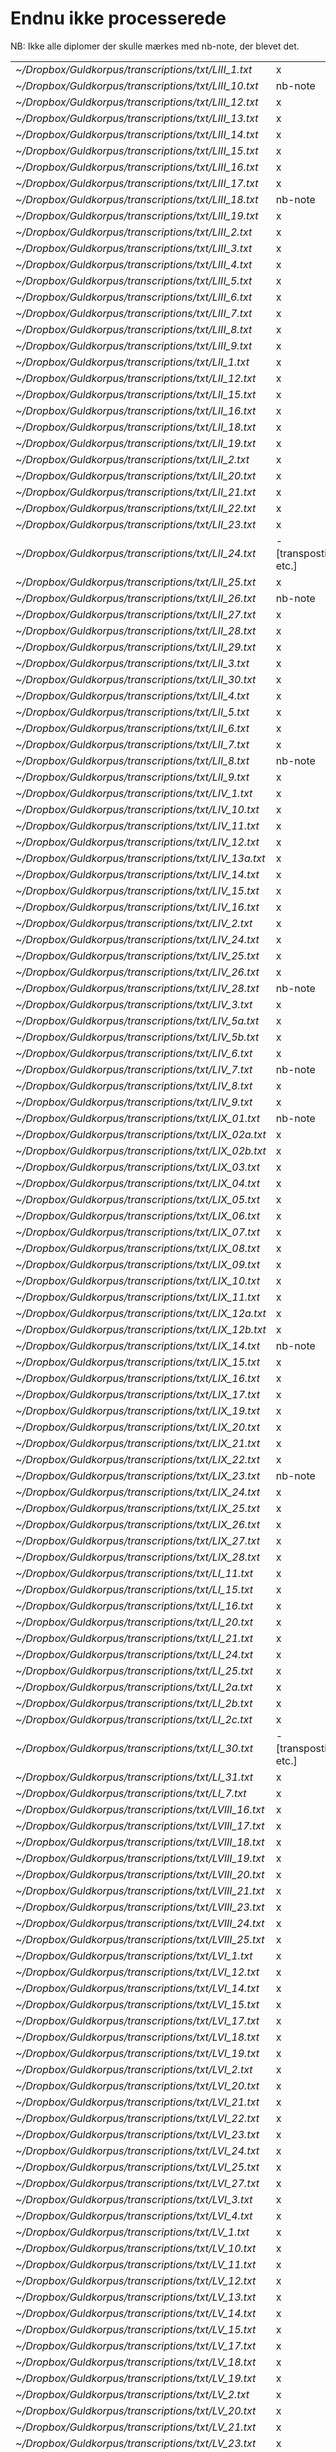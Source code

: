 * Endnu ikke processerede
NB: Ikke alle diplomer der skulle mærkes med nb-note, der blevet det.

| [[~/Dropbox/Guldkorpus/transcriptions/txt/LIII_1.txt]]   | x                      |
| [[~/Dropbox/Guldkorpus/transcriptions/txt/LIII_10.txt]]  | nb-note                |
| [[~/Dropbox/Guldkorpus/transcriptions/txt/LIII_12.txt]]  | x                      |
| [[~/Dropbox/Guldkorpus/transcriptions/txt/LIII_13.txt]]  | x                      |
| [[~/Dropbox/Guldkorpus/transcriptions/txt/LIII_14.txt]]  | x                      |
| [[~/Dropbox/Guldkorpus/transcriptions/txt/LIII_15.txt]]  | x                      |
| [[~/Dropbox/Guldkorpus/transcriptions/txt/LIII_16.txt]]  | x                      |
| [[~/Dropbox/Guldkorpus/transcriptions/txt/LIII_17.txt]]  | x                      |
| [[~/Dropbox/Guldkorpus/transcriptions/txt/LIII_18.txt]]  | nb-note                |
| [[~/Dropbox/Guldkorpus/transcriptions/txt/LIII_19.txt]]  | x                      |
| [[~/Dropbox/Guldkorpus/transcriptions/txt/LIII_2.txt]]   | x                      |
| [[~/Dropbox/Guldkorpus/transcriptions/txt/LIII_3.txt]]   | x                      |
| [[~/Dropbox/Guldkorpus/transcriptions/txt/LIII_4.txt]]   | x                      |
| [[~/Dropbox/Guldkorpus/transcriptions/txt/LIII_5.txt]]   | x                      |
| [[~/Dropbox/Guldkorpus/transcriptions/txt/LIII_6.txt]]   | x                      |
| [[~/Dropbox/Guldkorpus/transcriptions/txt/LIII_7.txt]]   | x                      |
| [[~/Dropbox/Guldkorpus/transcriptions/txt/LIII_8.txt]]   | x                      |
| [[~/Dropbox/Guldkorpus/transcriptions/txt/LIII_9.txt]]   | x                      |
| [[~/Dropbox/Guldkorpus/transcriptions/txt/LII_1.txt]]    | x                      |
| [[~/Dropbox/Guldkorpus/transcriptions/txt/LII_12.txt]]   | x                      |
| [[~/Dropbox/Guldkorpus/transcriptions/txt/LII_15.txt]]   | x                      |
| [[~/Dropbox/Guldkorpus/transcriptions/txt/LII_16.txt]]   | x                      |
| [[~/Dropbox/Guldkorpus/transcriptions/txt/LII_18.txt]]   | x                      |
| [[~/Dropbox/Guldkorpus/transcriptions/txt/LII_19.txt]]   | x                      |
| [[~/Dropbox/Guldkorpus/transcriptions/txt/LII_2.txt]]    | x                      |
| [[~/Dropbox/Guldkorpus/transcriptions/txt/LII_20.txt]]   | x                      |
| [[~/Dropbox/Guldkorpus/transcriptions/txt/LII_21.txt]]   | x                      |
| [[~/Dropbox/Guldkorpus/transcriptions/txt/LII_22.txt]]   | x                      |
| [[~/Dropbox/Guldkorpus/transcriptions/txt/LII_23.txt]]   | x                      |
| [[~/Dropbox/Guldkorpus/transcriptions/txt/LII_24.txt]]   | - [transpostion etc.]  |
| [[~/Dropbox/Guldkorpus/transcriptions/txt/LII_25.txt]]   | x                      |
| [[~/Dropbox/Guldkorpus/transcriptions/txt/LII_26.txt]]   | nb-note                |
| [[~/Dropbox/Guldkorpus/transcriptions/txt/LII_27.txt]]   | x                      |
| [[~/Dropbox/Guldkorpus/transcriptions/txt/LII_28.txt]]   | x                      |
| [[~/Dropbox/Guldkorpus/transcriptions/txt/LII_29.txt]]   | x                      |
| [[~/Dropbox/Guldkorpus/transcriptions/txt/LII_3.txt]]    | x                      |
| [[~/Dropbox/Guldkorpus/transcriptions/txt/LII_30.txt]]   | x                      |
| [[~/Dropbox/Guldkorpus/transcriptions/txt/LII_4.txt]]    | x                      |
| [[~/Dropbox/Guldkorpus/transcriptions/txt/LII_5.txt]]    | x                      |
| [[~/Dropbox/Guldkorpus/transcriptions/txt/LII_6.txt]]    | x                      |
| [[~/Dropbox/Guldkorpus/transcriptions/txt/LII_7.txt]]    | x                      |
| [[~/Dropbox/Guldkorpus/transcriptions/txt/LII_8.txt]]    | nb-note                |
| [[~/Dropbox/Guldkorpus/transcriptions/txt/LII_9.txt]]    | x                      |
| [[~/Dropbox/Guldkorpus/transcriptions/txt/LIV_1.txt]]    | x                      |
| [[~/Dropbox/Guldkorpus/transcriptions/txt/LIV_10.txt]]   | x                      |
| [[~/Dropbox/Guldkorpus/transcriptions/txt/LIV_11.txt]]   | x                      |
| [[~/Dropbox/Guldkorpus/transcriptions/txt/LIV_12.txt]]   | x                      |
| [[~/Dropbox/Guldkorpus/transcriptions/txt/LIV_13a.txt]]  | x                      |
| [[~/Dropbox/Guldkorpus/transcriptions/txt/LIV_14.txt]]   | x                      |
| [[~/Dropbox/Guldkorpus/transcriptions/txt/LIV_15.txt]]   | x                      |
| [[~/Dropbox/Guldkorpus/transcriptions/txt/LIV_16.txt]]   | x                      |
| [[~/Dropbox/Guldkorpus/transcriptions/txt/LIV_2.txt]]    | x                      |
| [[~/Dropbox/Guldkorpus/transcriptions/txt/LIV_24.txt]]   | x                      |
| [[~/Dropbox/Guldkorpus/transcriptions/txt/LIV_25.txt]]   | x                      |
| [[~/Dropbox/Guldkorpus/transcriptions/txt/LIV_26.txt]]   | x                      |
| [[~/Dropbox/Guldkorpus/transcriptions/txt/LIV_28.txt]]   | nb-note                |
| [[~/Dropbox/Guldkorpus/transcriptions/txt/LIV_3.txt]]    | x                      |
| [[~/Dropbox/Guldkorpus/transcriptions/txt/LIV_5a.txt]]   | x                      |
| [[~/Dropbox/Guldkorpus/transcriptions/txt/LIV_5b.txt]]   | x                      |
| [[~/Dropbox/Guldkorpus/transcriptions/txt/LIV_6.txt]]    | x                      |
| [[~/Dropbox/Guldkorpus/transcriptions/txt/LIV_7.txt]]    | nb-note                |
| [[~/Dropbox/Guldkorpus/transcriptions/txt/LIV_8.txt]]    | x                      |
| [[~/Dropbox/Guldkorpus/transcriptions/txt/LIV_9.txt]]    | x                      |
| [[~/Dropbox/Guldkorpus/transcriptions/txt/LIX_01.txt]]   | nb-note                |
| [[~/Dropbox/Guldkorpus/transcriptions/txt/LIX_02a.txt]]  | x                      |
| [[~/Dropbox/Guldkorpus/transcriptions/txt/LIX_02b.txt]]  | x                      |
| [[~/Dropbox/Guldkorpus/transcriptions/txt/LIX_03.txt]]   | x                      |
| [[~/Dropbox/Guldkorpus/transcriptions/txt/LIX_04.txt]]   | x                      |
| [[~/Dropbox/Guldkorpus/transcriptions/txt/LIX_05.txt]]   | x                      |
| [[~/Dropbox/Guldkorpus/transcriptions/txt/LIX_06.txt]]   | x                      |
| [[~/Dropbox/Guldkorpus/transcriptions/txt/LIX_07.txt]]   | x                      |
| [[~/Dropbox/Guldkorpus/transcriptions/txt/LIX_08.txt]]   | x                      |
| [[~/Dropbox/Guldkorpus/transcriptions/txt/LIX_09.txt]]   | x                      |
| [[~/Dropbox/Guldkorpus/transcriptions/txt/LIX_10.txt]]   | x                      |
| [[~/Dropbox/Guldkorpus/transcriptions/txt/LIX_11.txt]]   | x                      |
| [[~/Dropbox/Guldkorpus/transcriptions/txt/LIX_12a.txt]]  | x                      |
| [[~/Dropbox/Guldkorpus/transcriptions/txt/LIX_12b.txt]]  | x                      |
| [[~/Dropbox/Guldkorpus/transcriptions/txt/LIX_14.txt]]   | nb-note                |
| [[~/Dropbox/Guldkorpus/transcriptions/txt/LIX_15.txt]]   | x                      |
| [[~/Dropbox/Guldkorpus/transcriptions/txt/LIX_16.txt]]   | x                      |
| [[~/Dropbox/Guldkorpus/transcriptions/txt/LIX_17.txt]]   | x                      |
| [[~/Dropbox/Guldkorpus/transcriptions/txt/LIX_19.txt]]   | x                      |
| [[~/Dropbox/Guldkorpus/transcriptions/txt/LIX_20.txt]]   | x                      |
| [[~/Dropbox/Guldkorpus/transcriptions/txt/LIX_21.txt]]   | x                      |
| [[~/Dropbox/Guldkorpus/transcriptions/txt/LIX_22.txt]]   | x                      |
| [[~/Dropbox/Guldkorpus/transcriptions/txt/LIX_23.txt]]   | nb-note                |
| [[~/Dropbox/Guldkorpus/transcriptions/txt/LIX_24.txt]]   | x                      |
| [[~/Dropbox/Guldkorpus/transcriptions/txt/LIX_25.txt]]   | x                      |
| [[~/Dropbox/Guldkorpus/transcriptions/txt/LIX_26.txt]]   | x                      |
| [[~/Dropbox/Guldkorpus/transcriptions/txt/LIX_27.txt]]   | x                      |
| [[~/Dropbox/Guldkorpus/transcriptions/txt/LIX_28.txt]]   | x                      |
| [[~/Dropbox/Guldkorpus/transcriptions/txt/LI_11.txt]]    | x                      |
| [[~/Dropbox/Guldkorpus/transcriptions/txt/LI_15.txt]]    | x                      |
| [[~/Dropbox/Guldkorpus/transcriptions/txt/LI_16.txt]]    | x                      |
| [[~/Dropbox/Guldkorpus/transcriptions/txt/LI_20.txt]]    | x                      |
| [[~/Dropbox/Guldkorpus/transcriptions/txt/LI_21.txt]]    | x                      |
| [[~/Dropbox/Guldkorpus/transcriptions/txt/LI_24.txt]]    | x                      |
| [[~/Dropbox/Guldkorpus/transcriptions/txt/LI_25.txt]]    | x                      |
| [[~/Dropbox/Guldkorpus/transcriptions/txt/LI_2a.txt]]    | x                      |
| [[~/Dropbox/Guldkorpus/transcriptions/txt/LI_2b.txt]]    | x                      |
| [[~/Dropbox/Guldkorpus/transcriptions/txt/LI_2c.txt]]    | x                      |
| [[~/Dropbox/Guldkorpus/transcriptions/txt/LI_30.txt]]    | - [transpostion etc.]  |
| [[~/Dropbox/Guldkorpus/transcriptions/txt/LI_31.txt]]    | x                      |
| [[~/Dropbox/Guldkorpus/transcriptions/txt/LI_7.txt]]     | x                      |
| [[~/Dropbox/Guldkorpus/transcriptions/txt/LVIII_16.txt]] | x                      |
| [[~/Dropbox/Guldkorpus/transcriptions/txt/LVIII_17.txt]] | x                      |
| [[~/Dropbox/Guldkorpus/transcriptions/txt/LVIII_18.txt]] | x                      |
| [[~/Dropbox/Guldkorpus/transcriptions/txt/LVIII_19.txt]] | x                      |
| [[~/Dropbox/Guldkorpus/transcriptions/txt/LVIII_20.txt]] | x                      |
| [[~/Dropbox/Guldkorpus/transcriptions/txt/LVIII_21.txt]] | x                      |
| [[~/Dropbox/Guldkorpus/transcriptions/txt/LVIII_23.txt]] | x                      |
| [[~/Dropbox/Guldkorpus/transcriptions/txt/LVIII_24.txt]] | x                      |
| [[~/Dropbox/Guldkorpus/transcriptions/txt/LVIII_25.txt]] | x                      |
| [[~/Dropbox/Guldkorpus/transcriptions/txt/LVI_1.txt]]    | x                      |
| [[~/Dropbox/Guldkorpus/transcriptions/txt/LVI_12.txt]]   | x                      |
| [[~/Dropbox/Guldkorpus/transcriptions/txt/LVI_14.txt]]   | x                      |
| [[~/Dropbox/Guldkorpus/transcriptions/txt/LVI_15.txt]]   | x                      |
| [[~/Dropbox/Guldkorpus/transcriptions/txt/LVI_17.txt]]   | x                      |
| [[~/Dropbox/Guldkorpus/transcriptions/txt/LVI_18.txt]]   | x                      |
| [[~/Dropbox/Guldkorpus/transcriptions/txt/LVI_19.txt]]   | x                      |
| [[~/Dropbox/Guldkorpus/transcriptions/txt/LVI_2.txt]]    | x                      |
| [[~/Dropbox/Guldkorpus/transcriptions/txt/LVI_20.txt]]   | x                      |
| [[~/Dropbox/Guldkorpus/transcriptions/txt/LVI_21.txt]]   | x                      |
| [[~/Dropbox/Guldkorpus/transcriptions/txt/LVI_22.txt]]   | x                      |
| [[~/Dropbox/Guldkorpus/transcriptions/txt/LVI_23.txt]]   | x                      |
| [[~/Dropbox/Guldkorpus/transcriptions/txt/LVI_24.txt]]   | x                      |
| [[~/Dropbox/Guldkorpus/transcriptions/txt/LVI_25.txt]]   | x                      |
| [[~/Dropbox/Guldkorpus/transcriptions/txt/LVI_27.txt]]   | x                      |
| [[~/Dropbox/Guldkorpus/transcriptions/txt/LVI_3.txt]]    | x                      |
| [[~/Dropbox/Guldkorpus/transcriptions/txt/LVI_4.txt]]    | x                      |
| [[~/Dropbox/Guldkorpus/transcriptions/txt/LV_1.txt]]     | x                      |
| [[~/Dropbox/Guldkorpus/transcriptions/txt/LV_10.txt]]    | x                      |
| [[~/Dropbox/Guldkorpus/transcriptions/txt/LV_11.txt]]    | x                      |
| [[~/Dropbox/Guldkorpus/transcriptions/txt/LV_12.txt]]    | x                      |
| [[~/Dropbox/Guldkorpus/transcriptions/txt/LV_13.txt]]    | x                      |
| [[~/Dropbox/Guldkorpus/transcriptions/txt/LV_14.txt]]    | x                      |
| [[~/Dropbox/Guldkorpus/transcriptions/txt/LV_15.txt]]    | x                      |
| [[~/Dropbox/Guldkorpus/transcriptions/txt/LV_17.txt]]    | x                      |
| [[~/Dropbox/Guldkorpus/transcriptions/txt/LV_18.txt]]    | x                      |
| [[~/Dropbox/Guldkorpus/transcriptions/txt/LV_19.txt]]    | x                      |
| [[~/Dropbox/Guldkorpus/transcriptions/txt/LV_2.txt]]     | x                      |
| [[~/Dropbox/Guldkorpus/transcriptions/txt/LV_20.txt]]    | x                      |
| [[~/Dropbox/Guldkorpus/transcriptions/txt/LV_21.txt]]    | x                      |
| [[~/Dropbox/Guldkorpus/transcriptions/txt/LV_23.txt]]    | x                      |
| [[~/Dropbox/Guldkorpus/transcriptions/txt/LV_25.txt]]    | x                      |
| [[~/Dropbox/Guldkorpus/transcriptions/txt/LV_26.txt]]    | x                      |
| [[~/Dropbox/Guldkorpus/transcriptions/txt/LV_27.txt]]    | x                      |
| [[~/Dropbox/Guldkorpus/transcriptions/txt/LV_3.txt]]     | x                      |
| [[~/Dropbox/Guldkorpus/transcriptions/txt/LV_4.txt]]     | x                      |
| [[~/Dropbox/Guldkorpus/transcriptions/txt/LV_5.txt]]     | x                      |
| [[~/Dropbox/Guldkorpus/transcriptions/txt/LV_6.txt]]     | x                      |
| [[~/Dropbox/Guldkorpus/transcriptions/txt/LV_7.txt]]     | x                      |
| [[~/Dropbox/Guldkorpus/transcriptions/txt/LV_9.txt]]     | x                      |
| [[~/Dropbox/Guldkorpus/transcriptions/txt/LXIII_1.txt]]  | x                      |
| [[~/Dropbox/Guldkorpus/transcriptions/txt/LXIII_10.txt]] | x                      |
| [[~/Dropbox/Guldkorpus/transcriptions/txt/LXIII_11.txt]] | x                      |
| [[~/Dropbox/Guldkorpus/transcriptions/txt/LXIII_12.txt]] | x                      |
| [[~/Dropbox/Guldkorpus/transcriptions/txt/LXIII_13.txt]] | x                      |
| [[~/Dropbox/Guldkorpus/transcriptions/txt/LXIII_15.txt]] | x                      |
| [[~/Dropbox/Guldkorpus/transcriptions/txt/LXIII_16.txt]] | x                      |
| [[~/Dropbox/Guldkorpus/transcriptions/txt/LXIII_17.txt]] | x                      |
| [[~/Dropbox/Guldkorpus/transcriptions/txt/LXIII_18.txt]] | x                      |
| [[~/Dropbox/Guldkorpus/transcriptions/txt/LXIII_19.txt]] | x                      |
| [[~/Dropbox/Guldkorpus/transcriptions/txt/LXIII_20.txt]] | x                      |
| [[~/Dropbox/Guldkorpus/transcriptions/txt/LXIII_21.txt]] | x                      |
| [[~/Dropbox/Guldkorpus/transcriptions/txt/LXIII_23.txt]] | x                      |
| [[~/Dropbox/Guldkorpus/transcriptions/txt/LXIII_24.txt]] | x                      |
| [[~/Dropbox/Guldkorpus/transcriptions/txt/LXIII_25.txt]] | x                      |
| [[~/Dropbox/Guldkorpus/transcriptions/txt/LXIII_26.txt]] | x                      |
| [[~/Dropbox/Guldkorpus/transcriptions/txt/LXIII_27.txt]] | x                      |
| [[~/Dropbox/Guldkorpus/transcriptions/txt/LXIII_28.txt]] | x                      |
| [[~/Dropbox/Guldkorpus/transcriptions/txt/LXIII_29.txt]] | x                      |
| [[~/Dropbox/Guldkorpus/transcriptions/txt/LXIII_3.txt]]  | x                      |
| [[~/Dropbox/Guldkorpus/transcriptions/txt/LXIII_4.txt]]  | x                      |
| [[~/Dropbox/Guldkorpus/transcriptions/txt/LXIII_5.txt]]  | x                      |
| [[~/Dropbox/Guldkorpus/transcriptions/txt/LXIII_6.txt]]  | x                      |
| [[~/Dropbox/Guldkorpus/transcriptions/txt/LXIII_7.txt]]  | x                      |
| [[~/Dropbox/Guldkorpus/transcriptions/txt/LXIII_8.txt]]  | x                      |
| [[~/Dropbox/Guldkorpus/transcriptions/txt/LXIII_9.txt]]  | x                      |
| [[~/Dropbox/Guldkorpus/transcriptions/txt/LXII_10.txt]]  | x                      |
| [[~/Dropbox/Guldkorpus/transcriptions/txt/LXII_15.txt]]  | x                      |
| [[~/Dropbox/Guldkorpus/transcriptions/txt/LXII_18.txt]]  | x                      |
| [[~/Dropbox/Guldkorpus/transcriptions/txt/LXII_8.txt]]   | x                      |
| [[~/Dropbox/Guldkorpus/transcriptions/txt/LXII_9.txt]]   | x                      |
| [[~/Dropbox/Guldkorpus/transcriptions/txt/LXIV_1.txt]]   | x                      |
| [[~/Dropbox/Guldkorpus/transcriptions/txt/LXIV_10.txt]]  | x                      |
| [[~/Dropbox/Guldkorpus/transcriptions/txt/LXIV_11.txt]]  | x                      |
| [[~/Dropbox/Guldkorpus/transcriptions/txt/LXIV_12.txt]]  | x                      |
| [[~/Dropbox/Guldkorpus/transcriptions/txt/LXIV_13.txt]]  | x                      |
| [[~/Dropbox/Guldkorpus/transcriptions/txt/LXIV_14.txt]]  | x                      |
| [[~/Dropbox/Guldkorpus/transcriptions/txt/LXIV_15.txt]]  | x                      |
| [[~/Dropbox/Guldkorpus/transcriptions/txt/LXIV_16.txt]]  | x                      |
| [[~/Dropbox/Guldkorpus/transcriptions/txt/LXIV_17.txt]]  | x                      |
| [[~/Dropbox/Guldkorpus/transcriptions/txt/LXIV_18.txt]]  | x                      |
| [[~/Dropbox/Guldkorpus/transcriptions/txt/LXIV_20.txt]]  | x                      |
| [[~/Dropbox/Guldkorpus/transcriptions/txt/LXIV_27.txt]]  | x                      |
| [[~/Dropbox/Guldkorpus/transcriptions/txt/LXIV_3.txt]]   | x                      |
| [[~/Dropbox/Guldkorpus/transcriptions/txt/LXIV_36.txt]]  | x                      |
| [[~/Dropbox/Guldkorpus/transcriptions/txt/LXIV_4.txt]]   | x                      |
| [[~/Dropbox/Guldkorpus/transcriptions/txt/LXIV_5.txt]]   | x                      |
| [[~/Dropbox/Guldkorpus/transcriptions/txt/LXIV_6.txt]]   | x                      |
| [[~/Dropbox/Guldkorpus/transcriptions/txt/LXIV_7.txt]]   | x                      |
| [[~/Dropbox/Guldkorpus/transcriptions/txt/LXIV_9.txt]]   | x                      |
| [[~/Dropbox/Guldkorpus/transcriptions/txt/LXI_1.txt]]    | x                      |
| [[~/Dropbox/Guldkorpus/transcriptions/txt/LXI_10.txt]]   | x                      |
| [[~/Dropbox/Guldkorpus/transcriptions/txt/LXI_15.txt]]   | x                      |
| [[~/Dropbox/Guldkorpus/transcriptions/txt/LXI_16.txt]]   | x                      |
| [[~/Dropbox/Guldkorpus/transcriptions/txt/LXI_17.txt]]   | x                      |
| [[~/Dropbox/Guldkorpus/transcriptions/txt/LXI_19.txt]]   | x                      |
| [[~/Dropbox/Guldkorpus/transcriptions/txt/LXI_24.txt]]   | x                      |
| [[~/Dropbox/Guldkorpus/transcriptions/txt/LXI_28.txt]]   | x                      |
| [[~/Dropbox/Guldkorpus/transcriptions/txt/LXI_29.txt]]   | x                      |
| [[~/Dropbox/Guldkorpus/transcriptions/txt/LXI_32.txt]]   | x                      |
| [[~/Dropbox/Guldkorpus/transcriptions/txt/LXI_5.txt]]    | x                      |
| [[~/Dropbox/Guldkorpus/transcriptions/txt/LXI_6.txt]]    | x                      |
| [[~/Dropbox/Guldkorpus/transcriptions/txt/LXI_8.txt]]    | x                      |
| [[~/Dropbox/Guldkorpus/transcriptions/txt/LXV_1.txt]]    | x                      |
| [[~/Dropbox/Guldkorpus/transcriptions/txt/LX_02.txt]]    | x                      |
| [[~/Dropbox/Guldkorpus/transcriptions/txt/LX_05.txt]]    | x                      |
| [[~/Dropbox/Guldkorpus/transcriptions/txt/LX_06.txt]]    | x                      |
| [[~/Dropbox/Guldkorpus/transcriptions/txt/LX_07.txt]]    | x                      |
| [[~/Dropbox/Guldkorpus/transcriptions/txt/LX_08.txt]]    | x                      |
| [[~/Dropbox/Guldkorpus/transcriptions/txt/LX_09.txt]]    | - [transposition etc.] |
| [[~/Dropbox/Guldkorpus/transcriptions/txt/LX_10.txt]]    | x                      |
| [[~/Dropbox/Guldkorpus/transcriptions/txt/LX_14.txt]]    | x                      |
| [[~/Dropbox/Guldkorpus/transcriptions/txt/LX_15.txt]]    | x                      |
| [[~/Dropbox/Guldkorpus/transcriptions/txt/LX_17.txt]]    | x                      |
| [[~/Dropbox/Guldkorpus/transcriptions/txt/LX_19.txt]]    | x                      |
| [[~/Dropbox/Guldkorpus/transcriptions/txt/LX_20.txt]]    | x                      |
| [[~/Dropbox/Guldkorpus/transcriptions/txt/LX_25.txt]]    | x                      |
| [[~/Dropbox/Guldkorpus/transcriptions/txt/LX_30.txt]]    | x                      |
| [[~/Dropbox/Guldkorpus/transcriptions/txt/LX_32.txt]]    | x                      |
| [[~/Dropbox/Guldkorpus/transcriptions/txt/LX_33.txt]]    | x                      |
| [[~/Dropbox/Guldkorpus/transcriptions/txt/LX_35.txt]]    | x                      |
| [[~/Dropbox/Guldkorpus/transcriptions/txt/LX_36.txt]]    | x                      |
| [[~/Dropbox/Guldkorpus/transcriptions/txt/LX_37.txt]]    | x                      |
| [[~/Dropbox/Guldkorpus/transcriptions/txt/LX_38.txt]]    | x                      |


* Diverse
** Kode
(progn
  (switch-to-buffer "temp.org")
  (loop for i in '(
                   "~/Dropbox/Guldkorpus/transcriptions/org/test1/100.org"
                   "~/Dropbox/Guldkorpus/transcriptions/org/test1/101.org"
                   "~/Dropbox/Guldkorpus/transcriptions/org/test1/102.org"
                   "~/Dropbox/Guldkorpus/transcriptions/org/test1/103.org"
                   "~/Dropbox/Guldkorpus/transcriptions/org/test1/105.org"
                   "~/Dropbox/Guldkorpus/transcriptions/org/test1/106.org"
                   "~/Dropbox/Guldkorpus/transcriptions/org/test1/107.org"
                   "~/Dropbox/Guldkorpus/transcriptions/org/test1/108.org"
                   "~/Dropbox/Guldkorpus/transcriptions/org/test1/109.org"
                   "~/Dropbox/Guldkorpus/transcriptions/org/test1/110.org"
                   "~/Dropbox/Guldkorpus/transcriptions/org/test1/111.org"
                   "~/Dropbox/Guldkorpus/transcriptions/org/test1/112.org"
                   "~/Dropbox/Guldkorpus/transcriptions/org/test1/126.org"
                   "~/Dropbox/Guldkorpus/transcriptions/org/test1/127.org"
                   "~/Dropbox/Guldkorpus/transcriptions/org/test1/128.org"
                   "~/Dropbox/Guldkorpus/transcriptions/org/test1/130.org"
                   "~/Dropbox/Guldkorpus/transcriptions/org/test1/131.org"
                   "~/Dropbox/Guldkorpus/transcriptions/org/test1/132.org"
                   "~/Dropbox/Guldkorpus/transcriptions/org/test1/133.org"
                   "~/Dropbox/Guldkorpus/transcriptions/org/test1/134.org"
                   "~/Dropbox/Guldkorpus/transcriptions/org/test1/135.org"
                   "~/Dropbox/Guldkorpus/transcriptions/org/test1/136.org"
                   "~/Dropbox/Guldkorpus/transcriptions/org/test1/137.org"
                   "~/Dropbox/Guldkorpus/transcriptions/org/test1/138.org"
                   "~/Dropbox/Guldkorpus/transcriptions/org/test1/139.org"
                   "~/Dropbox/Guldkorpus/transcriptions/org/test1/141.org"
                   "~/Dropbox/Guldkorpus/transcriptions/org/test1/142.org"
                   "~/Dropbox/Guldkorpus/transcriptions/org/test1/143.org"
                   "~/Dropbox/Guldkorpus/transcriptions/org/test1/152.org"
                   "~/Dropbox/Guldkorpus/transcriptions/org/test1/153.org"
                   "~/Dropbox/Guldkorpus/transcriptions/org/test1/154.org"
                   "~/Dropbox/Guldkorpus/transcriptions/org/test1/156.org"
                   "~/Dropbox/Guldkorpus/transcriptions/org/test1/157.org"
                   "~/Dropbox/Guldkorpus/transcriptions/org/test1/158.org"
                   "~/Dropbox/Guldkorpus/transcriptions/org/test1/159.org"
                   "~/Dropbox/Guldkorpus/transcriptions/org/test1/337.org"
                   "~/Dropbox/Guldkorpus/transcriptions/org/test1/356.org"
                   "~/Dropbox/Guldkorpus/transcriptions/org/test1/365.org"
                   "~/Dropbox/Guldkorpus/transcriptions/org/test1/366.org"
                   "~/Dropbox/Guldkorpus/transcriptions/org/test1/369.org"
                   "~/Dropbox/Guldkorpus/transcriptions/org/test1/378.org"
                   "~/Dropbox/Guldkorpus/transcriptions/org/test1/379.org"
                   "~/Dropbox/Guldkorpus/transcriptions/org/test1/392.org"
                   "~/Dropbox/Guldkorpus/transcriptions/org/test1/393.org"
                   "~/Dropbox/Guldkorpus/transcriptions/org/test1/401.org"
                   "~/Dropbox/Guldkorpus/transcriptions/org/test1/402.org"
                   "~/Dropbox/Guldkorpus/transcriptions/org/test/12.org"
                   "~/Dropbox/Guldkorpus/transcriptions/org/test/13.org"
                   "~/Dropbox/Guldkorpus/transcriptions/org/test/14.org"
                   "~/Dropbox/Guldkorpus/transcriptions/org/test/15.org"
                   "~/Dropbox/Guldkorpus/transcriptions/org/test/17.org"
                   "~/Dropbox/Guldkorpus/transcriptions/org/test/18.org"
                   "~/Dropbox/Guldkorpus/transcriptions/org/test/19.org"
                   "~/Dropbox/Guldkorpus/transcriptions/org/test/21.org"
                   "~/Dropbox/Guldkorpus/transcriptions/org/test/22.org"
                   "~/Dropbox/Guldkorpus/transcriptions/org/test/23.org"
                   "~/Dropbox/Guldkorpus/transcriptions/org/test/25.org"
                   "~/Dropbox/Guldkorpus/transcriptions/org/test/26.org"
                   "~/Dropbox/Guldkorpus/transcriptions/org/test/27.org"
                   "~/Dropbox/Guldkorpus/transcriptions/org/test/31.org"
                   "~/Dropbox/Guldkorpus/transcriptions/org/test/323.org"
                   "~/Dropbox/Guldkorpus/transcriptions/org/test/325.org"
                   "~/Dropbox/Guldkorpus/transcriptions/org/test/32.org"
                   "~/Dropbox/Guldkorpus/transcriptions/org/test/330.org"
                   "~/Dropbox/Guldkorpus/transcriptions/org/test/334.org"
                   "~/Dropbox/Guldkorpus/transcriptions/org/test/339.org"
                   "~/Dropbox/Guldkorpus/transcriptions/org/test/340.org"
                   "~/Dropbox/Guldkorpus/transcriptions/org/test/359.org"
                   "~/Dropbox/Guldkorpus/transcriptions/org/test/35.org"
                   "~/Dropbox/Guldkorpus/transcriptions/org/test/361.org"
                   "~/Dropbox/Guldkorpus/transcriptions/org/test/362.org"
                   "~/Dropbox/Guldkorpus/transcriptions/org/test/368.org"
                   "~/Dropbox/Guldkorpus/transcriptions/org/test/36.org"
                   "~/Dropbox/Guldkorpus/transcriptions/org/test/372.org"
                   "~/Dropbox/Guldkorpus/transcriptions/org/test/373.org"
                   "~/Dropbox/Guldkorpus/transcriptions/org/test/375.org"
                   "~/Dropbox/Guldkorpus/transcriptions/org/test/376.org"
                   "~/Dropbox/Guldkorpus/transcriptions/org/test/377.org"
                   "~/Dropbox/Guldkorpus/transcriptions/org/test/380.org"
                   "~/Dropbox/Guldkorpus/transcriptions/org/test/381.org"
                   "~/Dropbox/Guldkorpus/transcriptions/org/test/387.org"
                   "~/Dropbox/Guldkorpus/transcriptions/org/test/388.org"
                   "~/Dropbox/Guldkorpus/transcriptions/org/test/389.org"
                   "~/Dropbox/Guldkorpus/transcriptions/org/test/395.org"
                   "~/Dropbox/Guldkorpus/transcriptions/org/test/396.org"
                   "~/Dropbox/Guldkorpus/transcriptions/org/test/397.org"
                   "~/Dropbox/Guldkorpus/transcriptions/org/test/399.org"
                   "~/Dropbox/Guldkorpus/transcriptions/org/test/39.org"
                   "~/Dropbox/Guldkorpus/transcriptions/org/test/400.org"
                   "~/Dropbox/Guldkorpus/transcriptions/org/test/40.org"
                   "~/Dropbox/Guldkorpus/transcriptions/org/test/41.org"
                   "~/Dropbox/Guldkorpus/transcriptions/org/test/42.org"
                   "~/Dropbox/Guldkorpus/transcriptions/org/test/54.org"
                   "~/Dropbox/Guldkorpus/transcriptions/org/test/55.org"
                   "~/Dropbox/Guldkorpus/transcriptions/org/test/57.org"
                   "~/Dropbox/Guldkorpus/transcriptions/org/test/58.org"
                   "~/Dropbox/Guldkorpus/transcriptions/org/test/61.org") do
                   (insert-file-contents i)
                   (goto-char (point-max))
                   (insert "\n\n")
                   (goto-char (point-max))))


("oc-dan" . "oc")
^|\(.*?\)|\(.*?\)|.*?|.*?|.*?|.*?|\(.*?\)|.*?|.*?|.*?|.*?|
("\2-\3" . "\1")

** Liste fra det ovenstående
Efter lidt oprydning i listen ender vi med det følgende:
    435 ("oc-dan" . "oc")
    428 ("-lat" . "(et)")
    151 ("mꝫ-dan" . "m(et)")
    136 ("at-dan" . "at")
    134 ("ín-lat" . "in")
    100 ("ȷ-dan" . "j")
    100 ("thꝫ-dan" . "th(et)")
     93 ("j-dan" . "j")
     85 ("ꝺe-lat" . "de")
     83 ("i-dan" . "i")
     80 ("aff-dan" . "aff")
     78 ("foꝛͩͤ-dan" . "for(nefnde)")
     75 ("ok-dan" . "ok")
     75 ("et-lat" . "et")
     73 ("ſo-dan" . "som")
     70 ("och-dan" . "och")
     68 ("ın-lat" . "in")
     63 ("ꝺn̅o-lat" . "d(omi)no")
     54 ("í-lat" . "in")
     49 ("aꝺ-lat" . "ad")
     49 ("alle-dan" . "alle")
     47 ("ꝑ-lat" . "p(er)")
     43 ("ſom-dan" . "som")
     43 ("tıl-dan" . "til")
     43 ("til-dan" . "til")
     42 ("the-dan" . "the")
     42 ("gotz-dan" . "gotz")
     41 ("ſo̅-dan" . "so(m)")
     40 ("ær-dan" . "ær")
     39 ("ı̅-lat" . "i(n)")
     39 ("que-lat" . "que")
     39 ("foꝛ-dan" . "for")
     38 ("ſwo-dan" . "swo")
     38 ("cu̅-lat" . "cu(m)")
     37 ("tha-dan" . "tha")
     36 ("Jn-lat" . "Jn")
     35 ("for-dan" . "for(e)")
     34 ("ꝓ-lat" . "p(ro)")
     33 ("nno-lat" . "anno")
     33 ("ut-lat" . "ut")
     33 ("ex-lat" . "ex")
     31 ("ı-lat" . "in")
     31 ("ı-dan" . "i")
     30 ("ꝺn̅ı-lat" . "d(omi)ni")
     30 ("aar-dan" . "aar")
     29 ("ıt̅-lat" . "it(em)")
     29 ("hoc-lat" . "hoc")
     29 ("Oc-dan" . "Oc")
     27 ("c-lat" . "ac")
     27 ("nw-dan" . "nw")
     27 ("dagh-dan" . "dagh")
     26 ("ꝺ-lat" . "ad")
     26 ("woꝛ-dan" . "wor")
     25 ("tıll-dan" . "till")
     25 ("paa-dan" . "paa")
     25 ("h̅-dan" . "h(er)")
     25 ("foꝛ-dan" . "for(nefnde)")
     25 ("ee-dan" . "een")
     24 ("ꝙ-lat" . "q(uod)")
     24 ("ẜ-lat" . "s(un)")
     24 ("ȷech-dan" . "jech")
     24 ("uel-lat" . "uel")
     24 ("pa-dan" . "pa")
     24 ("my̅-dan" . "my(n)")
     24 ("haue-dan" . "haue")
     23 ("xp̅o-lat" . "(Christ)o")
     23 ("thꝫͤ-dan" . "th(ette)")
     23 ("han-dan" . "hans")
     22 ("ſeu-lat" . "seu")
     22 ("ſc̅e-lat" . "s(an)c(t)e")
     22 ("me̅-dan" . "me(n)")
     21 ("r-lat" . "m(a)r(chas)")
     21 ("thr-dan" . "th(e)r")
     21 ("nos-lat" . "nos")
     21 ("forͩͤ-dan" . "for(nefnde)")
     21 ("all-dan" . "all")
     20 ("ꝺeı-lat" . "dei")
     20 ("ſee-dan" . "see")
     20 ("th̅ꝛ-dan" . "th(e)r")
     20 ("quí-lat" . "qui")
     20 ("p͛ſentıbꝫ-lat" . "p(re)sentib(us)")
     20 ("metet-lat" . "metet")
     20 ("guth-dan" . "guth")
     19 ("nno-lat" . "Anno")
     19 ("wy-dan" . "wy")
     19 ("vnde-mlg" . "vnde")
     19 ("Jtꝭ-dan" . "Jt(em)")
     19 ("Alle-dan" . "Alle")
     18 ("ȷek-dan" . "jek")
     18 ("ſc̅ı-lat" . "s(an)c(t)i")
     18 ("q-lat" . "q(uo)d")
     18 ("pro-lat" . "pro")
     18 ("allæ-dan" . "allæ")
     17 ("ꝺn̅ȷ-lat" . "d(omi)nj")
     17 ("xp̅ı-lat" . "(Christ)i")
     17 ("thn̅-dan" . "th(e)n")
     17 ("meth-dan" . "meth")
     17 ("her-dan" . "her")
     17 ("foꝛᷠͤ-dan" . "for(nefnde)")
     17 ("eﬅ-lat" . "est")
     17 ("e-dan" . "en")
     17 ("breff-dan" . "breff")
     17 ("Roſkꝭ-dan" . "Rosk(ilde)")
     17 ("Om̅ıbꝫ-lat" . "Om(n)ib(us)")
     16 ("ꝺı̅-lat" . "d(e)i")
     16 ("ꝺen̅-lat" . "den(ariorum)")
     16 ("ſıue-lat" . "siue")
     16 ("ſa̅me-dan" . "sa(m)me")
     16 ("ær-dan" . "ær(e)")
     16 ("vt-lat" . "vt")
     16 ("ul̅-lat" . "u(e)l")
     16 ("tiil-dan" . "tiil")
     16 ("goꝛd-dan" . "gord")
     16 ("efft-dan" . "efft(er)")
     16 ("cu-lat" . "cum")
     16 ("ac-lat" . "ac")
     15 ("ſıbı-lat" . "sibi")
     15 ("ſı-lat" . "si")
     15 ("ſkal-dan" . "skal")
     15 ("the-dan" . "then")
     15 ("p̲-lat" . "p(er)")
     15 ("om̅ıbꝫ-lat" . "om(n)ib(us)")
     15 ("no̅-lat" . "no(n)")
     15 ("mik-dan" . "mik")
     15 ("mee-lat" . "mee")
     15 ("ellr-dan" . "ell(e)r")
     15 ("eller-dan" . "eller")
     15 ("cloſt-dan" . "clost(er)")
     15 ("bꝛeff-dan" . "breff")
     15 ("bona-lat" . "bona")
     15 ("ath-dan" . "ath")
     15 ("alt-dan" . "alt")
     15 ("Dat̅-lat" . "Dat(um)")
     15 ("At-dan" . "At")
     14 ("c-lat" . "Ac")
     14 ("ꝑte-lat" . "p(ar)te")
     14 ("ȷenſ-dan" . "jenss(øn)")
     14 ("ſeꝺıs-lat" . "sedis")
     14 ("ſe-lat" . "se")
     14 ("wẏ-dan" . "wy")
     14 ("thette-dan" . "thette")
     14 ("me-dan" . "men")
     14 ("me-lat" . "me")
     14 ("cuıꝰ-lat" . "cui(us)")
     14 ("b̅ff-dan" . "b(re)ff")
     14 ("Och-dan" . "Och")
     13 ("ꝑce-lat" . "p(ar)ce")
     13 ("ſoꝛoꝝ-lat" . "soror(um)")
     13 ("ſeruoꝝ-lat" . "seruor(um)")
     13 ("th-dan" . "th(er)")
     13 ("thꝫtæ-dan" . "th(et)tæ")
     13 ("pet-lat" . "pet(ri)")
     13 ("mich-dan" . "mich")
     13 ("lu̅ge-dan" . "lu(n)ge")
     13 ("ha-dan" . "han")
     13 ("a-lat" . "a")
     13 ("Anno-dan" . "Anno")
     12 ("ꝺc̅e-lat" . "d(i)c(t)e")
     12 ("ſeruus-lat" . "seruus")
     12 ("woꝛt-dan" . "wort")
     12 ("th̅-dan" . "th(e)n")
     12 ("theſſe-dan" . "thesse")
     12 ("therꝭ-dan" . "ther(is)")
     12 ("q-lat" . "q(ui)")
     12 ("per-lat" . "per")
     12 ("nr̅a-lat" . "n(ost)ra")
     12 ("made-dan" . "made")
     12 ("h-dan" . "h(er)")
     12 ("hør-dan" . "hør(e)")
     12 ("gothe-dan" . "gothe")
     12 ("dnȷ̅-dan" . "d(omi)nj")
     12 ("aaꝛ-dan" . "aar")
     11 ("-dan" . "s(killing)")
     11 ("ꝺıe-lat" . "die")
     11 ("ꝑpetuo-lat" . "p(er)petuo")
     11 ("ſue-lat" . "sue")
     11 ("wor-dan" . "wor(e)")
     11 ("till-dan" . "till")
     11 ("tel-dan" . "tel")
     11 ("p͛ſens-lat" . "p(re)sens")
     11 ("oſſ-dan" . "oss")
     11 ("nr̅-lat" . "n(ost)r(u)m")
     11 ("nob̅-lat" . "nob(is)")
     11 ("myne-dan" . "myne")
     11 ("mit-dan" . "mit")
     11 ("meu̅-lat" . "meu(m)")
     11 ("hec-lat" . "hec")
     11 ("eıs-lat" . "eis")
     11 ("dott-dan" . "dott(er)")
     11 ("booꝛ-dan" . "boor")
     11 ("bon-lat" . "bona")
     11 ("bonís-lat" . "bonis")
     11 ("apl̅ıca-lat" . "ap(osto)licam")
     11 ("Sal̅t-lat" . "Sal(u)t(em)")
     11 ("Roſkılꝺn̅-lat" . "Roskild(e)n(sis)")
     11 ("Roſkılde-dan" . "Roskilde")
     11 ("Jn-dan" . "Jn")
     10 ("ꝺ-lat" . "Ad")
     10 ("⁊-dan" . "(et)")
     10 ("ỽt-lat" . "vt")
     10 ("ſíue-lat" . "siue")
     10 ("ı-lat" . "i(bi)d(em)")
     10 ("wı-dan" . "wi")
     10 ("war-dan" . "war")
     10 ("two-dan" . "two")
     10 ("thꝫte-dan" . "th(et)te")
     10 ("qͦꝺ-lat" . "q(uo)d")
     10 ("quoꝺ-lat" . "quod")
     10 ("p͛ſentes-lat" . "p(re)sentes")
     10 ("opne-dan" . "opne")
     10 ("ma-dan" . "man")
     10 ("kor-dan" . "korn")
     10 ("hanc-lat" . "hanc")
     10 ("frij-dan" . "frij")
     10 ("foꝛe-dan" . "fore")
     10 ("for-dan" . "for")
     10 ("eyæ-dan" . "eyæ")
     10 ("ep̅s-lat" . "ep(iscopu)s")
     10 ("eccl̅ıe-lat" . "eccl(es)ie")
     10 ("coꝛꝑe-lat" . "corp(or)e")
     10 ("clare-lat" . "clare")
     10 ("bı̅-lat" . "b(eat)i")
     10 ("aut-lat" . "aut")
      9 ("os-lat" . "nos")
      9 ("-lat" . "a")
      9 ("ꝺn̅-lat" . "d(omi)nj")
      9 ("ꝺn̅s-lat" . "d(omi)n(u)s")
      9 ("ȷnne̅-dan" . "jnne(n)")
      9 ("ſoꝛoꝛıbꝫ-lat" . "sororib(us)")
      9 ("wor-dan" . "wor")
      9 ("v-lat" . "v(t)")
      9 ("voꝛ-dan" . "vor")
      9 ("to-mlg" . "to")
      9 ("roſkꝭ-dan" . "rosk(ilde)")
      9 ("quı-lat" . "qui")
      9 ("nr̅e-lat" . "n(ost)re")
      9 ("nobıs-lat" . "nobis")
      9 ("mith-dan" . "mith")
      9 ("meı-lat" . "mei")
      9 ("kær-dan" . "kær(e)")
      9 ("gꝭ-dan" . "g(rot)")
      9 ("gudz-dan" . "gudz")
      9 ("gudh-dan" . "gudh")
      9 ("goꝛdh-dan" . "gordh")
      9 ("fıꝺelıu̅-lat" . "fideliu(m)")
      9 ("fler-dan" . "fler(e)")
      9 ("eıſ-lat" . "eis")
      9 ("clar-dan" . "clar(e)")
      9 ("bꝛ̅ff-dan" . "br(e)ff")
      9 ("beatoꝝ-lat" . "beator(um)")
      9 ("Roſꝃ-lat" . "Rosk(ildis)")
      9 ("Cu-lat" . "Cum")
      9 ("Clare-lat" . "Clare")
      8 ("t-lat" . "Et")
      8 ("nte-lat" . "ante")
      8 ("ꝺn̅e-lat" . "d(omi)ne")
      8 ("ꝙ-lat" . "q(uam)")
      8 ("ꝓut-lat" . "p(ro)ut")
      8 ("ȷoꝛdh-dan" . "jordh")
      8 ("ȷn-lat" . "jn")
      8 ("ȷen-dan" . "jens")
      8 ("ȷegh-dan" . "jegh")
      8 ("ſıgıllu̅-lat" . "sigillu(m)")
      8 ("ſwa-dan" . "swa")
      8 ("ſuꝑ-lat" . "sup(er)")
      8 ("ſunt-lat" . "sunt")
      8 ("ſkyld-dan" . "skyld")
      8 ("ſcal-dan" . "scal")
      8 ("ſaa-dan" . "saa")
      8 ("ıp̅e-lat" . "ip(s)e")
      8 ("ıp̅aꝝ-lat" . "ip(s)ar(um)")
      8 ("ıbıꝺe-lat" . "ibidem")
      8 ("æfft-dan" . "æfft(er)")
      8 ("xp&pk;o-lat" . "(Christ)o")
      8 ("va-dan" . "vppa")
      8 ("uobıs-lat" . "uobis")
      8 ("t͛ɼe-lat" . "t(er)re")
      8 ("th̅n-dan" . "th(e)n")
      8 ("noſ-lat" . "nos")
      8 ("neſt-dan" . "nest")
      8 ("nar-dan" . "nar")
      8 ("mæ-dan" . "mæn")
      8 ("meo-lat" . "meo")
      8 ("mea̅-lat" . "mea(m)")
      8 ("lıceat-lat" . "liceat")
      8 ("hꝝ-dan" . "h(e)r")
      8 ("hw-dan" . "hwn")
      8 ("ha̅-dan" . "ha(n)s")
      8 ("hau-dan" . "hau(er)")
      8 ("g-lat" . "(i)g(itur)")
      8 ("gutz-dan" . "gutz")
      8 ("giuer-dan" . "giuer")
      8 ("fr̅ıbꝫ-lat" . "fr(atr)ib(us)")
      8 ("foræ-dan" . "foræ")
      8 ("eꝝ-lat" . "ear(um)")
      8 ("et͛ne-lat" . "et(er)ne")
      8 ("eoꝝ-lat" . "eor(um)")
      8 ("el̅lꝛ-dan" . "ell(e)r")
      8 ("die-dan" . "die")
      8 ("cloﬅ-dan" . "clost(er)")
      8 ("cloſter-dan" . "closter")
      8 ("bff-dan" . "b(re)ff")
      8 ("bonu̅-lat" . "bonu(m)")
      8 ("bonoꝝ-lat" . "bonor(um)")
      8 ("alıa-lat" . "alia")
      8 ("Tertıo-lat" . "Tertio")
      8 ("Roſkılꝺıſ-lat" . "Roskildis")
      8 ("Q̅-lat" . "Q(uonia)m")
      8 ("Oleff-dan" . "Oleff")
      7 ("-lat" . "d(enariorum)")
      7 ("ꝺíuín-lat" . "diuina")
      7 ("ꝺeí-lat" . "dei")
      7 ("ꝺc̅o-lat" . "d(i)c(t)o")
      7 ("ꝯſenſu-lat" . "(con)sensu")
      7 ("ȷure-lat" . "jure")
      7 ("ſuıs-lat" . "suis")
      7 ("ıech-dan" . "iech")
      7 ("ære-dan" . "ære")
      7 ("wi-dan" . "wi")
      7 ("uos-lat" . "uos")
      7 ("t͛re-lat" . "t(er)re")
      7 ("the-dan" . "thes")
      7 ("then-dan" . "then")
      7 ("sıgıllu̅-lat" . "sigillu(m)")
      7 ("reí-lat" . "rei")
      7 ("quıbꝫ-lat" . "quib(us)")
      7 ("p͛ꝺc̅ıs-lat" . "p(re)d(i)c(t)is")
      7 ("plcıto-lat" . "placito")
      7 ("nr̅ȷ-lat" . "n(ost)rj")
      7 ("nec-lat" . "nec")
      7 ("ne-lat" . "ne")
      7 ("myt-dan" . "myt")
      7 ("monﬅ͛ıo-lat" . "monast(er)io")
      7 ("minæ-dan" . "minæ")
      7 ("ma̅-dan" . "ma(n)")
      7 ("ka-dan" . "kan")
      7 ("ij-dan" . "ij")
      7 ("høræ-dan" . "høræ")
      7 ("hær-dan" . "hær")
      7 ("hw-dan" . "hws")
      7 ("he̅ne-dan" . "he(n)nes")
      7 ("haffu-dan" . "haffu(er)")
      7 ("haffue-dan" . "haffue")
      7 ("gør-dan" . "gør(e)")
      7 ("gr̅a-lat" . "gr(ati)a")
      7 ("garth-dan" . "garth")
      7 ("fr̅ı-lat" . "fr(atr)i")
      7 ("fruu-lat" . "fructu")
      7 ("foꝛ.ͩͤ-dan" . "for(nefnde)")
      7 ("eıꝰ-lat" . "ei(us)")
      7 ("eı-lat" . "ei")
      7 ("et͛na-lat" . "et(er)nam")
      7 ("eth-dan" . "eth")
      7 ("ergo-lat" . "ergo")
      7 ("eo-lat" . "eo")
      7 ("eaꝝ-lat" . "ear(um)")
      7 ("dn̅ı-dan" . "d(omi)ni")
      7 ("daw-dan" . "daw")
      7 ("c͛nentıbꝫ-lat" . "c(er)nentib(us)")
      7 ("aꝛwinge-dan" . "arwinge")
      7 ("andrꝭ-dan" . "andr(is)")
      7 ("af-dan" . "af")
      7 ("Pontıfıcatꝰ-lat" . "Pontificat(us)")
      7 ("Ok-dan" . "Ok")
      7 ("Joh̅ıs-lat" . "Joh(ann)is")
      7 ("Jen-dan" . "Jens")
      7 ("Datu̅-dan" . "Datu(m)")
      6 ("p̅c-lat" . "Ep(iscopus)")
      6 ("oní-lat" . "Apponi")
      6 ("pᷙ-lat" . "ap(ud)")
      6 ("ꝺıe-lat" . "diem")
      6 ("ꝺıeſ-lat" . "dies")
      6 ("ꝺn͛í-lat" . "d(omi)ni")
      6 ("ꝺn̅a-lat" . "d(omi)na")
      6 ("ꝺeȷ-lat" . "dej")
      6 ("ꝺc̅ı-lat" . "d(i)c(t)i")
      6 ("⁊̅-lat" . "(etiam)")
      6 ("ȷep-dan" . "jep")
      6 ("ſyæl-dan" . "syæl")
      6 ("ſoꝛoꝛes-lat" . "sorores")
      6 ("ſo-dan" . "so")
      6 ("ſemínat-lat" . "seminat")
      6 ("ſcptu-lat" . "sc(ri)ptum")
      6 ("ſanı-lat" . "sancti")
      6 ("íntuítu-lat" . "intuitu")
      6 ("æꝛ-dan" . "ær")
      6 ("wot-dan" . "wot")
      6 ("wnt-dan" . "wnt")
      6 ("vob̅-lat" . "vob(is)")
      6 ("tbunal-lat" . "t(ri)bunal")
      6 ("thøꝛꝭ-dan" . "thør(is)")
      6 ("tenoꝛe-lat" . "tenore")
      6 ("te-lat" . "te")
      6 ("reꝺꝺente-lat" . "reddente")
      6 ("qm-lat" . "q(ua)m")
      6 ("quonꝺa-lat" . "quondam")
      6 ("quo-lat" . "quo")
      6 ("p͛ſenſ-lat" . "p(re)sens")
      6 ("p͛ſenteſ-lat" . "p(re)sentes")
      6 ("poſſeſſıones-lat" . "possessiones")
      6 ("pe̅nı̅gæ-dan" . "pe(n)ni(n)gæ")
      6 ("paulı-lat" . "pauli")
      6 ("oꝑıbꝫ-lat" . "op(er)ib(us)")
      6 ("oleff-dan" . "oleffs(øn)")
      6 ("obne-dan" . "obne")
      6 ("nr̅ı-lat" . "n(ost)ri")
      6 ("nogh̅ꝛ-dan" . "nogh(e)r")
      6 ("nathe-dan" . "nathe")
      6 ("mæ̅-dan" . "mæ(n)")
      6 ("mæſſæ-dan" . "mæssæ")
      6 ("mynæ-dan" . "mynæ")
      6 ("mine-dan" . "mine")
      6 ("men-dan" . "men")
      6 ("ma̅u-lat" . "ma(n)u")
      6 ("mantz-dan" . "mantz")
      6 ("macht-dan" . "macht")
      6 ("lıtt͛as-lat" . "litt(er)as")
      6 ("lıbere-lat" . "libere")
      6 ("leges-lat" . "leges")
      6 ("ko̅me-dan" . "ko(m)me")
      6 ("hwat-dan" . "hwat")
      6 ("he̅ne-dan" . "he(n)ne")
      6 ("hanu̅-dan" . "hanu(m)")
      6 ("han-dan" . "han")
      6 ("gode-dan" . "gode")
      6 ("gard-dan" . "gard")
      6 ("fılıabꝫ-lat" . "filiab(us)")
      6 ("fult-dan" . "fult")
      6 ("feﬅo-lat" . "festo")
      6 ("eíus-lat" . "eius")
      6 ("extreme-lat" . "extreme")
      6 ("et͛noꝝ-lat" . "et(er)nor(um)")
      6 ("er-dan" . "er")
      6 ("b̅ı-lat" . "b(eat)i")
      6 ("bonıſ-lat" . "bonis")
      6 ("bonıs-lat" . "bonis")
      6 ("be&pk;-lat" . "ben(edictionem)")
      6 ("a̅no-dan" . "a(n)no")
      6 ("auſu-lat" . "ausu")
      6 ("arwinge-dan" . "arwinge")
      6 ("ad-dan" . "ad")
      6 ("abram-dan" . "abrams")
      6 ("Roſkılꝺıs-lat" . "Roskildis")
      6 ("Pet-lat" . "Pet(ri)")
      6 ("Jngærth-lat" . "Jngærth")
      6 ("Aꝺ-lat" . "Ad")
      6 ("Ath-dan" . "Ath")
      6 ("Alexanꝺer-lat" . "Alexander")
      6 (".ſ.-lat" . "s(ub)s(cripsimus)")
      5 ("go-lat" . "Ego")
      5 ("enſu-lat" . "appensum")
      5 ("ut-lat" . "aut")
      5 ("ꝺíe-lat" . "die")
      5 ("ꝺot͛-lat" . "dot(er)")
      5 ("ꝑueníre-lat" . "p(er)uenire")
      5 ("ỽob̅-lat" . "vob(is)")
      5 ("ỽníu͛ſıs-lat" . "vniu(er)sis")
      5 ("ỽl̅-lat" . "v(e)l")
      5 ("ɼeı-lat" . "rei")
      5 ("ȷnne-dan" . "jnnen")
      5 ("ȷe-dan" . "jes")
      5 ("ſıgıllo-lat" . "sigillo")
      5 ("ſu̅t-lat" . "su(n)t")
      5 ("ſuís-lat" . "suis")
      5 ("ſua-lat" . "sua")
      5 ("ſtyckæ-dan" . "styckæ")
      5 ("ſpe-lat" . "spem")
      5 ("ſoꝛoꝛeſ-lat" . "sorores")
      5 ("ſlauelſe-dan" . "slauelse")
      5 ("ſkow-dan" . "skow")
      5 ("ſkall-dan" . "skall")
      5 ("ſine-dan" . "sine")
      5 ("ſigh-dan" . "sigh")
      5 ("ſc᷎e-lat" . "s(an)c(t)e")
      5 ("ſcall-dan" . "scall")
      5 ("ſameſtꝫ-dan" . "samest(et)")
      5 ("ſacht-dan" . "sacht")
      5 ("ſa-dan" . "sa")
      5 ("ıꝺe-lat" . "idem")
      5 ("ınꝺıgnatıone-lat" . "indignationem")
      5 ("ıgıt᷑-lat" . "igit(ur)")
      5 ("ıgıtur-lat" . "igitur")
      5 ("íure-lat" . "iure")
      5 ("ínt͛-lat" . "int(er)")
      5 ("æng-dan" . "æng")
      5 ("wılyæ-dan" . "wilyæ")
      5 ("wæl-dan" . "wæl")
      5 ("wel-dan" . "wel")
      5 ("waræ-dan" . "waræ")
      5 ("vıꝺelıcꝫ-lat" . "videlic(et)")
      5 ("vıɼoꝝ-lat" . "viror(um)")
      5 ("voꝛſcrꝭ-mlg" . "vorscr(even)")
      5 ("vnſe-mlg" . "vnse")
      5 ("vna-dan" . "vna")
      5 ("vdi-dan" . "vdi")
      5 ("vde-dan" . "vden")
      5 ("vden-dan" . "vden")
      5 ("uoſ-lat" . "uos")
      5 ("uob̅-lat" . "uob(is)")
      5 ("tw-dan" . "tw")
      5 ("tm̅-lat" . "t(antu)m")
      5 ("tinghꝫ-dan" . "tingh(et)")
      5 ("thꝫᷓ-dan" . "th(etta)")
      5 ("thr̅-dan" . "th(e)r")
      5 ("the̅næ-dan" . "the(n)næ")
      5 ("teﬅímoníu̅-lat" . "testimoniu(m)")
      5 ("temerarıo-lat" . "temerario")
      5 ("tam-lat" . "tam")
      5 ("remıſſıone̅-lat" . "remissione(m)")
      5 ("pͨcamínu̅-lat" . "p(ec)caminu(m)")
      5 ("pædh̅ꝛſ-dan" . "pædh(e)rss(øn)")
      5 ("propa-lat" . "prop(ri)a")
      5 ("preſentıu-lat" . "presentium")
      5 ("pn̅tıbꝫ-dan" . "p(rese)ntib(us)")
      5 ("pawel-dan" . "pawel")
      5 ("pagına-lat" . "paginam")
      5 ("o-dan" . "om")
      5 ("oꝛꝺínís-lat" . "ordinis")
      5 ("orꝺınıs-lat" . "ordinis")
      5 ("opnæ-dan" . "opnæ")
      5 ("omníno-lat" . "omnino")
      5 ("om-dan" . "om")
      5 ("nytte-dan" . "nytte")
      5 ("nr̅o-lat" . "n(ost)ro")
      5 ("non-lat" . "non")
      5 ("niel-dan" . "niels")
      5 ("mnu̅-lat" . "manu(m)")
      5 ("multıplıcato-lat" . "multiplicato")
      5 ("migh-dan" . "migh")
      5 ("ku̅gør-dan" . "ku(n)gør(e)")
      5 ("hwılke-dan" . "hwilken")
      5 ("hwært-dan" . "hwært")
      5 ("hwe-dan" . "hwes")
      5 ("hemlæ-dan" . "hemlæ")
      5 ("helſt-dan" . "helst")
      5 ("ha̅-dan" . "ha(n)")
      5 ("hauæ-dan" . "hauæ")
      5 ("hans-dan" . "hans")
      5 ("hano̅-dan" . "hano(m)")
      5 ("halde-dan" . "haldes")
      5 ("gta-lat" . "g(ra)ta")
      5 ("goth-dan" . "goth")
      5 ("ghůt-mlg" . "ghut")
      5 ("fu͛ıt-lat" . "fu(er)it")
      5 ("full-dan" . "full")
      5 ("fr̅ıs-lat" . "fr(atr)is")
      5 ("frwæ-dan" . "frwæ")
      5 ("foꝛſcrꝭ-dan" . "forscr(efne)")
      5 ("forᷠͤ-dan" . "for(nefnde)")
      5 ("fecí-lat" . "feci")
      5 ("farͩͤ-dan" . "far(nefnde)")
      5 ("e̅-dan" . "e(st)")
      5 ("eıuſꝺe-lat" . "eiusdem")
      5 ("eye-dan" . "eye")
      5 ("et-dan" . "et")
      5 ("ep&pk;s-lat" . "ep(iscopu)s")
      5 ("en-dan" . "en")
      5 ("el̅lr-dan" . "ell(e)r")
      5 ("ellꝛ-dan" . "ell(e)r")
      5 ("effth̅ꝛ-dan" . "effth(e)r")
      5 ("eccl̅ıa-lat" . "eccl(es)ia")
      5 ("ea-lat" . "ea")
      5 ("clauﬅro-lat" . "claustro")
      5 ("clare-dan" . "clare")
      5 ("boꝛ-dan" . "bor")
      5 ("bothe-dan" . "bothe")
      5 ("be̅-lat" . "ben(edictionem)")
      5 ("beholde-dan" . "beholde")
      5 ("aꝛui̅ge-dan" . "arui(n)ge")
      5 ("auorıtate-lat" . "auctoritate")
      5 ("aut̅-lat" . "aut(em)")
      5 ("aute-lat" . "autem")
      5 ("attemptare-lat" . "attemptare")
      5 ("arwı̅ghe-dan" . "arwi(n)ghe")
      5 ("apl̅oꝝ-lat" . "ap(osto)lor(um)")
      5 ("anno-lat" . "anno")
      5 ("ander-dan" . "anders")
      5 ("affth̅n-dan" . "affth(e)n")
      5 ("Tha-dan" . "Tha")
      5 ("Pontıfıcatus-lat" . "Pontificatus")
      5 ("Nos-lat" . "Nos")
      5 ("Ne-lat" . "Ne")
      5 ("Latera̅-lat" . "Lateran(i)")
      5 ("Johıs-lat" . "Joh(ann)is")
      5 ("Dt̅-lat" . "Dat(um)")
      5 ("Datͫ-dan" . "Dat(um)")
      5 ("Dat&pk;-lat" . "Dat(um)")
      5 ("Comıtıs-lat" . "Comitis")
      5 ("Capıtel-dan" . "Capitel")
      4 ("ﬅuꝺent-lat" . "student")
      4 ("°-dan" . "m°")
      4 ("onaﬅerí-lat" . "Monasterij")
      4 ("wo-dan" . "Swo")
      4 ("wa-dan" . "Swa")
      4 ("u-lat" . "Actum")
      4 ("puꝺ-lat" . "apud")
      4 ("pl̅oꝝ-lat" . "ap(osto)lor(um)")
      4 ("lı-lat" . "alia")
      4 ("b-lat" . "ab")
      4 ("e-lat" . "p(ro)p(ri)e")
      4 ("̲etꝭ-dan" . "p(er)pet(is)")
      4 ("ꝺıe-lat" . "dies")
      4 ("ꝺeo-lat" . "deo")
      4 ("ꝺebeamꝰ-lat" . "debeam(us)")
      4 ("ꝺc̅ȷ-lat" . "d(i)c(t)j")
      4 ("ꝺanoꝝ-lat" . "danor(um)")
      4 ("ꝑſ-dan" . "p(er)ss(øn)")
      4 ("ꝑpetue-lat" . "p(er)petue")
      4 ("ỽn-lat" . "vna")
      4 ("ȷn-dan" . "jn")
      4 ("ȷeop-dan" . "jeop")
      4 ("ſxæ-lat" . "saxæ")
      4 ("ſıt-lat" . "sit")
      4 ("ſılıcet-lat" . "silicet")
      4 ("ſıgıllıꜱ-lat" . "sigillis")
      4 ("ſuí-lat" . "sui")
      4 ("ſub-lat" . "sub")
      4 ("ſpem-lat" . "spem")
      4 ("ſkwlle-dan" . "skwlle")
      4 ("ſempıt͛n-lat" . "sempit(er)nam")
      4 ("ſculæ-dan" . "sculæ")
      4 ("ſcule-dan" . "scule")
      4 ("ıp̅oꝝ-lat" . "ip(s)or(um)")
      4 ("ıp̅m-lat" . "ip(su)m")
      4 ("ınꝺulgemus-lat" . "indulgemus")
      4 ("ınfrıngere-lat" . "infringere")
      4 ("ıg᷑-lat" . "ig(itur)")
      4 ("ıeop-dan" . "ieop")
      4 ("ıenſ-dan" . "ienss(øn)")
      4 ("ıec-dan" . "iec")
      4 ("ıbı-dan" . "ibid(em)")
      4 ("ínſpırante-lat" . "inspirante")
      4 ("íntuıtu-lat" . "intuitu")
      4 ("æll-dan" . "æll(er)")
      4 ("ællær-dan" . "ællær")
      4 ("ællr-dan" . "æll(e)r")
      4 ("wí-dan" . "wi")
      4 ("wegne-dan" . "wegne")
      4 ("wart-dan" . "wart")
      4 ("víɼís-lat" . "viris")
      4 ("vxoꝛ-lat" . "vxor")
      4 ("vnu̅-lat" . "vnu(m)")
      4 ("vegnæ-dan" . "vegnæ")
      4 ("ur̅a-lat" . "u(est)ram")
      4 ("uob-lat" . "uob(is)")
      4 ("ul-lat" . "u(e)l")
      4 ("ueﬅru-lat" . "uestrum")
      4 ("uere-lat" . "uere")
      4 ("tꝺıꝺıſſe-lat" . "t(ra)didisse")
      4 ("t͛ɼs-lat" . "t(er)ras")
      4 ("tıbı-lat" . "tibi")
      4 ("tytulo-lat" . "tytulo")
      4 ("tyl-dan" . "tyl")
      4 ("thættæ-dan" . "thættæ")
      4 ("thm̅-dan" . "th(e)m")
      4 ("the-dan" . "them")
      4 ("rogamꝰ-lat" . "rogam(us)")
      4 ("reı-lat" . "rei")
      4 ("qꝫ-lat" . "q(ue)")
      4 ("quaſ-lat" . "quas")
      4 ("quas-lat" . "quas")
      4 ("pmo-lat" . "p(ri)mo")
      4 ("pu̅d-dan" . "pu(n)d")
      4 ("propter-lat" . "propter")
      4 ("poﬅ͛os-lat" . "post(er)os")
      4 ("poſſıtıs-lat" . "possitis")
      4 ("poſſıt-lat" . "possit")
      4 ("ponæ-dan" . "ponæ")
      4 ("pn-dan" . "p(u)nd")
      4 ("penítentıbꝫ-lat" . "penitentib(us)")
      4 ("parce-lat" . "parce")
      4 ("pant-dan" . "pant")
      4 ("oꝑtet-lat" . "op(or)tet")
      4 ("orꝺínís-lat" . "ordinis")
      4 ("om̅ı-lat" . "om(n)ia")
      4 ("omnıpotentıs-lat" . "omnipotentis")
      4 ("nͨ-lat" . "n(ec)")
      4 ("n̅-lat" . "n(on)")
      4 ("nɼ̅-lat" . "n(ost)r(u)m")
      4 ("nr̅oꝝ-lat" . "n(ost)ror(um)")
      4 ("nr&pk;e-lat" . "n(ost)re")
      4 ("no-lat" . "non")
      4 ("no̅ıe-lat" . "no(m)i(n)e")
      4 ("nouerıt-lat" . "nouerit")
      4 ("nog-dan" . "nog(er)")
      4 ("nadhıge-dan" . "nadhige")
      4 ("m-lat" . "m(ihi)")
      4 ("mẏ̅-dan" . "my(n)")
      4 ("mı̅oꝛıbꝫ-lat" . "mi(n)orib(us)")
      4 ("mıt-mlg" . "mit")
      4 ("my-dan" . "myn")
      4 ("moꝺo-lat" . "modo")
      4 ("monemꝰ-lat" . "monem(us)")
      4 ("mobılıa-lat" . "mobilia")
      4 ("michel-dan" . "michels")
      4 ("mek-dan" . "mek")
      4 ("mea-lat" . "mea")
      4 ("man-dan" . "mans")
      4 ("manu̅-lat" . "manu(m)")
      4 ("malu̅-lat" . "malu(m)")
      4 ("lıb͛e-lat" . "lib(er)e")
      4 ("landgılde-dan" . "landgilde")
      4 ("lade-dan" . "lade")
      4 ("kyndelmøſſe-dan" . "kyndelmøsse")
      4 ("koꝛn-dan" . "korn")
      4 ("jac-dan" . "jac")
      4 ("iæk-dan" . "iæk")
      4 ("inne̅-dan" . "inne(n)")
      4 ("ie̅ſ-dan" . "ie(n)ss(øn)")
      4 ("iep-dan" . "iep")
      4 ("hıælp-dan" . "hiælp")
      4 ("høꝛæ-dan" . "høræ")
      4 ("hw-dan" . "hwss")
      4 ("hwn-dan" . "hwn")
      4 ("huıꝰmoꝺı-lat" . "hui(us)modi")
      4 ("homínu-lat" . "hominum")
      4 ("holde-dan" . "holde")
      4 ("henge-dan" . "henge")
      4 ("helſe-dan" . "helse")
      4 ("haw-dan" . "haw(er)")
      4 ("hawe-dan" . "hawe")
      4 ("hac-lat" . "hac")
      4 ("goz-dan" . "goz")
      4 ("gooz-dan" . "gooz")
      4 ("godhæ-dan" . "godhæ")
      4 ("gauꝺıa-lat" . "gaudia")
      4 ("fıꝺelıbꝫ-lat" . "fidelib(us)")
      4 ("fıngæ-dan" . "fingæ")
      4 ("fılıo-lat" . "filio")
      4 ("fılıe-lat" . "filie")
      4 ("fuít-lat" . "fuit")
      4 ("frẏ-dan" . "fry")
      4 ("frii-dan" . "frii")
      4 ("foꝛͤ-dan" . "for(nefnde)")
      4 ("foꝛæ-dan" . "foræ")
      4 ("fle-dan" . "fle(re)")
      4 ("ffrwe-dan" . "ffrwe")
      4 ("fecımus-lat" . "fecimus")
      4 ("eíuſ-lat" . "eius")
      4 ("eís-lat" . "eis")
      4 ("etıa-lat" . "etiam")
      4 ("ep̅ı-lat" . "ep(iscop)i")
      4 ("engte-dan" . "engte")
      4 ("effthꝛ-dan" . "effth(e)r")
      4 ("een-dan" . "een")
      4 ("ecım-lat" . "eciam")
      4 ("dıe-dan" . "die")
      4 ("dat-mlg" . "dat")
      4 ("cnoníc-lat" . "canonicj")
      4 ("c̅-lat" . "c(um)")
      4 ("cu-lat" . "cu(m)")
      4 ("curıa̅-lat" . "curia(m)")
      4 ("cum-lat" . "cum")
      4 ("cont-lat" . "cont(ra)")
      4 ("contraıre-lat" . "contraire")
      4 ("cloſt-dan" . "clost(er)s")
      4 ("claræ-dan" . "claræ")
      4 ("celıs-lat" . "celis")
      4 ("cd°-dan" . "cd°")
      4 ("bﬀ-dan" . "b(re)ff")
      4 ("boor-dan" . "boor")
      4 ("boo-dan" . "boo")
      4 ("bf̅f-dan" . "b(re)ff")
      4 ("be̅-lat" . "b(eat)e")
      4 ("aꝛwinghe-dan" . "arwinghe")
      4 ("artiidh-dan" . "artiidh")
      4 ("arff-dan" . "arff")
      4 ("apl̅ıce-lat" . "ap(osto)lice")
      4 ("ante-lat" . "ante")
      4 ("andre-dan" . "andre")
      4 ("alıos-lat" . "alios")
      4 ("alter-dan" . "alter(e)")
      4 ("aller-mlg" . "aller")
      4 ("al-mlg" . "al")
      4 ("agher-dan" . "agher")
      4 ("ab-lat" . "ab")
      4 ("aartıdh-dan" . "aartidh")
      4 ("Sıquıs-lat" . "Siquis")
      4 ("Som-dan" . "Som")
      4 ("Roſꝃ-lat" . "Rosk(ildensis)")
      4 ("Roſkıl-lat" . "Roskild(is)")
      4 ("Roſkılꝺís-lat" . "Roskildis")
      4 ("Roskılꝺen̅-lat" . "Roskilden(sis)")
      4 ("Rex-lat" . "Rex")
      4 ("Regís-lat" . "Regis")
      4 ("Petrı-lat" . "Petri")
      4 ("Petrí-lat" . "Petri")
      4 ("Paulı-lat" . "Pauli")
      4 ("Omnıbꝫ-lat" . "Omnib(us)")
      4 ("Nullı-lat" . "Nulli")
      4 ("Joh̅s-lat" . "Joh(anne)s")
      4 ("Jech-dan" . "Jech")
      4 ("JN-lat" . "JN")
      4 ("Francıſcı-lat" . "Francisci")
      4 ("Dtu-lat" . "Datum")
      4 ("De-lat" . "De")
      4 ("Datu-dan" . "Datum")
      4 ("Damıanı-lat" . "Damiani")
      4 ("Cíuís-lat" . "Ciuis")
      4 ("Cum-lat" . "Cum")
      4 ("Clare-dan" . "Clare")
      4 ("Au-lat" . "Actum")
      4 ("An̅o-dan" . "An(n)o")
      4 ("Andeꝛ-dan" . "Anders")
      4 ("Allæ-dan" . "Allæ")
      4 ("Abbatıſſe-lat" . "Abbatisse")
      4 ("ALEXANDER-lat" . "ALEXANDER")
      3 ("ﬅruuɼ-lat" . "structura")
      3 ("ﬅabım᷒-lat" . "stabim(us)")
      3 ("aɼíe-lat" . "marie")
      3 ("cdlx-dan" . "mcdlx")
      3 ("a-lat" . "Ea")
      3 ("leſwıch-mlg" . "Sleswich")
      3 ("x-lat" . "Ex")
      3 ("p̅ı-lat" . "Ep(iscop)i")
      3 ("otu-lat" . "notum")
      3 ("uꝺıturıs-lat" . "audituris")
      3 ("ut̅-lat" . "aut(em)")
      3 ("nꝺreas-lat" . "Andreas")
      3 ("níme-lat" . "anime")
      3 ("a-lat" . "p(ro)p(ri)a")
      3 ("oſıtu̅-lat" . "p(ro)positu(m)")
      3 ("oıtȷ-lat" . "p(re)po(s)itj")
      3 ("ꝺnoꝝ-lat" . "danor(um)")
      3 ("ꝺıe-lat" . "dicte")
      3 ("ꝺıuına-lat" . "diuina")
      3 ("ꝺıl̅ce-lat" . "dil(e)c(t)e")
      3 ("ꝺıem-lat" . "diem")
      3 ("ꝺíes-lat" . "dies")
      3 ("ꝺuobꝫ-lat" . "duob(us)")
      3 ("ꝺue-lat" . "due")
      3 ("ꝺote-lat" . "dote")
      3 ("ꝺom-lat" . "dom(us)")
      3 ("ꝺomıno-lat" . "domino")
      3 ("ꝺomíno-lat" . "domino")
      3 ("ꝺno-lat" . "d(omi)no")
      3 ("ꝺn̅ſ-lat" . "d(omi)n(u)s")
      3 ("ꝺn̅oꝝ-lat" . "d(omi)nor(um)")
      3 ("ꝺn&pk;o-lat" . "d(omi)no")
      3 ("ꝺeuoc̅oe-lat" . "deuoc(i)o(n)e")
      3 ("ꝺc̅ıs-lat" . "d(i)c(t)is")
      3 ("ꝺc̅uſ-lat" . "d(i)c(t)us")
      3 ("ꝺc̅oꝝ-lat" . "d(i)c(t)or(um)")
      3 ("ꝺc̅aꝝ-lat" . "d(i)c(t)ar(um)")
      3 ("ꝺc̅a-lat" . "d(i)c(t)a")
      3 ("ꝯfıſı-lat" . "(con)fisi")
      3 ("ꝯfeſſıs-lat" . "(con)fessis")
      3 ("ꝑmıſſıone-lat" . "p(er)missione")
      3 ("ꝑ-dan" . "p(er)")
      3 ("ỽıſurıs-lat" . "visuris")
      3 ("ỽr̅am-lat" . "v(est)ram")
      3 ("ỽnıu͛ſıs-lat" . "vniu(er)sis")
      3 ("ẜ-dan" . "s(un)")
      3 ("ᴄuíus-lat" . "cuius")
      3 ("ᴄlɼe-lat" . "clare")
      3 ("Ɉꝺ-lat" . "Jd(us)")
      3 ("ȷ̅ne-dan" . "j(n)nen")
      3 ("ȷ̅ne̅-dan" . "j(n)ne(n)")
      3 ("ȷæch-dan" . "jæch")
      3 ("ȷncigle-dan" . "jncigle")
      3 ("ȷak-dan" . "jak")
      3 ("ſ̅cæ-dan" . "s(an)c(t)æ")
      3 ("ſıngl̅ıſ-lat" . "sing(u)lis")
      3 ("ſıne-lat" . "sine")
      3 ("ſıgıllu-lat" . "sigillum")
      3 ("ſıgılla-lat" . "sigilla")
      3 ("ſıce-dan" . "sice")
      3 ("ſínæ-dan" . "sinæ")
      3 ("ſí-lat" . "si")
      3 ("ſy-dan" . "syn")
      3 ("ſyne-dan" . "syne")
      3 ("ſyn-dan" . "syn")
      3 ("ſwodant-dan" . "swodant")
      3 ("ſuıſ-lat" . "suis")
      3 ("ſuper-lat" . "super")
      3 ("ſuo-lat" . "suo")
      3 ("ſubſıꝺıa-lat" . "subsidia")
      3 ("ſuaꝝ-lat" . "suar(um)")
      3 ("ſtꝫ-dan" . "st(et)")
      3 ("ſtı̅-dan" . "s(anc)ti")
      3 ("ſti̅-dan" . "s(anc)ti")
      3 ("ſtaꝛ-dan" . "star")
      3 ("ſtaar-dan" . "staar")
      3 ("ſoroꝝ-lat" . "soror(um)")
      3 ("ſol-lat" . "sol(idos)")
      3 ("ſkulle-dan" . "skulle")
      3 ("ſkuldæ-dan" . "skuldæ")
      3 ("ſkadhe-dan" . "skadhe")
      3 ("ſin-dan" . "sin")
      3 ("ſeꝺıſ-lat" . "sedis")
      3 ("ſemı̅t-lat" . "semi(n)at")
      3 ("ſemınat-lat" . "seminat")
      3 ("ſemínt-lat" . "seminat")
      3 ("ſemínare-lat" . "seminare")
      3 ("ſegh-dan" . "segh")
      3 ("ſeculo-lat" . "seculo")
      3 ("ſe-mlg" . "se")
      3 ("ſco-lat" . "s(e)c(un)do")
      3 ("ſcptum-lat" . "sc(ri)ptum")
      3 ("ſcꝺ̅-lat" . "s(e)c(un)d(u)m")
      3 ("ſcı̅-dan" . "s(an)c(t)i")
      3 ("ſcıɼe-lat" . "scire")
      3 ("ſculde-dan" . "sculde")
      3 ("ſcotanꝺı-lat" . "scotandi")
      3 ("ſchule-dan" . "schule")
      3 ("ſchall-dan" . "schall")
      3 ("ſb̾ſıꝺıa-lat" . "s(u)bsidia")
      3 ("ſb̅ſıꝺı-lat" . "s(u)bsidia")
      3 ("ſalute-lat" . "salutem")
      3 ("ıﬅıꝰ-lat" . "isti(us)")
      3 ("ıꝺ-lat" . "id")
      3 ("ıp̅ꝝ-lat" . "ip(s)ar(um)")
      3 ("ıp̅ıꝰ-lat" . "ip(s)i(us)")
      3 ("ıp̅ıſ-lat" . "ip(s)is")
      3 ("ıp̅ıs-lat" . "ip(s)is")
      3 ("ıp̅ı-lat" . "ip(s)i")
      3 ("ıp̅a-lat" . "ip(s)a")
      3 ("ıoh̅em-lat" . "ioh(ann)em")
      3 ("ıncurſuru-lat" . "incursurum")
      3 ("ınclınatı-lat" . "inclinati")
      3 ("ıh̅u-lat" . "ih(es)u")
      3 ("ıgen-dan" . "igen")
      3 ("ıe̅ſ-dan" . "ie(n)ss(øn)")
      3 ("ıeg-dan" . "ieg")
      3 ("ıbı-lat" . "ibid(em)")
      3 ("øthe-dan" . "øthe")
      3 ("ínſpeurıs-lat" . "inspecturis")
      3 ("íníuna-lat" . "iniuncta")
      3 ("æl̅lꝛ-dan" . "æll(e)r")
      3 ("ælleꝛ-dan" . "æller")
      3 ("yde-dan" . "yde")
      3 ("wıtne-dan" . "witne")
      3 ("wılıe-dan" . "wilie")
      3 ("wılle-mlg" . "willen")
      3 ("wære-dan" . "wære")
      3 ("woꝛ-dan" . "wors")
      3 ("wort-dan" . "wort")
      3 ("witne-dan" . "witne")
      3 ("wilie-dan" . "wilie")
      3 ("wil-dan" . "wil")
      3 ("wener-dan" . "weners")
      3 ("welboꝛne-dan" . "welborne")
      3 ("wegnæ-dan" . "wegnæ")
      3 ("wdh̅n-dan" . "wdh(e)n")
      3 ("wdhn̅-dan" . "wdh(e)n")
      3 ("v-dan" . "vd(e)")
      3 ("vg͛-lat" . "v(ir)g(inis)")
      3 ("vꝫ-dan" . "v(idelicet)")
      3 ("vẏ-dan" . "vy")
      3 ("v͛e-lat" . "v(er)e")
      3 ("víɼgíní-lat" . "virginis")
      3 ("vt-dan" . "vt")
      3 ("vor-dan" . "vor(e)")
      3 ("vn-mlg" . "vns(en)")
      3 ("vj-dan" . "vj")
      3 ("ven͛bılíu-lat" . "ven(er)abilium")
      3 ("vd-dan" . "vd")
      3 ("ualeatıs-lat" . "ualeatis")
      3 ("tnte-lat" . "tante")
      3 ("tıæniſtæ-dan" . "tiænistæ")
      3 ("tıllıgelſe-dan" . "tilligelse")
      3 ("tıde-mlg" . "tiden")
      3 ("tÿl-dan" . "tyl")
      3 ("tue-lat" . "tue")
      3 ("tiith-dan" . "tiith")
      3 ("tiidh-dan" . "tiidh")
      3 ("thꝝ-dan" . "th(e)r")
      3 ("th̅-dan" . "th(e)m")
      3 ("th̅ꝫͤ-dan" . "th(ette)")
      3 ("th̅ꝫtæ-dan" . "th(et)tæ")
      3 ("thıſſæ-dan" . "thissæ")
      3 ("thry-dan" . "thry")
      3 ("the̅-dan" . "the(n)")
      3 ("therrꝭ-dan" . "therr(is)")
      3 ("them-dan" . "them")
      3 ("teﬅímonıu̅-lat" . "testimoniu(m)")
      3 ("teﬅam̅tu̅-lat" . "testam(en)tu(m)")
      3 ("tenenteſ-lat" . "tenentes")
      3 ("teneamíní-lat" . "teneamini")
      3 ("temꝑe-lat" . "temp(or)e")
      3 ("ta-lat" . "tam")
      3 ("tanto-lat" . "tanto")
      3 ("taghet-dan" . "taghet")
      3 ("taghe-dan" . "taghe")
      3 ("s-lat" . "s(ibi)")
      3 ("sıbı-lat" . "sibi")
      3 ("suꝑ-lat" . "sup(er)")
      3 ("st̅e-dan" . "s(anc)te")
      3 ("sempıt͛nm-lat" . "sempit(er)nam")
      3 ("rættigheed-dan" . "rættigheed")
      3 ("rud-dan" . "rud")
      3 ("roſꝃ-lat" . "rosk(ildis)")
      3 ("roſkıl-lat" . "roskild(is)")
      3 ("reı-dan" . "rei")
      3 ("remeꝺıu̅-lat" . "remediu(m)")
      3 ("relıa-lat" . "relicta")
      3 ("relıgıoſıs-lat" . "religiosis")
      3 ("rei-dan" . "rei")
      3 ("recollıgere-lat" . "recolligere")
      3 ("q-lat" . "q(ua)m")
      3 ("qbꝫ-lat" . "q(ui)b(us)")
      3 ("q̅-lat" . "q(uonia)m")
      3 ("quíbꝫ-lat" . "quib(us)")
      3 ("quotıens-lat" . "quotiens")
      3 ("quos-lat" . "quos")
      3 ("quonꝺa̅-lat" . "quonda(m)")
      3 ("quocumqꝫ-lat" . "quocumq(ue)")
      3 ("quatınus-lat" . "quatinus")
      3 ("qua-dan" . "qua")
      3 ("pt-lat" . "p(os)t")
      3 ("pꝛeſentıbꝫ-lat" . "presentib(us)")
      3 ("pꝛeſentes-lat" . "presentes")
      3 ("pͩ-dan" . "p(und)")
      3 ("p͛ꝺc̅a-lat" . "p(re)d(i)c(t)a")
      3 ("p͛cıbꝫ-lat" . "p(re)cib(us)")
      3 ("pıu̅-lat" . "piu(m)")
      3 ("pıaſ-lat" . "pias")
      3 ("pıas-lat" . "pias")
      3 ("píe-lat" . "pie")
      3 ("pædh̅ꝛ-dan" . "pædh(e)rs")
      3 ("pædh̅ꝛ-dan" . "pædh(e)r")
      3 ("prouıꝺere-lat" . "prouidere")
      3 ("proprís-lat" . "proprijs")
      3 ("preſumpſerıt-lat" . "presumpserit")
      3 ("preſumpſerít-lat" . "presumpserit")
      3 ("poﬅ-lat" . "post")
      3 ("poꝛrex͛ınt-lat" . "porrex(er)int")
      3 ("poſſıtıſ-lat" . "possitis")
      3 ("poſſít-lat" . "possit")
      3 ("poſſínt-lat" . "possint")
      3 ("plcıtu̅-lat" . "placitu(m)")
      3 ("plcíto-lat" . "placito")
      3 ("peꝛ-dan" . "per")
      3 ("perſonas-lat" . "personas")
      3 ("penıtentıbꝫ-lat" . "penitentib(us)")
      3 ("parte-lat" . "parte")
      3 ("oꝑıſ-lat" . "op(er)is")
      3 ("ordh-dan" . "ordh")
      3 ("omıbꝫ-lat" . "om(n)ib(us)")
      3 ("om̅-lat" . "om(ne)s")
      3 ("om̅s-lat" . "om(ne)s")
      3 ("olof-dan" . "olofs(øn)")
      3 ("olaf-dan" . "olafs(øn)")
      3 ("n-lat" . "n(isi)")
      3 ("nıelſ-dan" . "nielss(øn)")
      3 ("næſt-dan" . "næst")
      3 ("nær-dan" . "nær(værende)")
      3 ("nydhe-dan" . "nydhe")
      3 ("nu-dan" . "nu")
      3 ("nr̅m-lat" . "n(ost)r(u)m")
      3 ("nr̅a-lat" . "n(ost)ram")
      3 ("nr̅as-lat" . "n(ost)ras")
      3 ("nr&pk;ȷ-lat" . "n(ost)rj")
      3 ("nou͛ıt-lat" . "nou(er)it")
      3 ("nogꝛe-dan" . "nogre")
      3 ("noghre-dan" . "noghre")
      3 ("ni-dan" . "nis")
      3 ("neſby-dan" . "nesby")
      3 ("neffne-dan" . "neffnes")
      3 ("na-mlg" . "na")
      3 ("mr-lat" . "m(a)r(chis)")
      3 ("mt͛ım-lat" . "mat(er)iam")
      3 ("mlu̅-lat" . "malu(m)")
      3 ("mẏn-dan" . "myn")
      3 ("mᷓrche-lat" . "m(a)rche")
      3 ("míníme-lat" . "minime")
      3 ("mæth-dan" . "mæth")
      3 ("mærde-dan" . "mærde")
      3 ("molenꝺínu̅-lat" . "molendinu(m)")
      3 ("mi-dan" . "min")
      3 ("mi̅-dan" . "mi(n)")
      3 ("me-lat" . "mej")
      3 ("meꝰ-lat" . "me(us)")
      3 ("meſſıonís-lat" . "messionis")
      3 ("meu̅-dan" . "meu(m)")
      3 ("mer-dan" . "mer(e)")
      3 ("mera-lat" . "mera")
      3 ("meoꝝ-lat" . "meor(um)")
      3 ("mente-lat" . "mente")
      3 ("memoꝛíe-lat" . "memorie")
      3 ("mello̅-dan" . "mello(m)")
      3 ("meaſ-lat" . "meas")
      3 ("maıa-dan" . "ma(r)ia")
      3 ("maꝛk-dan" . "mark")
      3 ("mathe-dan" . "mathe")
      3 ("mark-dan" . "mark")
      3 ("march-dan" . "march")
      3 ("manꝺamus-lat" . "mandamus")
      3 ("manz-dan" . "manz")
      3 ("manu-lat" . "manu")
      3 ("manghe-dan" . "manghe")
      3 ("malu-lat" . "malum")
      3 ("malmøie-dan" . "malmøie")
      3 ("magu̅ſ-dan" . "mag(n)uss(øn)")
      3 ("lıtt͛ıs-lat" . "litt(er)is")
      3 ("lıtt͛e-lat" . "litt(er)e")
      3 ("lıggen-dan" . "liggend(e)")
      3 ("læ-dan" . "læs(es)")
      3 ("lr͛as-lat" . "l(itte)ras")
      3 ("loco-lat" . "loco")
      3 ("loco-dan" . "loco")
      3 ("ligg-dan" . "ligg(er)")
      3 ("ligen-dan" . "ligend(e)")
      3 ("lenge-dan" . "lenge")
      3 ("laſſe-dan" . "lasse")
      3 ("landz-dan" . "landz")
      3 ("kırke-dan" . "kirke")
      3 ("knwd-dan" . "knwd")
      3 ("kl̅-lat" . "k(a)l(endas)")
      3 ("kloſter-dan" . "kloster")
      3 ("ke̅ne-dan" . "ke(n)nes")
      3 ("kan-dan" . "kan")
      3 ("jnne̅-dan" . "jnne(n)")
      3 ("iij-dan" . "iij")
      3 ("ighn̅-dan" . "igh(e)n")
      3 ("ienſ-dan" . "ienss(øn)")
      3 ("hꝝ̅-dan" . "h(e)r")
      3 ("hwılken-dan" . "hwilken")
      3 ("hwgh-dan" . "hwgh")
      3 ("hwer-dan" . "hwers")
      3 ("hwer-dan" . "hwer")
      3 ("hu̅-dan" . "hu(n)")
      3 ("huſfͮæ-dan" . "husf(rv)æ")
      3 ("huſfrw-dan" . "husfrw")
      3 ("huımoꝺí-lat" . "hui(us)modi")
      3 ("huıꝰmo̅ı-lat" . "hui(us)mo(d)i")
      3 ("hugh-dan" . "hugh")
      3 ("hr-dan" . "h(e)r")
      3 ("hoſbonde-dan" . "hosbonde")
      3 ("homınu-lat" . "hominum")
      3 ("holle-dan" . "holles")
      3 ("he̅rıc-dan" . "he(n)ric")
      3 ("he̅næ-dan" . "he(n)næs")
      3 ("hennæ-dan" . "hennæ")
      3 ("helſer-dan" . "helser")
      3 ("halfft-dan" . "halfft")
      3 ("haffwe-dan" . "haffwe")
      3 ("haffueꝛ-dan" . "haffuer")
      3 ("haffdhe-dan" . "haffdhe")
      3 ("haffde-dan" . "haffde")
      3 ("guꝺı-lat" . "gaudia")
      3 ("gᷓueſ-lat" . "g(ra)ues")
      3 ("gø̅mæ-dan" . "gø(m)mæ")
      3 ("gøræ-dan" . "gøræ")
      3 ("gwth-dan" . "gwth")
      3 ("gud-dan" . "gud")
      3 ("grꝭ-dan" . "gr(ot)")
      3 ("gr̅-lat" . "gr(ati)a")
      3 ("grotte-dan" . "grotte")
      3 ("gorth-dan" . "gorth")
      3 ("godz-dan" . "godz")
      3 ("godhe-dan" . "godhe")
      3 ("godh-dan" . "godh")
      3 ("giﬀu-dan" . "giffu(er)")
      3 ("giu-dan" . "giu(er)")
      3 ("giffu-dan" . "giffu(er)")
      3 ("geſſım᷒-lat" . "gessim(us)")
      3 ("gee-dan" . "geen")
      3 ("gaꝛdh-dan" . "gardh")
      3 ("garthe-dan" . "garthe")
      3 ("fꝛa-dan" . "fra")
      3 ("fıꝺucımqꝫ-lat" . "fiduciamq(ue)")
      3 ("fılıus-lat" . "filius")
      3 ("fılıa-lat" . "filia")
      3 ("fılío-lat" . "filio")
      3 ("fılíe-lat" . "filie")
      3 ("føꝛſtinnæ-dan" . "førstinnæ")
      3 ("fyræ-dan" . "fyræ")
      3 ("fuerıt-lat" . "fuerit")
      3 ("fuerít-lat" . "fuerit")
      3 ("fruıbꝰ-lat" . "fructib(us)")
      3 ("fra-dan" . "fran")
      3 ("foꝛꝭᷠͤ-dan" . "for(screfne)")
      3 ("forneffndde-dan" . "forneffndde")
      3 ("foreldre-dan" . "foreldre")
      3 ("firæ-dan" . "firæ")
      3 ("feﬅu-lat" . "festum")
      3 ("ferre-lat" . "ferre")
      3 ("fec͛ıtí-lat" . "fec(er)itis")
      3 ("fecı-lat" . "feci")
      3 ("fecímus-lat" . "fecimus")
      3 ("fecerıtıſ-lat" . "feceritis")
      3 ("fathꝝ-dan" . "fath(e)r")
      3 ("fadhr-dan" . "fadh(e)rs")
      3 ("facultate-lat" . "facultatem")
      3 ("eſſe-lat" . "esse")
      3 ("eıꝺe-lat" . "eidem")
      3 ("eıꝺe̅-lat" . "eide(m)")
      3 ("eí-lat" . "eis")
      3 ("eíſ-lat" . "eis")
      3 ("eíuſꝺe-lat" . "eiusdem")
      3 ("exempta-lat" . "exempta")
      3 ("ewıghe-mlg" . "ewighen")
      3 ("ewıgh-dan" . "ewigh")
      3 ("ewích-dan" . "ewich")
      3 ("ewi̅nelıgh-dan" . "ewi(n)neligh")
      3 ("eoꝺe-lat" . "eodem")
      3 ("enı̅-lat" . "eni(m)")
      3 ("engh-dan" . "engh")
      3 ("elemoſínís-lat" . "elemosinis")
      3 ("eft-dan" . "eft(er)")
      3 ("effter-dan" . "effter")
      3 ("eet-dan" . "eet")
      3 ("ecıa-lat" . "eciam")
      3 ("eccl̅ıa-lat" . "eccl(es)iam")
      3 ("dyt-mlg" . "dyt")
      3 ("dn̅o-lat" . "d(omi)no")
      3 ("de-lat" . "de")
      3 ("de-dan" . "de")
      3 ("cﬅína-lat" . "c(ri)stina")
      3 ("cpıtl̅ı-lat" . "capit(u)li")
      3 ("cu̅-dan" . "cu(m)")
      3 ("cuíuſcumqꝫ-lat" . "cuiuscumq(ue)")
      3 ("cupıo-lat" . "cupio")
      3 ("cui-dan" . "cui(us)")
      3 ("coꝛa̅-lat" . "cora(m)")
      3 ("conſenſu-lat" . "consensu")
      3 ("conceſſıonıs-lat" . "concessionis")
      3 ("conceſſıonís-lat" . "concessionis")
      3 ("clre-lat" . "clare")
      3 ("clæme-dan" . "clæmen")
      3 ("cla-dan" . "cla(re)")
      3 ("clauﬅͦ-lat" . "claust(ro)")
      3 ("capittell-dan" . "capittell")
      3 ("canik-dan" . "canik")
      3 ("bꝛef-dan" . "bref")
      3 ("bıſcop-dan" . "biscop")
      3 ("bygge-dan" . "bygge")
      3 ("by-mlg" . "by")
      3 ("bredhe-dan" . "bredhe")
      3 ("bo̅ꝝ-lat" . "b(eat)or(um)")
      3 ("bone-lat" . "bone")
      3 ("bol-dan" . "bol")
      3 ("bn̅ꝺııonıbꝫ-lat" . "b(e)n(e)dictionib(us)")
      3 ("biſcop-dan" . "biscop")
      3 ("berad-dan" . "berad")
      3 ("beneꝺc̅oıbꝫ-lat" . "bened(i)c(ti)o(n)ib(us)")
      3 ("beggꝭ-dan" . "begg(is)")
      3 ("beatí-lat" . "beati")
      3 ("aꝺíuuent᷑-lat" . "adiuuent(ur)")
      3 ("aꝛuı̅ge-dan" . "arui(n)ge")
      3 ("a̅nr-dan" . "a(n)n(e)r")
      3 ("aıt-lat" . "ait")
      3 ("auctorıtate-lat" . "auctoritate")
      3 ("atte-dan" . "atten")
      3 ("apl̅ıca-lat" . "ap(osto)lica")
      3 ("apl̅s-lat" . "ap(osto)l(u)s")
      3 ("and-dan" . "and(er)s")
      3 ("andræ-dan" . "andræ")
      3 ("andeꝛ-dan" . "anders")
      3 ("al-mlg" . "als(e)")
      3 ("alıque-lat" . "alique")
      3 ("alíís-lat" . "aliis")
      3 ("Walbẏ-dan" . "Walby")
      3 ("Unıu͛ſıs-lat" . "Uniu(er)sis")
      3 ("Tıl-dan" . "Til")
      3 ("Sl̅-lat" . "Sal(ute)m")
      3 ("Roſkılꝺe̅-lat" . "Roskilden(sis)")
      3 ("Regeſte-lat" . "Regesten")
      3 ("Qm̅-lat" . "Q(uonia)m")
      3 ("Pulí-lat" . "Pauli")
      3 ("Petro-lat" . "Petro")
      3 ("Per-dan" . "Per")
      3 ("Jt̅-lat" . "Jt(em)")
      3 ("Jte̅-lat" . "Jte(m)")
      3 ("Jnſuꝑ-lat" . "Jnsup(er)")
      3 ("Jncigle-dan" . "Jncigle")
      3 ("Jenſ-dan" . "Jenss(øn)")
      3 ("Januarꝶ-lat" . "Januar(ii)")
      3 ("Jacobi-dan" . "Jacobi")
      3 ("Her-dan" . "Her")
      3 ("Februaꝶ-lat" . "Februa(rii)")
      3 ("Ewıch-dan" . "Ewich")
      3 ("Dtu̅-lat" . "Datu(m)")
      3 ("Dtum-lat" . "Datum")
      3 ("Dıleıs-lat" . "Dilectis")
      3 ("Doꝛothee-dan" . "Dorothee")
      3 ("Dnȷ-lat" . "D(omi)nj")
      3 ("Dat-dan" . "Dat(um)")
      3 ("Datu-lat" . "Datum")
      3 ("Datu̅-lat" . "Datu(m)")
      3 ("Damıaní-lat" . "Damiani")
      3 ("Conuentuí-lat" . "Conuentui")
      3 ("Cloſt-dan" . "Clost(er)")
      3 ("Capella-dan" . "Capella")
      3 ("Annæ-dan" . "Annæ")
      3 ("Anno-lat" . "anno")
      3 ("Anno-lat" . "Anno")
      3 ("Ander-dan" . "Anders")
      3 ("Abra-dan" . "Abram")
      3 (".ſ.-lat" . "s(ub)s(cripsi)")
      2 ("ﬅuꝺıoſıus-lat" . "studiosius")
      2 ("ﬅabımuſ-lat" . "stabimus")
      2 ("r-lat" . "m(a)r(cham)")
      2 ("ınıﬅro-lat" . "ministro")
      2 ("ınoꝝ-lat" . "minor(um)")
      2 ("ø-dan" . "møn")
      2 ("onıalıu-lat" . "monialium")
      2 ("onaﬅerıoꝝ-lat" . "monasterior(um)")
      2 ("onaſt͛ıȷ-lat" . "monast(er)ij")
      2 ("argarete-lat" . "margarete")
      2 ("cdxl-dan" . "mcdxl")
      2 ("onaﬅerıu-lat" . "Monasterium")
      2 ("ꝫ-dan" . "m(et)")
      2 ("eth-dan" . "meth")
      2 ("ıgꝭ-dan" . "Sig(illis)")
      2 ("køte-dan" . "Skøte")
      2 ("ee-dan" . "See")
      2 ("rıcí-lat" . "Erici")
      2 ("al̅t-lat" . "sal(u)t(em)")
      2 ("ıcolau̅-lat" . "nicolau(m)")
      2 ("o-lat" . "nos")
      2 ("obılıs-lat" . "nobilis")
      2 ("on-lat" . "Apponj")
      2 ("enſa-lat" . "appensa")
      2 ("u̅-lat" . "Actu(m)")
      2 ("ꝺıutrıce-lat" . "Adiutricem")
      2 ("ꝺíutce-lat" . "adiut(ri)cem")
      2 ("ꝺíutí-lat" . "adiuti")
      2 ("ꝺuoct-lat" . "aduocatj")
      2 ("ıt-lat" . "ait")
      2 ("ıt-lat" . "Ait")
      2 ("ít-lat" . "ait")
      2 ("ue-lat" . "au(ctorita)te")
      2 ("uꝺıt᷑ıs-lat" . "audit(ur)is")
      2 ("uſu-lat" . "ausu")
      2 ("ute-lat" . "Autem")
      2 ("ttınencííſ-lat" . "attinenciis")
      2 ("ttínencíís-lat" . "attinenciis")
      2 ("rte-lat" . "Arte")
      2 ("rchıep̅o-lat" . "Archiep(iscop)o")
      2 ("rchıep̅c-lat" . "Archiep(iscopus)")
      2 ("nꝺɼee-lat" . "Andree")
      2 ("nꝺres-lat" . "Andreas")
      2 ("nꝺree-lat" . "Andree")
      2 ("nte-lat" . "Ante")
      2 ("nnı-lat" . "anni")
      2 ("lıqu-lat" . "Aliqua")
      2 ("bbatıſſa-lat" . "Abbatissa")
      2 ("-lat" . "A")
      2 ("o-lat" . "p(ro)p(ri)o")
      2 ("t͛-lat" . "p(ro)pt(er)")
      2 ("rıe-lat" . "p(ro)prie")
      2 ("etuo-lat" . "p(er)petuo")
      2 ("̲etuo-lat" . "p(er)petuo")
      2 ("̅-lat" . "p(a)p(a)")
      2 ("ndzegle-dan" . "jndzegle")
      2 ("ꝺmıní-lat" . "damiani")
      2 ("ꝺẏoceſı-lat" . "dyocesi")
      2 ("ꝺȷ̅-lat" . "d(e)j")
      2 ("ꝺıſcretoꝝ-lat" . "discretor(um)")
      2 ("ꝺılee-lat" . "dilecte")
      2 ("ꝺılc̅ı-lat" . "dil(e)c(t)i")
      2 ("ꝺılc̅m-lat" . "dil(e)c(tu)m")
      2 ("ꝺıgnıs-lat" . "dignis")
      2 ("ꝺıes-lat" . "dies")
      2 ("ꝺıebꝫ-lat" . "dieb(us)")
      2 ("ꝺıcta-lat" . "dicta")
      2 ("ꝺíuíne-lat" . "diuine")
      2 ("ꝺíe-lat" . "dies")
      2 ("ꝺu-lat" . "dum")
      2 ("ꝺuꝺu̅-lat" . "dudu(m)")
      2 ("ꝺuxímus-lat" . "duximus")
      2 ("ꝺuo-lat" . "duo")
      2 ("ꝺuce̅te-lat" . "duce(n)te")
      2 ("ꝺuaſ-lat" . "duas")
      2 ("ꝺo-lat" . "d(e)o")
      2 ("ꝺo̅-lat" . "d(omin)o")
      2 ("ꝺotare-lat" . "dotare")
      2 ("ꝺonat̅o-lat" . "donat(i)o")
      2 ("ꝺn̅ís-lat" . "d(omi)nis")
      2 ("ꝺn̅m-lat" . "d(omi)n(u)m")
      2 ("ꝺetínet-lat" . "detinet")
      2 ("ꝺenarıoꝝ-lat" . "denarior(um)")
      2 ("ꝺecernımus-lat" . "decernimus")
      2 ("ꝺebıtıs-lat" . "debitis")
      2 ("ꝺebemus-lat" . "debeamus")
      2 ("ꝺebent-lat" . "debent")
      2 ("ꝺcus-lat" . "d(i)c(t)us")
      2 ("ꝺc̅s-lat" . "d(i)c(t)as")
      2 ("ꝺatu̅-lat" . "datu(m)")
      2 ("Ꝺıleıs-lat" . "Dilectis")
      2 ("ꝯſulat᷑-lat" . "(con)sulat(ur)")
      2 ("ꝯtentıs-lat" . "(con)tentis")
      2 ("ꝯfıſí-lat" . "(con)fisi")
      2 ("ꝯfeſſı-lat" . "(con)fessis")
      2 ("ꝯceſſıone-lat" . "(con)cessione")
      2 ("ꝓxı̅o-lat" . "p(ro)xi(m)o")
      2 ("ꝓu-lat" . "p(ro)u(t)")
      2 ("ꝓceſſu-lat" . "p(ro)cessu")
      2 ("ꝑſolue̅t᷑-lat" . "p(er)solue(n)t(ur)")
      2 ("ꝑıcl̅m-lat" . "p(er)ic(u)l(u)m")
      2 ("ꝑuenıre-lat" . "p(er)uenire")
      2 ("ꝑte-lat" . "p(ar)tem")
      2 ("ꝑpetuu̅-lat" . "p(er)petuu(m)")
      2 ("ꝑfıcıenꝺu̅-lat" . "p(er)ficiendu(m)")
      2 ("⟨,⟩-dan" . "⟨,⟩")
      2 ("⁊cᷓ-dan" . "(et)c(etera)")
      2 ("ỽıꝺelıcet-lat" . "videlicet")
      2 ("ỽıtm-lat" . "vitam")
      2 ("ỽıterbıȷ-lat" . "viterbij")
      2 ("ỽírgıne̅-lat" . "virgine(m)")
      2 ("ỽr̅m-lat" . "v(est)ram")
      2 ("ỽos-lat" . "vos")
      2 ("ỽnꝺe-lat" . "vnde")
      2 ("ỽnıuſıs-lat" . "vniu(er)sis")
      2 ("ỽnıu͛ſís-lat" . "vniu(er)sis")
      2 ("ỽnu̅-lat" . "vnu(m)")
      2 ("ỽna-lat" . "vna")
      2 ("ỽenꝺıꝺıſſe-lat" . "vendidisse")
      2 ("ỽenꝺat-lat" . "vendat")
      2 ("ẏlleth-dan" . "ylleth")
      2 ("ᴏꝛꝺınıs-lat" . "ordinis")
      2 ("ᴄu̅-lat" . "cu(m)")
      2 ("ʀeȷ-lat" . "rej")
      2 ("ɼoſkılꝺe͛-lat" . "roskilden(sis)")
      2 ("ɼeꝺꝺente-lat" . "reddente")
      2 ("ɼeí-lat" . "rei")
      2 ("ɼemıſſıo̅-lat" . "remissio(ne)m")
      2 ("ɼemeꝺıo-lat" . "remedio")
      2 ("ɼelxmꝰ-lat" . "relaxam(us)")
      2 ("ɼelaxam᷒-lat" . "relaxam(us)")
      2 ("ɼecluſe-lat" . "recluse")
      2 ("ɼecept᷑ı-lat" . "recept(ur)i")
      2 ("ȷꝺem-lat" . "jdem")
      2 ("ȷnſıgle-dan" . "jnsigle")
      2 ("ȷgen-dan" . "jgen")
      2 ("ȷeıp-dan" . "jeip")
      2 ("ȷepſ-dan" . "jepss(øn)")
      2 ("ȷeopſ-dan" . "jeopss(øn)")
      2 ("ȷen-dan" . "jens(øn)")
      2 ("ȷeip-dan" . "jeip")
      2 ("ȷec-dan" . "jec")
      2 ("ȷcke-dan" . "jcke")
      2 ("ſẏlnꝺıe-lat" . "syalandie")
      2 ("ſſe-dan" . "sse")
      2 ("ſıæll-dan" . "siæll")
      2 ("ſıæl-dan" . "siæl")
      2 ("ſıquas-lat" . "siquas")
      2 ("ſıngulıs-lat" . "singulis")
      2 ("ſık-dan" . "sik")
      2 ("ſıgıll̅-lat" . "sigill(u)m")
      2 ("ſıgıllum-lat" . "sigillum")
      2 ("ſıgılli-dan" . "sigillis")
      2 ("ſıgh-dan" . "sigh")
      2 ("ſıell-dan" . "siell")
      2 ("ſıdhe-dan" . "sidhe")
      2 ("ſıcut-lat" . "sicut")
      2 ("ſıbí-lat" . "sibi")
      2 ("ſøſt-dan" . "søst(er)")
      2 ("ſøſter-dan" . "søster")
      2 ("ſøner-dan" . "søner")
      2 ("ſølff-dan" . "sølff")
      2 ("ſít-lat" . "sit")
      2 ("ſíngulıs-lat" . "singulis")
      2 ("ſíne-lat" . "sine")
      2 ("ſyſt-dan" . "syst(er)")
      2 ("ſynæ-dan" . "synæ")
      2 ("ſu-lat" . "sun")
      2 ("ſu-dan" . "sun")
      2 ("ſuꝺent-lat" . "suadent")
      2 ("ſulıco-lat" . "supplico")
      2 ("ſueta̅t-lat" . "suppeta(n)t")
      2 ("ſu͛-lat" . "s(i)u(e)")
      2 ("ſu̅-dan" . "su(m)")
      2 ("ſuı-lat" . "sui")
      2 ("ſuíſ-lat" . "suis")
      2 ("ſup-lat" . "sup(ra)")
      2 ("ſup-dan" . "sup(ra)")
      2 ("ſupᷓꝺc̅ı-lat" . "sup(ra)d(i)c(t)i")
      2 ("ſupra-dan" . "supra")
      2 ("ſuoꝝ-lat" . "suor(um)")
      2 ("ſuoſ-lat" . "suos")
      2 ("ſumptıbꝫ-lat" . "sumptib(us)")
      2 ("ſumptuſ-lat" . "sumptus")
      2 ("ſuder-dan" . "suder(e)")
      2 ("ſucceſſıonıs-lat" . "successionis")
      2 ("ſt̅ı-dan" . "s(anc)ti")
      2 ("ſtædh-dan" . "stædh")
      2 ("ſtyfftæ-dan" . "styfftæ")
      2 ("ſtycke-dan" . "stycke")
      2 ("ſtwæ-dan" . "stwæ")
      2 ("ſtodh-dan" . "stodh")
      2 ("ſteıt-mlg" . "steit")
      2 ("ſtetz-dan" . "stetz")
      2 ("ſtath-dan" . "stath")
      2 ("ſtar-dan" . "star")
      2 ("ſtaaꝛ-dan" . "staar")
      2 ("ſp̅c-lat" . "sp(iritus)")
      2 ("ſpc̅-lat" . "sp(iritus)")
      2 ("ſoꝛoꝛı-lat" . "sorori")
      2 ("ſoꝛoꝛ-lat" . "soror")
      2 ("ſororıbꝫ-lat" . "sororib(us)")
      2 ("ſororu-lat" . "sororum")
      2 ("ſomrí-lat" . "somari")
      2 ("ſomarus-lat" . "somarus")
      2 ("ſolu̅-lat" . "solu(m)")
      2 ("ſolde-dan" . "solde")
      2 ("ſold-dan" . "sold")
      2 ("ſog-dan" . "sogn")
      2 ("ſognep̅ſt-dan" . "sognep(re)st")
      2 ("ſo-mlg" . "so")
      2 ("ſma-dan" . "sma")
      2 ("ſlaulo-dan" . "slaulos(e)")
      2 ("ſlauelſſe-dan" . "slauelsse")
      2 ("ſkıllı̅g-dan" . "skilli(n)g")
      2 ("ſkıling-dan" . "skiling")
      2 ("ſkøttæ-dan" . "skøttæ")
      2 ("ſkøt-dan" . "skøt")
      2 ("ſkødh̅ꝛ-dan" . "skødh(e)r")
      2 ("ſkwle-dan" . "skwle")
      2 ("ſkickꝫ-dan" . "skick(et)")
      2 ("ſkeel-dan" . "skeel")
      2 ("ſiæll-dan" . "siæll")
      2 ("ſice-dan" . "sice")
      2 ("ſeꝺe-lat" . "sede")
      2 ("ſe̅ıat-lat" . "se(m)i(n)at")
      2 ("ſexͦ-dan" . "sex(to)")
      2 ("ſex-lat" . "sex")
      2 ("ſette-dan" . "sette")
      2 ("ſepte-lat" . "septe(m)")
      2 ("ſepe-lat" . "sepe")
      2 ("ſemínre-lat" . "seminare")
      2 ("ſempıt͛nm-lat" . "sempit(er)nam")
      2 ("ſempıt͛na̅-lat" . "sempit(er)na(m)")
      2 ("ſelffue-dan" . "selffue")
      2 ("ſcptu̅-lat" . "sc(ri)ptu(m)")
      2 ("ſcpto-lat" . "sc(ri)pto")
      2 ("ſc̅e-dan" . "s(an)c(t)e")
      2 ("ſc̅am-lat" . "s(an)c(t)am")
      2 ("ſcrıpta-lat" . "scripta")
      2 ("ſcotſſe-lat" . "scotasse")
      2 ("ſcotuıſſe-lat" . "scotauisse")
      2 ("ſcotc̅oe-lat" . "scotac(i)o(n)em")
      2 ("ſchøttæ-dan" . "schøttæ")
      2 ("ſchell-dan" . "schell")
      2 ("ſc&pk;ı-lat" . "s(an)c(t)i")
      2 ("ſc&pk;e-lat" . "s(an)c(t)e")
      2 ("ſbſıꝺía-lat" . "s(u)bsidia")
      2 ("ſb̾uencıone̅-lat" . "s(u)buencione(m)")
      2 ("ſb̅sıꝺıa-lat" . "s(u)bsidia")
      2 ("ſa̅ne̅gh-dan" . "sa(n)ne(n)gh")
      2 ("ſa̅mæ-dan" . "sa(m)mæ")
      2 ("ſawe-dan" . "sawe")
      2 ("ſancti-dan" . "sancti")
      2 ("ſancte-dan" . "sancte")
      2 ("ſamfelde-dan" . "samfelde")
      2 ("ſal̅-lat" . "sal(ute)m")
      2 ("ſalutoꝛe-lat" . "saluatore")
      2 ("ſalute-lat" . "salute(m)")
      2 ("ſalutem-lat" . "salutem")
      2 ("ſaluatoꝛe-lat" . "saluatore")
      2 ("ſalt̅-lat" . "sal(u)t(e)m")
      2 ("ſact-dan" . "sact")
      2 ("ı̅nen-dan" . "i(n)nen")
      2 ("ı̅mob̅lıbꝫ-lat" . "i(m)mob(i)lib(us)")
      2 ("ıønes-lat" . "iønes")
      2 ("ıuﬅís-lat" . "iustis")
      2 ("ıuﬅe-lat" . "iuste")
      2 ("ıuxta-lat" . "iuxta")
      2 ("ıth-dan" . "ith")
      2 ("ırrıtas-lat" . "irritas")
      2 ("ıp̅ıuſ-lat" . "ip(s)ius")
      2 ("ıp̅os-lat" . "ip(s)os")
      2 ("ıpſe-lat" . "ipse")
      2 ("ıp&pk;ıus-lat" . "ip(s)ius")
      2 ("ıoꝛſkyl-dan" . "iorskyl")
      2 ("ıoꝛdh-dan" . "iordh")
      2 ("ıoh̅ıs-lat" . "ioh(ann)is")
      2 ("ıoh̅ı-lat" . "ioh(ann)i")
      2 ("ıoh̅es-lat" . "ioh(ann)es")
      2 ("ıohanní-lat" . "iohanni")
      2 ("ınꝺebıte-lat" . "indebite")
      2 ("ınſpeuɼıs-lat" . "inspecturis")
      2 ("ınſpeurıs-lat" . "inspecturis")
      2 ("ınıu̅a-lat" . "iniu(n)cta")
      2 ("ıncluſaꝝ-lat" . "inclusar(um)")
      2 ("ın-mlg" . "in")
      2 ("ıllıs-lat" . "illis")
      2 ("ılluꝺ-lat" . "illud")
      2 ("ıek-dan" . "iek")
      2 ("ıbıꝺe̅-lat" . "ibide(m)")
      2 ("ıbıꝺem-lat" . "ibidem")
      2 ("øllerűe-dan" . "ølleruppe")
      2 ("ølby-lat" . "ølby")
      2 ("íuﬅe-lat" . "iuste")
      2 ("íuxta-lat" . "iuxta")
      2 ("ínſpeuɼıs-lat" . "inspecturis")
      2 ("íníuﬅe-lat" . "iniuste")
      2 ("íntegᷓl̅r-lat" . "integ(ra)l(ite)r")
      2 ("ínopıe-lat" . "inopie")
      2 ("ínfra-lat" . "infra")
      2 ("íncurſuru-lat" . "incursurum")
      2 ("æye-dan" . "æye")
      2 ("æy-dan" . "æy")
      2 ("ærlıch-dan" . "ærlich")
      2 ("ængtæ-dan" . "ængtæ")
      2 ("æl̅l-dan" . "æll(er)")
      2 ("æller-dan" . "æller")
      2 ("æffterko̅mere-dan" . "æffterko(m)mere")
      2 ("æffter-dan" . "æffter")
      2 ("yꝺoneos-lat" . "ydoneos")
      2 ("xpo-lat" . "(Christ)o")
      2 ("xl-dan" . "xl")
      2 ("wkmeſt-dan" . "w(er)kmest(er)")
      2 ("wılde-dan" . "wilde")
      2 ("wıl-mlg" . "wil")
      2 ("wærdh-dan" . "wærdh")
      2 ("wylle-dan" . "wylle")
      2 ("wy-mlg" . "wy")
      2 ("wt-dan" . "wt")
      2 ("woꝛæ-dan" . "woræ")
      2 ("wiſſe-dan" . "wisse")
      2 ("wilkoꝛ-dan" . "wilkor")
      2 ("weynæ-dan" . "weynæ")
      2 ("wern-dan" . "wern")
      2 ("welıæ-dan" . "weliæ")
      2 ("welæ-dan" . "welæ")
      2 ("welbor-dan" . "welbor(e)n")
      2 ("wat-dan" . "wat")
      2 ("ware-dan" . "ware")
      2 ("vlet-lat" . "valeat")
      2 ("vꝛ̅a-lat" . "v(est)ram")
      2 ("vɼ&pk;am-lat" . "v(est)ram")
      2 ("vıꝺelꝫ-lat" . "videl(icet)")
      2 ("vıꝺelıceꞇ-lat" . "videlicet")
      2 ("vıte-lat" . "vite")
      2 ("vıta̅-lat" . "vita(m)")
      2 ("vıcarꝭ-dan" . "vicar(is)")
      2 ("víɼoꝝ-lat" . "viror(um)")
      2 ("værth-dan" . "vær(e)th")
      2 ("vr̅a-lat" . "v(est)ram")
      2 ("vrouwe-mlg" . "vrouwe")
      2 ("vpa-dan" . "vpa")
      2 ("vp-dan" . "vp")
      2 ("vo-lat" . "vos")
      2 ("vobı-lat" . "vobis")
      2 ("vn-lat" . "vna")
      2 ("vnde-dan" . "vnden")
      2 ("vnde̅-dan" . "vnde(n)")
      2 ("vn[de]-mlg" . "vn[de]")
      2 ("vl̅-lat" . "v(e)l")
      2 ("vlnas-lat" . "vlnas")
      2 ("vij-dan" . "vij")
      2 ("ve-lat" . "ve")
      2 ("vbȷ-lat" . "vbj")
      2 ("vbı-lat" . "vbi")
      2 ("u͛ıtate̅-lat" . "u(er)itate(m)")
      2 ("u͛bo-lat" . "u(er)bo")
      2 ("uɼ͛a-lat" . "u(est)ra")
      2 ("uɼ̅e-lat" . "u(est)re")
      2 ("uıꝺerıs-lat" . "uideris")
      2 ("uıſıtatıonıs-lat" . "uisitationis")
      2 ("uıta̅-lat" . "uita(m)")
      2 ("uıcıtas-lat" . "uiciatas")
      2 ("uíte-lat" . "uite")
      2 ("uíta-lat" . "uitam")
      2 ("ur̅-lat" . "u(est)r(u)m")
      2 ("ur̅ıſ-lat" . "u(est)ris")
      2 ("ur̅e-lat" . "u(est)re")
      2 ("ur&pk;-lat" . "u(est)r(u)m")
      2 ("ur&pk;ıs-lat" . "u(est)ris")
      2 ("ur&pk;o-lat" . "u(est)ro")
      2 ("ur&pk;e-lat" . "u(est)re")
      2 ("uoſqꝫ-lat" . "uosq(ue)")
      2 ("uoluntate-lat" . "uoluntate")
      2 ("uoluntarıe-lat" . "uoluntarie")
      2 ("uobís-lat" . "uobis")
      2 ("ueﬅre-lat" . "uestre")
      2 ("ueɼo-lat" . "uero")
      2 ("uerbo-lat" . "uerbo")
      2 ("uenꝺere-lat" . "uendere")
      2 ("ualeat-lat" . "ualeat")
      2 ("tcio-dan" . "t(er)cio")
      2 ("tbunl-lat" . "t(ri)bunal")
      2 ("t͛ɼıs-lat" . "t(er)ris")
      2 ("t͛rıſ-lat" . "t(er)ris")
      2 ("tıtulo-lat" . "titulo")
      2 ("tılſtaa-dan" . "tilstaa")
      2 ("tıllıggelſæ-dan" . "tilliggelsæ")
      2 ("tılhørlſæ-dan" . "tilhør(e)lsæ")
      2 ("tøꝛkelſtᷣp-dan" . "tørkelst(ro)p")
      2 ("twæſ-dan" . "twæss(øn)")
      2 ("trıbunal-lat" . "tribunal")
      2 ("tro-dan" . "tro")
      2 ("treſ-lat" . "tres")
      2 ("tot-lat" . "tota")
      2 ("too-dan" . "too")
      2 ("tolftæ-dan" . "tolftæ")
      2 ("tobehorınghe-mlg" . "tobehoringhe")
      2 ("tn̅-lat" . "t(ame)n")
      2 ("tiltal-dan" . "tiltal")
      2 ("tiiltale-dan" . "tiiltale")
      2 ("tiillıggelſe-dan" . "tiilliggelse")
      2 ("tiid-dan" . "tiid")
      2 ("thꝫᷔ-dan" . "th(ette)")
      2 ("thꝛ̅ paa-dan" . "th(e)r paa")
      2 ("thͫ-dan" . "th(em)")
      2 ("th̅m-dan" . "th(e)m")
      2 ("thıæneꝛe-dan" . "thiænere")
      2 ("thy-dan" . "thy")
      2 ("thoꝛꝺo-lat" . "thordo")
      2 ("the̅ne-dan" . "the(n)ne")
      2 ("thettæ-dan" . "thettæ")
      2 ("teﬅımonıu̅-lat" . "testimoniu(m)")
      2 ("teſtꝭͫ-dan" . "test(imonium)")
      2 ("teſtımoͫ-dan" . "testimo(nium)")
      2 ("terrıs-lat" . "terris")
      2 ("tenoꝛe-lat" . "tenorem")
      2 ("tenoꝛe̅-lat" . "tenore(m)")
      2 ("tenente-lat" . "tenentes")
      2 ("tenentes-lat" . "tenentes")
      2 ("temꝑıs-lat" . "temp(or)is")
      2 ("tempus-lat" . "tempus")
      2 ("temerarío-lat" . "temerario")
      2 ("telligelſe-dan" . "telligelse")
      2 ("ta̅-lat" . "ta(m)")
      2 ("talıt͛-lat" . "talit(er)")
      2 ("talı-lat" . "tali")
      2 ("talæ-dan" . "talæ")
      2 ("taghꝫ-dan" . "tagh(et)")
      2 ("sun-lat" . "sun")
      2 ("stı̅-dan" . "s(anc)ti")
      2 ("ste̅-dan" . "s(anc)te")
      2 ("so̅-dan" . "so(m)")
      2 ("scptu-lat" . "sc(ri)ptum")
      2 ("sc̅ı-lat" . "s(an)c(t)i")
      2 ("sc̅e-lat" . "s(an)c(t)e")
      2 ("rtte-dan" . "r(e)tte")
      2 ("rtgang-dan" . "r(e)tgang")
      2 ("rıdder-dan" . "ridder(e)")
      2 ("rætigheyt-dan" . "rætigheyt")
      2 ("ræth-dan" . "ræth")
      2 ("ræt-dan" . "ræt")
      2 ("rædhe-dan" . "rædhe")
      2 ("rw-dan" . "rw")
      2 ("roſ̅kꝭ-dan" . "rosk(ilde)")
      2 ("roſſkilde-dan" . "rosskilde")
      2 ("roskılꝺen̅-lat" . "roskilden(sis)")
      2 ("roo-dan" . "roo")
      2 ("rogmꝰ-lat" . "rogam(us)")
      2 ("roboꝛrí-lat" . "roborari")
      2 ("ridd-dan" . "ridd(er)")
      2 ("ridder-dan" . "ridder(e)")
      2 ("reꝺꝺıtus-lat" . "redditus")
      2 ("reſıdencıa̅-dan" . "residencia(m)")
      2 ("reſıdencia-dan" . "residencia")
      2 ("reuoluto-lat" . "reuoluto")
      2 ("retınere-lat" . "retinere")
      2 ("rethe-dan" . "rethe")
      2 ("requıſıtus-lat" . "requisitus")
      2 ("repenꝺere-lat" . "rependere")
      2 ("remanſıſſent-lat" . "remansissent")
      2 ("relıcta-lat" . "relicta")
      2 ("relaxamuſ-lat" . "relaxamus")
      2 ("regıs-lat" . "regis")
      2 ("recollıg͛e-lat" . "recollig(er)e")
      2 ("recluſe-lat" . "recluse")
      2 ("recepturí-lat" . "recepturi")
      2 ("rebus-lat" . "rebus")
      2 ("ratıone-lat" . "ratione")
      2 ("rath-dan" . "rath")
      2 ("raní-lat" . "rani")
      2 ("raadh-dan" . "raadh")
      2 ("raad-dan" . "raad")
      2 ("qnta-dan" . "q(ui)nta")
      2 ("qꝛto-lat" . "q(ua)rto")
      2 ("qt-lat" . "q(ua)t(inus)")
      2 ("qtınꝰ-lat" . "q(ua)tin(us)")
      2 ("qtuoꝛ-lat" . "q(ua)tuor")
      2 ("qntu̅-lat" . "q(ua)ntu(m)")
      2 ("qᷓdɼagínta-lat" . "q(ua)draginta")
      2 ("qͦnꝺm-lat" . "q(uo)ndam")
      2 ("qwıt-dan" . "qwit")
      2 ("qu-lat" . "quj")
      2 ("quís-lat" . "quis")
      2 ("quíete-lat" . "quiete")
      2 ("quoꝺꝺa-lat" . "quoddam")
      2 ("quoꝝ-lat" . "quor(um)")
      2 ("quoſcu̅qꝫ-lat" . "quoscu(m)q(ue)")
      2 ("quod-lat" . "quod")
      2 ("que-lat" . "quem")
      2 ("qua-lat" . "quam")
      2 ("qua̅-lat" . "qua(m)")
      2 ("pꝺcoꝝ-lat" . "p(re)d(i)c(t)or(um)")
      2 ("pſentıbꝫ-lat" . "p(re)sentib(us)")
      2 ("pſens-lat" . "p(re)sens")
      2 ("pꝺc̅a-lat" . "p(re)d(i)c(t)a")
      2 ("p-dan" . "p(und)")
      2 ("p-dan" . "p(un)d")
      2 ("prce-lat" . "parce")
      2 ("pꝰſıꝺenꝺa-lat" . "p(os)sidendam")
      2 ("pꝰ-dan" . "p(ost)")
      2 ("pꝛ̅ıs-lat" . "p(at)ris")
      2 ("pꝛo-lat" . "pro")
      2 ("pꝛeſens-lat" . "presens")
      2 ("pͨcamınu̅-lat" . "p(ec)caminu(m)")
      2 ("p͛ꝺc̅oꝝ-lat" . "p(re)d(i)c(t)or(um)")
      2 ("p͛ꝺc̅e-lat" . "p(re)d(i)c(t)e")
      2 ("p͛ſen̅-lat" . "p(re)sen(tium)")
      2 ("p͛ſentı-lat" . "p(re)senti")
      2 ("p͛ſentíbꝫ-lat" . "p(re)sentib(us)")
      2 ("p͛ſente-lat" . "p(re)sentem")
      2 ("p͛ſenc͛-lat" . "p(re)senc(ium)")
      2 ("p͛ſencí-lat" . "p(re)sencia")
      2 ("p͛textu-lat" . "p(re)textu")
      2 ("p͛fato-lat" . "p(re)fato")
      2 ("p͛cıu̅-lat" . "p(re)ciu(m)")
      2 ("p͛buít-lat" . "p(re)buit")
      2 ("p̅ꝺc̅s-lat" . "p(re)d(i)c(tu)s")
      2 ("p̅ſen-lat" . "p(re)senc(ium)")
      2 ("p̅ueníre-lat" . "p(re)uenire")
      2 ("pɼo-lat" . "pro")
      2 ("pıs-lat" . "pias")
      2 ("pıſcatur-lat" . "piscatura")
      2 ("pıetatıs-lat" . "pietatis")
      2 ("pıe-lat" . "pie")
      2 ("pıa-lat" . "pia")
      2 ("pæthꝛ-dan" . "pæth(e)r")
      2 ("pæthꝛ̅-dan" . "pæth(e)rs")
      2 ("pwnd-dan" . "pwnd")
      2 ("prout-lat" . "prout")
      2 ("prouentus-lat" . "prouentus")
      2 ("preſentíu-lat" . "presentium")
      2 ("preſenteſ-lat" . "presentes")
      2 ("precıbꝫ-lat" . "precib(us)")
      2 ("precıbus-lat" . "precibus")
      2 ("poﬅ͛m-lat" . "post(eru)m")
      2 ("poﬅmoꝺu-lat" . "postmodum")
      2 ("poﬅeru-lat" . "posteru(m)")
      2 ("poꝛɼex͛ínt-lat" . "porrex(er)int")
      2 ("poꝛrıgatıſ-lat" . "porrigatis")
      2 ("poꝛrexerı̅t-lat" . "porrexeri(n)t")
      2 ("poſſıꝺnꝺ-lat" . "possid(e)ndam")
      2 ("poſſıꝺenꝺ-lat" . "possidenda")
      2 ("poſſıꝺenꝺa-lat" . "possidenda")
      2 ("poſſıtís-lat" . "possitis")
      2 ("poſſu-lat" . "possum")
      2 ("poſſunt-lat" . "possunt")
      2 ("poſſum᷒-lat" . "possum(us)")
      2 ("poſſeꝺı-lat" . "possedi")
      2 ("poſſeſſıone-lat" . "possessione")
      2 ("pot͛ımuſ-lat" . "pot(er)imus")
      2 ("potuıſſent-lat" . "potuissent")
      2 ("pn̅ı-lat" . "p(enite)n(c)ia")
      2 ("plen-lat" . "plenam")
      2 ("plenıꝰ-lat" . "pleni(us)")
      2 ("plenu̅-lat" . "plenu(m)")
      2 ("pleno-lat" . "pleno")
      2 ("plena-lat" . "plenam")
      2 ("plena̅-lat" . "plena(m)")
      2 ("placıto-lat" . "placito")
      2 ("peɼ-lat" . "per")
      2 ("petere-lat" . "petere")
      2 ("perſonıs-lat" . "personis")
      2 ("penᷚͤ-dan" . "pen(ninge)")
      2 ("pb̅r-lat" . "p(res)b(ite)r")
      2 ("pauꝑı-lat" . "paup(er)i")
      2 ("paup̲ıbꝫ-lat" . "paup(er)ib(us)")
      2 ("paup̲es-lat" . "paup(er)es")
      2 ("paulí-lat" . "pauli")
      2 ("pagına̅-lat" . "pagina(m)")
      2 ("pacıs-lat" . "pacis")
      2 ("pacıfıce-lat" . "pacifice")
      2 ("paail-dan" . "paail")
      2 ("oe-dan" . "oppe")
      2 ("oꝛꝺınıſ-lat" . "ordinis")
      2 ("oꝛꝺınıs-lat" . "ordinis")
      2 ("oꝛꝺınent-lat" . "ordinent")
      2 ("oꝛaſ-lat" . "oras")
      2 ("oꝑıs-lat" . "op(er)is")
      2 ("oꝑıbus-lat" . "op(er)ibus")
      2 ("o̅ı-lat" . "o(mn)i(u)m")
      2 ("o̅ıbꝫ-lat" . "o(mn)ib(us)")
      2 ("ottæ-dan" . "ottæ")
      2 ("orꝺınís-lat" . "ordinis")
      2 ("orꝺıne-lat" . "ordine")
      2 ("orꝺínıs-lat" . "ordinis")
      2 ("opꝰ-lat" . "op(us)")
      2 ("op̲-lat" . "op(er)a")
      2 ("opoꝛtet-lat" . "oportet")
      2 ("om̅ıpotn̅tıs-lat" . "om(n)ipot(e)ntis")
      2 ("om̅ıpotentí-lat" . "om(n)ipotentis")
      2 ("om̅ıpotentíſ-lat" . "om(n)ipotentis")
      2 ("om̅ı-lat" . "om(n)i")
      2 ("omnıno-lat" . "omnino")
      2 ("omnıbus-lat" . "omnibus")
      2 ("omnípotentıs-lat" . "omnipotentis")
      2 ("omnes-lat" . "omnes")
      2 ("om&pk;ıbꝫ-lat" . "om(n)ib(us)")
      2 ("oleff-dan" . "oleff")
      2 ("olauj-dan" . "olauj")
      2 ("offıcıu-lat" . "officium")
      2 ("offıcıu̅-lat" . "officiu(m)")
      2 ("offu-dan" . "offu(er)")
      2 ("occaſıone-lat" . "occasione")
      2 ("obſıﬅat-lat" . "obsistat")
      2 ("obſequís-lat" . "obsequijs")
      2 ("ob-lat" . "ob")
      2 ("nẏthıæ-dan" . "nythiæ")
      2 ("nẏthe-dan" . "nythe")
      2 ("nɼ̅m-lat" . "n(ost)r(u)m")
      2 ("nɼ̅e-lat" . "n(ost)re")
      2 ("nıſı-lat" . "nisi")
      2 ("nıchılomınꝰ-lat" . "nichilomin(us)")
      2 ("nærwærendæ-dan" . "nærwærendæ")
      2 ("nærwærende-dan" . "nærwærende")
      2 ("næffne-dan" . "næffnes")
      2 ("nædh̅n-dan" . "nædh(e)n")
      2 ("nædhn̅-dan" . "nædh(e)n")
      2 ("nyttæ-dan" . "nyttæ")
      2 ("ny-dan" . "ny")
      2 ("nrm-lat" . "n(ost)ram")
      2 ("nr-lat" . "n(ost)ra")
      2 ("nrm-lat" . "n(ost)r(u)m")
      2 ("nr̅ı-dan" . "n(ost)ri")
      2 ("nr&pk;ı-lat" . "n(ost)ri")
      2 ("nr&pk;o-lat" . "n(ost)ro")
      2 ("noﬅre-lat" . "nostre")
      2 ("no-lat" . "nos")
      2 ("nouıt͛-lat" . "nouit(er)")
      2 ("nons-lat" . "nonas")
      2 ("nongeſımo-lat" . "nonagesimo")
      2 ("nono-dan" . "nono")
      2 ("nonas-lat" . "nonas")
      2 ("nog-dan" . "nog(re)")
      2 ("niel-dan" . "niels(øn)")
      2 ("nielſ-dan" . "nielss(øn)")
      2 ("neꝛ-dan" . "ner(værende)")
      2 ("nedh̅-dan" . "nedh(e)n")
      2 ("nathæ-dan" . "nathæ")
      2 ("naff-dan" . "naffn")
      2 ("nadhæ-dan" . "nadhæ")
      2 ("mrk-dan" . "m(a)rk")
      2 ("mrtíní-lat" . "martini")
      2 ("mnus-lat" . "manus")
      2 ("mnu-lat" . "manu")
      2 ("mgní-lat" . "magni")
      2 ("mẏ-dan" . "myn")
      2 ("mẏnæ-dan" . "mynæ")
      2 ("mẏghet-dan" . "myghet")
      2 ("mᷓrch̅-lat" . "m(a)rch(is)")
      2 ("mıac̅oe-lat" . "mis(er)ac(i)o(n)e")
      2 ("mı̅-lat" . "mi(sericordi)a")
      2 ("mı̅oꝝ-lat" . "mi(n)or(um)")
      2 ("mıſ͛ac̅one-lat" . "mis(er)ac(i)one")
      2 ("mıſerıcoꝛꝺıt͛-lat" . "misericordit(er)")
      2 ("mıſerıcoꝛꝺıe-lat" . "misericordie")
      2 ("mıſcꝺ͛ıe-lat" . "mis(eri)c(or)die")
      2 ("mıſcꝺ͛ıa-lat" . "mis(eri)c(or)dia")
      2 ("mıt-dan" . "mit")
      2 ("mınıﬅs-lat" . "minist(ri)s")
      2 ("mınıme-lat" . "minime")
      2 ("mılıtꝭ-dan" . "milit(is)")
      2 ("mıgh-dan" . "migh")
      2 ("møn-dan" . "møn")
      2 ("mít-dan" . "mit")
      2 ("mínæ-dan" . "minæ")
      2 ("mínus-lat" . "minus")
      2 ("mæɼætæ-lat" . "mærætæ")
      2 ("my̅ͤ-dan" . "my(ne)")
      2 ("myk-dan" . "myk")
      2 ("munímíne-lat" . "munimine")
      2 ("mulꞇıſ-lat" . "multis")
      2 ("mulıer-lat" . "mulier")
      2 ("multıs-lat" . "multis")
      2 ("multıplıcto-lat" . "multiplicato")
      2 ("mrᷓk-dan" . "m(a)rk")
      2 ("mrᷓch-dan" . "m(a)rch")
      2 ("moꝺícu̅-lat" . "modicu(m)")
      2 ("moꝺu̅-lat" . "modu(m)")
      2 ("moꝺeɼnos-lat" . "modernos")
      2 ("moꝛte̅-lat" . "morte(m)")
      2 ("monﬅ͛ıu̅-lat" . "monast(er)iu(m)")
      2 ("monﬅ͛ıum-lat" . "monast(er)ium")
      2 ("monﬅeɼí-lat" . "monasterij")
      2 ("monᷓſt͛í-lat" . "mon(a)st(er)ij")
      2 ("monete-lat" . "monete")
      2 ("monaﬅ͛ıȷ-lat" . "monast(er)ij")
      2 ("monaﬅ͛ıoꝝ-lat" . "monast(er)ior(um)")
      2 ("molenꝺíno-lat" . "molendino")
      2 ("mobılıbꝫ-lat" . "mobilib(us)")
      2 ("mltıſ-lat" . "m(u)ltis")
      2 ("mi̅næ-dan" . "mi(n)næ")
      2 ("michel-dan" . "michel")
      2 ("me-lat" . "meam")
      2 ("me̅-lat" . "mea(m)")
      2 ("meȷ-lat" . "mej")
      2 ("meſſıonıſ-lat" . "messionis")
      2 ("meſſe-dan" . "messe")
      2 ("meí-lat" . "mei")
      2 ("meu-lat" . "meum")
      2 ("meu-dan" . "meum")
      2 ("meum-lat" . "meum")
      2 ("met-dan" . "met")
      2 ("men-dan" . "mens")
      2 ("mentz-dan" . "mentz")
      2 ("memoꝛtu̅-lat" . "memoratu(m)")
      2 ("memoꝛıe-lat" . "memorie")
      2 ("melıoꝛe̅-lat" . "meliore(m)")
      2 ("megh-dan" . "megh")
      2 ("mech-dan" . "mech")
      2 ("maꝛtenſ-dan" . "martenss(øn)")
      2 ("maꝛkæ-dan" . "markæ")
      2 ("matteſ-dan" . "mattess(øn)")
      2 ("margarete-lat" . "margarete")
      2 ("marcha-lat" . "marcha")
      2 ("manu-lat" . "manum")
      2 ("makt-dan" . "makt")
      2 ("magu̅-dan" . "mag(n)us")
      2 ("magle-dan" . "magle")
      2 ("madæ-dan" . "madæ")
      2 ("lt͛e-lat" . "lat(er)e")
      2 ("lıtteras-lat" . "litteras")
      2 ("lıggeꝛ-dan" . "ligger")
      2 ("lıggende-dan" . "liggende")
      2 ("lıcet-lat" . "licet")
      2 ("lıbeɼe-lat" . "libere")
      2 ("lıberas-lat" . "liberas")
      2 ("løtıghmᷓk-dan" . "løtighm(ar)k")
      2 ("lødıgh-dan" . "lødigh")
      2 ("læſe-dan" . "læses")
      2 ("længe-dan" . "længe")
      2 ("lungæ-lat" . "lungæ")
      2 ("lunge-dan" . "lunge")
      2 ("lucí-lat" . "lucij")
      2 ("lucij-dan" . "lucij")
      2 ("lr͛s-lat" . "l(itte)ras")
      2 ("lr̅a-lat" . "l(itte)ra")
      2 ("loff-dan" . "loff")
      2 ("locí-lat" . "loci")
      2 ("locu-lat" . "locum")
      2 ("locu̅-lat" . "locu(m)")
      2 ("locum-lat" . "locum")
      2 ("leẏæ-dan" . "leyæ")
      2 ("le̅ge-dan" . "le(n)ge")
      2 ("leyæ-dan" . "leyæ")
      2 ("lego-lat" . "lego")
      2 ("legge-dan" . "legge")
      2 ("legatoꝝ-lat" . "legator(um)")
      2 ("laſſæ-dan" . "lassæ")
      2 ("laıcıſ-lat" . "laicis")
      2 ("laxma̅-dan" . "laxma(n)")
      2 ("laurꝭſæ-dan" . "laur(is)sæ")
      2 ("late-mlg" . "laten")
      2 ("lapıꝺeu̅-lat" . "lapideu(m)")
      2 ("landzthingh-dan" . "landzthingh")
      2 ("landgıldæ-dan" . "landgildæ")
      2 ("landgilde-dan" . "landgilde")
      2 ("lampſ-dan" . "lampss(øn)")
      2 ("ladet-dan" . "ladet")
      2 ("k̅l-lat" . "k(a)l(endas)")
      2 ("køpn̅haffn-dan" . "køp(e)nhaffn")
      2 ("kære-dan" . "kære")
      2 ("ku̅gøꝛ-dan" . "ku(n)gør")
      2 ("koꝛſøꝛ-dan" . "korsør")
      2 ("ko̅meſku-dan" . "ko(m)mesku(lende)")
      2 ("kooꝛ-dan" . "koor")
      2 ("koningleghe-dan" . "koningleghe")
      2 ("kome-dan" . "kome")
      2 ("ke̅ni-dan" . "ke(n)nis")
      2 ("karítatıſ-lat" . "karitatis")
      2 ("je-dan" . "jepp")
      2 ("jenſ-dan" . "jenss(øn)")
      2 ("jek-dan" . "jek")
      2 ("i-dan" . "in")
      2 ("inzighlæ-dan" . "inzighlæ")
      2 ("incigle-dan" . "incigle")
      2 ("in-dan" . "in")
      2 ("iiij-dan" . "iiij")
      2 ("ii-dan" . "ii")
      2 ("ie-dan" . "ies")
      2 ("iek-dan" . "iek")
      2 ("hra-dan" . "h(er)ra")
      2 ("h-dan" . "h(ic)")
      2 ("hc-lat" . "hac")
      2 ("hbꝫ-lat" . "hab(et)")
      2 ("h̅r-dan" . "h(er)r(e)")
      2 ("h̅-lat" . "h(ec)")
      2 ("høﬅꝛ-dan" . "høstr(e)")
      2 ("høtꝛe-dan" . "høsstre")
      2 ("høyboꝛn-dan" . "høybor(e)n")
      2 ("høre-dan" . "høre")
      2 ("hw-dan" . "hw(er)")
      2 ("hwſf᷑æ-dan" . "hwsf(ru)æs")
      2 ("hwılkıt-dan" . "hwilkit")
      2 ("hwılkæ-dan" . "hwilkæn")
      2 ("hwilke-dan" . "hwilken")
      2 ("hwart-dan" . "hwart")
      2 ("hwar-dan" . "hwar")
      2 ("huſfͮ-dan" . "husf(rv)")
      2 ("huıꝰ-lat" . "hui(us)")
      2 ("hunc-lat" . "hunc")
      2 ("humılıter-lat" . "humiliter")
      2 ("huilke-dan" . "huilke")
      2 ("huert-dan" . "huert")
      2 ("hoſpıtalı-lat" . "hospitali")
      2 ("hortamur-lat" . "hortamur")
      2 ("honoꝛıbꝫ-lat" . "honorib(us)")
      2 ("honeﬅıs-lat" . "honestis")
      2 ("holle-dan" . "holle")
      2 ("hion-dan" . "hion")
      2 ("hindeꝛ-dan" . "hinder")
      2 ("heꝛ-dan" . "her")
      2 ("he̅gh̅ꝛ-dan" . "he(n)gh(e)r")
      2 ("heth̅ꝛligh-dan" . "heth(e)rligh")
      2 ("henne-dan" . "hennes")
      2 ("hengde-dan" . "hengde")
      2 ("hemble-dan" . "hemble")
      2 ("helſæ-dan" . "helsæ")
      2 ("heft-mlg" . "heft")
      2 ("hedh̅ꝛlıgh-dan" . "hedh(e)rligh")
      2 ("heder-dan" . "heder")
      2 ("hawæ-dan" . "hawæ")
      2 ("hanſ-dan" . "hanss(øn)")
      2 ("hane̅-dan" . "hane(m)")
      2 ("hafnæleue-lat" . "hafnæleue")
      2 ("haffwæ-dan" . "haffwæ")
      2 ("hafft-dan" . "hafft")
      2 ("gt-lat" . "g(ra)ta")
      2 ("gtu-lat" . "g(ra)tum")
      2 ("guꝺꝫ-lat" . "gaud(et)")
      2 ("g͛nalıs-lat" . "g(e)n(er)alis")
      2 ("g͛mane-lat" . "g(er)mane")
      2 ("gıort-dan" . "giort")
      2 ("gıffuet-dan" . "giffuet")
      2 ("gøꝛe-dan" . "gøre")
      2 ("gut-dan" . "guts")
      2 ("guth-dan" . "guths")
      2 ("gunſt-dan" . "gunst")
      2 ("guld-dan" . "guld")
      2 ("grt-lat" . "grata")
      2 ("gr̅am-lat" . "gr(ati)am")
      2 ("gru̅dh-dan" . "gru(n)dh")
      2 ("grot-dan" . "grot")
      2 ("grat-dan" . "grat")
      2 ("grabrothr-dan" . "grabrothr(e)")
      2 ("gr&pk;a-lat" . "gr(ati)a")
      2 ("go-dan" . "gos")
      2 ("goꝛ-dan" . "gor")
      2 ("gothæ-dan" . "gothæ")
      2 ("gothz-dan" . "gothz")
      2 ("gn͛alı-lat" . "g(e)n(er)ali")
      2 ("gnedıghe-mlg" . "gnedighe")
      2 ("gl̅oſe-lat" . "gl(ori)ose")
      2 ("giwꝫ-dan" . "giw(et)")
      2 ("giwet-dan" . "giwet")
      2 ("giue-dan" . "giue")
      2 ("giffuer-dan" . "giffuer")
      2 ("geſſımus-lat" . "gessimus")
      2 ("geſſímꝰ-lat" . "gessim(us)")
      2 ("genſıelſe-dan" . "gensielse")
      2 ("gd-dan" . "g(u)d")
      2 ("gaꝛdhe-dan" . "gardhe")
      2 ("garthæ-dan" . "garthæ")
      2 ("gardſrw-dan" . "gardsrwm")
      2 ("gardh-dan" . "gardh")
      2 ("gaar-dan" . "gaar")
      2 ("fɼ̅m-lat" . "fr(atru)m")
      2 ("fɼ̅es-lat" . "fr(atr)es")
      2 ("fɼuu-lat" . "fructu")
      2 ("fıꝺucıa-lat" . "fiduciam")
      2 ("fıꝺelíu-lat" . "fidelium")
      2 ("fırmm-lat" . "firmam")
      2 ("fırma̅-lat" . "firma(m)")
      2 ("fılıꝝ-lat" . "filiar(um)")
      2 ("fılıaꝝ-lat" . "filiar(um)")
      2 ("fılıabus-lat" . "filiabus")
      2 ("fılí-lat" . "filij")
      2 ("fılíí-lat" . "filii")
      2 ("føꝛ-dan" . "før")
      2 ("fílío-lat" . "filio")
      2 ("fyæræ-dan" . "fyæræ")
      2 ("fwl-dan" . "fwl")
      2 ("fu͛ınt-lat" . "fu(er)int")
      2 ("fuıt-lat" . "fuit")
      2 ("fut᷑ıſ-lat" . "fut(ur)is")
      2 ("futuɼ-lat" . "futura")
      2 ("futurıs-lat" . "futuris")
      2 ("funꝺare-lat" . "fundare")
      2 ("fulko̅mæ-dan" . "fulko(m)mæ")
      2 ("fuld-dan" . "fuld")
      2 ("fuerıs-lat" . "fueris")
      2 ("fr͛-lat" . "fr(ater)")
      2 ("fr̅u-lat" . "fr(atr)um")
      2 ("fri-dan" . "fri")
      2 ("frender-dan" . "frenders")
      2 ("frelſe-dan" . "frelse")
      2 ("fratres-lat" . "fratres")
      2 ("fraa-dan" . "fraa")
      2 ("fo-dan" . "fo(r)")
      2 ("foꝛ-dan" . "ford(e)")
      2 ("foꝛſwaꝛ-dan" . "forswar")
      2 ("foꝛſkreffne-dan" . "forskreffne")
      2 ("foꝛſcffnæ-dan" . "forsc(re)ffnæ")
      2 ("foꝛſcrꝭᷠͤ-dan" . "forscr(efne)")
      2 ("foꝛſcrꝭ(.)ᷠͤ-dan" . "forscr(efne)")
      2 ("foꝛſauthæ-dan" . "forsauthæ")
      2 ("foꝛeſcrꝭͭ-dan" . "forescr(efit)")
      2 ("foꝛe-lat" . "fore")
      2 ("foꝛbıwdhe-dan" . "forbiwdhe")
      2 ("foꝛ ſauthæ-dan" . "for sauthæ")
      2 ("forwaringh-dan" . "forwaringh")
      2 ("foor-dan" . "foor")
      2 ("folmerſdot-dan" . "folmersdot(er)")
      2 ("foghede-dan" . "foghede")
      2 ("fly-dan" . "fly")
      2 ("fleræ-dan" . "fleræ")
      2 ("flere-dan" . "flere")
      2 ("feﬅum-lat" . "festum")
      2 ("feɼı-lat" . "feria")
      2 ("feſtu-dan" . "festum")
      2 ("feuꝺalıbꝫ-lat" . "feudalib(us)")
      2 ("fek-dan" . "fek")
      2 ("fec͛ıtıs-lat" . "fec(er)itis")
      2 ("fecı᷒-lat" . "fecim(us)")
      2 ("fecıus-lat" . "fecimus")
      2 ("fc̅-lat" . "f(a)c(t)a")
      2 ("fc̅o-lat" . "f(a)c(t)o")
      2 ("faſt-dan" . "fast")
      2 ("far-dan" . "far")
      2 ("facıat-lat" . "faciat")
      2 ("facíꝰ-lat" . "facim(us)")
      2 ("facultateſ-lat" . "facultates")
      2 ("fabrıce-lat" . "fabrice")
      2 ("eꝝꝺe-lat" . "ear(un)dem")
      2 ("e-lat" . "ea")
      2 ("eꝺıfıcıu̅-lat" . "edificiu(m)")
      2 ("eꝺıfıcíís-lat" . "edificiis")
      2 ("e̅-lat" . "e(st)")
      2 ("eſt-lat" . "est")
      2 ("eſt-dan" . "est")
      2 ("eıꝺem-lat" . "eidem")
      2 ("eıſꝺe-lat" . "eisdem")
      2 ("eıſꝺe̅-lat" . "eisde(m)")
      2 ("eıuſꝺe̅-lat" . "eiusde(m)")
      2 ("eıus-lat" . "eius")
      2 ("eíu-lat" . "eius")
      2 ("eí-lat" . "ei")
      2 ("eyædo-dan" . "eyædom")
      2 ("ey-dan" . "ey")
      2 ("exıﬅant-lat" . "existant")
      2 ("expenſas-lat" . "expensas")
      2 ("exoluat-lat" . "exoluat")
      2 ("exhıbenꝺu-lat" . "exhibendum")
      2 ("exempt-lat" . "exempta")
      2 ("executoꝛes-lat" . "executores")
      2 ("exceptıs-lat" . "exceptis")
      2 ("ewı̅nelıghe-dan" . "ewi(n)nelighe")
      2 ("ewıch-dan" . "ewich")
      2 ("etı-lat" . "etiam")
      2 ("eternam-lat" . "eternam")
      2 ("erogetís-lat" . "erogetis")
      2 ("erfwe-mlg" . "erfwen")
      2 ("ereme-mlg" . "ereme")
      2 ("ere-mlg" . "ere")
      2 ("ep͛c-lat" . "ep(iscopus)")
      2 ("eos-lat" . "eos")
      2 ("enkte-dan" . "enkte")
      2 ("engh̅-dan" . "engh(e)n")
      2 ("ell̅ꝛ-dan" . "ell(e)r")
      2 ("elleꝛ-dan" . "eller")
      2 ("elemoſınas-lat" . "elemosinas")
      2 ("elemoſíníſ-lat" . "elemosinis")
      2 ("ehwat-dan" . "ehwat")
      2 ("effthko̅me-dan" . "effth(er)ko(m)me(re)")
      2 ("ecc̅ı-lat" . "ecc(les)ia")
      2 ("eccl̅ıaﬅıca-lat" . "eccl(es)iasticam")
      2 ("eccl̅e-lat" . "eccl(esi)e")
      2 ("eaꝺe-lat" . "eadem")
      2 ("eaꝝꝺe-lat" . "ear(un)dem")
      2 ("eaꝝꝺe̅-lat" . "ear(un)de(m)")
      2 ("eanꝺe-lat" . "eandem")
      2 ("e-dan" . "e")
      2 ("døth-dan" . "døth")
      2 ("dødh-dan" . "dødh")
      2 ("doter-dan" . "doter")
      2 ("dondhe-dan" . "dondhe")
      2 ("domædagh-dan" . "domædagh")
      2 ("domkırkæ-dan" . "domkirkæ")
      2 ("dn̅ı-lat" . "d(omi)ni")
      2 ("dnj̅-dan" . "d(omi)nj")
      2 ("de-mlg" . "den")
      2 ("deſ-mlg" . "dess(en)")
      2 ("der-mlg" . "der")
      2 ("dawe-dan" . "dawe")
      2 ("datꝭͫ-dan" . "dat(um)")
      2 ("datͫ-dan" . "dat(um)")
      2 ("dar-mlg" . "dar")
      2 ("daa-dan" . "daa")
      2 ("cﬅıne-lat" . "c(ri)stine")
      2 ("clumpnía-lat" . "calumpnia")
      2 ("c͛tıtuꝺıne̅-lat" . "c(er)titudine(m)")
      2 ("cuɼı-lat" . "curiam")
      2 ("cuı-lat" . "cui")
      2 ("curı-lat" . "curiam")
      2 ("cupıt-lat" . "cupita")
      2 ("cupío-lat" . "cupio")
      2 ("craﬅíno-lat" . "crastino")
      2 ("coꝛa-lat" . "coram")
      2 ("conﬅıtutıonıs-lat" . "constitutionis")
      2 ("conſılıo-lat" . "consilio")
      2 ("conſueuít-lat" . "consueuit")
      2 ("contraíre-lat" . "contraire")
      2 ("congruís-lat" . "congruis")
      2 ("confeſſıs-lat" . "confessis")
      2 ("confeſſís-lat" . "confessis")
      2 ("conceꝺımus-lat" . "concedimus")
      2 ("compeſcenꝺo-lat" . "compescendo")
      2 ("colleıs-lat" . "collectis")
      2 ("collatıſ-lat" . "collatis")
      2 ("clɼe-lat" . "clare")
      2 ("cluﬅro-lat" . "claustro")
      2 ("clotꝛ-dan" . "closst(e)r")
      2 ("cloteꝛ-dan" . "closster")
      2 ("cloſteꝛ-dan" . "closter")
      2 ("cloſter-dan" . "closters")
      2 ("clost-dan" . "clost(er)")
      2 ("claꝛe-dan" . "clare")
      2 ("cetero-lat" . "cetero")
      2 ("cenſura-lat" . "censuram")
      2 ("cenſu-lat" . "censu")
      2 ("celıſ-lat" . "celis")
      2 ("celís-lat" . "celis")
      2 ("cd-dan" . "cd")
      2 ("ca̅taᷣ-dan" . "ca(n)ta(tur)")
      2 ("cauſıs-lat" . "causis")
      2 ("carıtatıs-lat" . "caritatis")
      2 ("canoníco-lat" . "canonico")
      2 ("bffuene-dan" . "b(re)ffuene")
      2 ("bpte-lat" . "bap(tis)te")
      2 ("bꝛeef-dan" . "breef")
      2 ("b͛narꝺo-lat" . "b(er)nardo")
      2 ("b̅e-lat" . "b(eat)e")
      2 ("bıøꝛn-dan" . "biørn")
      2 ("bøꝛnæ-dan" . "børnæs")
      2 ("bíoꝛ-lat" . "biorn")
      2 ("byꝛdh-dan" . "byrdh")
      2 ("byꝛd-dan" . "byrd")
      2 ("bymæ̅-dan" . "bymæ(n)")
      2 ("bt̅am-lat" . "b(ea)tam")
      2 ("br̅ff-dan" . "br(e)ff")
      2 ("brughe-dan" . "brughe")
      2 ("brethe-dan" . "brethen")
      2 ("bradhe-dan" . "bradhe")
      2 ("bonꝺí-lat" . "bondi")
      2 ("bn̅ꝺıíonıbꝫ-lat" . "b(e)n(e)dictionib(us)")
      2 ("bn̅ꝺí̅oıbꝫ-lat" . "b(e)n(e)dict(i)o(n)ib(us)")
      2 ("bn̅ꝺc̅ı-lat" . "b(e)n(e)d(i)c(t)i")
      2 ("bn̅plcíto-lat" . "b(e)n(e)placito")
      2 ("blafoot-lat" . "blafoot")
      2 ("binder-dan" . "binder")
      2 ("billæ-dan" . "billæ")
      2 ("bete-lat" . "beate")
      2 ("beẏntſ-dan" . "beyntss(øn)")
      2 ("bethꝫ-dan" . "beth(et)")
      2 ("bethlehe-dan" . "bethlehem")
      2 ("betalæ-dan" . "betalæ")
      2 ("beradh-dan" . "beradh")
      2 ("beneꝺc̅onıbꝫ-lat" . "bened(i)c(ti)onib(us)")
      2 ("beholle-dan" . "beholle")
      2 ("beatoru-lat" . "beatorum")
      2 ("beati-dan" . "beati")
      2 ("baptıſte-dan" . "baptiste")
      2 ("b&pk;ndc&pk;onıbꝫ-lat" . "b(e)n(e)d(i)c(ti)onib(us)")
      2 ("aﬀ-dan" . "aff")
      2 ("a̅-dan" . "an(te)")
      2 ("aoní-lat" . "apponi")
      2 ("all̅one-lat" . "app(e)ll(ati)one")
      2 ("aenſu-lat" . "appensum")
      2 ("a̅ıaꝝ-lat" . "a(n)i(m)ar(um)")
      2 ("a̅no-lat" . "a(n)no")
      2 ("a̅nen-dan" . "a(n)nen")
      2 ("aı̅e-lat" . "a(n)i(m)e")
      2 ("axel-dan" . "axel")
      2 ("auoꝛıtate-lat" . "auctoritate")
      2 ("aut&pk;-lat" . "aut(em)")
      2 ("aureu̅-lat" . "aureu(m)")
      2 ("attınecís-lat" . "attine(n)cijs")
      2 ("arwingæ-dan" . "arwingæ")
      2 ("arfwinge-dan" . "arfwinge")
      2 ("apoﬅoloru-lat" . "apostolorum")
      2 ("aplıca-lat" . "ap(osto)licam")
      2 ("an̅o-dan" . "an(n)o")
      2 ("anımaꝝ-lat" . "animar(um)")
      2 ("anní-lat" . "anni")
      2 ("annæ-dan" . "annæ")
      2 ("anno-dan" . "anno")
      2 ("andſſ-dan" . "and(er)ss")
      2 ("ander-dan" . "ander")
      2 ("alſo-mlg" . "also")
      2 ("alıuꝺ-lat" . "aliud")
      2 ("alıqᷓ-lat" . "aliq(ua)")
      2 ("alıquıbꝫ-lat" . "aliquib(us)")
      2 ("alıquo-lat" . "aliquo")
      2 ("alıquas-lat" . "aliquas")
      2 ("alıqua-lat" . "aliqua")
      2 ("alıo-lat" . "alio")
      2 ("alıas-lat" . "alias")
      2 ("alís-lat" . "alijs")
      2 ("alííſ-lat" . "aliis")
      2 ("alteræ-dan" . "alteræ")
      2 ("alne-dan" . "alne")
      2 ("ald-dan" . "ald")
      2 ("al-dan" . "al")
      2 ("affhender-dan" . "affhender")
      2 ("affgangne-dan" . "affgangne")
      2 ("aff hend-dan" . "aff hend")
      2 ("aartídh-dan" . "aartidh")
      2 ("Wẏ-dan" . "Wy")
      2 ("Wy-dan" . "Wy")
      2 ("Vníu͛ſıs-lat" . "Vniu(er)sis")
      2 ("Tyl-dan" . "Tyl")
      2 ("Tubalꝺæ-dan" . "Tubaldæ")
      2 ("Thꝫ-dan" . "Th(et)")
      2 ("Th̅ꝛ-dan" . "Th(e)r")
      2 ("Teɼcı-lat" . "Tercia")
      2 ("Tenoꝛe-lat" . "Tenore")
      2 ("Slutem-lat" . "Salutem")
      2 ("Sıquís-lat" . "Siquis")
      2 ("Sıgıllu-lat" . "Sigillum")
      2 ("Swenﬅhoꝛp-lat" . "Swensthorp")
      2 ("Sweno-lat" . "Sweno")
      2 ("Secunꝺo-lat" . "Secundo")
      2 ("Sc̅e-lat" . "S(an)c(t)e")
      2 ("Salt-lat" . "Sal(u)t(em)")
      2 ("Salm̅-lat" . "Sal(ute)m")
      2 ("Rmſẏoh͛-lat" . "Ramsyoh(eret)")
      2 ("Ræt-dan" . "Ræt")
      2 ("Roſꝃꝺís-lat" . "Rosk(il)dis")
      2 ("Roſꝃꝺn̅-lat" . "Rosk(il)d(e)n(si)")
      2 ("Roſkꝭ-dan" . "Rosk(ildis)")
      2 ("Roſkıl-dan" . "Roskild(e)")
      2 ("Roſkılꝺ-lat" . "Roskildn(sis)")
      2 ("Roſkılꝺ-lat" . "Roskild(e)n(sis)")
      2 ("Roſkılꝺe&pk;-lat" . "Roskilden(sis)")
      2 ("Roſkılꝺen̅-lat" . "Roskilden(sis)")
      2 ("Roſkílꝺen̅-lat" . "Roskilden(sis)")
      2 ("Roſkyl-lat" . "Roskyld(is)")
      2 ("Roskılꝺıs-lat" . "Roskildis")
      2 ("Ridde-dan" . "Ridde(r)")
      2 ("Reoꝝ-lat" . "Rector(um)")
      2 ("Relıa-lat" . "Relicta")
      2 ("Regẏnﬅe-lat" . "Regynsten")
      2 ("Ranẏ-lat" . "Rany")
      2 ("Qꝺragínta-lat" . "Q(ua)draginta")
      2 ("Que-lat" . "Que")
      2 ("Quanto-lat" . "Quanto")
      2 ("Prımo-lat" . "Primo")
      2 ("Petruſ-lat" . "Petrus")
      2 ("Peruſí-lat" . "Perusij")
      2 ("Paulí-lat" . "Pauli")
      2 ("Opoꝛtet-lat" . "Oportet")
      2 ("Om̅ıbu-lat" . "Om(n)ibus")
      2 ("Omníbꝫ-lat" . "Omnib(us)")
      2 ("Oluus-lat" . "Olauus")
      2 ("Oluus-lat" . "OlAuus")
      2 ("Olauu-lat" . "Olauus")
      2 ("Nıel-dan" . "Niels")
      2 ("Nıcholus-lat" . "Nicholaus")
      2 ("Nou͛ıtıſ-lat" . "Nou(er)itis")
      2 ("Nou͛ıtıs-lat" . "Nou(er)itis")
      2 ("Nou͛ítís-lat" . "Nou(er)itis")
      2 ("Notu-lat" . "Notum")
      2 ("Notu̅-lat" . "Notu(m)")
      2 ("Mæth-dan" . "Mæth")
      2 ("Lıtt͛as-lat" . "Litt(er)as")
      2 ("Lunꝺís-lat" . "Lundis")
      2 ("Lunꝺe̅-lat" . "Lunden(si)")
      2 ("Latera&pk;-lat" . "Lateran(i)")
      2 ("J-lat" . "Jn")
      2 ("Jcobꝰ-lat" . "Jacob(us)")
      2 ("Jꝺuſ-lat" . "Jdus")
      2 ("Jæk-dan" . "Jæk")
      2 ("Jutæ-lat" . "Jutæ")
      2 ("Jta-lat" . "Jta")
      2 ("Joon-lat" . "Joon")
      2 ("Jomfrw-dan" . "Jomfrw")
      2 ("Joh̅ı-lat" . "Joh(ann)i")
      2 ("Joh̅e-lat" . "Joh(ann)e")
      2 ("Jncıgle-dan" . "Jncigle")
      2 ("Jeſſe-dan" . "Jesse")
      2 ("Jegh-dan" . "Jegh")
      2 ("Januaꝶ-lat" . "Janua(rii)")
      2 ("Jacobꝰ-lat" . "Jacob(us)")
      2 ("Jacobus-lat" . "Jacobus")
      2 ("H̅-dan" . "H(er)")
      2 ("Helſſer-dan" . "Helsser")
      2 ("Helſer-dan" . "Helser")
      2 ("Gıffuit-dan" . "Giffuit")
      2 ("Ewı̅nælıcæ-dan" . "Ewi(n)nælicæ")
      2 ("Elnæ-dan" . "Elnæ")
      2 ("Dılecto-lat" . "Dilecto")
      2 ("Dılecta-lat" . "Dilecta")
      2 ("Dnoꝝ-lat" . "D(omi)nor(um)")
      2 ("Dn̅ı-lat" . "D(omi)ni")
      2 ("Deuotıonıs-lat" . "Deuotionis")
      2 ("Decímo-lat" . "Decimo")
      2 ("Damıan-lat" . "Damianj")
      2 ("Cíuíttíſ-lat" . "Ciuitatis")
      2 ("Cu̅-lat" . "Cu(m)")
      2 ("Cuȷꝰ-lat" . "Cuj(us)")
      2 ("Cui-dan" . "Cui(us)")
      2 ("Conﬅare-lat" . "Constare")
      2 ("Conuentu-lat" . "Conuentu")
      2 ("Conraꝺí-lat" . "Conradi")
      2 ("Clɼ͛-lat" . "Clar(e)")
      2 ("Clɼe-lat" . "Clare")
      2 ("CLEMENS-lat" . "CLEMENS")
      2 ("Bıſcop-dan" . "Biscop")
      2 ("Bíoꝛ-lat" . "Biorn")
      2 ("Bn̅ꝺı-lat" . "B(e)n(e)dict(us)")
      2 ("Awe-dan" . "Awe")
      2 ("/-dan" . "/")
      2 (".°.-dan" . ".m°.")
      2 ("..-lat" . "n(icholao)")
      2 (".P.-lat" . "P(etrus)")
      2 (".O.-lat" . "O(laui)")
      2 (".J.-lat" . "J(nguaro)")
      1 ("ﬅnꝺmoll-lat" . "st(ra)ndmoll")
      1 ("ﬅtus-lat" . "status")
      1 ("ﬅbímꝰ-lat" . "stabim(us)")
      1 ("ﬅ-¦bímꝰ-lat" . "sta-¦bim(us)")
      1 ("ﬅẏrkæ-dan" . "styrkæ")
      1 ("ﬅ͛lıngıs-lat" . "st(er)lingis")
      1 ("ﬅ͛língoꝝ-lat" . "st(er)lingor(um)")
      1 ("ﬅı̅-dan" . "s(anc)ti")
      1 ("ﬅıgoꞇo-lat" . "stigoto")
      1 ("ﬅíkæ-lat" . "stikæ")
      1 ("ﬅæ̅-dan" . "s(anc)tæ")
      1 ("ﬅætthe-dan" . "stætthe")
      1 ("ﬅuꝺeas-lat" . "studeas")
      1 ("ﬅuuth-dan" . "stuuth")
      1 ("ﬅoꝛ-dan" . "stor")
      1 ("ﬅethemſhæɼæth-dan" . "stethemshæræth")
      1 ("ﬅedh-dan" . "stedh")
      1 ("ﬅatí-lat" . "statim")
      1 ("ﬅatuto-lat" . "statuto")
      1 ("ﬅatue̅tes-lat" . "statue(n)tes")
      1 ("ﬅathfæſ⟨-⟩¦tælſæ-dan" . "stathfæs⟨-⟩¦tælsæ")
      1 ("ﬅande-dan" . "stande")
      1 ("ﬅalbugh-lat" . "stalbugh")
      1 ("ﬅalbug-lat" . "stalbug")
      1 ("ﬅag-¦no-lat" . "stag¦no")
      1 ("ﬅabımus-lat" . "stabimus")
      1 ("ﬅabılımꝰ-lat" . "stabilim(us)")
      1 ("ﬅabímꝰ-lat" . "stabim(us)")
      1 ("ﬅabímus-lat" . "stabimus")
      1 ("ﬅabl̅ıtate̅-lat" . "stab(i)litate(m)")
      1 ("ﬅaa-dan" . "staa")
      1 ("ꝛ-lat" . "m(arty)r(is)")
      1 ("r-lat" . "m(a)r(ce)")
      1 ("ɼtíno-lat" . "martino")
      1 ("theo-lat" . "matheo")
      1 ("ıſ͛atıone-lat" . "mis(er)atione")
      1 ("ıll̅o-lat" . "mill(esim)o")
      1 ("ılleſımo-lat" . "millesimo")
      1 ("ılleſímo-lat" . "millesimo")
      1 ("ıchael̅-lat" . "michael(is)")
      1 ("íníﬅeɼ-lat" . "minister")
      1 ("ínoꝝ-lat" . "minor(um)")
      1 ("ílleſímo-lat" . "millesimo")
      1 ("íkele-lat" . "mikaele")
      1 ("ulıerı-lat" . "mulieri")
      1 ("o͛aﬅ͛ıo-lat" . "mo(n)ast(er)io")
      1 ("oníles-lat" . "moniales")
      1 ("onaﬅe¦rıȷ-lat" . "monaste¦rij")
      1 ("onaﬅerıu-lat" . "monasterium")
      1 ("onaﬅerıo-lat" . "monasterio")
      1 ("onaﬅerıa-lat" . "monasteria")
      1 ("onaﬅeríȷ-lat" . "monasterij")
      1 ("onaﬅeríu-lat" . "monasterium")
      1 ("onaﬅerío-lat" . "monasterio")
      1 ("onaﬅería-lat" . "monasteria")
      1 ("onaſterıu-lat" . "monasterium")
      1 ("onaſteríu-lat" . "monasterium")
      1 ("onaſte-¦ríu-lat" . "monaste¦rium")
      1 ("olenꝺíno-lat" . "molendino")
      1 ("olenꝺína-lat" . "molendina")
      1 ("erløſæ-lat" . "merløsæ")
      1 ("aɼıe-lat" . "marie")
      1 ("arıtus-lat" . "maritus")
      1 ("artí-lat" . "martij")
      1 ("argaret-lat" . "margareta")
      1 ("anu̅-lat" . "manu(m)")
      1 ("ag̅ro-lat" . "mag(ist)ro")
      1 ("agıﬅ͛-lat" . "magist(er)")
      1 ("agıﬅro-lat" . "magistro")
      1 ("ẏtthe-dan" . "nytthe")
      1 ("ıllͦ-dan" . "mill(essimo)")
      1 ("ılleſımo-dan" . "millesimo")
      1 ("º-dan" . "mº")
      1 ("°cdlx-dan" . "m°cdlx")
      1 ("cd°-dan" . "mcd°")
      1 ("cdxxxix-dan" . "mcdxxxix")
      1 ("cdxxx-dan" . "mcdxxx")
      1 ("cdxlvij-dan" . "mcdxlvij")
      1 ("cdxlnono-dan" . "mcdxlnono")
      1 ("cdlxıȷº-dan" . "mcdlxijº")
      1 ("cdlxx0000-dan" . "mcdlxx0000")
      1 ("cdlxii-dan" . "mcdlxii")
      1 ("cdl-dan" . "mcdl")
      1 ("cd-dan" . "mcd")
      1 ("ͦ-dan" . "M°")
      1 ("ınoꝝ-lat" . "Minor(um)")
      1 ("ılleͫͦ-dan" . "Mille(ssimo)")
      1 ("onaﬅerıȷ-lat" . "Monasterij")
      1 ("ll̅ıo-mlg" . "M(i)ll(essim)io")
      1 ("cdlx-dan" . "Mcdlx")
      1 ("rchaſ-lat" . "m(ar)rchas")
      1 ("ͦ-lat" . "m(odo)")
      1 ("-lat" . "Ea")
      1 ("p̅s-lat" . "Ep(iscopu)s")
      1 ("p̅o-lat" . "Ep(iscop)o")
      1 ("p&pk;s-lat" . "Ep(iscopu)s")
      1 ("ccl̅ıe-lat" . "Eccl(es)ie")
      1 ("o-lat" . "d(e)o")
      1 ("om-dan" . "som")
      1 ("lutem-lat" . "Salutem")
      1 ("ıgıllu̅-dan" . "Sigillu(m)")
      1 ("ıgıllum-dan" . "Sigillum")
      1 ("ıgılla-lat" . "Sigilla")
      1 ("ıgılla-dan" . "Sigilla")
      1 ("ıgillu̅-dan" . "Sigillu(m)")
      1 ("ıelandzfa-dan" . "Sielandzfa(r)")
      1 ("ıeland-dan" . "Sieland")
      1 ("øſt⸠ſ⸡er-dan" . "Søst⸠s⸡er")
      1 ("økte-dan" . "Søkte")
      1 ("woso-dan" . "Swosom")
      1 ("werigı-dan" . "Swerigis")
      1 ("ophıa-dan" . "Sophia")
      1 ("om-dan" . "Som")
      1 ("kedhæ-dan" . "Skedhæ")
      1 ("kedhe-dan" . "Skedhe")
      1 ("ignet-dan" . "Signet(ur)")
      1 ("iex-dan" . "Siex")
      1 ("ieland-dan" . "Sieland")
      1 ("ecret-dan" . "Secret")
      1 ("e-dan" . "Se")
      1 ("cffuit-dan" . "Sc(re)ffuit")
      1 ("cͤffuıt-dan" . "Sc(re)ffuit")
      1 ("cethe-dan" . "Scethe")
      1 ("anctæ-dan" . "Sanctæ")
      1 ("act-dan" . "Sact")
      1 ("ab̅bto-dan" . "Sabb(a)to")
      1 ("ﬅrıꝺıs-lat" . "Estridis")
      1 ("ﬅríꝺ-lat" . "Estrid")
      1 ("ﬅ-lat" . "Est")
      1 ("-lat" . "Eap(ro)p(ter)")
      1 ("-¦-lat" . "Ea-¦p(ro)p(ter)")
      1 ("ꝑp-lat" . "Eap(ro)p(ter)")
      1 ("ſgeɼu-lat" . "Esgerus")
      1 ("ſgeɼus-lat" . "Esgerus")
      1 ("ıꝺe-lat" . "Eidem")
      1 ("ıꝺem-lat" . "Eidem")
      1 ("xhíbítoꝛí-lat" . "Exhibitori")
      1 ("wdelict-dan" . "Ew(er)delict")
      1 ("rıcı-lat" . "Erici")
      1 ("rıcus-lat" . "Ericus")
      1 ("rneﬅꝰ-lat" . "Ernest(us)")
      1 ("rlanꝺı-lat" . "Erlandi")
      1 ("p-lat" . "Ep(iscopu)s")
      1 ("pẏphaníe-lat" . "Epyphanie")
      1 ("p&pk;alí-lat" . "Ep(iscop)ali")
      1 ("nkte-dan" . "Enkte")
      1 ("lıʒabet-mlg" . "Elizabet")
      1 ("lc̅o-lat" . "El(e)c(ti)o")
      1 ("ccm-lat" . "Ecc(lesia)m")
      1 ("ccl̅íe-lat" . "Eccl(es)ie")
      1 ("ccle-¦ſíís-lat" . "Eccle¦siis")
      1 ("a¦t͛-lat" . "Ea¦p(ro)pt(er)")
      1 (".-lat" . "E(ricus)")
      1 ("ꝺgínt-lat" . "Q(ua)d(ra)ginta")
      1 ("uaꝺragınt-lat" . "Quadraginta")
      1 ("ıue-lat" . "siue")
      1 ("ıgıllíſ-lat" . "sigillis")
      1 ("ıgıllu̅-lat" . "sigillu(m)")
      1 ("uet̅-lat" . "suet(ie)")
      1 ("ubuenco-lat" . "subuenc(i)o(ne)m")
      1 ("ororıbus-lat" . "sororibus")
      1 ("erenıtate-lat" . "serenitatem")
      1 ("emınt-lat" . "seminat")
      1 ("cpt᷑e-lat" . "sc(ri)pt(ur)e")
      1 ("c̅ȷ-lat" . "s(an)c(t)j")
      1 ("c̅ı-lat" . "s(an)c(t)i")
      1 ("anctı-lat" . "sancti")
      1 ("Lau̅qꝫ-lat" . "sLau(m)q(ue)")
      1 ("ıcol̅-lat" . "nicol(aus)")
      1 ("ıcholauſ-lat" . "nicholaus")
      1 ("ı-¦colaus-lat" . "ni¦colaus")
      1 ("untís-lat" . "nuntijs")
      1 ("untíoꝝ-lat" . "nuntior(um)")
      1 ("ullı-lat" . "nulli")
      1 ("ullí-lat" . "nulli")
      1 ("o̅-lat" . "non(as)")
      1 ("oſ-lat" . "nos")
      1 ("oue̅bs-lat" . "noue(m)b(ri)s")
      1 ("ouembꝛı-lat" . "nouembris")
      1 ("ouembꝛıs-lat" . "nouembris")
      1 ("orwegıa-lat" . "norwegia")
      1 ("obılȷ-lat" . "nobilj")
      1 ("obılís-lat" . "nobilis")
      1 ("obıle-lat" . "nobilem")
      1 ("oneatíſ-lat" . "moneatis")
      1 ("ﬅraꝺı-lat" . "Astradi")
      1 ("oſuí-lat" . "apposui")
      1 ("oní-lat" . "apponi")
      1 ("one̅ꝺu-lat" . "appone(n)du(m)")
      1 ("onenꝺu̅-lat" . "apponendu(m)")
      1 ("e̅¦ſum-lat" . "appe(n)¦sum")
      1 ("enſ-lat" . "appensa")
      1 ("enſıonıbꝫ-lat" . "appensionib(us)")
      1 ("enſu̅-lat" . "appensu(m)")
      1 ("enſum-lat" . "Appensum")
      1 ("elluít-lat" . "appellauit")
      1 ("ellc̅oe-lat" . "appellac(i)o(n)em")
      1 ("um-lat" . "actum")
      1 ("um-lat" . "Actum")
      1 ("oꝛıtte-lat" . "actoritate")
      1 ("oꝛe-lat" . "actore")
      1 ("ꝺıuꝺıcatas-lat" . "adiudicatas")
      1 ("ꝺıuꝺıcamus-lat" . "adiudicamus")
      1 ("ꝺıuro-lat" . "Adiuro")
      1 ("ꝺınuenıt-lat" . "adinuenit")
      1 ("ꝺíuꝺıcm᷒-lat" . "adiudicam(us)")
      1 ("ꝺíuꝺıcc̅oes-lat" . "adiudicac(i)o(n)es")
      1 ("ꝺíuꝺícat-lat" . "adiudicata")
      1 ("ꝺíutce-lat" . "Adiut(ri)cem")
      1 ("ꝺíutcem-lat" . "adiut(ri)cem")
      1 ("ꝺíut-lat" . "Adiutj")
      1 ("ꝺíutɼíce-lat" . "adiutricem")
      1 ("ꝺíutȷ-lat" . "Adiutj")
      1 ("ꝺuo¦ctus-lat" . "Aduo¦catus")
      1 ("ꝺuoct᷒-lat" . "aduocat(us)")
      1 ("ꝺuoctí-lat" . "aduocati")
      1 ("ꝺuoc-¦t-lat" . "aduoca-¦tj")
      1 ("ꝺuo-¦catí-lat" . "Aduo-¦cati")
      1 ("ꝺulphꝰ-lat" . "Adulph(us)")
      1 ("ꝺue̅tꝰ-lat" . "adue(n)t(us)")
      1 ("ꝺhıbueru̅t-lat" . "Adhibueru(n)t")
      1 ("ꝛuſıe̅-lat" . "Arusie(e)n(sis)")
      1 ("ꝛte-lat" . "arte")
      1 ("ꝛchıꝺýconꝰ-lat" . "archidyacon(us)")
      1 ("ꝛchíep̅s-lat" . "Archiep(iscopu)s")
      1 ("ᴄ-lat" . "ac")
      1 ("̅ıa-lat" . "a(n)i(m)am")
      1 ("̅noꝝ-lat" . "A(n)nor(um)")
      1 ("̅no-lat" . "a(n)no")
      1 ("̅mæthoꝛp-dan" . "A(m)mæthorp")
      1 ("ɼtıculo-lat" . "articulo")
      1 ("ɼchıep͛s-lat" . "Archiep(iscopu)s")
      1 ("ſſıgnuít-lat" . "assignauit")
      1 ("ſſıgnnꝺí-lat" . "assignandi")
      1 ("ſſıgno-lat" . "assigno")
      1 ("ſſıgnanꝺı-lat" . "assignandi")
      1 ("ſſígno-lat" . "assigno")
      1 ("ſſupconís-lat" . "Assumpc(i)onis")
      1 ("ſp̲ſıone̅-lat" . "asp(er)sione(m)")
      1 ("ſcenſíoní-lat" . "Ascensionis")
      1 ("uﬅle-lat" . "aust(ra)lem")
      1 ("ue-lat" . "auct(oritat)e")
      1 ("uoꝛıtte-lat" . "auctoritate")
      1 ("uoꝛıtte-lat" . "Auctoritate")
      1 ("uoꝛıtate̅-lat" . "auctoritate(m)")
      1 ("uoꝛıtate-lat" . "auctoritate")
      1 ("uoꝛıtate-lat" . "Auctoritate")
      1 ("uoꝛítte-lat" . "auctoritate")
      1 ("uorıtate-lat" . "Auctoritate")
      1 ("uorítate-lat" . "auctoritate")
      1 ("uꝺınt-lat" . "audiant")
      1 ("uꝺıtuɼís-lat" . "Audituris")
      1 ("uꝺıturís-lat" . "audituris")
      1 ("uꝺıenꝺas-lat" . "audiendas")
      1 ("uꝺíturíſ-lat" . "audituris")
      1 ("uꝺet-lat" . "audeat")
      1 ("ut̅-lat" . "Aut(em)")
      1 ("utoꝛıtte-lat" . "autoritatem")
      1 ("ute̅tıcꝝ-lat" . "aute(n)ticar(um)")
      1 ("uguﬅí-lat" . "Augusti")
      1 ("ttıne̅cíís-lat" . "attine(n)ciis")
      1 ("ttınencíſ-lat" . "attinencijs")
      1 ("ttınencíıſ-lat" . "Attinenciis")
      1 ("ttınencíís-lat" . "attinenciis")
      1 ("ttínentıbꝫ-lat" . "attinentib(us)")
      1 ("ttínente-lat" . "Attinente(m)")
      1 ("tte̅ꝺenteſ-lat" . "Atte(n)dentes")
      1 ("tte̅ptaɼe-lat" . "Atte(m)ptare")
      1 ("tte̅ptare-lat" . "atte(m)ptare")
      1 ("ttenꝺentes-lat" . "Attendentes")
      1 ("tqꝫ-lat" . "atq(ue)")
      1 ("ruſ-lat" . "Arus")
      1 ("rte-lat" . "arte")
      1 ("rnfﬅẜ-lat" . "Arnfasts(un)")
      1 ("rnfaﬅ-lat" . "Arnfast")
      1 ("rgento-lat" . "argento")
      1 ("rchı-lat" . "Archid(iaconi)")
      1 ("rchıꝺyc͛-lat" . "archidyac(ono)")
      1 ("rchıepc-lat" . "Archiep(iscopus)")
      1 ("quılonɼe-lat" . "aquilonarem")
      1 ("quılone̅-lat" . "aquilone(m)")
      1 ("quílonɼe-lat" . "aquilonarem")
      1 ("poﬅolıce-lat" . "apostolice")
      1 ("poﬅolı-lat" . "apostoli")
      1 ("poﬅolu-lat" . "apostolus")
      1 ("poﬅolus-lat" . "Apostolus")
      1 ("poﬅoloꝝ-lat" . "apostolor(um)")
      1 ("poﬅoloꝛu-lat" . "Apostolorum")
      1 ("poſtolu-lat" . "Apostolus")
      1 ("plıce-lat" . "Ap(osto)lice")
      1 ("plıca-lat" . "Ap(osto)lica")
      1 ("ploꝝ-lat" . "Ap(osto)lor(um)")
      1 ("pl̅-lat" . "ap(osto)l(u)s")
      1 ("pl̅ıcam-lat" . "Ap(osto)licam")
      1 ("pl̅s-lat" . "ap(osto)l(u)s")
      1 ("pl̅s-lat" . "Ap(osto)l(u)s")
      1 ("penſum-lat" . "apensum")
      1 ("nﬅoꝛp-dan" . "Anstorp")
      1 ("n-lat" . "an(te)")
      1 ("nꝺꝛea̅-lat" . "Andrea(m)")
      1 ("nꝺͤas-lat" . "And(re)as")
      1 ("nꝺwrꝺ-lat" . "Andward")
      1 ("nꝺwaɼꝺſcogh-lat" . "Andwardscogh")
      1 ("nꝺwarſcogh-lat" . "Andwarscogh")
      1 ("nıme-lat" . "anime")
      1 ("nímꝝ-lat" . "animar(um)")
      1 ("nímbꝫ-lat" . "animab(us)")
      1 ("nulu̅-lat" . "anulu(m)")
      1 ("nulos-lat" . "anulos")
      1 ("nteꝺc̅a-lat" . "Anted(i)c(t)a")
      1 ("nteq-lat" . "Anteq(ua)m")
      1 ("nn-lat" . "annj")
      1 ("nnȷ-lat" . "Annj")
      1 ("nníſ-lat" . "annis")
      1 ("nní-lat" . "anni")
      1 ("nnu̅cıatıone-lat" . "Annu(n)ciatione")
      1 ("nnuo-lat" . "Annuo")
      1 ("nnoꜱ-lat" . "annos")
      1 ("nnos-lat" . "annos")
      1 ("nnomíntıs-lat" . "annominatis")
      1 ("ncıl¦le-lat" . "ancil¦le")
      1 ("mıſſıone-lat" . "amissione")
      1 ("mıcu̅-lat" . "amicu(m)")
      1 ("míco-lat" . "amico")
      1 ("mplınꝺu̅-lat" . "ampliandu(m)")
      1 ("me-lat" . "Amen")
      1 ("men-lat" . "Amen")
      1 ("mbıguıttıs-lat" . "ambiguitatis")
      1 ("mboꝝ-lat" . "ambor(um)")
      1 ("lı-lat" . "alias")
      1 ("lıs-lat" . "alias")
      1 ("lıq-lat" . "aliq(ua)")
      1 ("lıqͦs-lat" . "aliq(uo)s")
      1 ("lıqule̅-lat" . "aliquale(m)")
      1 ("lıquıꝺ-lat" . "Aliquid")
      1 ("lıque̅-lat" . "alique(m)")
      1 ("lıqua-lat" . "aliqua")
      1 ("lıqua-lat" . "Aliqua")
      1 ("lıos-lat" . "alios")
      1 ("lıkæ-lat" . "Alikæ")
      1 ("lıentıo-lat" . "alienatio")
      1 ("lıenndı-lat" . "alienandi")
      1 ("lıenauıt-lat" . "alienauit")
      1 ("lıa-lat" . "Alia")
      1 ("lí-lat" . "alia")
      1 ("líís-lat" . "Aliis")
      1 ("lunꝺæ-dan" . "Alundæ")
      1 ("ltre-lat" . "altare")
      1 ("lt͛-lat" . "alt(er)a")
      1 ("lle-dan" . "Alle")
      1 ("lexnꝺꝛı-lat" . "Alexandri")
      1 ("lexanꝺrı-lat" . "Alexandri")
      1 ("gnete̅-lat" . "Agnete(m)")
      1 ("gnes-lat" . "Agnes")
      1 ("gguuít-lat" . "agg(ra)uauit")
      1 ("ggæthoꝛp-dan" . "Aggæthorp")
      1 ("ggarthoꝛp-dan" . "Aggarthorp")
      1 ("ggarmark-dan" . "Aggarmark")
      1 ("ffueɼu̅t-lat" . "affueru(n)t")
      1 ("ccıꝑe-lat" . "accip(er)e")
      1 ("cceꝺe̅te-lat" . "accede(n)te")
      1 ("cceꝺe̅-¦te-lat" . "accede(n)-¦te")
      1 ("cceꝺente-lat" . "accedente")
      1 ("cceptu-lat" . "Acceptum")
      1 ("btıſſe-lat" . "Abatisse")
      1 ("bbtıſſe-lat" . "Abbatisse")
      1 ("bb̅ıſſe-lat" . "Abb(at)isse")
      1 ("bbatıſſıs-lat" . "Abbatissis")
      1 ("-lat" . "p(ro)p(ri)a")
      1 ("ıcıo-lat" . "p(ro)picio")
      1 ("ícıo-lat" . "p(ro)picio")
      1 ("ter-lat" . "p(ro)pter")
      1 ("eſſum-lat" . "p(er)pessum")
      1 ("etuu̅-lat" . "p(er)petuu(m)")
      1 ("e-lat" . "p(ro)pe")
      1 ("oſíto-lat" . "p(re)posito")
      1 ("ͤ-lat" . "p(a)p(e)")
      1 ("͛o̅ıtí-lat" . "p(re)po(s)iti")
      1 ("͛oſıꞇus-lat" . "p(re)positus")
      1 ("͛oſıtꝰ-lat" . "p(re)posit(us)")
      1 ("͛oſíto-lat" . "p(re)posito")
      1 ("̲eꞇuúm-lat" . "p(er)petuum")
      1 ("̲etꝭ-dan" . "p(er)per(e)")
      1 ("̲etu-dan" . "p(er)petu(us)")
      1 ("̲etuu-lat" . "p(er)petuum")
      1 ("̅o̅ıtı-lat" . "p(re)po(s)iti")
      1 ("̅-lat" . "p(ro)p(ter)")
      1 ("l̅s-lat" . "p(o)p(u)l(u)s")
      1 ("ͦ-dan" . "s(exto)")
      1 ("urís-lat" . "juris")
      1 ("ure-lat" . "jure")
      1 ("enſ-dan" . "jenss(øn)")
      1 ("-dan" . "j")
      1 ("ꞇoꞇa-lat" . "tota")
      1 ("ꞇhurẏ-lat" . "thury")
      1 ("ꞇerre-lat" . "terre")
      1 ("ꞇerra-lat" . "terra")
      1 ("ꝺ-lat" . "d(eu)m")
      1 ("ꝺ-lat" . "d(omini)")
      1 ("ꝺtum-lat" . "datum")
      1 ("ꝺnꝺı-lat" . "dandi")
      1 ("ꝺnoꝛum-lat" . "danorum")
      1 ("ꝺmpnu̅-lat" . "dampnu(m)")
      1 ("ꝺc͛-lat" . "dac(ie)")
      1 ("ꝺẏoc-lat" . "dyoc(esis)")
      1 ("ꝺẏoc͛-lat" . "dyoc(esis)")
      1 ("ꝺẏoceſım-lat" . "dyocesim")
      1 ("ꝺẏoceſaní-lat" . "dyocesani")
      1 ("ꝺẏoc&pk;.-lat" . "dyoc(esis)")
      1 ("ꝺ̅o-lat" . "d(e)o")
      1 ("ꝺıﬅu-lat" . "dist(ri)ctu(m)")
      1 ("ꝺıﬅe-lat" . "dist(ri)cte")
      1 ("ꝺıﬅrııuſ-lat" . "districtius")
      1 ("ꝺıﬅríe-lat" . "districte")
      1 ("ꝺıﬅríctíꝰ-lat" . "districti(us)")
      1 ("ꝺı-lat" . "dicta")
      1 ("ꝺııs-lat" . "dictis")
      1 ("ꝺıı-lat" . "dicti")
      1 ("ꝺıas-lat" . "dictas")
      1 ("ꝺıa-lat" . "dicta")
      1 ("ꝺıſſenſıo-lat" . "dissensio")
      1 ("ꝺıſpoſıtoe-lat" . "disposit(i)o(n)em")
      1 ("ꝺıſpoſícío-lat" . "disposicio")
      1 ("ꝺıſctıs-lat" . "disc(re)tis")
      1 ("ꝺıſc͛tıs-lat" . "disc(re)tis")
      1 ("ꝺıſc͛tís-lat" . "disc(re)tis")
      1 ("ꝺıſc͛tu-lat" . "disc(re)tum")
      1 ("ꝺıſcɼetıꜱ-lat" . "discretis")
      1 ("ꝺıſcɼetıs-lat" . "discretis")
      1 ("ꝺıſcɼetı-lat" . "discreti")
      1 ("ꝺıſcɼetos-lat" . "discretos")
      1 ("ꝺıſcrımını-lat" . "discrimini")
      1 ("ꝺıſcretȷ-lat" . "discretj")
      1 ("ꝺıſce̅ſıonís-lat" . "disce(n)sionis")
      1 ("ꝺıx͛ínt-lat" . "dix(er)int")
      1 ("ꝺıxeɼınt-lat" . "dixerint")
      1 ("ꝺıuıꝺenꝺa̅-lat" . "diuidenda(m)")
      1 ("ꝺıuın-lat" . "diuina")
      1 ("ꝺıuıno-lat" . "diuino")
      1 ("ꝺıuínıs-lat" . "diuinis")
      1 ("ꝺıuerſıs-lat" . "diuersis")
      1 ("ꝺıscreto-lat" . "discreto")
      1 ("ꝺırıgenſ-lat" . "dirigens")
      1 ("ꝺıoc&pk;-lat" . "dioc(esis)")
      1 ("ꝺılcı-lat" . "dil(e)c(t)i")
      1 ("ꝺıl̅cꝝ-lat" . "dil(e)c(t)ar(um)")
      1 ("ꝺılıgere-lat" . "diligere")
      1 ("ꝺılıgent͛-lat" . "diligent(er)")
      1 ("ꝺılıgentıſſíme-lat" . "diligentissime")
      1 ("ꝺıleıſ-lat" . "dilectis")
      1 ("ꝺıleıs-lat" . "dilectis")
      1 ("ꝺılea-lat" . "dilecta")
      1 ("ꝺılectıs-lat" . "dilectis")
      1 ("ꝺılectaꝝ-lat" . "dilectar(um)")
      1 ("ꝺılc̅ıs-lat" . "dil(e)c(t)is")
      1 ("ꝺılc̅aꝝ-lat" . "dil(e)c(t)ar(um)")
      1 ("ꝺılc̅a-lat" . "dil(e)c(t)a")
      1 ("ꝺıgnu̅-lat" . "dignu(m)")
      1 ("ꝺıgnent᷑-lat" . "dignent(ur)")
      1 ("ꝺıgnaremur-lat" . "dignaremur")
      1 ("ꝺıffıcultate-lat" . "difficultate")
      1 ("ꝺıffıcl̅-¦tte-lat" . "diffic(u)l-¦tate")
      1 ("ꝺıe̅-lat" . "die(m)")
      1 ("ꝺıc̅e-lat" . "di(le)c(t)e")
      1 ("ꝺıcıt᷑-lat" . "dicit(ur)")
      1 ("ꝺıcıtur-lat" . "dicitur")
      1 ("ꝺıctu-lat" . "dictum")
      1 ("ꝺı-¦lıge̅t͛-lat" . "di-¦lige(n)t(er)")
      1 ("ꝺíum-lat" . "dictum")
      1 ("ꝺíſſenſíoníꜱ-lat" . "dissensionis")
      1 ("ꝺíſtríbuendum-lat" . "distribuendum")
      1 ("ꝺíuíní-lat" . "diuini")
      1 ("ꝺíuínu-lat" . "diuinum")
      1 ("ꝺíuína-lat" . "diuina")
      1 ("ꝺíuræ-lat" . "diuræ")
      1 ("ꝺíucíus-lat" . "diucius")
      1 ("ꝺínoſcít-lat" . "dinoscit(ur)")
      1 ("ꝺímı-lat" . "dimid(ium)")
      1 ("ꝺímıſím-lat" . "dimisim(us)")
      1 ("ꝺímí-lat" . "dimid(ium)")
      1 ("ꝺímíꝺıȷ-lat" . "dimidij")
      1 ("ꝺímíſímꝰ-lat" . "dimisim(us)")
      1 ("ꝺímíſímuſ-lat" . "dimisimus")
      1 ("ꝺímíttet-lat" . "dimittet")
      1 ("ꝺímínuc̅one-lat" . "diminuc(i)one")
      1 ("ꝺílc̅e-lat" . "dil(e)c(t)e")
      1 ("ꝺíe-lat" . "diem")
      1 ("ꝺícít᷑-lat" . "dicit(ur)")
      1 ("ꝺyonıſíí-lat" . "dyonisii")
      1 ("ꝺyoc͛-lat" . "dyoc(esis)")
      1 ("ꝺyoceſn-lat" . "dyocesanj")
      1 ("ꝺuꝝ-lat" . "duar(um)")
      1 ("ꝺux͛ıt-lat" . "dux(er)it")
      1 ("ꝺux͛ít-lat" . "dux(er)it")
      1 ("ꝺuxımꝰ-lat" . "duxim(us)")
      1 ("ꝺuxımuſ-lat" . "duximus")
      1 ("ꝺuxımus-lat" . "duximus")
      1 ("ꝺuxíꝰ-lat" . "duxim(us)")
      1 ("ꝺuxímuſ-lat" . "duximus")
      1 ("ꝺuxí-lat" . "duxi")
      1 ("ꝺux-lat" . "dux")
      1 ("ꝺuoꝺecí-lat" . "duodecim")
      1 ("ꝺuoꝝ-lat" . "duor(um)")
      1 ("ꝺuos-lat" . "duos")
      1 ("ꝺumtxat-lat" . "dumtaxat")
      1 ("ꝺumtaxat-lat" . "dumtaxat")
      1 ("ꝺummoꝺo-lat" . "dummodo")
      1 ("ꝺultas-lat" . "dultas")
      1 ("ꝺucete-lat" . "duce(n)te")
      1 ("ꝺucenteſímo-lat" . "ducentesimo")
      1 ("ꝺubıtc̅o-lat" . "dubitac(i)o")
      1 ("ꝺuas-lat" . "duas")
      1 ("ꝺr᷑-lat" . "d(icitu)r")
      1 ("ꝺoﬅhoꝛp-lat" . "dosthorp")
      1 ("ꝺon-lat" . "doct(ri)na")
      1 ("ꝺo⸌e⸍na¦ríorum-lat" . "do⸌e⸍na¦riorum")
      1 ("ꝺo̅-lat" . "d(e)o")
      1 ("ꝺoztoꝛp-lat" . "doztorp")
      1 ("ꝺotıs-lat" . "dotis")
      1 ("ꝺotat̅oe-lat" . "dotat(i)o(n)em")
      1 ("ꝺonc̅oe-lat" . "donac(i)o(n)e")
      1 ("ꝺonet-lat" . "donet")
      1 ("ꝺonec-lat" . "donec")
      1 ("ꝺonau͛ıt-lat" . "donau(er)it")
      1 ("ꝺonauıꝰ-lat" . "donauim(us)")
      1 ("ꝺonauít-lat" . "donauit")
      1 ("ꝺonat̅onıs-lat" . "donat(i)onis")
      1 ("ꝺomın-lat" . "dominj")
      1 ("ꝺomıcell-lat" . "domicella")
      1 ("ꝺomıbꝫ-lat" . "domib(us)")
      1 ("ꝺomínꜱ-lat" . "dominas")
      1 ("ꝺomíns-lat" . "dominas")
      1 ("ꝺomínbꝫ-lat" . "dominab(us)")
      1 ("ꝺomín-lat" . "dominj")
      1 ("ꝺomínícm-lat" . "dominicam")
      1 ("ꝺomíní-lat" . "domini")
      1 ("ꝺomícelle-lat" . "domicelle")
      1 ("ꝺomuȷ-lat" . "domuj")
      1 ("ꝺomuſ-lat" . "domus")
      1 ("ꝺomus-lat" . "domus")
      1 ("ꝺomos-lat" . "domos")
      1 ("ꝺo-lat" . "do")
      1 ("ꝺnı-lat" . "d(omi)ni")
      1 ("ꝺnoꝝ-lat" . "d(omi)nor(um)")
      1 ("ꝺnm-lat" . "d(omi)n(u)m")
      1 ("ꝺn̅-lat" . "d(omi)na")
      1 ("ꝺn̅́ȷ-lat" . "d(omi)nj")
      1 ("ꝺn̅́ı-lat" . "d(omi)ni")
      1 ("ꝺn̅́o-lat" . "d(omi)no")
      1 ("ꝺn̅ıc-lat" . "d(omi)nica")
      1 ("ꝺn̅ıca̅-lat" . "d(omi)nica(m)")
      1 ("ꝺn̅íſ-lat" . "d(omi)nis")
      1 ("ꝺn̅ícm-lat" . "d(omi)nicam")
      1 ("ꝺn̅íce-lat" . "d(omi)nice")
      1 ("ꝺn̅í-lat" . "d(omi)n(n)i")
      1 ("ꝺn̅s-lat" . "d(moi)n(u)s")
      1 ("ꝺn̅m-lat" . "d(moi)n(u)m")
      1 ("ꝺn̅a-lat" . "d(omi)nam")
      1 ("ꝺn̅aꝝ-lat" . "d(omi)nar(um)")
      1 ("ꝺn̅as-lat" . "d(omi)nas")
      1 ("ꝺn̅abꝫ-lat" . "d(omi)nab(us)")
      1 ("ꝺn&pk;ícís-lat" . "d(omi)nicis")
      1 ("ꝺn&pk;í-lat" . "d(omi)ni")
      1 ("ꝺm̅-lat" . "d(eu)m")
      1 ("ꝺeﬅıtunt-lat" . "destituant")
      1 ("ꝺeﬅıtuta-lat" . "destituta")
      1 ("ꝺe̅-lat" . "den(ariorum)")
      1 ("ꝺeꝺıcato&pk;nís-lat" . "dedicat(i)onis")
      1 ("ꝺeꝺıcacíonís-lat" . "dedicacionis")
      1 ("ꝺeꝺı-lat" . "dedi")
      1 ("ꝺeꝺícauíꝰ-lat" . "dedicauim(us)")
      1 ("ꝺeſıꝺeɼo-lat" . "desidero")
      1 ("ꝺeſıꝺerat-lat" . "desiderat")
      1 ("ꝺeſıſtant-lat" . "desistant")
      1 ("ꝺeſeruıtıs-lat" . "deseruitis")
      1 ("ꝺeſeruıtís-lat" . "deseruitis")
      1 ("ꝺe¦naríís-lat" . "de¦nariis")
      1 ("ꝺeu-lat" . "deum")
      1 ("ꝺeu̅-lat" . "deu(m)")
      1 ("ꝺeuo̅ne-lat" . "deuo(tio)ne")
      1 ("ꝺeuot-lat" . "deuota")
      1 ("ꝺeuot̅oıs-lat" . "deuot(i)o(n)is")
      1 ("ꝺeuotıs-lat" . "deuotis")
      1 ("ꝺeuotıonıs-lat" . "deuotionis")
      1 ("ꝺeuotıonís-lat" . "deuotionis")
      1 ("ꝺeuotıone-lat" . "deuotione")
      1 ("ꝺeuotíſ-lat" . "deuotis")
      1 ("ꝺeuoto̅ne-lat" . "deuot(i)o(n)nem")
      1 ("ꝺeuotos-lat" . "deuotos")
      1 ("ꝺeuoto&pk;nís-lat" . "deuot(i)onis")
      1 ("ꝺeuote-lat" . "deuote")
      1 ("ꝺeuota-lat" . "deuota")
      1 ("ꝺeuoluı-lat" . "deuolui")
      1 ("ꝺeuoc̅one-lat" . "deuoc(i)one")
      1 ("ꝺetmentu̅-lat" . "det(ri)mentu(m)")
      1 ("ꝺetınet-lat" . "detinet")
      1 ("ꝺetınerı-lat" . "detineri")
      1 ("ꝺetentoꝝ-lat" . "detentor(um)")
      1 ("ꝺetentorıbꝫ-lat" . "detentorib(us)")
      1 ("ꝺepute̅t-lat" . "depute(n)t")
      1 ("ꝺeputatus-lat" . "deputatus")
      1 ("ꝺenrıoꝝ-lat" . "denarior(um)")
      1 ("ꝺenarıos-lat" . "denarios")
      1 ("ꝺemoꝛant᷑-lat" . "demorant(ur)")
      1 ("ꝺem-lat" . "dem")
      1 ("ꝺegn̅tes-lat" . "deg(e)ntes")
      1 ("ꝺege̅teſ-lat" . "dege(n)tes")
      1 ("ꝺefu̅ís-lat" . "defu(n)ctis")
      1 ("ꝺefu̅oꝝ-lat" . "defu(n)ctor(um)")
      1 ("ꝺeflu͛e-lat" . "deflu(er)e")
      1 ("ꝺefenꝺıſſet-lat" . "defendisset")
      1 ("ꝺefenꝺeɼet-lat" . "defenderet")
      1 ("ꝺefenſıone̅-lat" . "defensione(m)")
      1 ("ꝺefenſoꝛ-lat" . "defensor")
      1 ("ꝺefenſanꝺas-lat" . "defensandas")
      1 ("ꝺefc̅u-lat" . "def(e)c(t)u")
      1 ("ꝺecní-lat" . "decani")
      1 ("ꝺecnus-lat" . "decanus")
      1 ("ꝺecͤueɼu̅t-lat" . "dec(re)ueru(n)t")
      1 ("ꝺec͛nímꝰ-lat" . "dec(er)nim(us)")
      1 ("ꝺecımoſeptímo-lat" . "decimoseptimo")
      1 ("ꝺecımo-lat" . "decimo")
      1 ("ꝺecreuer̅t-lat" . "decreuer(un)t")
      1 ("ꝺecreuerut-lat" . "decreueru(n)t")
      1 ("ꝺecreueru̅t-lat" . "decreueru(n)t")
      1 ("ꝺecoꝛe̅-lat" . "decore(m)")
      1 ("ꝺeclrmꝰ-lat" . "declaram(us)")
      1 ("ꝺeclrmus-lat" . "declaramus")
      1 ("ꝺece̅níu̅-lat" . "dece(n)niu(m)")
      1 ("ꝺecet͛o-lat" . "decet(er)o")
      1 ("ꝺecernenteſ-lat" . "decernentes")
      1 ("ꝺecepte-lat" . "decepte")
      1 ("ꝺecembꝛıs-lat" . "decembris")
      1 ("ꝺecem-lat" . "decem")
      1 ("ꝺecan-lat" . "decanj")
      1 ("ꝺecanꝰ-lat" . "decan(us)")
      1 ("ꝺebenꞇ-lat" . "debent")
      1 ("ꝺebeaꝰ-lat" . "debeam(us)")
      1 ("ꝺebeaꞇ-lat" . "debeat")
      1 ("ꝺebea̅t-lat" . "debea(n)t")
      1 ("ꝺebeant-lat" . "debeant")
      1 ("ꝺe-¦ſıꝺ͛etıs-lat" . "de-¦sid(er)etis")
      1 ("ꝺe-¦tınet-lat" . "de¦tinet")
      1 ("ꝺc̅-lat" . "d(i)c(tu)m")
      1 ("ꝺc̅-lat" . "d(i)c(t)am")
      1 ("ꝺc̅ꝝ-lat" . "d(i)c(t)ar(um)")
      1 ("ꝺc̅ꜱ-lat" . "d(i)c(tu)s")
      1 ("ꝺc̅us-lat" . "d(i)c(t)us")
      1 ("ꝺc̅a-lat" . "d(i)c(t)am")
      1 ("ꝺc̅aſ-lat" . "d(i)c(t)as")
      1 ("ꝺa̅p¦nífícate-lat" . "da(m)p¦nificate")
      1 ("ꝺat-lat" . "data")
      1 ("ꝺatıa-lat" . "datia")
      1 ("ꝺate-lat" . "date")
      1 ("ꝺat&pk;-lat" . "dat(um)")
      1 ("ꝺapıf͛ı-lat" . "dapif(er)i")
      1 ("ꝺapıfero-lat" . "dapifero")
      1 ("ꝺanꝺı-lat" . "dandi")
      1 ("ꝺanoꝛu-lat" . "danorum")
      1 ("ꝺamıanı-lat" . "damiani")
      1 ("ꝺamían-lat" . "damianj")
      1 ("ꝺampníſ-lat" . "dampnis")
      1 ("ꝺampnu-lat" . "dampnum")
      1 ("ꝺ&pk;ı-lat" . "d(e)i")
      1 ("Ꝺılc̅ıſ-lat" . "Dil(e)c(t)is")
      1 ("Ꝺecembꝶ-lat" . "Decemb(ris)")
      1 ("Ꝺe-lat" . "De")
      1 ("Ꝺatıa-lat" . "Datia")
      1 ("Ꝺatu-mlg" . "Datum")
      1 ("Ꝺatu̅-lat" . "Datu(m)")
      1 ("Ꝺamıanı-lat" . "Damiani")
      1 ("Ꝺacıe-lat" . "Dacie")
      1 ("ꝯﬅıtut-lat" . "(con)stitut(us)")
      1 ("ꝯﬅıtut̅oıs-lat" . "(con)stitut(i)o(n)is")
      1 ("ꝯﬅıtuo-lat" . "(con)stituo")
      1 ("ꝯﬅíuí᷒-lat" . "(con)stiuim(us)")
      1 ("ꝯﬅítutís-lat" . "(con)stitutis")
      1 ("ꝯﬅruxí-lat" . "(con)struxi")
      1 ("ꝯﬅruxeru̅t-lat" . "(con)struxeru(n)t")
      1 ("ꝯﬅare-lat" . "(con)stare")
      1 ("ꝯꝺıtoe-lat" . "(con)dit(i)o(n)e")
      1 ("ꝯꝺıc̅one-lat" . "(con)dic(i)one")
      1 ("ꝯᷓꝺc̅oe-lat" . "(contra)d(i)c(ti)o(n)e")
      1 ("ꝯſıꝺ͛acıone̅-lat" . "(con)sid(er)acione(m)")
      1 ("ꝯſıꝺ͛acíone̅-lat" . "(con)sid(er)acione(m)")
      1 ("ꝯſılío-lat" . "(con)silio")
      1 ("ꝯſıgnaɼı-lat" . "(con)signari")
      1 ("ꝯſu̅mrí-lat" . "(con)su(m)mari")
      1 ("ꝯſu̅mcone-lat" . "(con)su(m)mac(i)one")
      1 ("ꝯſutu̅-lat" . "(con)sutu(m)")
      1 ("ꝯſumꝛ-lat" . "(con)sumarj")
      1 ("ꝯſumrí-lat" . "(con)sumari")
      1 ("ꝯſumc̅oe-lat" . "(con)sumac(i)o(n)e")
      1 ("ꝯſumat̅one-lat" . "(con)sumat(i)one")
      1 ("ꝯſulu̅-dan" . "(con)sulu(m)")
      1 ("ꝯſolato&pk;nís-lat" . "(con)solat(i)onis")
      1 ("ꝯſntíente-lat" . "(con)s(e)ntiente")
      1 ("ꝯſeruet᷑-lat" . "(con)seruet(ur)")
      1 ("ꝯſc̅íaꝝ-lat" . "(con)sc(ienc)iar(um)")
      1 ("ꝯűentz-dan" . "(con)uentz")
      1 ("ꝯ¦fıſí-lat" . "(con)¦fisi")
      1 ("ꝯu͛ſıoe-lat" . "(con)u(er)sio(n)e")
      1 ("ꝯue̅t-dan" . "(con)ue(n)t(us)")
      1 ("ꝯue̅tıone̅-lat" . "(con)ue(n)tione(m)")
      1 ("ꝯue̅tıbꝫ-lat" . "(con)ue(n)tib(us)")
      1 ("ꝯue̅tz-dan" . "(con)ue(n)tz")
      1 ("ꝯue̅t-dan" . "(con)ue(n)t")
      1 ("ꝯuentꝫ-dan" . "(con)uent(et)")
      1 ("ꝯuentus-lat" . "(con)uentus")
      1 ("ꝯuent-dan" . "(con)uent")
      1 ("ꝯtıre-lat" . "(con)t(ra)ire")
      1 ("ꝯt-lat" . "(con)t(ra)")
      1 ("ꝯtbuenꝺu̅-lat" . "(con)t(ri)buendu(m)")
      1 ("ꝯtıne̅tes-lat" . "(con)tine(n)tes")
      1 ("ꝯtıgerıt-lat" . "(con)tigerit")
      1 ("ꝯtí¦netur-lat" . "(con)ti¦netur")
      1 ("ꝯtul͛at-lat" . "(con)tul(er)at")
      1 ("ꝯtulıſſe-lat" . "(con)tulisse")
      1 ("ꝯtulı-lat" . "(con)tuli")
      1 ("ꝯponenꝺu̅-lat" . "(com)ponendu(m)")
      1 ("ꝯpet͛e-lat" . "(com)pet(er)e")
      1 ("ꝯpetent-lat" . "(com)petent(er)")
      1 ("ꝯm̅ı-lat" . "(com)m(un)i")
      1 ("ꝯmıſıſſe-lat" . "(com)misisse")
      1 ("ꝯmıſımꝰ-lat" . "(com)misim(us)")
      1 ("ꝯmıſíus-lat" . "(com)misimus")
      1 ("ꝯmíſſ-lat" . "(com)missa")
      1 ("ꝯmíſſa-lat" . "(com)missa")
      1 ("ꝯmutſſe-lat" . "(com)mutasse")
      1 ("ꝯmutc̅oe-lat" . "(com)mutac(i)o(n)em")
      1 ("ꝯmutatíone-lat" . "(com)mutatione")
      1 ("ꝯmutatoꝝ-lat" . "(com)mutator(um)")
      1 ("ꝯmuní-lat" . "(com)muni")
      1 ("ꝯmoꝺítatí-lat" . "(com)moditati")
      1 ("ꝯmoꝛt᷑-lat" . "(com)morat(ur)")
      1 ("ꝯgͮí-lat" . "(con)g(ru)is")
      1 ("ꝯf͛o-lat" . "(con)f(er)o")
      1 ("ꝯfırmantes-lat" . "(con)firmantes")
      1 ("ꝯfírmtꝰ-lat" . "(con)firmat(us)")
      1 ("ꝯfeſſoꝛıs-lat" . "(con)fessoris")
      1 ("ꝯfero-lat" . "(con)fero")
      1 ("ꝯceſſıs-lat" . "(con)cessis")
      1 ("ꝯceſſıonís-lat" . "(con)cessionis")
      1 ("ꝯcauıs-lat" . "(con)cauis")
      1 ("Ꝛoſkyldhe-dan" . "Roskyldhe")
      1 ("ꝙplurímu̅-lat" . "q(uam)plurimu(m)")
      1 ("ꝙcu̅qꝫ-lat" . "q(uam)cu(m)q(ue)")
      1 ("ꝙͫ-lat" . "q(uam)")
      1 ("ꝓſꝑante-lat" . "p(ro)sp(er)ante")
      1 ("ꝓxımo-mlg" . "p(ro)ximo")
      1 ("ꝓxıma-dan" . "p(ro)xima")
      1 ("ꝓxímu̅-lat" . "p(ro)ximu(m)")
      1 ("ꝓuıꝺos-lat" . "p(ro)uidos")
      1 ("ꝓuıꝺo-lat" . "p(ro)uido")
      1 ("ꝓuı̅cılıs-lat" . "p(ro)ui(n)cialis")
      1 ("ꝓuı̅cılıs-lat" . "p(ro)ui(m)cialis")
      1 ("ꝓuíꝺeɼí-lat" . "p(ro)uideri")
      1 ("ꝓuíꝺere-lat" . "p(ro)uidere")
      1 ("ꝓuí¦ꝺerí-lat" . "p(ro)ui¦deri")
      1 ("ꝓuín-lat" . "p(ro)uinc(ie)")
      1 ("ꝓuíncıe-lat" . "p(ro)uincie")
      1 ("ꝓuiſorꝭ-dan" . "p(ro)uisor(is)")
      1 ("ꝓuenít-lat" . "p(ro)uenit")
      1 ("ꝓuentus-lat" . "p(ro)uentus")
      1 ("ꝓteﬅanſ-lat" . "p(ro)testans")
      1 ("ꝓteﬅam-lat" . "p(ro)testam(ur)")
      1 ("ꝓteo̅ne-lat" . "p(ro)tect(i)one")
      1 ("ꝓmulgarí-lat" . "p(ro)mulgari")
      1 ("ꝓhıbeꝰ-lat" . "p(ro)hibem(us)")
      1 ("ꝓhıbentes-lat" . "p(ro)hibentes")
      1 ("ꝓgenıtoꝛeſ-lat" . "p(ro)genitores")
      1 ("ꝓfeﬅıs-lat" . "p(ro)festis")
      1 ("ꝓfeſto-lat" . "p(ro)festo")
      1 ("ꝓfeſto-dan" . "p(ro)festo")
      1 ("ꝓc᷑at̅oes-lat" . "p(ro)c(ur)at(i)o(n)es")
      1 ("ꝓcuratoꝛí-lat" . "p(ro)curatori")
      1 ("ꝓcuratoꝛ-lat" . "p(ro)curator")
      1 ("ꝓcuramꝰ-lat" . "p(ro)curam(us)")
      1 ("ꝓco̅ſulí-dan" . "p(ro)co(n)sulis")
      1 ("ꝓceꝺemꝰ-lat" . "p(ro)cedem(us)")
      1 ("ꝑſıﬅere-lat" . "p(er)sistere")
      1 ("ꝑſpexıſſe-lat" . "p(er)spexisse")
      1 ("ꝑſo̅ıs-lat" . "p(er)so(n)is")
      1 ("ꝑſonlıt͛-lat" . "p(er)sonalit(er)")
      1 ("ꝑſonís-lat" . "p(er)sonis")
      1 ("ꝑſone-lat" . "p(er)sone")
      1 ("ꝑſonas-lat" . "p(er)sonas")
      1 ("ꝑſolute-lat" . "p(er)solute")
      1 ("ꝑſolue̅ꝺíſ-lat" . "p(er)solue(n)dis")
      1 ("ꝑſolue̅ꝺu-lat" . "p(er)solue(n)dum")
      1 ("ꝑſolue̅ꝺu̅-lat" . "p(er)solue(n)du(m)")
      1 ("ꝑſolue̅ꝺa-lat" . "p(er)solue(n)da")
      1 ("ꝑſoluant-lat" . "p(er)soluant")
      1 ("ꝑſeue͛t-lat" . "p(er)seue(er)t")
      1 ("ꝑıculo-lat" . "p(er)iculo")
      1 ("ꝑıcl-lat" . "p(er)ic(u)l(u)m")
      1 ("ꝑ¦mutac͛onem-lat" . "p(er)¦mutac(i)onem")
      1 ("ꝑuſoꝝ-lat" . "p(er)u(er)sor(um)")
      1 ("ꝑuu-lat" . "p(ar)uum")
      1 ("ꝑuu-dan" . "p(ar)uum")
      1 ("ꝑue̅ıɼe-lat" . "p(er)ue(n)ire")
      1 ("ꝑuenıɼe-lat" . "p(er)uenire")
      1 ("ꝑueníɼe-lat" . "p(er)uenire")
      1 ("ꝑuenerı̅t-lat" . "p(er)ueneri(n)t")
      1 ("ꝑtıs-lat" . "p(ar)tis")
      1 ("ꝑtıne̅cís-lat" . "p(er)tine(n)cijs")
      1 ("ꝑtınentííſ-lat" . "p(er)tinentiis")
      1 ("ꝑtıbꝫ-lat" . "p(ar)tib(us)")
      1 ("ꝑtínet-lat" . "p(er)tineat")
      1 ("ꝑtínentıbꝫ-lat" . "p(er)tinentib(us)")
      1 ("ꝑtínentíís-lat" . "p(er)tinentiis")
      1 ("ꝑtínencíís-lat" . "p(er)tinenciis")
      1 ("ꝑtuɼbɼe-lat" . "p(er)turbare")
      1 ("ꝑte-lat" . "p(ar)te(m)")
      1 ("ꝑtam-lat" . "p(or)tam")
      1 ("ꝑrochıa-lat" . "p(ar)rochia")
      1 ("ꝑrochía-lat" . "p(ar)rochia")
      1 ("ꝑpe¦tuo-lat" . "p(er)pe¦tuo")
      1 ("ꝑpetuıſ-lat" . "p(er)petuis")
      1 ("ꝑpetuu-lat" . "p(er)petuum")
      1 ("ꝑpetual̅r-lat" . "p(er)petual(ite)r")
      1 ("ꝑmtenſ-lat" . "p(er)m(it)tens")
      1 ("ꝑmıſıt-lat" . "p(ro)misit")
      1 ("ꝑmíſſıo̅e-lat" . "p(er)missio(n)e")
      1 ("ꝑmutc͛o-lat" . "p(er)mutac(i)o")
      1 ("ꝑmutc̅oıs-lat" . "p(er)mutac(i)o(n)is")
      1 ("ꝑmutac͛one-lat" . "p(er)mutac(i)one")
      1 ("ꝑhennꝛe-lat" . "p(er)hennare")
      1 ("ꝑhenne-lat" . "p(er)henne(m)")
      1 ("ꝑentum-lat" . "p(ar)entum")
      1 ("ꝑcıpıt-lat" . "p(er)cipiat")
      1 ("ꜱlt̅-lat" . "sal(u)t(em)")
      1 ("ꜱıt-lat" . "sitam")
      1 ("ꜱıt-lat" . "sit")
      1 ("ꜱıgıllıs-lat" . "sigillis")
      1 ("ꜱı-lat" . "si")
      1 ("ꜱupꝺcíꜱ-lat" . "sup(ra)d(i)c(t)is")
      1 ("ꜱoꝛoꝛıbꝫ-lat" . "sororib(us)")
      1 ("ꜱeu-lat" . "seu")
      1 ("ꜱe-lat" . "se")
      1 ("ꜱcpt-lat" . "sc(ri)pt(um)")
      1 ("ꜱcní-lat" . "scaniam")
      1 ("ꜱcottıo-lat" . "scotatio")
      1 ("ꜱcotnꝺı-lat" . "scotandi")
      1 ("ꜱcota-¦tıone-lat" . "scota-¦tione")
      1 ("⸡gothe⸠-dan" . "⸡gothe⸠")
      1 ("⸡foꝛ⸠-dan" . "⸡for⸠")
      1 ("⸠j⸡-dan" . "⸠j⸡")
      1 ("⸠h⸡ȷætteth-dan" . "⸠h⸡jætteth")
      1 ("⸍⸍Skelm⸌-dan" . "⸍⸍Skelm⸌")
      1 ("⸌ſua⸍-lat" . "⸌sua⸍")
      1 ("⸌ſcotac̅om⸍-lat" . "⸌scotac(i)o(ne)m⸍")
      1 ("⸌soꝛoꝛíbꝫ⸍-lat" . "⸌sororib(us)⸍")
      1 ("⸌quoꝺ⸍-lat" . "⸌quod⸍")
      1 ("⸌oc⸍-dan" . "⸌oc⸍")
      1 ("⸌me⸍-lat" . "⸌me⸍")
      1 ("⸌meu̅⸍-lat" . "⸌meu(m)⸍")
      1 ("⸌gᷓ⸍-lat" . "⸌g(ratia)⸍")
      1 ("ↄputt̅one-lat" . "(com)putat(i)one")
      1 ("ↄpletu-lat" . "(com)pletum")
      1 ("ỽ-lat" . "vn(de)")
      1 ("ỽgínıs-lat" . "v(ir)ginis")
      1 ("ỽlet-lat" . "valeat")
      1 ("ỽꝫ-lat" . "v(idelicet)")
      1 ("ỽẏteɼbí-lat" . "vyterbij")
      1 ("ỽ͛o-lat" . "v(er)o")
      1 ("ỽ͛e-lat" . "v(er)e")
      1 ("ỽɼ̅m-lat" . "v(est)r(u)m")
      1 ("ỽɼ̅as-lat" . "v(est)ras")
      1 ("ỽſu-lat" . "vsum")
      1 ("ỽſulıs-lat" . "vsualis")
      1 ("ỽſqꝫ-lat" . "vsq(ue)")
      1 ("ỽıꝺ͛ınt-lat" . "vid(er)int")
      1 ("ỽıꝺıſſe-lat" . "vidisse")
      1 ("ỽıꝺuıs-lat" . "viduis")
      1 ("ỽıꝺelıcꝫ-lat" . "videlic(et)")
      1 ("ỽıȷ.-lat" . "vij.")
      1 ("ỽıſıtu͛ıt-lat" . "visitau(er)it")
      1 ("ỽıſıtauerunt-lat" . "visitauerunt")
      1 ("ỽıſıtat̅oıſ-lat" . "visitat(i)o(n)is")
      1 ("ỽıue̅¦tıbꝫ-lat" . "viue(n)¦tib(us)")
      1 ("ỽıtam-lat" . "vitam")
      1 ("ỽırıbꝫ-lat" . "virib(us)")
      1 ("ỽıro-lat" . "viro")
      1 ("ỽırg͛-lat" . "virg(inis)")
      1 ("ỽıllıcȷ-lat" . "villicj")
      1 ("ỽıllıcí-lat" . "villici")
      1 ("ỽıgı¦lı-lat" . "vigi¦lia")
      1 ("ỽıgíntȷ-lat" . "vigintj")
      1 ("ỽıdue-lat" . "vidue")
      1 ("ỽíſítu͛ínt-lat" . "visitau(er)int")
      1 ("ỽírıs-lat" . "viris")
      1 ("ỽíríſ-lat" . "viris")
      1 ("ỽírís-lat" . "viris")
      1 ("ỽíroꝝ-lat" . "viror(um)")
      1 ("ỽíro-lat" . "viro")
      1 ("ỽírgínís-lat" . "virginis")
      1 ("ỽír-lat" . "vir")
      1 ("ỽr̅ı-lat" . "v(est)ri")
      1 ("ỽr̅oꝝ-lat" . "v(est)ror(um)")
      1 ("ỽr̅o-lat" . "v(est)ro")
      1 ("ỽr̅m-lat" . "v(est)r(u)m")
      1 ("ỽr̅e-lat" . "v(est)re")
      1 ("ỽo-lat" . "vos")
      1 ("ỽoſ-lat" . "vos")
      1 ("ỽo¦luntte̅-lat" . "vo¦luntate(m)")
      1 ("ỽolu͛ıt-lat" . "volu(er)it")
      1 ("ỽoluntte-lat" . "voluntate")
      1 ("ỽolo-lat" . "volo")
      1 ("ỽolenteſ-lat" . "volentes")
      1 ("ỽnıu͛ſıſ-lat" . "vniu(er)sis")
      1 ("ỽnıu͛ſıtte-lat" . "vniu(er)sitatem")
      1 ("ỽnıu͛ſıtate-lat" . "vniu(er)sitatem")
      1 ("ỽnıu͛ſí-lat" . "vniu(er)si")
      1 ("ỽnıuerſıs-lat" . "vniuersis")
      1 ("ỽníuſıtate̅-lat" . "vniu(er)sitate(m)")
      1 ("ỽníuſıs-lat" . "vniu(er)sis")
      1 ("ỽníu͛ſıttí-lat" . "vniu(er)sitati")
      1 ("ỽníu͛ſıtte̅-lat" . "vniu(er)sitate(m)")
      1 ("ỽníu͛ſıttem-lat" . "vniu(er)sitatem")
      1 ("ỽníu͛ſıtate̅-lat" . "vniu(er)sitate(m)")
      1 ("ỽníu͛ſoꝝ-lat" . "vniu(er)sor(um)")
      1 ("ỽníu͛ſa-lat" . "vniu(er)sa")
      1 ("ỽníueɼſıs-lat" . "vniuersis")
      1 ("ỽníuerſís-lat" . "vniuersis")
      1 ("ỽníu&pk;ſıſ-lat" . "vniu(er)sis")
      1 ("ỽna̅-lat" . "vna(m)")
      1 ("ỽl-lat" . "v(e)l")
      1 ("ỽltra-lat" . "vltra")
      1 ("ỽlconem-lat" . "vlc(i)onem")
      1 ("ỽeﬅm-lat" . "vest(ra)m")
      1 ("ỽeﬅɼı-lat" . "vestri")
      1 ("ỽere-lat" . "vere")
      1 ("ỽenabl̅ı-lat" . "ven(er)ab(i)li")
      1 ("ỽenꝺıꝺı-lat" . "vendidi")
      1 ("ỽen͛abl̅ıs-lat" . "ven(er)ab(i)lis")
      1 ("ỽenínt-lat" . "veniant")
      1 ("ỽenerabılȷ-lat" . "venerabilj")
      1 ("ỽenerabl̅ıs-lat" . "venerab(i)lis")
      1 ("ỽendı¦c̅o-lat" . "vendi¦c(i)o")
      1 ("ỽel-lat" . "vel")
      1 ("ỽbıcuqꝫ-lat" . "vbicumq(ue)")
      1 ("ỽalıtuɼı-lat" . "valituris")
      1 ("ỽalıtur̅-lat" . "valitur(is)")
      1 ("ỽalet-lat" . "valeat")
      1 ("ỽalem᷒-lat" . "valeam(us)")
      1 ("ỽalentíní-lat" . "valentini")
      1 ("ỽalen-¦cíoꝛ-lat" . "valen-¦cior")
      1 ("ẜ.-lat" . "s(un)")
      1 ("ẏꝺus-lat" . "ydus")
      1 ("ẏꝺoneos-lat" . "ydoneos")
      1 ("ẏtme-dan" . "yt(er)me(re)")
      1 ("ẏrẏæ-dan" . "yryæn")
      1 ("ẏdmer-dan" . "yd(er)mer(e)")
      1 ("ẏde-dan" . "yde")
      1 ("ᴛ͛ᴛ&pk;-lat" . "T(i)t(uli)")
      1 ("ᴛhrelleb̅-lat" . "Threlleb(urgh)")
      1 ("ᴛeɼcıo-lat" . "Tercio")
      1 ("ᴏꝛc̅oem-lat" . "orac(i)o(n)em")
      1 ("ᴏmnes-lat" . "omnes")
      1 ("ᴅtu-lat" . "Datum")
      1 ("ᴅonc̅onıꜱ-lat" . "Donac(i)onis")
      1 ("ᴅece̅-lat" . "Dece(m)")
      1 ("ᴄuſí-lat" . "causis")
      1 ("ᴄ͛títuꝺıne-lat" . "c(er)titudinem")
      1 ("ᴄ͛nentıbꝫ-lat" . "c(er)nentib(us)")
      1 ("ᴄ͛nentíbꝫ-lat" . "c(er)nentib(us)")
      1 ("ᴄuılıbet-lat" . "cuilibet")
      1 ("ᴄum-lat" . "cum")
      1 ("ᴄo̅ſu̅marı-lat" . "co(n)su(m)mari")
      1 ("ᴄo̅feſſıs-lat" . "co(n)fessis")
      1 ("ᴄonﬅıtutıs-lat" . "constitutis")
      1 ("ᴄontraꝺıores-lat" . "contradictores")
      1 ("ᴄonceſſa-lat" . "concessa")
      1 ("ᴄlauﬅɼalıbꝫ-lat" . "claustralib(us)")
      1 ("ᴄlare-lat" . "clare")
      1 ("ᴄenſuɼ-lat" . "censuram")
      1 ("ᴄaﬅs-lat" . "cast(ri)s")
      1 ("ᴄarꝺınalıs-lat" . "cardinalis")
      1 ("ᴄarere-lat" . "carere")
      1 ("ᴄapll̅a-lat" . "cap(e)lla")
      1 ("ᴄancll̅aríus-lat" . "canc(e)llarius")
      1 ("ᴄancel-¦larıo-lat" . "cancel-¦lario")
      1 ("ʙona-lat" . "Bona")
      1 ("ʀnonıs-lat" . "ranonis")
      1 ("ʀoſkılꝺe̅-lat" . "roskilden(is)")
      1 ("ʀoſkıldıs-lat" . "roskildis")
      1 ("ʀoſkıldn&pk;ſıs-lat" . "roskild(e)nsis")
      1 ("ʀe-lat" . "rej")
      1 ("ʀemeꝺío-lat" . "remedio")
      1 ("ʀefoꝛmɼe-lat" . "reformare")
      1 ("ɼmſyohæɼæth-lat" . "ramsyohæræth")
      1 ("ɼmſyohæɼæth-dan" . "ramsyohæræth")
      1 ("ɼc̅one-lat" . "rac(i)one")
      1 ("ɼıgoꝛe-lat" . "rigore(m)")
      1 ("ɼíte-lat" . "rite")
      1 ("ɼígoꝛe̅-lat" . "rigore(m)")
      1 ("ɼoꝺthpoꝛth-lat" . "rodthporth")
      1 ("ɼoſꝃ-lat" . "rosk(ildis)")
      1 ("ɼoſkılꝺ͛-lat" . "roskild(e)n(sis)")
      1 ("ɼoſkılꝺ-lat" . "roskild(is)")
      1 ("ɼoſkılꝺís-lat" . "roskildis")
      1 ("ɼoſkılꝺn̅-lat" . "roskild(e)n(sis)")
      1 ("ɼoſkılꝺe̅-lat" . "roskilde(e)n(sis)")
      1 ("ɼoſkılꝺen̅-lat" . "roskilden(si)")
      1 ("ɼoſkılꝺen̅-lat" . "roskilden(is)")
      1 ("ɼoſkíl-lat" . "roskild(is)")
      1 ("ɼoskıl-lat" . "roskild(is)")
      1 ("ɼoskılꝺen̅-lat" . "roskilden(sis)")
      1 ("ɼoskılꝺen̅-lat" . "roskilden(si)")
      1 ("ɼoskılꝺen̅-lat" . "Roskilden(sis)")
      1 ("ɼomelꝺe-lat" . "romelde")
      1 ("ɼogmuſ-lat" . "rogamus")
      1 ("ɼogamꝰ-lat" . "rogam(us)")
      1 ("ɼoboꝛuí-lat" . "roboraui")
      1 ("ɼoboꝛtıs-lat" . "roboratis")
      1 ("ɼeꝺꝺıtꝰ-lat" . "reddit(us)")
      1 ("ɼeꝺeuntes-lat" . "redeuntes")
      1 ("ɼeꝑrí-lat" . "rep(ar)ari")
      1 ("ɼeꝑaꝛ-lat" . "rep(ar)arj")
      1 ("ɼeẏnſte-lat" . "reynsten")
      1 ("ɼeɼum-lat" . "rerum")
      1 ("ɼeſıꝺ͛e-lat" . "resid(er)e")
      1 ("ɼeuocet᷑-lat" . "reuocet(ur)")
      1 ("ɼeuen͛cía-lat" . "reue(er)ncia")
      1 ("ɼetın͛e-lat" . "retin(er)e")
      1 ("ɼepoꝛtnꝺu-lat" . "reportandum")
      1 ("ɼepenꝺ͛e-lat" . "repend(er)e")
      1 ("ɼepenꝺere-lat" . "rependere")
      1 ("ɼenuít-lat" . "renuit")
      1 ("ɼemıſſıonem-lat" . "remissionem")
      1 ("ɼemínıſcí-lat" . "reminisci")
      1 ("ɼemouen¦ꝺa-lat" . "remouen¦dam")
      1 ("ɼelıgıo̅ıs-lat" . "religio(n)is")
      1 ("ɼelıgıoſs-lat" . "religiosas")
      1 ("ɼelıgıoní-lat" . "religionis")
      1 ("ɼeleunꝺí-lat" . "releuandis")
      1 ("ɼeleuanꝺıſ-lat" . "releuandis")
      1 ("ɼefoꝛmꝛe-lat" . "reformare")
      1 ("ɼefoꝛmt̅oıs-lat" . "reformat(i)o(n)is")
      1 ("ɼefoꝛmnꝺo-lat" . "reformando")
      1 ("ɼecıꝑe-lat" . "recip(er)e")
      1 ("ɼecoꝛꝺc̅onís-lat" . "recordac(i)onis")
      1 ("ɼeco̅penſm-lat" . "reco(m)pensam")
      1 ("ɼecollıg͛e-lat" . "recollig(er)e")
      1 ("ɼecollıg&pk;e-lat" . "recollig(er)e")
      1 ("ɼecognoſcens-lat" . "recognoscens")
      1 ("ɼecepım-lat" . "recepim(us)")
      1 ("ɼeceptu̅-lat" . "receptu(m)")
      1 ("ɼeceptuɼı-lat" . "recepturi")
      1 ("ɼeceptuɼí-lat" . "recepturi")
      1 ("ɼecepturí-lat" . "recepturi")
      1 ("ɼaſas-lat" . "rasas")
      1 ("ȷcobſ-lat" . "jacobs")
      1 ("ȷcobı-lat" . "jacobi")
      1 ("ȷcobí-lat" . "jacobi")
      1 ("ȷꝺuſ-lat" . "jdus")
      1 ("ȷ̅ıu̅a-lat" . "j(n)iu(n)cta")
      1 ("ȷ̅ue̅coı̅s-dan" . "j(n)ue(n)co(n)is")
      1 ("ȷ́enſ-dan" . "j́enss(øn)")
      1 ("ȷæıpſ-dan" . "jæipss(øn)")
      1 ("ȷæt-dan" . "jæt")
      1 ("ȷæk-dan" . "jæk")
      1 ("ȷw̅cfꝛͮ-dan" . "jw(n)cfr(v)")
      1 ("ȷwle-dan" . "jwle")
      1 ("ȷuﬅo-lat" . "justo")
      1 ("ȷuurí-lat" . "juuari")
      1 ("ȷutıa-lat" . "jutia")
      1 ("ȷutæ-lat" . "jutæ")
      1 ("ȷurí-lat" . "juri")
      1 ("ȷumfruæ-dan" . "jumfruæ")
      1 ("ȷuarı-lat" . "juari")
      1 ("ȷpo̅-dan" . "jp(s)o")
      1 ("ȷoꝛdh-dan" . "jordhs")
      1 ("ȷo̅ﬀͮ-dan" . "jo(m)ff(rv)")
      1 ("ȷo̅ﬀrwæꝛ-dan" . "jo(m)ffrwærs")
      1 ("ȷo̅feͮꝛ-dan" . "jo(m)f(rv)er")
      1 ("ȷoſep-dan" . "joseps(øn)")
      1 ("ȷorthe-dan" . "jorthe")
      1 ("ȷordh-dan" . "jordh")
      1 ("ȷoonſ-lat" . "joons")
      1 ("ȷonſ-dan" . "jonss(øn)")
      1 ("ȷomﬀͮ-dan" . "jomff(rv)")
      1 ("ȷomfͮær-dan" . "jomf(rv)ær")
      1 ("ȷomfrwerne-dan" . "jomfrwerne")
      1 ("ȷomfrwer-dan" . "jomfrwer")
      1 ("ȷomffͮerꝭ-dan" . "jomff(rv)er(is)")
      1 ("ȷomffrwer-dan" . "jomffrwer")
      1 ("ȷoh̅ı-dan" . "joh(ann)is")
      1 ("ȷoh̅ıſ-lat" . "joh(ann)is")
      1 ("ȷoh̅ıs-lat" . "joh(ann)is")
      1 ("ȷnſıglæ-dan" . "jnsiglæ")
      1 ("ȷnſeẏgle-dan" . "jnseygle")
      1 ("ȷnt͛-lat" . "jnt(er)")
      1 ("ȷntıll-dan" . "jntill")
      1 ("ȷntzeylæ-dan" . "jntzeylæ")
      1 ("ȷnnæ-dan" . "jnnæn")
      1 ("ȷnnen-dan" . "jnnen")
      1 ("ȷngheſeghel-mlg" . "jngheseghel")
      1 ("ȷngerd-dan" . "jngerd")
      1 ("ȷngang-dan" . "jngang")
      1 ("ȷndzegle-dan" . "jndzegle")
      1 ("ȷncıgle-dan" . "jncigle")
      1 ("ȷncıghele-dan" . "jncighele")
      1 ("ȷnciglæ-dan" . "jnciglæ")
      1 ("ȷho̅-dan" . "jho(anne)s")
      1 ("ȷe̅ſ-dan" . "je(n)ss(øn)")
      1 ("ȷeſſe-dan" . "jesse")
      1 ("ȷeıep-dan" . "jeiep")
      1 ("ȷeyæpſøn-dan" . "jeyæpsøns")
      1 ("ȷeup-dan" . "jeup")
      1 ("ȷepp-dan" . "jepp")
      1 ("ȷeop-dan" . "jeops(øn)")
      1 ("ȷene-dan" . "jensse")
      1 ("ȷenſſon-dan" . "jenssons")
      1 ("ȷens-dan" . "jens")
      1 ("ȷeg-dan" . "jeg")
      1 ("ȷacobı-lat" . "jacobi")
      1 ("ȷacobı-dan" . "jacobi")
      1 ("ȧpl̅ıca-lat" . "ap(osto)lica")
      1 ("ƈ-dan" . "c(um)")
      1 ("ſwndhæſ-dan" . "s(i)wndhæss(øn)")
      1 ("ſnoꝛum-lat" . "sanctorum")
      1 ("ſl̅m-lat" . "sal(ute)m")
      1 ("ſlutoꝛe-lat" . "saluatore")
      1 ("ſlutc̅one-lat" . "salutac(i)one")
      1 ("ſlutıs-lat" . "salutis")
      1 ("ſlutem-lat" . "salutem")
      1 ("ſluatoꝛe-lat" . "saluatore")
      1 ("ſlm̅-lat" . "sal(ute)m")
      1 ("ſcme̅ta-lat" . "sac(ra)me(m)ta")
      1 ("ſbb̅o-lat" . "sabb(at)o")
      1 ("ſ.-lat" . "s(ub)s(cripsimus)")
      1 ("ſꝫ-lat" . "s(ed)")
      1 ("ſẏlnꝺíe-lat" . "syalandie")
      1 ("ſẏne-dan" . "syne")
      1 ("ſẏn-dan" . "syn")
      1 ("ſẏmæ̅ſ-dan" . "symæ(n)ss(øn)")
      1 ("ſẏmonis-dan" . "symonis")
      1 ("ſẏgh-dan" . "sygh")
      1 ("ſ̅tı-dan" . "s(anc)ti")
      1 ("ſ̅te-dan" . "s(anc)te")
      1 ("ſ̅ca-dan" . "s(an)c(t)a")
      1 ("ſůſter-mlg" . "suster")
      1 ("ſůster-mlg" . "suster")
      1 ("ſůnder-mlg" . "sunder")
      1 ("ſıælwær-dan" . "siælwær")
      1 ("ſıæle-dan" . "siæle")
      1 ("ſıwnge-dan" . "siwngen")
      1 ("ſıtıꜱ-lat" . "sitis")
      1 ("ſıth̅-dan" . "sith(e)n")
      1 ("ſıth-dan" . "sith")
      1 ("ſıquıſ-lat" . "siquis")
      1 ("ſımılíteɼ-lat" . "similiter")
      1 ("ſılu-lat" . "silua")
      1 ("ſılencıu-lat" . "silencium")
      1 ("ſıgıll-lat" . "sigilla")
      1 ("ſıgıll̅-dan" . "sigill(um)")
      1 ("ſıgıllıs-lat" . "sigillis")
      1 ("ſıgıllíꜱ-lat" . "sigillis")
      1 ("ſıgıllíſ-lat" . "sigillis")
      1 ("ſıgıllí-lat" . "sigilli")
      1 ("ſıgıllu-dan" . "sigillum")
      1 ("ſıgıllu-lat" . "sigillu(m)")
      1 ("ſıgıllu̅-dan" . "sigillu(m)")
      1 ("ſıgılloꝝ-lat" . "sigillor(um)")
      1 ("ſıgıllanꝺa-lat" . "sigillandam")
      1 ("ſıgılla-dan" . "sigilla")
      1 ("ſıgíllís-lat" . "sigillis")
      1 ("ſıgíllo-lat" . "sigillo")
      1 ("ſıgntu-lat" . "signatum")
      1 ("ſıgnıfıcare-lat" . "significare")
      1 ("ſıgnífıco-lat" . "significo")
      1 ("ſıgnífícetıſ-lat" . "significetis")
      1 ("ſıeløue-lat" . "sieløue")
      1 ("ſıelethyrfft-dan" . "sielethyrfft")
      1 ("ſıele-dan" . "siele")
      1 ("ſıdhen-dan" . "sidhen")
      1 ("ſıde-dan" . "side")
      1 ("ſıch-dan" . "sich")
      1 ("ſıalenꝺı-lat" . "sialendia")
      1 ("ſø-dan" . "søn")
      1 ("ſøts-dan" . "søsst(er)s")
      1 ("ſøſtdott-dan" . "søst(er)dott(er)s")
      1 ("ſøwrynſ-dan" . "søwrynss(øn)")
      1 ("ſøn-dan" . "søns")
      1 ("ſønne-dan" . "sønnen")
      1 ("ſønne̅-dan" . "sønne(n)")
      1 ("ſøner-dan" . "søners")
      1 ("ſøndſtoꝛp-dan" . "sønd(er)storp")
      1 ("ſøndræ-dan" . "søndræ")
      1 ("ſøndhꝛ-dan" . "søndhr(e)")
      1 ("ſønda¦ghe-dan" . "sønda¦ghen")
      1 ("ſøn-dan" . "søn")
      1 ("ſølf-dan" . "sølf")
      1 ("ſøgtæ-dan" . "søgtæ")
      1 ("ſíwnge-dan" . "siwngen")
      1 ("ſít-lat" . "sitam")
      1 ("ſít-lat" . "sita")
      1 ("ſítum-lat" . "situm")
      1 ("ſítas-lat" . "sitas")
      1 ("ſíngulís-lat" . "singulis")
      1 ("ſímílít͛-lat" . "similit(er)")
      1 ("ſíml&pk;r-lat" . "sim(i)l(ite)r")
      1 ("ſílu-lat" . "silua")
      1 ("ſílencíu-lat" . "silenciu(m)")
      1 ("ſígíllo-lat" . "sigillo")
      1 ("ſíelæ-dan" . "sielæ")
      1 ("ſícut-lat" . "sicut")
      1 ("ſæꝛkløſæ-dan" . "særkløsæ")
      1 ("ſættæ-dan" . "sættæ")
      1 ("ſætte-dan" . "sætte")
      1 ("ſærdelı-dan" . "særdelis")
      1 ("ſænd-dan" . "sænd(er)")
      1 ("ſæl-dan" . "sæls")
      1 ("ſælugh-dan" . "sælugh")
      1 ("ſæll-dan" . "sæll")
      1 ("ſægh-dan" . "sægh")
      1 ("ſyſtne-dan" . "syst(re)ne")
      1 ("ſyſteꝛnæ-dan" . "systernæ")
      1 ("ſyæl-dan" . "syæls")
      1 ("ſynꝺɼæ-lat" . "syndræ")
      1 ("ſyndeꝛlıghe-dan" . "synderlighe")
      1 ("ſyndeꝛleghe-dan" . "synderleghe")
      1 ("ſynderlıcæ-dan" . "synderlicæ")
      1 ("ſyghe-dan" . "syghe")
      1 ("ſyelend-dan" . "syelend")
      1 ("ſyeland-dan" . "syeland")
      1 ("ſyel-dan" . "syel")
      1 ("ſw-dan" . "swm")
      1 ("ſwẏn-dan" . "swyn")
      1 ("ſwıghꝫ-dan" . "swigh(et)")
      1 ("ſwæ-dan" . "swæn")
      1 ("ſwænﬅoꝛp-dan" . "swænstorp")
      1 ("ſwolangt-dan" . "swolangt")
      1 ("ſwo dant-dan" . "swo dant")
      1 ("ſwegꝭ-dan" . "swe(r)g(is)")
      1 ("ſweẏe-dan" . "sweye")
      1 ("ſwetıe-lat" . "swetie")
      1 ("ſwaꝛedhe-dan" . "swaredhe")
      1 ("ſwanſberg-dan" . "swansberg")
      1 ("ſwansbıærgh-dan" . "swansbiærgh")
      1 ("ſwadanæ-dan" . "swadanæ")
      1 ("ſwadant-dan" . "swadant")
      1 ("ſwa dant-dan" . "swa dant")
      1 ("ſwa dane-dan" . "swa dane")
      1 ("ſuﬅınetıs-lat" . "sustinetis")
      1 ("ſuﬅn̅tato̅em-lat" . "sust(e)ntat(i)o(n)em")
      1 ("ſuﬅe̅tcıone-lat" . "suste(n)tacione")
      1 ("ſuﬅenttıo̅e-lat" . "sustentatio(n)e")
      1 ("ſuﬅentat̅oe-lat" . "sustentat(i)o(n)e")
      1 ("ſuﬅentatíone̅-lat" . "sustentatione(m)")
      1 ("ſuﬅentarı-lat" . "sustentari")
      1 ("ſuﬅentarí-lat" . "sustentari")
      1 ("ſuﬅentac̅oe-lat" . "sustentac(i)o(n)e")
      1 ("ſuﬅentacíone-lat" . "sustentacionem")
      1 ("ſu-lat" . "s(i)u(e)")
      1 ("ſup-dan" . "sup(ra)")
      1 ("ſuꝝ-lat" . "suar(um)")
      1 ("ſus-lat" . "suas")
      1 ("ſum-lat" . "suam")
      1 ("ſulıcauít-lat" . "supplicauit")
      1 ("ſulıcat̅oıbꝫ-lat" . "supplicat(i)o(n)ib(us)")
      1 ("ſulıcatıonıbꝫ-lat" . "supplicationib(us)")
      1 ("ſulıcatu̅-lat" . "supplicatu(m)")
      1 ("ſuetnt-lat" . "suppetant")
      1 ("ſuetunt-lat" . "suppetunt")
      1 ("ſuetant-lat" . "suppetant")
      1 ("ſu-lat" . "suj")
      1 ("ſuꝑíus-lat" . "sup(er)ius")
      1 ("ſuꝑhabunꝺantí-lat" . "sup(er)habundanti")
      1 ("ſu̅t-dan" . "su(n)t")
      1 ("ſuɼgenꜱ-lat" . "surgens")
      1 ("ſuɼgentes-lat" . "surgentes")
      1 ("ſuſpenſıonıs-lat" . "suspensionis")
      1 ("ſuſpenſıonís-lat" . "suspensionis")
      1 ("ſuſpen¦ſıonís-lat" . "suspen¦sionis")
      1 ("ſuſcıpımus-lat" . "suscipimus")
      1 ("ſuſceptoꝝ-lat" . "susceptor(um)")
      1 ("ſuíꜱ-lat" . "suis")
      1 ("ſuu-lat" . "suum")
      1 ("ſuu̅-lat" . "suu(m)")
      1 ("ſuther-dan" . "suther(e)")
      1 ("ſupꝺıís-lat" . "sup(ra)dictis")
      1 ("ſupꝺıo-lat" . "sup(ra)dicto")
      1 ("ſupꝺcıs-lat" . "sup(ra)d(i)c(t)is")
      1 ("ſupꝺc̅ıſ-lat" . "sup(ra)d(i)c(t)is")
      1 ("ſupꝺc̅m-lat" . "sup(ra)d(i)c(tu)m")
      1 ("ſupꝛaꝺc̅ıs-lat" . "suprad(i)c(t)is")
      1 ("ſupᷓꝺc̅ís-lat" . "sup(ra)d(i)c(t)is")
      1 ("ſupᷓꝺc̅aſ-lat" . "sup(ra)d(i)c(t)as")
      1 ("ſup̲eſſe-lat" . "sup(er)esse")
      1 ("ſuprꝺıcte-lat" . "supradicte")
      1 ("ſupe-dan" . "supe(r)(us)")
      1 ("ſuoꝛum-lat" . "suorum")
      1 ("ſumptꝰ-lat" . "sumpt(us)")
      1 ("ſui-dan" . "sui")
      1 ("ſuffoꝛratu̅-lat" . "sufforratu(m)")
      1 ("ſudher-dan" . "sudher(e)")
      1 ("ſucceſſıonís-lat" . "successionis")
      1 ("ſucceſcıo-lat" . "succescio")
      1 ("ſubﬅıtutꝰ-lat" . "substitut(us)")
      1 ("ſubſıꝺı-lat" . "subsidia")
      1 ("ſubſıꝺıoru-lat" . "subsidiorum")
      1 ("ſubſıꝺíís-lat" . "subsidiis")
      1 ("ſubſı-¦ꝺís-lat" . "subsi¦dijs")
      1 ("ſubſcpſımus-lat" . "subsc(ri)psimus")
      1 ("ſubue̅t̅oem-lat" . "subue(n)t(i)o(n)em")
      1 ("ſubue̅c̅om-lat" . "subue(n)c(i)o(ne)m")
      1 ("ſubuentıone̅-lat" . "subuentione(m)")
      1 ("ſubuentíone-lat" . "subuentionem")
      1 ("ſubuento&pk;em-lat" . "subuent(i)o(n)em")
      1 ("ſuboꝛıɼí-lat" . "suboriri")
      1 ("ſuboꝛır-lat" . "suborirj")
      1 ("ſuboꝛrírí-lat" . "suborriri")
      1 ("ſubeſſe-lat" . "subesse")
      1 ("ſub-dan" . "sub")
      1 ("ſua-lat" . "suam")
      1 ("ſuaꝛu-lat" . "suarum")
      1 ("ſua̅-lat" . "sua(m)")
      1 ("ſuaɼu̅-lat" . "suaru(m)")
      1 ("ſuam-lat" . "suam")
      1 ("ſtẏnk-dan" . "stynk")
      1 ("ſt̅e-dan" . "s(anc)te")
      1 ("ſtůcke-mlg" . "stucke")
      1 ("ſtır-dan" . "stirm")
      1 ("ſtıchtet-dan" . "stichtet")
      1 ("ſtøꝛre-dan" . "større")
      1 ("ſtørr-dan" . "størr(e)")
      1 ("ſtæ̅-dan" . "s(anc)tæ")
      1 ("ſtæth-dan" . "stæth")
      1 ("ſtæffnſhꝛꝭ-dan" . "stæffnsh(e)r(et)")
      1 ("ſtyrkíæ-dan" . "styrkiæ")
      1 ("ſtucke-dan" . "stuckes")
      1 ("ſtoꝛmaꝛ-dan" . "stormarn")
      1 ("ſtoꝛ-dan" . "stor")
      1 ("ſtor-dan" . "stor(e)")
      1 ("ſtor-dan" . "stor")
      1 ("ſtooꝛ-dan" . "stoor")
      1 ("ſtondh̅ꝛ-dan" . "stondh(e)r")
      1 ("ſtodhe-dan" . "stodhe")
      1 ("ſte̅-dan" . "s(anc)te")
      1 ("ſtete-mlg" . "stete")
      1 ("ſtet-dan" . "stet")
      1 ("ſtenſtwgade-dan" . "stenstwgade")
      1 ("ſtenhw-dan" . "stenhws")
      1 ("ſteg-dan" . "stegs")
      1 ("ſteghe-dan" . "steghes")
      1 ("ſtefnſhꝝ-dan" . "stefnsh(e)r(et)")
      1 ("ſteed-dan" . "steed")
      1 ("ſtedh-dan" . "stedh")
      1 ("ſta̅d͛-dan" . "sta(n)d(er)")
      1 ("ſta̅-dan" . "s(anc)ta")
      1 ("ſta¦dhelıghæ-dan" . "sta¦dhelighæ(r)")
      1 ("ſtatfæſte-dan" . "statfæstes")
      1 ("ſtand-dan" . "stand(er)")
      1 ("ſtandæ-dan" . "standæ")
      1 ("ſtander-dan" . "stander")
      1 ("ſtaduct-dan" . "staduct")
      1 ("ſtadh-dan" . "stadh")
      1 ("ſtadfæſt-dan" . "stadfæst")
      1 ("ſtadfeſtæ-dan" . "stadfestæ")
      1 ("ſtaa-dan" . "staa")
      1 ("ſsom-dan" . "ssom")
      1 ("ſp̅ulıbꝫ-lat" . "sp(irit)ualib(us)")
      1 ("ſp̅s-lat" . "sp(iritu)s")
      1 ("ſpørye-dan" . "spøryes")
      1 ("ſpuꝛdæ-dan" . "spurdæ")
      1 ("ſpente-lat" . "spectante")
      1 ("ſpeantes-lat" . "spectantes")
      1 ("ſpe̅-lat" . "spe(m)")
      1 ("ſpecıle-lat" . "specialem")
      1 ("ſpecıalȷ-lat" . "specialj")
      1 ("ſoꝛoꝛıſ-lat" . "sororis")
      1 ("ſoꝛoꝛı¦bꝫ-lat" . "sorori¦b(us)")
      1 ("ſoꝛoꝛıbuſ-lat" . "sororibus")
      1 ("ſoꝛoꝛíbuſ-lat" . "sororibus")
      1 ("ſoꝛoꝛí-lat" . "sorori")
      1 ("ſoꝛoꝛu-lat" . "sororum")
      1 ("ſoꝛoꝛeꜱ-lat" . "sorores")
      1 ("ſoſpıtte-lat" . "sospitate")
      1 ("ſoſpítte-lat" . "sospitate")
      1 ("ſoſo-dan" . "sosom")
      1 ("ſoſo̅-dan" . "soso(m)")
      1 ("ſowæ-dan" . "sowæ")
      1 ("ſowe-dan" . "sowe")
      1 ("ſoræ-dan" . "soræ")
      1 ("ſoroꝛıbꝫ-lat" . "sororib(us)")
      1 ("ſoroꝛeſ-lat" . "sorores")
      1 ("ſororeſ-lat" . "sorores")
      1 ("ſorores-lat" . "sorores")
      1 ("ſorg-dan" . "sorg")
      1 ("ſoo dant-dan" . "soo dant")
      1 ("ſongh-dan" . "songh")
      1 ("ſol̅-lat" . "sol(idum)")
      1 ("ſol̅-lat" . "sol(idos)")
      1 ("ſolıꝺoꝝ-lat" . "solidor(um)")
      1 ("ſolunt-lat" . "soluant(ur)")
      1 ("ſoluí-lat" . "solui")
      1 ("ſoluturos-lat" . "soluturos")
      1 ("ſolue͛nt᷑-lat" . "solue(ere)nt(ur)")
      1 ("ſoluenꝺa-lat" . "soluenda")
      1 ("ſoluat-lat" . "soluat")
      1 ("ſolt-dan" . "solt")
      1 ("ſollıcıtu-lat" . "sollicitum")
      1 ("ſollıcıtuꝺı̅em-lat" . "sollicitudi(n)em")
      1 ("ſollıcıtuꝺıne-lat" . "sollicitudine")
      1 ("ſolle̅pnıtatıbus-lat" . "solle(m)pnitatibus")
      1 ("ſolet-lat" . "solet")
      1 ("ſolent-lat" . "solent")
      1 ("ſolbgh-dan" . "solb(er)gh")
      1 ("ſog̅-dan" . "sog(n)n")
      1 ("ſogn-dan" . "sogn")
      1 ("ſoghe-dan" . "soghe")
      1 ("ſodant-dan" . "sodant")
      1 ("ſocıoꝝ-lat" . "socior(um)")
      1 ("ſocero-lat" . "socero")
      1 ("ſo-¦roꝝ-lat" . "so-¦ror(um)")
      1 ("ſn̅-lat" . "s(i)n(e)")
      1 ("ſnı&pk;as-lat" . "s(ente)n(t)ias")
      1 ("ſleſǔıgh-dan" . "slesuigh")
      1 ("ſlawelſæ-dan" . "slawelsæ")
      1 ("ſkẏttæ-dan" . "skyttæ")
      1 ("ſkẏl⟨-⟩¦dæ-dan" . "skyl⟨-⟩¦dæ")
      1 ("ſkẏldeꝛ-dan" . "skylder")
      1 ("ſkıæl-dan" . "skiæl")
      1 ("ſkıffte-dan" . "skifftes")
      1 ("ſkıckıt-dan" . "skickit")
      1 ("ſkıcket-dan" . "skicket")
      1 ("ſkøøt-dan" . "skøøt")
      1 ("ſkøtæ-dan" . "skøtæ")
      1 ("ſkøtte-dan" . "skøtte")
      1 ("ſkøtedæ-dan" . "skøtedæ")
      1 ("ſkøder-dan" . "skøder")
      1 ("ſkøde-dan" . "skøde")
      1 ("ſkíí̲-dan" . "skiipp(er)")
      1 ("ſkífte-dan" . "skiftes")
      1 ("ſkællıghe-dan" . "skællighe")
      1 ("ſkæll-dan" . "skæll")
      1 ("ſkælich-dan" . "skælich")
      1 ("ſkæl-dan" . "skæl")
      1 ("ſkyttæ-dan" . "skyttæ")
      1 ("ſkytte-dan" . "skyttes")
      1 ("ſkyll-dan" . "skyll")
      1 ("ſkyldıch-dan" . "skyldich")
      1 ("ſkyldh̅ꝛ-dan" . "skyldh(e)r")
      1 ("ſkykke-dan" . "skykke")
      1 ("ſkygkit-dan" . "skygkit")
      1 ("ſkwlæ-dan" . "skwlæ")
      1 ("ſkulæ-dan" . "skulæ")
      1 ("ſkullæ-dan" . "skullæ")
      1 ("ſkule-dan" . "skule")
      1 ("ſkulde-dan" . "skulde")
      1 ("ſkrẏwet-dan" . "skrywet")
      1 ("ſkrewet-dan" . "skrewet")
      1 ("ſkreffuꝫ-dan" . "skreffu(et)")
      1 ("ſkreffuet-dan" . "skreffuet")
      1 ("ſkier-dan" . "skipper")
      1 ("ſkiæl-dan" . "skiæl")
      1 ("ſkitte-dan" . "skitte")
      1 ("ſkikket-dan" . "skikket")
      1 ("ſkiftæ-dan" . "skiftæs")
      1 ("ſkiffte-dan" . "skiffte")
      1 ("ſkickͭ-dan" . "skick(et)")
      1 ("ſkentſwith-dan" . "skentswith")
      1 ("ſkeer-dan" . "skeer")
      1 ("ſkedhe-dan" . "skedhe")
      1 ("ſkawe-dan" . "skawe")
      1 ("ſkatorp-dan" . "ſkatorp")
      1 ("ſkathæ-dan" . "skathæ")
      1 ("ſkafftheløwe-dan" . "skafftheløwe")
      1 ("ſkadha-dan" . "skadha")
      1 ("ſk0000-dan" . "sk0000")
      1 ("ſi-dan" . "sin")
      1 ("ſiøſo-dan" . "siøsom")
      1 ("ſiøhol-dan" . "siøholm")
      1 ("ſiæl-dan" . "siæls")
      1 ("ſiæle-dan" . "siæle")
      1 ("ſiwnghe-dan" . "siwnghe")
      1 ("ſit-dan" . "sit")
      1 ("ſinæ-dan" . "sinæ")
      1 ("ſiid-dan" . "siid")
      1 ("ſigillu̅-dan" . "sigillu(m)")
      1 ("ſighelſæ-dan" . "sighelsæ")
      1 ("ſiggeſ-dan" . "siggess(øn)")
      1 ("ſiell-dan" . "siell")
      1 ("ſider-dan" . "sider")
      1 ("ſeꝺecí-lat" . "sedecim")
      1 ("ſeꝛdele-dan" . "serdeles")
      1 ("ſe̅ıaɼe-lat" . "se(m)i(n)are")
      1 ("ſe̅pıt͛na̅-lat" . "se(m)pit(er)na(m)")
      1 ("ſeɼuuoꝝ-lat" . "seruuor(um)")
      1 ("ſeıp̅a-lat" . "seip(s)am")
      1 ("ſeylanꝺıa-lat" . "seylandia")
      1 ("ſexgínt-lat" . "sexaginta")
      1 ("ſext-lat" . "sexta")
      1 ("ſexto-mlg" . "sexto")
      1 ("ſexto-lat" . "sexto")
      1 ("ſexto-dan" . "sexto")
      1 ("ſexagınta-lat" . "sexaginta")
      1 ("ſex-dan" . "sex")
      1 ("ſerıe-lat" . "serie(m)")
      1 ("ſeru⸠ꝝ⸡uſ-lat" . "seru⸠r(um)⸡us")
      1 ("ſerleſtꝭ-dan" . "serlest(is)")
      1 ("ſerlestꝭ-dan" . "serlest(is)")
      1 ("ſeqͤntıbꝫ-lat" . "seq(ue)ntib(us)")
      1 ("ſequıt᷑-lat" . "sequit(ur)")
      1 ("ſeqn̅tı-lat" . "seq(ue)nti")
      1 ("ſeptímo-lat" . "septimo")
      1 ("ſeptuageſíme-dan" . "septuagesime")
      1 ("ſepte-lat" . "septem")
      1 ("ſepeꝺıs-lat" . "sepedictas")
      1 ("ſepeꝺc̅ȷ-lat" . "seped(i)c(t)j")
      1 ("ſepeꝺc̅ıꜱ-lat" . "seped(i)c(t)is")
      1 ("ſepeꝺc̅a-lat" . "seped(i)c(t)a")
      1 ("ſepelırí-lat" . "sepeliri")
      1 ("ſepe-¦ꝺc̅aſ-lat" . "sepe¦d(i)c(t)as")
      1 ("ſente̅tıaſ-lat" . "sente(n)tias")
      1 ("ſententıas-lat" . "sententias")
      1 ("ſender-dan" . "sender")
      1 ("ſemı̅ꝛe-lat" . "semi(n)are")
      1 ("ſemınre-lat" . "seminare")
      1 ("ſemınare-lat" . "seminare")
      1 ("ſemí¦nat-lat" . "semi¦nat")
      1 ("ſempıt͛¦nam-lat" . "sempit(er)¦nam")
      1 ("ſempıt͛na-lat" . "sempit(er)nam")
      1 ("ſempıterna̅-lat" . "sempiterna(m)")
      1 ("ſelﬀue-dan" . "selffue")
      1 ("ſele-mlg" . "sele")
      1 ("ſek-dan" . "sek")
      1 ("ſeer-dan" . "seer")
      1 ("ſecuſ-lat" . "secus")
      1 ("ſecunꝺo-lat" . "secundo")
      1 ("ſe-dan" . "se")
      1 ("ſcımonıalıu-lat" . "s(an)c(t)imonialiu(m)")
      1 ("ſcptꝭ-dan" . "sc(ri)pt(is)")
      1 ("ſcffuꝫ-dan" . "sc(re)ffu(et)")
      1 ("ſcffuit-dan" . "sc(re)ffuit")
      1 ("ſc-lat" . "s(e)c(un)d(u)m")
      1 ("ſcpt̅-lat" . "sc(ri)pt(um)")
      1 ("ſcꝺ-lat" . "s(e)c(un)d(u)m")
      1 ("ſcꝺm-lat" . "s(e)c(un)d(u)m")
      1 ("ſcꝺa-lat" . "s(e)c(un)da")
      1 ("ſcꝺı̅-lat" . "s(e)c(un)di")
      1 ("ſcꝫ-lat" . "sc(ilicet)")
      1 ("ſcͤuit-dan" . "sc(re)uit")
      1 ("ſcͤffuet-dan" . "sc(re)ffuet")
      1 ("ſc͛ptu-lat" . "sc(ri)ptum")
      1 ("ſc͛ptu̅-lat" . "sc(ri)ptu(m)")
      1 ("ſc͛ptum-lat" . "sc(ri)ptum")
      1 ("ſc̅ꝺo-lat" . "s(e)c(un)do")
      1 ("ſc̅ȷ-lat" . "s(an)c(t)j")
      1 ("ſc̅ıſſımí-lat" . "s(an)c(t)issimi")
      1 ("ſc̅ıſſíme-lat" . "s(an)c(ti)issime")
      1 ("ſc̅ımo̅ıale-lat" . "s(an)c(t)imo(n)iales")
      1 ("ſc̅ımoníles-lat" . "s(an)c(t)imoniales")
      1 ("ſc̅ı-dan" . "s(an)c(t)i")
      1 ("ſc̅tı-dan" . "s(an)cti")
      1 ("ſc̅tæ-dan" . "s(an)ctæ")
      1 ("ſc̅oꝝ-lat" . "s(an)c(t)or(um)")
      1 ("ſc̅oꝝ-dan" . "s(an)c(t)or(um)")
      1 ("ſc̅oꝛu-lat" . "s(an)c(t)orum")
      1 ("ſc̅a-dan" . "s(an)c(t)a")
      1 ("ſcɼıptu-lat" . "scriptum")
      1 ("ſcı̅-lat" . "s(an)c(t)i")
      1 ("ſcøtt̅o-lat" . "scøtat(i)o")
      1 ("ſcøtæ-dan" . "scøtæ")
      1 ("ſcí͛-lat" . "s(an)c(t)i")
      1 ("ſcíɼe-lat" . "scire")
      1 ("ſcílícꝫ-lat" . "scilic(et)")
      1 ("ſcule̅-dan" . "scule(n)d(e)")
      1 ("ſculdeghæ-dan" . "sculdeghæ")
      1 ("ſcrꝭͭ-dan" . "scr(efit)")
      1 ("ſcrıpꞇum-lat" . "scriptum")
      1 ("ſcrıpts-lat" . "scriptas")
      1 ("ſcrıptí-lat" . "scripti")
      1 ("ſcrıptu-lat" . "scriptum")
      1 ("ſcrıptu-lat" . "scriptu(m)")
      1 ("ſcrıptu̅-lat" . "scriptu(m)")
      1 ("ſcrıptum-lat" . "scriptum")
      1 ("ſcrıpte-lat" . "scripte")
      1 ("ſcrupulo-lat" . "scrupulo")
      1 ("ſcreuit-dan" . "screuit")
      1 ("ſcoꞇauıꞇ-lat" . "scotauit")
      1 ("ſcotuíꝰ-lat" . "scotauim(us)")
      1 ("ſcotuíſſe-lat" . "scotauisse")
      1 ("ſcotuít-lat" . "scotauit")
      1 ("ſcotuí-lat" . "scotaui")
      1 ("ſcott̅oe-lat" . "scotat(i)o(n)em")
      1 ("ſcotc-lat" . "scotac(ione)m")
      1 ("ſcotco-lat" . "scotac(i)o(ne)m")
      1 ("ſcotc̅o-lat" . "scotac(i)o")
      1 ("ſcotauıt-lat" . "scotauit")
      1 ("ſcotauímꝰ-lat" . "scotauim(us)")
      1 ("ſcotauí-lat" . "scotaui")
      1 ("ſcotaret-lat" . "scotaret")
      1 ("ſcotanꝺo-lat" . "scotando")
      1 ("ſcotacıonıs-lat" . "scotacionis")
      1 ("ſcolaſtice-dan" . "scolastice")
      1 ("ſcolaſtica-dan" . "scolastica")
      1 ("ſcogh-lat" . "scogh")
      1 ("ſco-¦tco-lat" . "sco-¦tac(i)o(ne)m")
      1 ("ſclauoꝛumqꝫ-lat" . "sclauorumq(ue)")
      1 ("ſclauoꝛum qꝫ-lat" . "sclauorum q(ue)")
      1 ("ſci̅-dan" . "s(an)c(t)i")
      1 ("ſchı̲-dan" . "schipp(er)")
      1 ("ſchıffte-dan" . "schiffte")
      1 ("ſchıckæ-dan" . "schickæs")
      1 ("ſchıckes-dan" . "schickes")
      1 ("ſchøth̅ꝛ-dan" . "schøth(e)r")
      1 ("ſchøt-dan" . "schøt")
      1 ("ſchæntzweth-dan" . "schæntzweth")
      1 ("ſchynneræ-dan" . "schynneræ")
      1 ("ſchylder-dan" . "schylder")
      1 ("ſchyld-dan" . "schyld")
      1 ("ſchuld-dan" . "schuld")
      1 ("ſchrøder-dan" . "schrøder")
      1 ("ſchow-dan" . "schow")
      1 ("ſchethe-dan" . "schethe")
      1 ("ſchedhæ-dan" . "schedhæ")
      1 ("ſchane-dan" . "schane")
      1 ("ſchal-mlg" . "schal")
      1 ("ſce̅-dan" . "s(an)c(t)e")
      1 ("ſcarletí-lat" . "scarleti")
      1 ("ſbue̅c̅oe-lat" . "s(u)bue(n)c(i)o(n)em")
      1 ("ſb-lat" . "s(u)b")
      1 ("ſb̅uent̅one-lat" . "s(u)buent(i)onem")
      1 ("ſb̅uenc̅o-lat" . "s(u)buenc(i)o(ne)m")
      1 ("ſb̅uenc̅onem-lat" . "s(u)buenc(i)onem")
      1 ("ſb̅orírí-lat" . "s(u)boriri")
      1 ("ſa⟨-⟩¦me-dan" . "sa⟨-⟩¦me")
      1 ("ſa̅tickæ-dan" . "sa(m)tickæ")
      1 ("ſa̅meſtꝫ-dan" . "sa(m)mest(et)")
      1 ("ſa̅meſtæ{dh}-dan" . "sa(m)mestæ{dh}")
      1 ("ſaxonís-lat" . "saxonis")
      1 ("ſawæ-dan" . "sawæ")
      1 ("ſatıſfacíat-lat" . "satisfaciat")
      1 ("ſatıſfactıo-lat" . "satisfactio")
      1 ("ſatíſfc̅-lat" . "satisf(a)c(tu)m")
      1 ("ſatíſfau̅-lat" . "satisfactu(m)")
      1 ("ſathæ-dan" . "sathæ")
      1 ("ſathe-dan" . "sathe")
      1 ("ſat-dan" . "sat")
      1 ("ſan-lat" . "sanctj")
      1 ("ſane-lat" . "sancte")
      1 ("ſante-dan" . "sante")
      1 ("ſangnıs-lat" . "sang(ui)nis")
      1 ("ſanguínís-lat" . "sanguinis")
      1 ("ſangh-dan" . "sangh")
      1 ("ſandbÿ-dan" . "sandby")
      1 ("ſandby-dan" . "sandby")
      1 ("ſam̅e-dan" . "sam(m)e")
      1 ("ſamtykkæ-dan" . "samtykkæ")
      1 ("ſamtyckæ-dan" . "samtyckæ")
      1 ("ſamthyckæ-dan" . "samthyckæ")
      1 ("ſamthycke-dan" . "samthycke")
      1 ("ſamfrender-dan" . "samfrenders")
      1 ("ſame-dan" . "same")
      1 ("ſamdꝛecteligth-dan" . "samdrecteligth")
      1 ("ſalt-lat" . "sal(u)t(em)")
      1 ("ſal̅t-lat" . "sal(u)t(e)m")
      1 ("ſal̅m-lat" . "sal(ute)m")
      1 ("ſalıgheed-dan" . "saligheed")
      1 ("ſaluſ-lat" . "salus")
      1 ("ſalut̅-lat" . "salut(em)")
      1 ("ſalutı-lat" . "saluti")
      1 ("ſalutí-lat" . "saluti")
      1 ("ſalute̅-lat" . "salute(m)")
      1 ("ſalute-lat" . "salute")
      1 ("ſalutaɼı-lat" . "salutari")
      1 ("ſalutarí-lat" . "salutari")
      1 ("ſalutac̅oe-lat" . "salutac(i)o(n)e")
      1 ("ſalus-lat" . "salus")
      1 ("ſalighedh-dan" . "salighedh")
      1 ("ſakth-dan" . "sakth")
      1 ("ſagheꝛ-dan" . "sagher")
      1 ("ſagde-dan" . "sagde")
      1 ("ſadant-dan" . "sadant")
      1 ("ſacmenta-lat" . "sac(ra)menta")
      1 ("ſacs-lat" . "sac(ri)s")
      1 ("ſac͛ꝺotıs-lat" . "sac(er)dotis")
      1 ("ſac͛ꝺos-lat" . "sac(er)dos")
      1 ("ſacramenta-lat" . "sacramenta")
      1 ("ſacke-dan" . "sacke")
      1 ("ſaceɼꝺotı-lat" . "sacerdoti")
      1 ("ſab̄to-mlg" . "sab(ba)to")
      1 ("ſabel-lat" . "sabel")
      1 ("ſabb̅ı-lat" . "sabb(at)i")
      1 ("ſaadh-dan" . "saadh")
      1 ("ſaa dant-dan" . "saa dant")
      1 ("ſa dant-dan" . "sa dant")
      1 ("ſ000e-dan" . "s000e")
      1 ("ıﬅıus-lat" . "istius")
      1 ("ıꝺeo-lat" . "ideo")
      1 ("ıꝺem-lat" . "idem")
      1 ("ı̅ꝺıgent-lat" . "i(n)digeant")
      1 ("ı̅ꝺıge̅cıe-lat" . "i(n)dige(n)cie")
      1 ("ı̅ſpͨturıs-lat" . "i(n)sp(ec)turis")
      1 ("ı̅ıu̅-lat" . "i(n)iu(n)cta")
      1 ("ı̅ıu̅ge̅te-lat" . "i(n)iu(n)ge(n)tes")
      1 ("ı̅íun-lat" . "i(n)iuncta")
      1 ("ı̅pıgnorataſ-lat" . "i(m)pignoratas")
      1 ("ı̅pe¦tebat-lat" . "i(m)pe¦tebat")
      1 ("ı̅ne̅-dan" . "i(n)ne(n)")
      1 ("ı̅neholde-dan" . "i(n)neholde")
      1 ("ı̅mutab̅lıt͛-lat" . "i(m)mutab(i)lit(er)")
      1 ("ı̅mob̅lıa-lat" . "i(m)mob(i)lia")
      1 ("ı̅mobılıbꝫ-lat" . "i(m)mobilib(us)")
      1 ("ı̅mobılıa-lat" . "i(m)mobilia")
      1 ("ı̅mobl̅ıa-lat" . "i(m)mob(i)lia")
      1 ("ı̅cluſaꝝ-lat" . "i(n)clusar(um)")
      1 ("ı̅-dan" . "i(pso)")
      1 ("ıɼɼeuocnꝺꜱ-lat" . "irreuocandas")
      1 ("ıȷ-dan" . "ij")
      1 ("ııͦȷ-lat" . "iijͦ")
      1 ("ıæk-dan" . "iæk")
      1 ("ıuﬅu-lat" . "iustu(m)")
      1 ("ıuﬅo-lat" . "iusto")
      1 ("ıuꝺıcıbꝫ-lat" . "iudicib(us)")
      1 ("ıuꝺıce-lat" . "iudice(m)")
      1 ("ıuꝺıcanꝺu̅-lat" . "iudicandu(m)")
      1 ("ıux¦ta-lat" . "iux¦ta")
      1 ("ıurıbꝫ-lat" . "iurib(us)")
      1 ("ıure-lat" . "iure")
      1 ("ıtaqꝫ-lat" . "itaq(ue)")
      1 ("ıta-lat" . "ita")
      1 ("ırrítu̅-lat" . "irritu(m)")
      1 ("ıp-lat" . "ip(su)m")
      1 ("ıpe-lat" . "ip(s)e")
      1 ("ıpaꝝ-lat" . "ip(s)ar(um)")
      1 ("ıp̅ıu-lat" . "ip(s)ius")
      1 ("ıp̅ıus-lat" . "ip(s)ius")
      1 ("ıp̅ıqꝫ-lat" . "ip(s)iq(ue)")
      1 ("ıp̅íus-lat" . "ip(s)ius")
      1 ("ıp̅oſ-lat" . "ip(s)os")
      1 ("ıp̅a-lat" . "ip(s)am")
      1 ("ıp̅as-lat" . "ip(s)as")
      1 ("ıpſıſ-lat" . "ipsis")
      1 ("ıpſıs-lat" . "ipsis")
      1 ("ıpſas-lat" . "ipsas")
      1 ("ıpſa-lat" . "ipsa")
      1 ("ıp&pk;o-lat" . "ip(s)o")
      1 ("ıp&pk;e-lat" . "ip(s)e")
      1 ("ıoꝛh-dan" . "iorh")
      1 ("ıoꝛdz-dan" . "iordz")
      1 ("ıoꝛdhegotz-dan" . "iordhegotz")
      1 ("ıoh̅ıſ-lat" . "ioh(ann)is")
      1 ("ıoh̅e-lat" . "ioh(ann)e")
      1 ("ınﬅıtunt-lat" . "instituant")
      1 ("ınﬅrum̅t-lat" . "instrum(en)tj")
      1 ("ınꝺıgnt̅oem-lat" . "indignat(i)o(n)em")
      1 ("ınꝺıgna-¦tıone-lat" . "indigna¦tionem")
      1 ("ınꝺıgencıe-lat" . "indigencie")
      1 ("ınꝺulto-lat" . "indulto")
      1 ("ınꝺulgentía-lat" . "indulgentia")
      1 ("ınꝺulgencıꝛu-lat" . "indulgenciarum")
      1 ("ınꝺulgencís-lat" . "indulgencias")
      1 ("ınꝺe-lat" . "inde")
      1 ("ınſtıtutís-lat" . "institutis")
      1 ("ınſpͨturıſ-lat" . "insp(ec)turis")
      1 ("ınſpͤt᷑ís-lat" . "insp(ec)t(ur)is")
      1 ("ınſpıɼante-lat" . "inspirante")
      1 ("ınſpırnte-lat" . "inspirante")
      1 ("ınſpırante-lat" . "inspirante")
      1 ("ınſpíɼante-lat" . "inspirante")
      1 ("ınſpeuɼı-lat" . "inspecturis")
      1 ("ınſpeurıſ-lat" . "inspecturis")
      1 ("ınſpeurí-lat" . "inspecturis")
      1 ("ınſpeurís-lat" . "inspecturis")
      1 ("ınſpecturıſ-lat" . "inspecturis")
      1 ("ınſeruıſſe-lat" . "inseruisse")
      1 ("ınıu̅gentes-lat" . "iniu(n)gentes")
      1 ("ınıuna-lat" . "iniuncta")
      1 ("ıntͦmíttat-lat" . "int(ro)mittat")
      1 ("ınt͛poſıt-lat" . "int(er)posita")
      1 ("ınt͛fuıꝰ-lat" . "int(er)fuim(us)")
      1 ("ınt͛fuıus-lat" . "int(er)fuimus")
      1 ("ınt͛eﬅ-lat" . "int(er)est")
      1 ("ınt͛-¦ueníente-lat" . "int(er)-¦ueniente")
      1 ("ınterꝺıı-lat" . "interdicti")
      1 ("ıntenꝺít-lat" . "intendit")
      1 ("ınteglıt͛-lat" . "integ(ra)lit(er)")
      1 ("ıntegre-lat" . "integre")
      1 ("ınquíetɼe-lat" . "inquietare")
      1 ("ınmobılıa-lat" . "inmobilia")
      1 ("ıngærth-lat" . "ingærth")
      1 ("ıngreꝺı-lat" . "ingredi")
      1 ("ınf-lat" . "inf(ra)")
      1 ("ınfɼıng͛e-lat" . "infring(er)e")
      1 ("ınfrın¦gere-lat" . "infrin¦gere")
      1 ("ınfra-lat" . "infra")
      1 ("ıncurſuꝝ-lat" . "incursur(um)")
      1 ("ınclıntı-lat" . "inclinati")
      1 ("ıncluſe-lat" . "incluse")
      1 ("ıncluſaru-lat" . "inclusarum")
      1 ("ıncigle-dan" . "incigle")
      1 ("ınchouernt-lat" . "inchoauerant")
      1 ("ınchoau͛ant-lat" . "inchoau(er)ant")
      1 ("ıncenꝺıu-lat" . "incendium")
      1 ("ıncenꝺíum-lat" . "incendium")
      1 ("ınanes-lat" . "inanes")
      1 ("ımpoﬅe¦ru-lat" . "imposte¦rum")
      1 ("ımpoﬅeru-lat" . "imposterum")
      1 ("ımpeꝺırı-lat" . "impediri")
      1 ("ımpeꝺımentı-lat" . "impedimenti")
      1 ("ımpetıcıone-lat" . "impeticione")
      1 ("ımpenꝺat-lat" . "impendat")
      1 ("ımpenꝺant-lat" . "impendant")
      1 ("ım-¦peꝺırı-lat" . "im¦pediri")
      1 ("ıll-lat" . "illam")
      1 ("ıllıſ-lat" . "illis")
      1 ("ıllıus-lat" . "illius")
      1 ("ılluﬅs-lat" . "illust(ri)s")
      1 ("ılluﬅrıs-lat" . "illustris")
      1 ("ılluſtɼıs-lat" . "illustris")
      1 ("ıllos-lat" . "illos")
      1 ("ıllo-lat" . "illo")
      1 ("ıllatíſ-lat" . "illatis")
      1 ("ıllas-lat" . "illas")
      1 ("ıhu̅-lat" . "i(es)u(m)")
      1 ("ıgí-¦tur-lat" . "igi-¦tur")
      1 ("ıge-dan" . "igen")
      1 ("ıge̅-dan" . "ige(n)")
      1 ("ıgenko̅me-dan" . "igenko(m)me")
      1 ("ıe-dan" . "ies")
      1 ("ıernløſæ-lat" . "iernløsæ")
      1 ("ıernloſe-lat" . "iernlose")
      1 ("ıenſſon-dan" . "ienssons")
      1 ("ıegh-dan" . "iegh")
      1 ("ıbıꝺ-lat" . "ibid(em)")
      1 ("ıbi-dan" . "ibid(e)")
      1 ("ıa-lat" . "iam")
      1 ("ıak-dan" . "iak")
      1 ("øﬅe̅-dan" . "øste(n)")
      1 ("øꝛtűgh-dan" . "ørtugh")
      1 ("øꝛtwgh-dan" . "ørtwgh")
      1 ("øſterſt-dan" . "østerst")
      1 ("øthæ-dan" . "øthæ")
      1 ("øthe-dan" . "øthen")
      1 ("ølſıẏæ-dan" . "ølsiyæ")
      1 ("ølſye-dan" . "ølsye")
      1 ("øghíæ-dan" . "øghiæ")
      1 ("íıu̅genteſ-lat" . "iniu(n)gentes")
      1 ("íhıbemuſ-lat" . "inhibemus")
      1 ("í-dan" . "in")
      1 ("ííꝺe-lat" . "iidem")
      1 ("íuﬅícírío-lat" . "iusticiario")
      1 ("íuﬅo-lat" . "iusto")
      1 ("íuꝺıcuí-lat" . "iudicaui")
      1 ("íuꝺex-lat" . "iudex")
      1 ("íuɼ¦mento-lat" . "iura¦mento")
      1 ("íuɼıs-lat" . "iuris")
      1 ("íuſſímꝰ-lat" . "iussim(us)")
      1 ("íuſ-lat" . "ius")
      1 ("íuurí-lat" . "iuuari")
      1 ("íuuaɼí-lat" . "iuuari")
      1 ("íuuar-lat" . "iuuarj")
      1 ("íutía-lat" . "iutia")
      1 ("íus-lat" . "ius")
      1 ("íurıſꝺıctıone-lat" . "iurisdictionem")
      1 ("íurís-lat" . "iuris")
      1 ("íurí-lat" . "iuri")
      1 ("íurgíorum-lat" . "iurgiorum")
      1 ("íuní-lat" . "iunij")
      1 ("ít-lat" . "ita")
      1 ("íte͛t-lat" . "ite(er)t")
      1 ("írrítas-lat" . "irritas")
      1 ("ípſıꝰ-lat" . "ipsi(us)")
      1 ("íoꝛd-dan" . "iord")
      1 ("ínneſ-lat" . "inanes")
      1 ("ínꝺıgnc̅o¦nem-lat" . "indignac(i)o¦nem")
      1 ("ínꝺıgnat̅om-lat" . "indignat(i)o(ne)m")
      1 ("ínꝺıgent-lat" . "indigeant")
      1 ("ínꝺıgeɼe-lat" . "indigere")
      1 ("ínꝺíuíꝺue-lat" . "indiuidue")
      1 ("ínꝺígent-lat" . "indigeant")
      1 ("ínꝺuﬅ-lat" . "indust(ri)a")
      1 ("ínꝺult-lat" . "indulta")
      1 ("ínꝺulto-lat" . "indulto")
      1 ("ínꝺulgentı-lat" . "indulgentia")
      1 ("ínꝺulgentıas-lat" . "indulgentias")
      1 ("ínꝺulgencıɼu̅-lat" . "indulgenciaru(m)")
      1 ("ínꝺulgemꝰ-lat" . "indulgem(us)")
      1 ("ínꝺulgea̅t-lat" . "indulgea(n)t")
      1 ("ínꝺebıte-lat" . "indebite")
      1 ("ínꝺe-lat" . "inde")
      1 ("ínſpͨtuɼí-lat" . "insp(ec)turis")
      1 ("ínſpͨtuɼís-lat" . "insp(ec)turis")
      1 ("ínſpͨturís-lat" . "insp(ec)turis")
      1 ("ínſpıra̅te-lat" . "inspira(n)te")
      1 ("ínſpírante-lat" . "inspirante")
      1 ("ínſeẏlæ-dan" . "inseylæ")
      1 ("ínıu̅-lat" . "iniu(n)cta")
      1 ("ínıu̅gente-lat" . "iniu(n)gentes")
      1 ("ínıunge̅teſ-lat" . "iniunge(n)tes")
      1 ("ínıectıone-lat" . "iniectione")
      1 ("ínıb-lat" . "inibj")
      1 ("íníu̅-lat" . "iniu(n)cta")
      1 ("íníu̅a-lat" . "iniu(n)cta")
      1 ("íníu̅genteſ-lat" . "iniu(n)gentes")
      1 ("íníurıa̅-lat" . "iniuria(m)")
      1 ("íníuríaſ-lat" . "iniurias")
      1 ("íníuríatoꝛeſ-lat" . "iniuriatores")
      1 ("íníun¦genteſ-lat" . "iniun¦gentes")
      1 ("íníungenteſ-lat" . "iniungentes")
      1 ("ínt-lat" . "int(er)")
      1 ("ínt͛fu͛ínt-lat" . "int(er)fu(er)int")
      1 ("ínt͛fuíꝰ-lat" . "int(er)fuim(us)")
      1 ("ínt͛fuíus-lat" . "int(er)fuimus")
      1 ("ínt͛fuímus-lat" . "int(er)fuimus")
      1 ("ínt͛-¦uenít-lat" . "int(er)¦uenit")
      1 ("íntúítu-lat" . "intuitu")
      1 ("íntímtu̅-lat" . "intimatu(m)")
      1 ("íntímare̅t-lat" . "intimare(n)t")
      1 ("íntl̅lıgenteſ-lat" . "int(e)lligentes")
      1 ("ínterꝺıı-lat" . "interdicti")
      1 ("ínterꝺc̅ı-lat" . "interd(i)c(t)i")
      1 ("íntenꝺıt-lat" . "intendit")
      1 ("íntenꝺenteſ-lat" . "intendentes")
      1 ("íntellea-lat" . "intellecta")
      1 ("ínteglıt͛-lat" . "integ(ra)lit(er)")
      1 ("íntegru-lat" . "integrum")
      1 ("íntegru̅-lat" . "integru(m)")
      1 ("íntegralıter-lat" . "integraliter")
      1 ("ínquílınıs-lat" . "inquilinis")
      1 ("ínpetíc̅oı-lat" . "inpetic(i)o(n)i")
      1 ("ínpetíc̅oe-lat" . "inpetic(i)o(n)e")
      1 ("ínpetenꝺís-lat" . "inpetendis")
      1 ("íno¦pıe-lat" . "ino¦pie")
      1 ("ínmobılıbꝫ-lat" . "inmobilib(us)")
      1 ("ínmobılıa-lat" . "inmobilia")
      1 ("ínhíbemꝰ-lat" . "inhibem(us)")
      1 ("íngæ-lat" . "ingæ")
      1 ("ínfſc͛ptıs-lat" . "inf(ra)sc(ri)ptis")
      1 ("ínfr-lat" . "infra")
      1 ("ínfrıngere-lat" . "infringere")
      1 ("ínfríngere-lat" . "infringere")
      1 ("ínfoꝛmarí-lat" . "informari")
      1 ("ínformarȷ-lat" . "informarj")
      1 ("índígencíe-lat" . "indigencie")
      1 ("íncuɼſuɼu̅-lat" . "incursuru(m)")
      1 ("íncurſuru̅-lat" . "incursuru(m)")
      1 ("íncurrerunt-lat" . "incurrerunt")
      1 ("íncurrent-lat" . "incurrent")
      1 ("íncoꝛp̲o-lat" . "incorp(or)o")
      1 ("ínclıntı-lat" . "inclinati")
      1 ("ínclınatí-lat" . "inclinati")
      1 ("ínclítoſ-lat" . "inclitos")
      1 ("íncluſe-lat" . "incluse")
      1 ("ínceꝑunt-lat" . "incep(er)unt")
      1 ("ínanes-lat" . "inanes")
      1 ("ín ȷunge-lat" . "injungen(tes)")
      1 ("ím¦ponentes-lat" . "im¦ponentes")
      1 ("ímpreſentıaꝝ-lat" . "impresentiar(um)")
      1 ("ímponenꝺo-lat" . "imponendo")
      1 ("ímpn̅ꝺ͛e-lat" . "imp(e)nd(er)e")
      1 ("ímmín͛e-lat" . "immin(er)e")
      1 ("íek-dan" . "iek")
      1 ("íbıꝺ-lat" . "ibid(em)")
      1 ("í-dan" . "i")
      1 ("æræ-dan" . "æræ")
      1 ("ærwinge-dan" . "ærwinges")
      1 ("ærræ-dan" . "ærræ")
      1 ("ærlıgh-dan" . "ærligh")
      1 ("ærligh-dan" . "ærligh")
      1 ("ærlanꝺ-dan" . "ærland")
      1 ("ærchedıegn-dan" . "ærchediegns")
      1 ("ærchedıegh-dan" . "ærchedieghn")
      1 ("ærchediegh-dan" . "ærchedieghn")
      1 ("ængilbricht-dan" . "ængilbricht")
      1 ("ængen-dan" . "ængen")
      1 ("æmmydz-dan" . "æmmydz")
      1 ("æmbemee-dan" . "æmbessmeen")
      1 ("æl⟨-⟩¦ler-dan" . "æl⟨-⟩¦ler")
      1 ("ælſkeligæ-dan" . "ælskeligæ")
      1 ("ællꝝ-dan" . "æll(e)r")
      1 ("æghæ-dan" . "æghæ")
      1 ("æftleue-dan" . "æft(er)leu(er)e")
      1 ("æft-dan" . "æft(er)")
      1 ("æfter-dan" . "æfter")
      1 ("æfter lewen-dan" . "æfter lewend(e)")
      1 ("æfter leuende-dan" . "æfter leuende")
      1 ("æfter ku̅me-dan" . "æfter ku(m)me")
      1 ("æfftko̅mæ-dan" . "æfft(er)ko(m)mæ(re)")
      1 ("æfftır-dan" . "æfftir")
      1 ("æffthꝛ̅-dan" . "æffth(e)r")
      1 ("æffterko̅mer-dan" . "æffterko(m)mer(e)")
      1 ("æ-dan" . "æ")
      1 ("á-lat" . "a")
      1 ("Øſtre-dan" . "Østre")
      1 ("Øthnſun-dan" . "Øthn(e)sun")
      1 ("Ølbẏ-lat" . "Ølby")
      1 ("Ølby-lat" . "Ølby")
      1 ("¡ſcu!-dan" . "¡scu(lende)!")
      1 ("{⁊}-dan" . "{(et)}")
      1 ("{ȷ}ech-dan" . "{j}ech")
      1 ("{o}ch-dan" . "{o}ch")
      1 ("{loco}-dan" . "{loco}")
      1 ("{i}ncıghele-dan" . "{i}ncighele")
      1 ("{e}wı̅delıghe-dan" . "{e}wi(n)delighe")
      1 ("{en}gte-dan" . "{en}gte")
      1 ("{b̅}ff-dan" . "{b(re)}ff")
      1 ("{a}lt-dan" . "{a}lt")
      1 ("zeſte-mlg" . "zeste")
      1 ("ythꝛ̅mer-dan" . "yth(e)rmer(e)")
      1 ("yth̅ꝛmær-dan" . "yth(e)rmær(e)")
      1 ("yte-dan" . "ytes")
      1 ("ys-mlg" . "ys")
      1 ("ydmeꝛ-dan" . "yd(er)mer(e)")
      1 ("ydmer-dan" . "yd(er)mer(e)")
      1 ("ydhꝛmeꝛe-dan" . "ydh(e)rmere")
      1 ("ydh̅ꝛme-dan" . "ydh(e)rme(re)")
      1 ("ydh̅ꝛmer-dan" . "ydh(e)rmer(e)")
      1 ("ydh̅ꝛmere-dan" . "ydh(e)rmere")
      1 ("ydhermeere-dan" . "ydhermeere")
      1 ("ydermeꝛ-dan" . "ydermer(e)")
      1 ("yconomí-lat" . "yconomi")
      1 ("x-dan" . "(christi)")
      1 ("x°ij.-dan" . "x°ij.")
      1 ("xxxix°-dan" . "xxxix°")
      1 ("xx-dan" . "xx")
      1 ("xvij-dan" . "xvij")
      1 ("xvi-dan" . "xvi")
      1 ("xpı-lat" . "(Christ)i")
      1 ("xpı-lat" . "(Chris)i")
      1 ("xp&pk;ı-lat" . "(Christ)i")
      1 ("xlͫͦ-dan" . "xlͫͦ")
      1 ("xij-dan" . "xij")
      1 ("xi-dan" . "xi")
      1 ("wſiclo̅-dan" . "w(er)siclo(m)")
      1 ("wkmeſt-dan" . "w(r)kmest(er)")
      1 ("wdugh-dan" . "w(er)dugh")
      1 ("wa-dan" . "wppa")
      1 ("wꝫ-dan" . "w(et)")
      1 ("wẏtnæ-dan" . "wytnæ")
      1 ("w̅ne-dan" . "w(n)nen")
      1 ("wǔille⟨-⟩¦ghe-dan" . "wuille⟨-⟩¦ghe")
      1 ("wǔillegæ-dan" . "wuillegæ")
      1 ("wıſſe-dan" . "wisse")
      1 ("wıtnıſbyꝛ-dan" . "witnisbyrd(e)")
      1 ("wıtneſbyꝛdh-dan" . "witnesbyrdh")
      1 ("wıtnetzbyrth-dan" . "witnetzbyrth")
      1 ("wıthꝛlıght-dan" . "with(e)rlight")
      1 ("wıthınſbyꝛd-dan" . "withinsbyrd")
      1 ("wıthinſbyrth-dan" . "withinsbyrth")
      1 ("wıth-dan" . "with")
      1 ("wınꝺebothæ-lat" . "windebothæ")
      1 ("wılıæ-dan" . "wiliæ")
      1 ("wıllıæ-dan" . "williæ")
      1 ("wıllæ-dan" . "willæ")
      1 ("wıllen-mlg" . "willen")
      1 ("wılkoꝛ-dan" . "wilkor")
      1 ("wılkor-dan" . "wilkor")
      1 ("wılghe-dan" . "wilghe")
      1 ("wıghe-dan" . "wighes")
      1 ("wıdlıcht-dan" . "wid(er)licht")
      1 ("wıdſchap-dan" . "widschap")
      1 ("wıdſcap-dan" . "widscap")
      1 ("wıdneſbyrth-dan" . "widnesbyrth")
      1 ("wıdh-dan" . "widh")
      1 ("wıderlıcht-dan" . "widerlicht")
      1 ("wıb͛g͛-lat" . "wib(er)g(is)")
      1 ("wý-dan" . "wy")
      1 ("wíthni̅gxbíwꝛdh-dan" . "withni(n)gxbiwrdh")
      1 ("wílyæ-dan" . "wilyæ")
      1 ("wílde-dan" . "wilde")
      1 ("wídnæbꝛdh-dan" . "widnæbrdh")
      1 ("wæ-dan" . "wæ(re)")
      1 ("wæꝛth-dan" . "wærth")
      1 ("wæꝛd-dan" . "wærd")
      1 ("wæſte-dan" . "wæsten")
      1 ("wæsſte̅-dan" . "wæsste(n)")
      1 ("wær-dan" . "wær(e)")
      1 ("wæræ-dan" . "wæræ")
      1 ("wælmacht-dan" . "wælmacht")
      1 ("wælboꝛen-dan" . "wælboren")
      1 ("w{i}dneſbyrd-dan" . "w{i}dnesbyrd")
      1 ("wynner-dan" . "wynner(e)")
      1 ("wyllie-dan" . "wyllie")
      1 ("wylkoꝛdh-dan" . "wylkordh")
      1 ("wyderlıcht-dan" . "wyderlicht")
      1 ("wtȷ-dan" . "wtj")
      1 ("wtwyſer-dan" . "wtwyser")
      1 ("wth̅ꝛmer-dan" . "wth(e)rmer")
      1 ("wræt-dan" . "wræt")
      1 ("wpſtod-dan" . "wpstod")
      1 ("wpnæ-dan" . "wpnæ")
      1 ("wplodh-dan" . "wplodh")
      1 ("wplod-dan" . "wplod")
      1 ("wpfarelſe-dan" . "wpfarelse")
      1 ("wpbær-dan" . "wpbær(e)")
      1 ("wpboriit-dan" . "wpboriit")
      1 ("wpa-dan" . "wpa")
      1 ("wp-dan" . "wp")
      1 ("wo-dan" . "wo(r)")
      1 ("wo-dan" . "wos")
      1 ("wo-dan" . "woss")
      1 ("woꝛthe-dan" . "worthe")
      1 ("woꝛs-dan" . "wors")
      1 ("woꝛnethe-dan" . "wornethe")
      1 ("woꝛnede-dan" . "wornede")
      1 ("woꝛe-dan" . "wore")
      1 ("woꝛdh̅ꝛ-dan" . "wordh(e)r")
      1 ("woꝛdhnede-dan" . "wordhnede")
      1 ("wott-dan" . "wott")
      1 ("woth-dan" . "woth")
      1 ("woræ-dan" . "woræ")
      1 ("wore-dan" . "wore")
      1 ("wordhr-dan" . "wordh(e)r")
      1 ("woot-dan" . "woot")
      1 ("wnth-dan" . "wnth")
      1 ("wnn-dan" . "wnn(er)")
      1 ("wnne-dan" . "wnne")
      1 ("wnd tagh̅ꝫ-dan" . "wnd(er) tagh(et)")
      1 ("wndæntaghæt-dan" . "wndæntaghæt")
      1 ("wndh¦̅tagne-dan" . "wndh(e)n¦tagne")
      1 ("wndh̅ꝛ-dan" . "wndh(e)r")
      1 ("wndh̅ntagͭ-dan" . "wndh(e)ntag(it)")
      1 ("wndhe-dan" . "wndhe")
      1 ("wnde-dan" . "wnden")
      1 ("wnde taghit-dan" . "wnden taghit")
      1 ("wndentaghꝫ-dan" . "wndentagh(et)")
      1 ("wnden taghit-dan" . "wnden taghit")
      1 ("wlf-dan" . "wlf")
      1 ("wiingh-dan" . "wissingh")
      1 ("wi̅ni̅ghe-dan" . "wi(n)ni(n)ghe")
      1 ("wiſſæ-dan" . "wissæ")
      1 ("wiſſe-dan" . "wissen")
      1 ("witligth-dan" . "wit(er)ligth")
      1 ("witſka-dan" . "witskapp")
      1 ("witni̅gz bird-dan" . "witni(n)gz bird")
      1 ("witneſbreff-dan" . "witnesbreff")
      1 ("withꝝkenne-dan" . "with(e)rkennes")
      1 ("with̅ꝛlıkt-dan" . "with(e)rlikt")
      1 ("with̅ꝛ ¦=kēne-dan" . "with(e)r ¦=ke(n)nes")
      1 ("wilıe-dan" . "wilie")
      1 ("willıæ-dan" . "williæ")
      1 ("willæmſſon-dan" . "willæmsson")
      1 ("williæ-dan" . "williæ")
      1 ("wille-dan" . "wille")
      1 ("will-dan" . "will")
      1 ("wilkor-dan" . "wilkor")
      1 ("wilkooꝛ-dan" . "wilkoor")
      1 ("wilhel-dan" . "wilhelm")
      1 ("wilghæ-dan" . "wilghæ")
      1 ("wiiſſe-dan" . "wiissen")
      1 ("wii-dan" . "wii")
      1 ("wigillie-dan" . "wigillie")
      1 ("widhꝛligh-dan" . "widh(e)rligh")
      1 ("widerlekt-dan" . "widerlekt")
      1 ("widerlekh-dan" . "widerlekh")
      1 ("wghe-dan" . "wghe")
      1 ("we-mlg" . "wen")
      1 ("weꝛner-dan" . "werner")
      1 ("weꝛd-dan" . "werd")
      1 ("we̅n-dan" . "we(n)n(er)ss")
      1 ("we̅ligh-dan" . "we(n)ligh")
      1 ("weſteᷣ-dan" . "weste(r)")
      1 ("weyne-dan" . "weyne")
      1 ("wethkæ̅ner-dan" . "weth(er)kæ(n)ner")
      1 ("weth ke̅nes-dan" . "weth(er) ke(n)nes")
      1 ("wethꝛ̅legge-dan" . "weth(e)rlegge")
      1 ("wethꝛ̅ken̅eꝛ-dan" . "weth(e)rken(n)er")
      1 ("weth̅ꝛke̅ner-dan" . "weth(e)rke(n)ner")
      1 ("wethr kenne-dan" . "weth(e)r kennes")
      1 ("wetherlıct-dan" . "wetherlict")
      1 ("wer-dan" . "wer(e)")
      1 ("weriſtorp-dan" . "weristorp")
      1 ("wen⟨-⟩¦des-dan" . "wen⟨-⟩¦des")
      1 ("wenſtͤ-dan" . "wenst(re)")
      1 ("wenæ-dan" . "wenæ")
      1 ("wente-mlg" . "wente")
      1 ("welıa-dan" . "welia")
      1 ("wel¦bore̅-dan" . "wel¦bore(n)")
      1 ("welle-dan" . "welle")
      1 ("well-dan" . "well")
      1 ("welkoræ-dan" . "welkoræ")
      1 ("welkor-dan" . "welkor")
      1 ("welie-dan" . "welie")
      1 ("welia-dan" . "welia")
      1 ("wele-dan" . "wele")
      1 ("welbᷣgh¦dwgh-dan" . "welb(ir)gh¦dwgh")
      1 ("welbᷣdigh-dan" . "welb(ir)digh")
      1 ("welbyꝛdıghe-dan" . "welbyrdighe")
      1 ("welbore-dan" . "welboren")
      1 ("wedh̅ꝛlegge-dan" . "wedh(e)rlegge")
      1 ("wedh-dan" . "wedh")
      1 ("wederlecht-dan" . "wederlecht")
      1 ("wed-dan" . "wed")
      1 ("waꝛughæræ-dan" . "warughæræ")
      1 ("waꝛ-dan" . "war")
      1 ("war-dan" . "war(er)")
      1 ("warde-dan" . "warde")
      1 ("wanſkæs-dan" . "wanskæs")
      1 ("wanſkelſæ-dan" . "wanskelsæ")
      1 ("wan-mlg" . "wan")
      1 ("walt-dan" . "walt")
      1 ("wallekelle-dan" . "wallekelle")
      1 ("waldoꝛp-dan" . "waldorp")
      1 ("waldemar-dan" . "waldemars")
      1 ("waldemar-dan" . "waldemar")
      1 ("walburghe-dan" . "walburghe")
      1 ("vgıni-dan" . "v(ir)ginis")
      1 ("vgini-dan" . "v(ir)ginis")
      1 ("vgíníꜱ-lat" . "v(ir)ginis")
      1 ("vgíníſ-lat" . "v(ir)ginis")
      1 ("vgínís-lat" . "v(ir)ginis")
      1 ("vgíne-lat" . "v(ir)ginem")
      1 ("vgi̅-dan" . "v(ir)gi(ni)s")
      1 ("vleat-lat" . "valeat")
      1 ("vløſe-dan" . "vppløse")
      1 ("vlodh-dan" . "vpplodh")
      1 ("ve-dan" . "vppe")
      1 ("vͦ-lat" . "v(ero)")
      1 ("v̅l-dan" . "vl")
      1 ("vȷ-dan" . "vj")
      1 ("vſualıs-lat" . "vsualis")
      1 ("vſkadh-dan" . "vskadh")
      1 ("vůlboꝛd-mlg" . "vulbord")
      1 ("vıꝺelıcet-lat" . "videlicet")
      1 ("vıꝺelícꝫ-lat" . "videlic(et)")
      1 ("vıꝛoꝝ-dan" . "viror(um)")
      1 ("vıɼı-lat" . "viri")
      1 ("vıɼís-lat" . "viris")
      1 ("vıſıtan¦tıbu-lat" . "visitan¦tibus")
      1 ("vıſí-¦taueɼı̅t-lat" . "visi-¦taueri(n)t")
      1 ("vıtm-lat" . "vitam")
      1 ("vıtare-lat" . "vitare")
      1 ("vırí-lat" . "viri")
      1 ("vıroru̅-dan" . "viroru(m)")
      1 ("vıllıcuſ-lat" . "villicus")
      1 ("vıgılıı-dan" . "vigiliis")
      1 ("vıgíntí-lat" . "viginti")
      1 ("vıdnebyrd-dan" . "vidnebyrd")
      1 ("vıdelıcet-dan" . "videlicet")
      1 ("vı-¦gıntı-lat" . "vi-¦ginti")
      1 ("vøꝛt-dan" . "vørt")
      1 ("víríſ-lat" . "viris")
      1 ("víru̅-lat" . "viru(m)")
      1 ("víroꝝ-lat" . "viror(um)")
      1 ("víllícos-lat" . "villicos")
      1 ("vícecutj-dan" . "vicecu(ra)tj")
      1 ("více-lat" . "vice")
      1 ("vxoꝛí-lat" . "vxori")
      1 ("vxoꝛe-lat" . "vxore")
      1 ("vulboꝛde-mlg" . "vulborde")
      1 ("vtwiſe-dan" . "vtwise")
      1 ("vtui-dan" . "vtuis(er)")
      1 ("vtruſqꝫ-lat" . "vtr(i)usq(ue)")
      1 ("vti-dan" . "vti")
      1 ("vth̅-dan" . "vth(e)n")
      1 ("vth̅n-dan" . "vth(e)n")
      1 ("vr͛m-lat" . "v(est)ram")
      1 ("vr̅oꝝ-lat" . "v(est)ror(um)")
      1 ("vr̅e-lat" . "v(est)re")
      1 ("vra̅-lat" . "v(est)ram")
      1 ("vprette-dan" . "vprette")
      1 ("vpnæ-dan" . "vpnæ")
      1 ("vplood-dan" . "vplood")
      1 ("vplodhæ-dan" . "vplodhæ")
      1 ("vplathꝝ-dan" . "vplath(e)r")
      1 ("vplath-dan" . "vplath")
      1 ("vplade-dan" . "vplade")
      1 ("vphældæ-dan" . "vphældæ")
      1 ("vpbygt-dan" . "vpbygt")
      1 ("vpboꝛet-dan" . "vpboret")
      1 ("vpbort-dan" . "vpbor(e)t")
      1 ("vpboret-dan" . "vpboret")
      1 ("vp bær-dan" . "vp bær(e)")
      1 ("voꝛſcr[ꝭ]-mlg" . "vorscr[(even)]")
      1 ("voꝛvare-mlg" . "vorvaren")
      1 ("voꝛt-dan" . "vort")
      1 ("voꝛb̄-mlg" . "vorb(eschreve)n")
      1 ("voꝛ-mlg" . "vor")
      1 ("voſ-lat" . "vos")
      1 ("vorſcrꝭ-mlg" . "vorscr(even)")
      1 ("vorthe-dan" . "vorthe")
      1 ("vorb-mlg" . "vorb(eschreve)n")
      1 ("vorb̄-mlg" . "vorb(eschreve)n")
      1 ("voluꝰ-lat" . "volum(us)")
      1 ("volu͛ıt-lat" . "volu(er)it")
      1 ("volu̅tate̅-lat" . "volu(n)tate(m)")
      1 ("voluntatıs-lat" . "voluntatis")
      1 ("volo-lat" . "volo")
      1 ("volentes-lat" . "volentes")
      1 ("voldboꝛgſhærꝭ-dan" . "voldborgshær(is)")
      1 ("vobıſ-lat" . "vobis")
      1 ("vobıs-lat" . "vobis")
      1 ("vnm-lat" . "vnam")
      1 ("vnꝺecímo-lat" . "vndecimo")
      1 ("vnꝺe-lat" . "vnde")
      1 ("vnſeme-mlg" . "vnseme")
      1 ("vnıú&pk;ſıtatem-lat" . "vniu(er)sitatem")
      1 ("vnıu͛ſıtatı-lat" . "vniu(er)sitati")
      1 ("vnıu͛ſıtate-lat" . "vniu(er)sitatem")
      1 ("vnıu͛ſıtate̅-lat" . "vniu(er)sitate(m)")
      1 ("vntfanget-dan" . "vntfanget")
      1 ("vntfa-dan" . "vntfa")
      1 ("vnt-dan" . "vnt")
      1 ("vns-mlg" . "vns")
      1 ("vnne-dan" . "vnne")
      1 ("vnghehındert-mlg" . "vnghehindert")
      1 ("vndtaghꝫ-dan" . "vnd(er)tagh(et)")
      1 ("vnd-dan" . "vnd(er)")
      1 ("vndhtaghꝫ-dan" . "vndh(en)tagh(et)")
      1 ("vnde̅tagit-dan" . "vnde(n)tagit")
      1 ("vnde̅ tage-dan" . "vnde(n) tagen")
      1 ("vnder-dan" . "vnder")
      1 ("vndentagit-dan" . "vndentagit")
      1 ("vndentaget-dan" . "vndentaget")
      1 ("vndecımo-dan" . "vndecimo")
      1 ("vna̅-lat" . "vna(m)")
      1 ("vna-lat" . "vna")
      1 ("vmaghe-dan" . "vmaghe")
      1 ("vltıme-lat" . "vltime")
      1 ("viıȷ°.-dan" . "viijo°.")
      1 ("vittligth-dan" . "vitt(er)ligth")
      1 ("vittligt-dan" . "vitt(er)ligt")
      1 ("vitnæ-dan" . "vitnæ")
      1 ("vitnedæ-dan" . "vitnedæ")
      1 ("vitne-dan" . "vitne")
      1 ("viroꝝ-dan" . "viror(um)")
      1 ("viij-dan" . "viij")
      1 ("vigiͣ-dan" . "vigi(llia)")
      1 ("vigilia-dan" . "vigilia")
      1 ("vigi lia-dan" . "vigi lia")
      1 ("viceſimo-dan" . "vicesimo")
      1 ("vicarꝭ-dan" . "vicar(is)")
      1 ("vicaris-dan" . "vicaris")
      1 ("vghe-dan" . "vghe")
      1 ("vger-dan" . "vger")
      1 ("vfoꝛrætte-dan" . "vforrætte")
      1 ("veﬅıbꝫ-lat" . "vestib(us)")
      1 ("vetatꝭ-dan" . "ve(ri)tat(is)")
      1 ("veɼe-lat" . "vere")
      1 ("veſt-lat" . "vest(ra)m")
      1 ("veth̅rkæ̅ner-dan" . "veth(e)rkæ(n)ner")
      1 ("vero-lat" . "vero")
      1 ("vere-lat" . "vere")
      1 ("venꝺıtıo-lat" . "venditio")
      1 ("venꝺenꝺı-lat" . "vendendi")
      1 ("ven͛bılıu-lat" . "ven(er)abiliu(m)")
      1 ("ven͛bıles-lat" . "ven(er)abiles")
      1 ("ven͛abl̅ıbus-lat" . "ven(er)ab(i)libus")
      1 ("ven͛abl̅ı-lat" . "ven(er)ab(i)li")
      1 ("veníentıbꝫ-lat" . "venientib(us)")
      1 ("veneɼí-lat" . "veneris")
      1 ("venerabılı-lat" . "venerabili")
      1 ("velkor-dan" . "velkor")
      1 ("velbẏꝛdigh-dan" . "velbyrdigh")
      1 ("velbiꝛdigh-dan" . "velbirdigh")
      1 ("vel-dan" . "vel")
      1 ("vebner-dan" . "vebner(e)")
      1 ("vdȷ-dan" . "vdj")
      1 ("vdlacht-dan" . "vdlacht")
      1 ("vdhn̅-dan" . "vdh(e)n")
      1 ("vdgingæ-dan" . "vdgingæ")
      1 ("vb̅-lat" . "v(o)b(is)")
      1 ("vbeworit-dan" . "vbeworit")
      1 ("va-mlg" . "van")
      1 ("va-dan" . "van")
      1 ("vaſt-mlg" . "vast")
      1 ("varíſ-lat" . "varijs")
      1 ("van-mlg" . "van")
      1 ("van-dan" . "van")
      1 ("valıꝺa-lat" . "valida")
      1 ("valıtur-lat" . "valitura")
      1 ("valemꝰ-lat" . "valeam(us)")
      1 ("vale͛-lat" . "vale(re)")
      1 ("valeat-lat" . "valeat")
      1 ("v-dan" . "v")
      1 ("v hindret-dan" . "v hindret")
      1 ("uꞇ-lat" . "ut")
      1 ("u͛ıtatıſ-lat" . "u(er)itatis")
      1 ("u͛ıtate-lat" . "u(er)itate")
      1 ("u͛ıbꝫ-lat" . "u(ir)ib(us)")
      1 ("u͛o-lat" . "u(er)o")
      1 ("u͛gınıſ-lat" . "u(ir)ginis")
      1 ("u͛e-lat" . "u(er)e")
      1 ("u͛bu-lat" . "u(er)bu(m)")
      1 ("u͛-¦bu-lat" . "u(er)¦bum")
      1 ("uɼ̅o-lat" . "u(est)ro")
      1 ("uɼ̅m-lat" . "u(est)r(u)m")
      1 ("uɼ̅a-lat" . "u(est)ram")
      1 ("uɼ̅aꝝ-lat" . "u(est)rar(um)")
      1 ("uſꝰ-lat" . "us(us)")
      1 ("uſuſ-lat" . "usus")
      1 ("uıꝺ͛ınt-lat" . "uid(er)int")
      1 ("uıꝺeretur-lat" . "uideretur")
      1 ("uıſıtau͛ınt-lat" . "uisitau(er)int")
      1 ("uıſuríſ-lat" . "uisuris")
      1 ("uıxerít-lat" . "uixerit")
      1 ("uırıſ-lat" . "uiris")
      1 ("uırtute-lat" . "uirtute")
      1 ("uıneas-lat" . "uineas")
      1 ("uınculu-lat" . "uinculum")
      1 ("uíꝺelıcet-lat" . "uidelicet")
      1 ("uíſítau&pk;ít-lat" . "uisitau(er)it")
      1 ("uíſítante-lat" . "uisitantes")
      1 ("uíuete-lat" . "uiue(n)te")
      1 ("uíolent͛-lat" . "uiolent(er)")
      1 ("uínum-lat" . "uinum")
      1 ("uílla-lat" . "uilla")
      1 ("uígíntí-lat" . "uiginti")
      1 ("uícínam-lat" . "uicinam")
      1 ("uí-lat" . "ui")
      1 ("uxoꝛı-lat" . "uxori")
      1 ("uxoꝛ-lat" . "uxor")
      1 ("utuſqꝫ-lat" . "ut(ri)usq(ue)")
      1 ("utílít͛-lat" . "utilit(er)")
      1 ("ut-dan" . "ut")
      1 ("ur̅ı-lat" . "u(est)ri")
      1 ("ur̅a-lat" . "u(est)ra")
      1 ("ura̅-lat" . "u(est)ra(m)")
      1 ("ur&pk;ı-lat" . "u(est)ri")
      1 ("ur&pk;í-lat" . "u(est)ri")
      1 ("ur&pk;oꝝ-lat" . "u(est)ror(um)")
      1 ("ur&pk;as-lat" . "u(est)ras")
      1 ("uoluꝰ-lat" . "uolum(us)")
      1 ("uolutatíſ-lat" . "uolu(n)tatis")
      1 ("uolu͛ıt-lat" . "uolu(er)it")
      1 ("uolu̅tte-lat" . "uolu(n)tate")
      1 ("uolu̅tate-lat" . "uolu(n)tate")
      1 ("uoluntrıe-lat" . "uoluntarie")
      1 ("uoluntatıs-lat" . "uoluntatis")
      1 ("uoluntas-lat" . "uoluntas")
      1 ("uolumꝰ-lat" . "uolum(us)")
      1 ("uolo-lat" . "uolo")
      1 ("uolentes-lat" . "uolentes")
      1 ("uolantıu-lat" . "uolantium")
      1 ("uobı-lat" . "uobis")
      1 ("unꝙ-lat" . "unq(uam)")
      1 ("unıu&pk;ſıs-lat" . "uniu(er)sis")
      1 ("unte-dan" . "unte")
      1 ("una̅-lat" . "una(m)")
      1 ("unanímí-lat" . "unanimi")
      1 ("una-lat" . "una")
      1 ("ultıme-lat" . "ultime")
      1 ("ultıma̅-lat" . "ultima(m)")
      1 ("ultíma-lat" . "ultima")
      1 ("ulc̅oem-lat" . "ulc(i)o(n)em")
      1 ("uicarꝭ-dan" . "uicar(is)")
      1 ("uicari-dan" . "uicari(us)")
      1 ("uhindꝛet-dan" . "uhindret")
      1 ("ueﬅraꝝ-lat" . "uestrar(um)")
      1 ("ueterí-lat" . "ueteri")
      1 ("ueteru̅-lat" . "ueteru(m)")
      1 ("uerıtate-lat" . "ueritate")
      1 ("uerbu-lat" . "uerbum")
      1 ("uenꞇurum-lat" . "uenturum")
      1 ("uenꝺıꝺıſſe-lat" . "uendidisse")
      1 ("uentualı-lat" . "uentuali")
      1 ("uelít-lat" . "uelit")
      1 ("ub̅-lat" . "u(o)b(is)")
      1 ("uarıaſ-lat" . "uarias")
      1 ("uarías-lat" . "uarias")
      1 ("uanıtate-lat" . "uanitate")
      1 ("uanítate-lat" . "uanitate")
      1 ("ualeas-lat" . "ualeas")
      1 ("ualeant-lat" . "ualeant")
      1 ("ualeamꝰ-lat" . "ualeam(us)")
      1 ("uacatıs-lat" . "uacatis")
      1 ("uacatís-lat" . "uacatis")
      1 ("tcıo-dan" . "t(er)cio")
      1 ("tꝺıꝺıt-lat" . "t(ra)didit")
      1 ("tꝺıꝺımꝰ-lat" . "t(ra)didim(us)")
      1 ("tꝺıc̅o-lat" . "t(ra)dic(i)o")
      1 ("tꝺı-¦ꝺıſſe-lat" . "t(ra)di-¦disse")
      1 ("tnſıturu̅-lat" . "t(ra)nsituru(m)")
      1 ("tnſıtoꝛís-lat" . "t(ra)nsitorijs")
      1 ("tnſıre-lat" . "t(ra)nsire")
      1 ("tnſferr-lat" . "t(ra)nsferrj")
      1 ("tnquıll-lat" . "t(ra)nquilla")
      1 ("tu-lat" . "t(ri)um")
      1 ("tenníu̅-lat" . "t(ri)enniu(m)")
      1 ("tbꝫ-lat" . "t(ri)b(us)")
      1 ("t̅-lat" . "tam(en)")
      1 ("t-lat" . "tam")
      1 ("tlıs-lat" . "talis")
      1 ("tlı-lat" . "tali")
      1 ("tꝛyckeꝛ-dan" . "trycker")
      1 ("tꝛoeſkap-dan" . "troeskap")
      1 ("tẏwrtt-dan" . "tywrtt")
      1 ("tẏtulo-lat" . "tytulo")
      1 ("tᷓꝺíte-lat" . "t(ra)dite")
      1 ("tᷓnſferrı-lat" . "t(ra)nsferri")
      1 ("tᷓnslat̅onem-lat" . "t(ra)nslat(i)onem")
      1 ("tᷓnslac<i>o̅ıs-dan" . "t(ra)nslac<i>o(n)is")
      1 ("t͛ɼꝝ-lat" . "t(er)rar(um)")
      1 ("t͛ɼı-lat" . "t(er)ris")
      1 ("t͛ɼís-lat" . "t(er)ris")
      1 ("t͛ɼas-lat" . "t(er)ras")
      1 ("t͛r-lat" . "t(er)ram")
      1 ("t͛rıs-lat" . "t(er)ris")
      1 ("t͛rí-lat" . "t(er)ris")
      1 ("t͛ríſ-lat" . "t(er)ris")
      1 ("t͛rís-lat" . "t(er)ris")
      1 ("t͛raꝝ-lat" . "t(er)rar(um)")
      1 ("t͛míníſ-lat" . "t(er)minis")
      1 ("t̅-lat" . "t(ame)n")
      1 ("t̅ꝑíſ-lat" . "t(em)p(or)is")
      1 ("t̅p̲ıbꝫ-lat" . "t(em)p(or)ib(us)")
      1 ("t̅p̲e-lat" . "t(em)p(or)e")
      1 ("t̅m-lat" . "t(antu)m")
      1 ("tɼꝺíꝺíſſe-lat" . "tradidisse")
      1 ("tɼꝺo-lat" . "trado")
      1 ("tɼıcenteſímo-lat" . "tricentesimo")
      1 ("tɼíníttıs-lat" . "trinitatis")
      1 ("tɼollæwatſcogh-lat" . "trollæwatscogh")
      1 ("tɼeſ-lat" . "tres")
      1 ("tıılſﬅandhe-dan" . "tiilsstandhe")
      1 ("tıılbindh̅ꝛ-dan" . "tiilbindh(e)r")
      1 ("tıwrth-dan" . "tiwrth")
      1 ("tıngſtockæ-dan" . "tingstockæ")
      1 ("tıllıggelſſæ-dan" . "tilliggelssæ")
      1 ("tıllıggelſe-dan" . "tilliggelse")
      1 ("tılligelſe-dan" . "tilligelse")
      1 ("tıllade-dan" . "tillade")
      1 ("tılfore̅-dan" . "tilfore(n)")
      1 ("tılbínde-dan" . "tilbinde")
      1 ("tılbind-dan" . "tilbind(er)")
      1 ("tılbindhꝛ̅-dan" . "tilbindh(e)r")
      1 ("tılbinder-dan" . "tilbinder")
      1 ("tılba̅t-dan" . "tilba(n)t")
      1 ("tılbant-dan" . "tilbant")
      1 ("tÿdh-dan" . "tydh")
      1 ("tøꝛꝭ-dan" . "tør(is)")
      1 ("tøꝛꝛꝭ-dan" . "tørr(is)")
      1 ("tøꝛb-dan" . "tørb(e)n")
      1 ("tæri̅g-dan" . "tæri(n)g")
      1 ("tywrt-dan" . "tywrt")
      1 ("tyngghe-dan" . "tyngghe")
      1 ("tydh-dan" . "tydh")
      1 ("tyde¦bıærghꝝ-dan" . "tyde¦biærghr(um)")
      1 ("twtzæ-dan" . "twtzæ")
      1 ("twnæhꝛꝭ-dan" . "twnæh(e)r(et)")
      1 ("tuſculnı-lat" . "tusculani")
      1 ("tuí-lat" . "tui")
      1 ("tuuone-lat" . "tuuone")
      1 ("tutoꝛe-lat" . "tutorem")
      1 ("tunıca̅-lat" . "tunica(m)")
      1 ("tunc-lat" . "tunc")
      1 ("tuchoníſ-lat" . "tuchonis")
      1 ("tua-lat" . "tuam")
      1 ("tua-lat" . "tua")
      1 ("trꝺo-lat" . "trado")
      1 ("trıbuat᷑-lat" . "tribuat(ur)")
      1 ("tríu-lat" . "trium")
      1 ("tricthe-dan" . "tricthe")
      1 ("treꝺecım-lat" . "tredecim")
      1 ("tres-lat" . "tres")
      1 ("tp̲alıu̅-lat" . "t(em)p(or)aliu(m)")
      1 ("toꝛffgade-dan" . "torffgaden")
      1 ("toꝛffgaden-dan" . "torffgaden")
      1 ("toꝛbeꝛnſ-dan" . "torbernss(øn)")
      1 ("touore-mlg" . "touoren")
      1 ("tor-dan" . "torn")
      1 ("torkel-dan" . "torkel")
      1 ("tocíens-lat" . "tociens")
      1 ("tiæ¦niſtæ-dan" . "tiæ¦nistæ")
      1 ("tiwꝛth-dan" . "tiwrth")
      1 ("tiwꝛt-dan" . "tiwrt")
      1 ("tiuwæ-dan" . "tiuwæ")
      1 ("ting-dan" . "tings")
      1 ("tingſtokkæ-dan" . "tingstokkæ")
      1 ("tingſtocke-dan" . "tingstocke")
      1 ("tingh-dan" . "tingh")
      1 ("tingbænke-dan" . "tingbænke")
      1 ("ting-dan" . "ting")
      1 ("timelekhæ-dan" . "timelekhæ")
      1 ("til⟨-⟩¦taal-dan" . "til⟨-⟩¦taal")
      1 ("til¦tale-dan" . "til¦tale")
      1 ("tiltale-dan" . "tiltale")
      1 ("tillıgg-dan" . "tilligg(er)")
      1 ("tillygæle-dan" . "tillygælsse")
      1 ("tilla–¦ghæ-dan" . "tilla–¦ghæ")
      1 ("tilhørele-dan" . "tilhørelsse")
      1 ("tilfor-dan" . "tilfor(e)n")
      1 ("tilbẏndh̅ꝛ-dan" . "tilbyndh(e)r")
      1 ("tilbindhꝛ̅-dan" . "tilbindh(e)r")
      1 ("tilbinder-dan" . "tilbinder")
      1 ("til tale-dan" . "til tale")
      1 ("til lighelſſe-dan" . "til lighelsse")
      1 ("til liggelſe-dan" . "til liggelse")
      1 ("til ligelſe-dan" . "til ligelse")
      1 ("til høring-dan" . "til høring")
      1 ("til bindr-dan" . "til bind(e)r")
      1 ("tiilſtonde-dan" . "tiilstonde")
      1 ("tiilſkıcke-dan" . "tiilskickes")
      1 ("tiilgongh-dan" . "tiilgongh")
      1 ("tiilbindh̅ꝛ-dan" . "tiilbindh(e)r")
      1 ("tiilbant-dan" . "tiilbant")
      1 ("th-dan" . "th(e)n")
      1 ("thn-dan" . "th(e)n")
      1 ("thm-dan" . "th(e)m")
      1 ("thꝛ-dan" . "th(e)r")
      1 ("thꝛẏſíntíwæ-dan" . "thrysintiwæ")
      1 ("thꝛe-dan" . "thre")
      1 ("thẏꝛt-dan" . "thyrt")
      1 ("thẏrth-dan" . "thyrth")
      1 ("thẏ-dan" . "thy")
      1 ("th̅ͤ-dan" . "th(en)n(e)")
      1 ("th̅rꝭ-dan" . "th(e)r(is)")
      1 ("th̅rr-dan" . "th(e)rr(e)")
      1 ("th̅nnæ-dan" . "th(e)nnæ")
      1 ("thɼuuls-lat" . "thruuls")
      1 ("thıꝺ͛ıco-lat" . "thid(er)ico")
      1 ("thıæníſtæ-dan" . "thiænistæ")
      1 ("thıwrt-dan" . "thiwrt")
      1 ("thıngs-dan" . "things")
      1 ("thø-dan" . "thøm")
      1 ("thøꝛbnnefellæ-dan" . "thørb(er)nnefellæ")
      1 ("thíæneræ-dan" . "thiæneræ")
      1 ("thæ-dan" . "thæs")
      1 ("thætte-dan" . "thætte")
      1 ("thæt-dan" . "thæt")
      1 ("thær-dan" . "thær")
      1 ("thæden-dan" . "thæden")
      1 ("thythæberg-lat" . "thythæberg")
      1 ("thyrt-dan" . "thyrt")
      1 ("thyiſk-dan" . "thyisk")
      1 ("thw̅-dan" . "thw(m)")
      1 ("thwſende-dan" . "thwsende")
      1 ("thuſændæ-dan" . "thusændæ")
      1 ("thuſindæ-dan" . "thusindæ")
      1 ("thuſendæ-dan" . "thusendæ")
      1 ("thuſeh̅rꝭ-dan" . "thuseh(e)r(et)")
      1 ("tht̅tæ-dan" . "th(e)ttæ")
      1 ("thtt̅æ-dan" . "th(e)ttæ")
      1 ("thttæ-dan" . "thttæ")
      1 ("thrẏtẏe-dan" . "thrytye")
      1 ("thrẏ-dan" . "thry")
      1 ("thrætıwghæ-dan" . "thrætiwghæ")
      1 ("thrwůeſ-dan" . "thrwuess(øn)")
      1 ("thruutſ-lat" . "thruuts")
      1 ("thrugoto-lat" . "thrugoto")
      1 ("thretẏwůe-dan" . "thretywue")
      1 ("threlleb̅-lat" . "threlleb(urgh)")
      1 ("thrediæ-dan" . "thrediæ")
      1 ("thre-dan" . "thre")
      1 ("thoꝛꝺu-lat" . "thordun")
      1 ("thoꝛsdaw-dan" . "thorsdaw")
      1 ("thoꝛnbẏ-dan" . "thornby")
      1 ("thoꝛkılſ-lat" . "thorkils")
      1 ("thoꝛbn̅ſ-dan" . "thorb(e)nss(øn)")
      1 ("thorkilſtorp-dan" . "thorkilstorp")
      1 ("thorb̅nſ-dan" . "thorb(e)nss(øn)")
      1 ("tho-¦ræ-dan" . "tho-¦ræs(øn)")
      1 ("thn̅næ-dan" . "th(e)nnæ")
      1 ("thn̅e-dan" . "th(en)ne")
      1 ("thiſſe-dan" . "thisse")
      1 ("thiwrt-dan" . "thiwrt")
      1 ("thiurt-dan" . "thiurt")
      1 ("thingæth-dan" . "thingæth")
      1 ("thinget-dan" . "thinget")
      1 ("thing-dan" . "thing")
      1 ("thie⟨-⟩¦neﬅæ-dan" . "thie⟨-⟩¦nestæ")
      1 ("the-dan" . "the(tte)")
      1 ("theꝛꝭ-dan" . "ther(is)")
      1 ("the̅ne-dan" . "the(e)ne")
      1 ("the̅-dan" . "the(m)")
      1 ("theſſæ-dan" . "thessæ")
      1 ("theræ-dan" . "theræ")
      1 ("theri-dan" . "theris")
      1 ("theres-dan" . "theres")
      1 ("there-dan" . "there")
      1 ("then̅æ-dan" . "then(n)æ")
      1 ("thennæ-dan" . "thennæ")
      1 ("thenne-dan" . "thenne")
      1 ("thell-dan" . "thell")
      1 ("thatte-dan" . "thatte")
      1 ("teﬅıonıu-lat" . "testi(m)onium")
      1 ("teﬅıoníu-lat" . "testi(m)onium")
      1 ("teﬅı̅onıu̅-lat" . "testi(m)oniu(m)")
      1 ("teﬅı̅oníu-lat" . "testi(m)onium")
      1 ("teﬅımo̅ıum-lat" . "testimo(n)ium")
      1 ("teﬅımo̅ıo-lat" . "testimo(n)io")
      1 ("teﬅımoníu̅-lat" . "testimoniu(m)")
      1 ("teﬅıfıcueɼu̅t-lat" . "testificaueru(n)t")
      1 ("teﬅímoͫ-lat" . "testimo(nium)")
      1 ("teﬅímo̅ıͫ-lat" . "testimo(n)i(um)")
      1 ("teﬅímo̅ıo-lat" . "testimo(n)io")
      1 ("teﬅímoníu-lat" . "testimonium")
      1 ("teﬅímonío-lat" . "testimonio")
      1 ("teﬅimoniu̅-dan" . "testimoniu(m)")
      1 ("teﬅam̅tí-lat" . "testam(n)ti")
      1 ("teﬅam̅talı-lat" . "testam(en)tali")
      1 ("teﬅamentí-lat" . "testamenti")
      1 ("teꝛſløff-dan" . "tersløff")
      1 ("teɼɼí-lat" . "terris")
      1 ("teɼɼe-lat" . "terre")
      1 ("teɼtı-lat" . "tertia")
      1 ("teſtı̅oͫ-dan" . "testi(m)o(nium)")
      1 ("teſtı̅oniu̅-dan" . "testi(m)oniu(m)")
      1 ("teſtı̅om-dan" . "testi(m)o(niu)m")
      1 ("teſtıo̅-dan" . "testiom(omim)")
      1 ("teſtımonıu-lat" . "testimonium")
      1 ("teſtímonío-lat" . "testimonio")
      1 ("teſtimonıu̅-dan" . "testimoniu(m)")
      1 ("teſtimoniu-dan" . "testimonium")
      1 ("teſtatoꝛíſ-lat" . "testatoris")
      1 ("terre-lat" . "terre")
      1 ("terraꝝ-lat" . "terrar(um)")
      1 ("tenoꝛıſ-lat" . "tenoris")
      1 ("tenorıs-lat" . "tenoris")
      1 ("tenorís-lat" . "tenoris")
      1 ("tenore-lat" . "tenorem")
      1 ("tenore-lat" . "tenore")
      1 ("tene-lat" . "tenen(tes)")
      1 ("tene̅tuɼ-lat" . "tene(n)tur")
      1 ("tene̅te-lat" . "tene(n)tes")
      1 ("tene̅tes-lat" . "tene(n)tes")
      1 ("tenet-lat" . "tenet")
      1 ("tenerí-lat" . "teneri")
      1 ("teneoꝛ-lat" . "teneor")
      1 ("teneat᷑-lat" . "teneat(ur)")
      1 ("tem͛aɼıo-lat" . "tem(er)ario")
      1 ("tempoꝛe-lat" . "tempore")
      1 ("temporıbus-lat" . "temporibus")
      1 ("tellıggælſſe-dan" . "telliggælsse")
      1 ("tellıgelſe-dan" . "telligelse")
      1 ("telligel⟨-⟩¦ſæ-dan" . "telligel⟨-⟩¦sæ")
      1 ("tell-dan" . "tell")
      1 ("telbind-dan" . "telbind(er)")
      1 ("tela-lat" . "tela")
      1 ("tel tale-dan" . "tel tale")
      1 ("tanꝙᷓ-lat" . "tanq(uam)")
      1 ("tantu̅-lat" . "tantu(m)")
      1 ("tante-lat" . "tante")
      1 ("tam̅-lat" . "tam(en)")
      1 ("tamqua-lat" . "tamquam")
      1 ("tamqua&pk;-lat" . "tamqua(m)")
      1 ("tame-lat" . "tamen")
      1 ("talıs-lat" . "talis")
      1 ("taledhe-dan" . "taledhe")
      1 ("takhet-dan" . "takhet")
      1 ("takhed-dan" . "takhed")
      1 ("tagæ-dan" . "tagæ")
      1 ("tagith-dan" . "tagith")
      1 ("tackeꝛ-dan" . "tacker")
      1 ("t[o]-mlg" . "t[o]")
      1 ("t&pk;rís-lat" . "t(er)ris")
      1 ("sl̅m-lat" . "sal(ute)m")
      1 ("slt̅-lat" . "sal(u)t(e)m")
      1 ("slt̅-lat" . "sal(u)t(em)")
      1 ("sꝫ-lat" . "s(ed)")
      1 ("s͛uus-lat" . "s(er)uus")
      1 ("s̅te-dan" . "s(anc)te")
      1 ("sıæx-dan" . "siæx")
      1 ("sıue-lat" . "siue")
      1 ("sıt-lat" . "sita")
      1 ("sıtu̅-lat" . "situ(m)")
      1 ("sıgıll̅m-lat" . "sigill(u)m")
      1 ("sıgıllu-lat" . "sigillum")
      1 ("sıgıllum-lat" . "sigillum")
      1 ("sıgılla-lat" . "sigilla")
      1 ("sıcut-lat" . "sicut")
      1 ("sıbȷ-lat" . "sibj")
      1 ("sıbí-lat" . "sibi")
      1 ("sı-lat" . "si")
      1 ("síbí-lat" . "sibi")
      1 ("swa dane-dan" . "swa dane")
      1 ("su̅t-dan" . "su(n)t")
      1 ("suı-lat" . "sui")
      1 ("supꝺco-lat" . "sup(ra)d(i)c(t)o")
      1 ("suo-lat" . "suo")
      1 ("sunt-lat" . "sunt")
      1 ("suetıe-lat" . "suetie")
      1 ("suethíe-lat" . "suethie")
      1 ("sub-lat" . "sub")
      1 ("sua-lat" . "sua")
      1 ("stronde-dan" . "stronden")
      1 ("specıale-lat" . "specialem")
      1 ("spe-¦cıalıt͛-lat" . "spe-¦cialit(er)")
      1 ("sp&pk;s-lat" . "sp(iritu)s")
      1 ("soꝛoꝛıbꝫ-lat" . "sororib(us)")
      1 ("soꝛoꝛı-lat" . "sorori")
      1 ("soꝛoꝛí-lat" . "sorori")
      1 ("soꝛoꝛeſ-lat" . "sorores")
      1 ("soꝛoꝛes-lat" . "sorores")
      1 ("som-dan" . "som")
      1 ("soluc̅oıbꝫ-lat" . "soluc(i)o(n)ib(us)")
      1 ("sleswíc-lat" . "sleswic")
      1 ("skıling-dan" . "skiling")
      1 ("skal-dan" . "skal")
      1 ("si-dan" . "sin")
      1 ("sigill̅-dan" . "sigill(is)")
      1 ("sigillu-dan" . "sigillum")
      1 ("sexto-lat" . "sexto")
      1 ("seu-lat" . "seu")
      1 ("seruícíȷs-lat" . "seruicijs")
      1 ("semínt-lat" . "seminat")
      1 ("semínare-lat" . "seminare")
      1 ("sempıt͛na̅-lat" . "sempit(er)na(m)")
      1 ("securu̅-lat" . "securu(m)")
      1 ("se-lat" . "se")
      1 ("sc-lat" . "s(e)c(un)d(u)m")
      1 ("scm-lat" . "s(e)c(un)d(u)m")
      1 ("scptu̅-lat" . "sc(ri)ptu(m)")
      1 ("scꝺ̅m-lat" . "s(e)c(un)d(u)m")
      1 ("scͤffnæ-dan" . "sc(re)ffnæ")
      1 ("scrıpꞇum-lat" . "scriptum")
      1 ("scotuıt-lat" . "scotauit")
      1 ("sclauoꝝqꝫ-lat" . "sclauor(um)q(ue)")
      1 ("sal-lat" . "sal(ute)m")
      1 ("sal̅-lat" . "sal(ute)m")
      1 ("sal̅t-lat" . "sal(u)t(em)")
      1 ("salutem-lat" . "salutem")
      1 ("saluatoꝛe-lat" . "saluatore")
      1 ("salt̅m-lat" . "sal(u)t(e)m")
      1 ("sal-¦uatoꝛe-lat" . "sal¦uatore")
      1 ("sag-dan" . "sagn")
      1 ("rí-dan" . "r(e)i")
      1 ("rttıgheet-dan" . "r(e)ttigheet")
      1 ("rttæ-dan" . "r(e)ttæ")
      1 ("ronabılıt͛-lat" . "r(ati)onabilit(er)")
      1 ("rnte-dan" . "r(e)nte")
      1 ("rgꝭ-dan" . "r(e)g(is)")
      1 ("rdzle-dan" . "r(e)dzle")
      1 ("rde-dan" . "r(i)de(r)")
      1 ("rderꝭ-dan" . "r(i)der(is)")
      1 ("rt-lat" . "rata")
      1 ("rtu-lat" . "ratum")
      1 ("rtam-lat" . "ratam")
      1 ("rͤi-dan" . "r(e)i")
      1 ("rıgoꝛe-lat" . "rigorem")
      1 ("rıgoꝛe̅-lat" . "rigore(m)")
      1 ("rıdderæ-dan" . "ridderæ")
      1 ("røſt-dan" . "røst")
      1 ("ríder-dan" . "rider(e)")
      1 ("rídde-dan" . "ridde(r)")
      1 ("ræyenﬅrop-dan" . "ræyenstrop")
      1 ("rætıghet-dan" . "rætighet")
      1 ("rætæ-dan" . "rætæ")
      1 ("rættıghedh-dan" . "rættighedh")
      1 ("rættæ-dan" . "rættæ")
      1 ("rætthæ-dan" . "rætthæ")
      1 ("rættecheet-dan" . "rættecheet")
      1 ("rætte-dan" . "rætte")
      1 ("rætigheẏt-dan" . "rætigheyt")
      1 ("rætighet-dan" . "rætighet")
      1 ("rætelıcæ-dan" . "rætelicæ")
      1 ("rythæ-lat" . "rythæ")
      1 ("rwgh-dan" . "rwgh")
      1 ("ruz-dan" . "ruz")
      1 ("ruffm-lat" . "ruffam")
      1 ("rubeı-lat" . "rubei")
      1 ("roꜱꝃ-lat" . "rosk(ildis)")
      1 ("roꜱkılꝺe̅-lat" . "roskilde(e)n(si)")
      1 ("roſſkyldæ-dan" . "rosskyldæ")
      1 ("roſ¦kılꝺís-lat" . "ros¦kildis")
      1 ("roſkꝭ-lat" . "rosk(ildis)")
      1 ("roſkꝭ-dan" . "rosk(ildis)")
      1 ("roſk̅ꝭ-dan" . "rosk(ilde)")
      1 ("roſk̅e-dan" . "rosk(ild)e")
      1 ("roſkılꝺıſ-lat" . "roskildis")
      1 ("roſkılꝺıs-lat" . "roskildis")
      1 ("roſkılꝺís-lat" . "roskildis")
      1 ("roſkılꝺn̅-lat" . "roskild(e)n(sis)")
      1 ("roſkılꝺn̅-lat" . "roskild(e)n(sibus)")
      1 ("roſkılꝺen̅-lat" . "roskilden(sis)")
      1 ("roſkılꝺenſís-lat" . "roskildensis")
      1 ("roſkılle-dan" . "roskille")
      1 ("roſkılde-dan" . "roskilde")
      1 ("roſkilͤ-dan" . "roskild(e)")
      1 ("roſkildæ-dan" . "roskildæ")
      1 ("roſkildis-dan" . "roskildis")
      1 ("roſkilde-dan" . "roskilde")
      1 ("roſchılꝺn͛-lat" . "roschild(e)n(sis)")
      1 ("roſchılꝺen͛-lat" . "roschilden(si)")
      1 ("roltæ-dan" . "roltæ")
      1 ("rogo-lat" . "rogo")
      1 ("rogaꝰ-lat" . "rogam(us)")
      1 ("rogamus-lat" . "rogamus")
      1 ("rodhe-dan" . "rodhe")
      1 ("rob᷑-lat" . "rob(ur)")
      1 ("robur-lat" . "robur")
      1 ("roboꝛt-lat" . "roborata")
      1 ("roboꝛarı-lat" . "roborari")
      1 ("roboꝛanꝺaſ-lat" . "roborandas")
      1 ("roborarí-lat" . "roborari")
      1 ("roboranꝺam-lat" . "roborandam")
      1 ("ridde-dan" . "ridde(re)s")
      1 ("reﬅıtuí-lat" . "restitui")
      1 ("reﬅıtuat-lat" . "restituat")
      1 ("reoꝝ-lat" . "rector(um)")
      1 ("reꝺꝺıtıbꝫ-lat" . "redditib(us)")
      1 ("reꝺꝺítíbꝫ-lat" . "redditib(us)")
      1 ("reꝺꝺe̅te-lat" . "redde(n)te")
      1 ("reꝯm̅ꝺat-lat" . "re(com)m(en)datam")
      1 ("re̅liffǔeghe-dan" . "re(n)liffueghe")
      1 ("reſıꝺue-lat" . "residue")
      1 ("reſıꝺet-lat" . "residet")
      1 ("reſıgno-lat" . "resigno")
      1 ("reſıgnarunt-lat" . "resignarunt")
      1 ("reſponꝺ͛e-lat" . "respond(er)e")
      1 ("reſeruent-lat" . "reseruent")
      1 ("reſcríbatíſ-lat" . "rescribatis")
      1 ("re¦yenſtͦp-dan" . "re¦yenst(or)p")
      1 ("re¦lıgıoſıs-lat" . "re¦ligiosis")
      1 ("reynſtͦp-dan" . "reynst(ro)p")
      1 ("reyenſtͦp-dan" . "reyenst(or)p")
      1 ("reu͛encı-lat" . "reu(er)encia")
      1 ("reue͛nꝺı-lat" . "reue(er)ndi")
      1 ("reuer̅tıa-lat" . "reuer(e)ntia")
      1 ("reuerentía-lat" . "reuerentia")
      1 ("reuerencıa-lat" . "reuerencia")
      1 ("retınenꝺu-lat" . "retinendum")
      1 ("retzſcap-dan" . "retzscap")
      1 ("retzsle-dan" . "retzsle")
      1 ("retzle-dan" . "retzle")
      1 ("rette-dan" . "rette")
      1 ("reth-dan" . "reth")
      1 ("ret-dan" . "ret")
      1 ("reqſíto-lat" . "req(ui)sito")
      1 ("repetenꝺıs-lat" . "repetendis")
      1 ("renu̅tıat̅o-lat" . "renu(n)tiat(i)o")
      1 ("renu̅cırunt-lat" . "renu(n)ciarunt")
      1 ("renthe-dan" . "renthen")
      1 ("renliuælekhæ-dan" . "renliuælekhæ")
      1 ("renliffuelıgh-dan" . "renliffueligh")
      1 ("remnere̅t-lat" . "remanere(n)t")
      1 ("remıſſı̅om-lat" . "remissio(ne)m")
      1 ("remıſſıo̅e-lat" . "remissio(n)em")
      1 ("remıſ¦ſıone-lat" . "remis¦sionem")
      1 ("remíſſıo̅-lat" . "remissio(ne)m")
      1 ("remíſſıo̅e-lat" . "remissio(n)em")
      1 ("remota-lat" . "remota")
      1 ("remanſıſſes-lat" . "remansisses")
      1 ("remanenꝺa-lat" . "remanenda")
      1 ("relxꝰ-lat" . "relaxam(us)")
      1 ("relxmus-lat" . "relaxamus")
      1 ("relıqua-lat" . "reliqua")
      1 ("relıgıo̅í-lat" . "religio(n)i")
      1 ("relıgıonís-lat" . "religionis")
      1 ("releunꝺıs-lat" . "releuandis")
      1 ("releuanꝺıs-lat" . "releuandis")
      1 ("relaxmuſ-lat" . "relaxamus")
      1 ("relaxam-lat" . "relaxam(us)")
      1 ("relaxamus-lat" . "relaxamus")
      1 ("regıonu̅-lat" . "regionu(m)")
      1 ("regıo-lat" . "regio")
      1 ("regıa-lat" . "regiam")
      1 ("regıam-lat" . "regiam")
      1 ("regís-lat" . "regis")
      1 ("regulaɼe-lat" . "regulare(m)")
      1 ("regularıbus-lat" . "regularibus")
      1 ("regno-lat" . "regno")
      1 ("reformatıonıs-lat" . "reformationis")
      1 ("reetzle-dan" . "reetzle")
      1 ("reenlıffuede-dan" . "reenliffuede")
      1 ("redhæ-dan" . "redhæ")
      1 ("redhelıcæ-dan" . "redhelicæ")
      1 ("redde-dan" . "redd(er)e")
      1 ("recıpıenꝺıſ-lat" . "recipiendis")
      1 ("recıpıentes-lat" . "recipientes")
      1 ("recıpere-lat" . "recipere")
      1 ("recurſu-lat" . "recursum")
      1 ("recoꝛꝺc̅onís-lat" . "recordac(i)onis")
      1 ("recol¦lıg͛e-lat" . "recol¦lig(er)e")
      1 ("recognoſcıꝰ-lat" . "recognoscim(us)")
      1 ("recognoſcímꝰ-lat" . "recognoscim(us)")
      1 ("recognouít-lat" . "recognouit")
      1 ("recluſıſ-lat" . "reclusis")
      1 ("recluſíſ-lat" . "reclusis")
      1 ("recluſaꝝ-lat" . "reclusar(um)")
      1 ("receꝑínt-lat" . "recep(er)int")
      1 ("recepıſſe-lat" . "recepisse")
      1 ("recep¦ꞇa-lat" . "recep¦ta")
      1 ("receptᷣı-lat" . "recept(ur)i")
      1 ("receptı&pk;-lat" . "recept(ur)i")
      1 ("recepturı-lat" . "recepturi")
      1 ("rebbing-dan" . "rebbing")
      1 ("raſkeræ-dan" . "raskeræ")
      1 ("ratıonabılıter-lat" . "rationabiliter")
      1 ("ratıonabılıbus-lat" . "rationabilibus")
      1 ("rathma-dan" . "rathman")
      1 ("ranꝺruſ-lat" . "randrus")
      1 ("radmæn-dan" . "radmæn")
      1 ("radma-dan" . "radman")
      1 ("radma̅-dan" . "radma(n)")
      1 ("radhme̅-dan" . "radhme(n)")
      1 ("radh-dan" . "radh")
      1 ("rade-mlg" . "rade")
      1 ("raadme̅-dan" . "raadme(n)")
      1 ("r000ſtorp-dan" . "r000storp")
      1 ("qͦꝺa-lat" . "q(uo)ndam")
      1 ("qꝺꝛgínt-lat" . "q(ua)draginta")
      1 ("qꝺrgínt-lat" . "q(ua)draginta")
      1 ("qɼto-lat" . "q(ua)rto")
      1 ("qtıꝰ-lat" . "q(ua)tin(us)")
      1 ("qs-lat" . "q(ua)s")
      1 ("qrtı-lat" . "q(ua)rti")
      1 ("qnta-lat" . "q(ua)nta")
      1 ("qmpl̅ıbꝫ-lat" . "q(ua)mpl(ur)ib(us)")
      1 ("qlıbꝫ-lat" . "q(ua)lib(et)")
      1 ("q-¦tꝰ-lat" . "q(ua)¦t(enus)")
      1 ("q-lat" . "q(ua)")
      1 ("qꝺm-lat" . "q(uo)ddam")
      1 ("qſqm-lat" . "q(ui)sq(ua)m")
      1 ("qnto-lat" . "q(ui)nto")
      1 ("qnnæ-dan" . "q(ui)nnæs")
      1 ("qnne-dan" . "q(ui)nne")
      1 ("qet-lat" . "q(ui)eta")
      1 ("qetıoꝛqꝫ-lat" . "q(ui)etiorq(ue)")
      1 ("qdem-lat" . "q(ui)dem")
      1 ("qcꝙ-lat" . "q(ui)cq(uid)")
      1 ("qcꝙᷓ-lat" . "q(ui)cq(uam)")
      1 ("qcumqꝫ-lat" . "q(ui)cumq(ue)")
      1 ("qa-lat" . "q(ui)a")
      1 ("q-lat" . "q(uod)")
      1 ("qꝫ-lat" . "q(uam)")
      1 ("qꝫ-dan" . "q(ue)")
      1 ("qᷓꝺrínge̅te-lat" . "q(ua)dringe(n)te")
      1 ("qᷓꝺrínge̅tas-lat" . "q(ua)dringe(n)tas")
      1 ("qᷓſ-lat" . "q(ua)s")
      1 ("qᷓrto-dan" . "q(ua)rto")
      1 ("qᷓrta̅-lat" . "q(ua)rta(m)")
      1 ("qᷓnto-lat" . "q(ua)nto")
      1 ("qᷓlıt͛cu̅qꝫ-lat" . "q(ua)lit(er)cu(n)q(ue)")
      1 ("qᷓdᷓgeͦ-dan" . "q(ua)d(ra)ges(simo)")
      1 ("qᷓcumqꝫ-lat" . "q(ua)cumq(ue)")
      1 ("qͦꝺa-lat" . "q(uo)dam")
      1 ("qͦꝝ-lat" . "q(uo)r(um)")
      1 ("qͦs-lat" . "q(uo)s")
      1 ("qͦnꝺa-lat" . "q(uo)ndam")
      1 ("qͦnꝺa-lat" . "q(uo)nda(m)")
      1 ("qͦlıbꝫ-lat" . "q(uo)lib(et)")
      1 ("qͦcıens-lat" . "q(uo)ciens")
      1 ("qͦcíens-lat" . "q(uo)ciens")
      1 ("qͦcu̅qꝫ-lat" . "q(uo)cu(m)q(ue)")
      1 ("qͦcumqꝫ-lat" . "q(uo)cumq(ue)")
      1 ("q̅ꝺm-lat" . "q(ue)dam")
      1 ("q̅ꝺa-lat" . "q(ue)dam")
      1 ("q̅m-lat" . "q(uonia)m")
      1 ("q̅-lat" . "q(ue)")
      1 ("qwı̅næ-dan" . "qwi(n)næ")
      1 ("qwæthie-dan" . "qwæthie")
      1 ("qwyth-dan" . "qwyth")
      1 ("qwin̅æ-dan" . "qwin(c)æ")
      1 ("qu-lat" . "quam")
      1 ("qus-lat" . "quas")
      1 ("qurto-lat" . "quarto")
      1 ("qulıbet-lat" . "qualibet")
      1 ("qucu̅qꝫ-lat" . "quacu(m)q(ue)")
      1 ("qu̅ıta-dan" . "qui(n)ta")
      1 ("quıꝺe-lat" . "quide(m)")
      1 ("quıꝺe̅-lat" . "quide(m)")
      1 ("quı̅ta-dan" . "qui(n)ta")
      1 ("quıſqꝫ-lat" . "quisq(ue)")
      1 ("quıetıs-lat" . "quietis")
      1 ("quıetı-lat" . "quieti")
      1 ("quıcquıꝺ-lat" . "quicquid")
      1 ("quıbꝫcuqꝫ-lat" . "quib(us)cumq(ue)")
      1 ("quıbuſꝺ-lat" . "quibusdam")
      1 ("quıbus-lat" . "quibus")
      1 ("quíꝺ-lat" . "quidam")
      1 ("quíſqꝫ-lat" . "quisq(ue)")
      1 ("quínto-lat" . "quinto")
      1 ("quíet-lat" . "quieta")
      1 ("quíetís-lat" . "quietis")
      1 ("quæthiæ-dan" . "quæthiæ")
      1 ("quoꝺquıꝺm-lat" . "quodquidam")
      1 ("quoꝝcumqꝫ-lat" . "quor(um)cumq(ue)")
      1 ("quoꝛum-lat" . "quorum")
      1 ("quoſcumqꝫ-lat" . "quoscumq(ue)")
      1 ("quoſ-lat" . "quos")
      1 ("quoqꝫ-lat" . "quoq(ue)")
      1 ("quoqua-lat" . "quoquam")
      1 ("quonꝺm-lat" . "quondam")
      1 ("quocuqꝫ-lat" . "quocumq(ue)")
      1 ("quo-dan" . "quo")
      1 ("quib-dan" . "quib(us)")
      1 ("queﬅuarıoſ-lat" . "questuarios")
      1 ("que̅cu̅qꝫ-lat" . "que(m)cu(n)q(ue)")
      1 ("queuıſ-lat" . "queuis")
      1 ("queuís-lat" . "queuis")
      1 ("quemcumqꝫ-lat" . "quemcumq(ue)")
      1 ("qua-lat" . "qua(m)")
      1 ("quaꝝcu̅qꝫ-lat" . "quar(um)cu(m)q(ue)")
      1 ("quaꝝcumqꝫ-lat" . "quar(um)cumq(ue)")
      1 ("quaꝛto-dan" . "quarto")
      1 ("qua¦lıbet-lat" . "qua¦libet")
      1 ("quatıꝰ-lat" . "quatin(us)")
      1 ("quatınuſ-lat" . "quatinus")
      1 ("quatuoꝛ-lat" . "quatuor")
      1 ("quarꞇo-lat" . "quarto")
      1 ("quart-lat" . "quarta")
      1 ("quarto-dan" . "quarto")
      1 ("quanꝺa̅-lat" . "quanda(m)")
      1 ("quantu-lat" . "quantum")
      1 ("quamplura-lat" . "quamplura")
      1 ("quamcumqꝫ-lat" . "quamcumq(ue)")
      1 ("quam-lat" . "quam")
      1 ("quadꝛingenteſimo==-dan" . "quadringentesimo==")
      1 ("quadrı̅ge̅teſımoqᷓdrageſımotercio-dan" . "quadri(n)ge(n)tesimoq(ua)dragesimotercio")
      1 ("quadríngenteſımo==-dan" . "quadringentesimo==")
      1 ("qua-¦tuoꝛ-lat" . "qua¦tuor")
      1 ("qua-lat" . "qua")
      1 ("qn-lat" . "q(ua)n(do)")
      1 ("qm-lat" . "q(uonia)m")
      1 ("qm̅-lat" . "q(uoniam)m")
      1 ("qm̅-lat" . "q(uonia)m")
      1 ("qm&pk;-lat" . "q(uonia)m")
      1 ("q&pk;nta-dan" . "q(ui)nta")
      1 ("pꝺco-lat" . "p(re)d(i)c(t)o")
      1 ("pſentı-lat" . "p(re)senti")
      1 ("pſentes-lat" . "p(re)sentes")
      1 ("pſencıu-lat" . "p(re)senciu(m)")
      1 ("pfatıſ-lat" . "p(re)fatis")
      1 ("pꝺc̅ı-lat" . "p(re)d(i)c(t)i")
      1 ("pſe̅-lat" . "p(re)sen(tium)")
      1 ("pſen͛-lat" . "p(re)sen(tes)")
      1 ("pſenteſ-lat" . "p(re)sentes")
      1 ("p°-dan" . "p(rimo)")
      1 ("pmo-dan" . "p(ri)mo")
      1 ("ptatem-lat" . "p(otes)tatem")
      1 ("pær-dan" . "p(ri)ær(e)")
      1 ("puılegís-lat" . "p(ri)uilegijs")
      1 ("pus-lat" . "p(ri)us")
      1 ("poꝛ-lat" . "p(ri)or")
      1 ("pmıs-lat" . "p(ri)mis")
      1 ("pmítꝰ-lat" . "p(ri)mit(us)")
      1 ("pmo.-lat" . "p(ri)mo.")
      1 ("pmas-lat" . "p(ri)mas")
      1 ("pɼte-lat" . "parte")
      1 ("pſche-lat" . "pasche")
      1 ("pulı-lat" . "pauli")
      1 ("pte-lat" . "pat(ri)e")
      1 ("ptɼís-lat" . "patris")
      1 ("ptrıs-lat" . "patris")
      1 ("ptentes-lat" . "patentes")
      1 ("ppe-lat" . "pape")
      1 ("plmru-lat" . "palmarum")
      1 ("pgın̅-lat" . "pagina(m)")
      1 ("pgına̅-lat" . "pagina(m)")
      1 ("pgín-lat" . "paginam")
      1 ("pgíne-lat" . "pagine")
      1 ("pꝰmoꝺum-lat" . "p(ost)modum")
      1 ("pꝰ-lat" . "p(ost)")
      1 ("pꝛıms-lat" . "primas")
      1 ("pꝛímo-lat" . "primo")
      1 ("pꝛímaſ-lat" . "primas")
      1 ("pꝛoweﬅh-dan" . "prowesth")
      1 ("pꝛouı̅cılı-lat" . "proui(n)ciali")
      1 ("pꝛouı̅cıe-lat" . "proui(n)cie")
      1 ("pꝛouı̅cıalı-lat" . "proui(n)ciali")
      1 ("pꝛeꝺc̅aꝝ-lat" . "pred(i)c(t)ar(um)")
      1 ("pꝛeſn͛-lat" . "pres(e)n(tes)")
      1 ("pꝛeſe̅-lat" . "presen(tes)")
      1 ("pꝛeſen-lat" . "presenc(ium)")
      1 ("pꝛeſencıu̅-lat" . "presenciu(m)")
      1 ("pꝛeuenıɼe-lat" . "preuenire")
      1 ("pꝛeueníre-lat" . "preuenire")
      1 ("pꝛ&pk;ocíníí-lat" . "p(at)rocinii")
      1 ("pẏnze-dan" . "pynze")
      1 ("p᷑ıfıcac̅o-lat" . "p(ur)ificac(i)o(ne)m")
      1 ("pͤſentem-lat" . "p(re)sentem")
      1 ("pͤfatoſ-lat" . "p(re)fatos")
      1 ("pͤbenꝺe-lat" . "p(re)bende")
      1 ("p͛ꝺıus-lat" . "p(re)dictus")
      1 ("p͛ꝺıos-lat" . "p(re)dictos")
      1 ("p͛ꝺıe-lat" . "p(re)dicte")
      1 ("p͛ꝺıcatoꝛıbꝫ-lat" . "p(re)dicatorib(us)")
      1 ("p͛ꝺc̅-lat" . "p(re)d(i)c(tu)m")
      1 ("p͛ꝺc̅ꝝ-lat" . "p(re)d(i)c(t)ar(um)")
      1 ("p͛ꝺc̅ıſ-lat" . "p(re)d(i)c(t)is")
      1 ("p͛ꝺc̅o-lat" . "p(re)d(i)c(t)o")
      1 ("p͛ꝺc̅aſ-lat" . "p(re)d(i)c(t)as")
      1 ("p͛ꝺcı̅-lat" . "p(re)d(i)c(t)i")
      1 ("p͛ſu̅pſerít-lat" . "p(re)su(m)pserit")
      1 ("p͛ſumt-lat" . "p(er)sumat")
      1 ("p͛ſumpſı͛t-lat" . "p(re)sumps(er)it")
      1 ("p͛ſtanꝺu̅-lat" . "p(re)standu(m)")
      1 ("p͛ſn̅s-lat" . "p(re)s(e)ns")
      1 ("p͛ſenꞇıbꝫ-lat" . "p(re)sentib(us)")
      1 ("p͛ſenꞇem-lat" . "p(re)sentem")
      1 ("p͛ſenꜱ-lat" . "p(re)sens")
      1 ("p͛ſen͛-lat" . "p(re)sen(tes)")
      1 ("p͛ſen̅-lat" . "p(re)se(e)n(tium)")
      1 ("p͛ſen̅-lat" . "p(re)se(e)n(tes)")
      1 ("p͛ſent͛-lat" . "p(re)sent(ium)")
      1 ("p͛ſent͛-lat" . "p(re)sent(es)")
      1 ("p͛ſentı-lat" . "p(re)sentia")
      1 ("p͛ſentıa-lat" . "p(re)sentia")
      1 ("p͛ſentíu̅-lat" . "p(re)sentiu(m)")
      1 ("p͛ſentíbꝫ-lat" . "p(er)sentib(us)")
      1 ("p͛ſentí-lat" . "p(re)senti")
      1 ("p͛ſente̅-lat" . "p(re)sente(m)")
      1 ("p͛ſencı-lat" . "p(re)sencia")
      1 ("p͛ſencıu̅-lat" . "p(re)senciu(m)")
      1 ("p͛ſencıum-lat" . "p(re)sencium")
      1 ("p͛ſencıa-lat" . "p(re)sencia")
      1 ("p͛íuꝺícíu̅-lat" . "p(re)iudiciu(m)")
      1 ("p͛ue̅íɼe-lat" . "p(re)ue(n)ire")
      1 ("p͛uenıre-lat" . "p(re)uenire")
      1 ("p͛uení-¦re-lat" . "p(re)ueni-¦re")
      1 ("p͛t͛ıtoꝝ-lat" . "p(re)t(er)itor(um)")
      1 ("p͛t͛ítoꝝ-lat" . "p(re)t(er)itor(um)")
      1 ("p͛te͛a-lat" . "p(re)te(er)a")
      1 ("p͛notatíſ-lat" . "p(re)notatis")
      1 ("p͛ncıpıs-lat" . "p(ri)ncipis")
      1 ("p͛mıſſıs-lat" . "p(re)missis")
      1 ("p͛mıſſoꝝ-lat" . "p(re)missor(um)")
      1 ("p͛míſſís-lat" . "p(re)missis")
      1 ("p͛fto-lat" . "p(re)fato")
      1 ("p͛fíxıs-lat" . "p(re)fixis")
      1 ("p͛fíxí-lat" . "p(re)fixi")
      1 ("p͛fatí-lat" . "p(re)fati")
      1 ("p͛fate-lat" . "p(re)fate")
      1 ("p͛cıbus-lat" . "p(re)cibus")
      1 ("p͛cípıenꝺo-lat" . "p(re)cipiendo")
      1 ("p͛cípuí-lat" . "p(re)cipuis")
      1 ("p͛cípue-lat" . "p(re)cipue")
      1 ("p͛cío-lat" . "p(re)cio")
      1 ("p͛cíbꝫ-lat" . "p(re)cib(us)")
      1 ("p͛-¦míſſa-lat" . "p(re)-¦missa")
      1 ("p̲ſonalıt&pk;-lat" . "p(er)sonalit(er)")
      1 ("p̲ſoluenꝺıs-lat" . "p(er)soluendis")
      1 ("p̲ſoluenꝺa-lat" . "p(er)soluenda")
      1 ("p̲ſeu͛et-lat" . "p(er)seu(er)et")
      1 ("p̲ı-lat" . "p(ar)ia")
      1 ("p̲ıcl̅m-lat" . "p(er)ic(u)l(u)m")
      1 ("p̲uen͛ínt-lat" . "p(er)uen(er)int")
      1 ("p̲ueníɼe-lat" . "p(er)uenire")
      1 ("p̲tís-lat" . "p(ar)tis")
      1 ("p̲tíneɼe-lat" . "p(er)tinere")
      1 ("p̲ochıanıs-lat" . "p(ar)ochianis")
      1 ("p̲ochıa-lat" . "p(ar)ochia")
      1 ("p̲ceptís-lat" . "p(er)ceptis")
      1 ("p̅ꝺıca¦toꝛıbꝫ-lat" . "p(re)dica¦torib(us)")
      1 ("p̅ꝺc̅os-lat" . "p(re)d(i)c(t)os")
      1 ("p̅ſencıu-lat" . "p(re)senciu(m)")
      1 ("p̅ueníre-lat" . "p(er)uenire")
      1 ("p̅t͛-lat" . "p(re)t(er)")
      1 ("p̅t-lat" . "p(otes)t")
      1 ("p̅ntibꝫ-dan" . "p(rese)ntib(us)")
      1 ("p̅no̅ıatꝭ-dan" . "p(re)no(m)iat(is)")
      1 ("p̅miſſoꝝ-dan" . "p(re)missor(um)")
      1 ("p̅ma̅tur-lat" . "p(re)ma(m)tur")
      1 ("p̅ccmínu̅-lat" . "p(e)ccaminu(m)")
      1 ("p̅ccoꝝ-lat" . "p(e)cc(at)or(um)")
      1 ("pɼeſentes-lat" . "presentes")
      1 ("pı-lat" . "pias")
      1 ("pı-lat" . "pia")
      1 ("pıſcat᷑a-lat" . "piscat(ur)a")
      1 ("pınc͛ne-lat" . "pinc(er)ne")
      1 ("pıgnore-lat" . "pignore")
      1 ("pıettıꜱ-lat" . "pietatis")
      1 ("pıettıs-lat" . "pietatis")
      1 ("pıetatíſ-lat" . "pietatis")
      1 ("pıetatís-lat" . "pietatis")
      1 ("pıa-lat" . "pias")
      1 ("pí-lat" . "pij")
      1 ("píí-lat" . "pii")
      1 ("píntzedagh-dan" . "pintzedagh")
      1 ("pínc͛ne-lat" . "pinc(er)ne")
      1 ("píettís-lat" . "pietatis")
      1 ("pæt͛-lat" . "pæt(er)")
      1 ("pæths dot-dan" . "pæth(er)s dot(er)")
      1 ("pæths doter-dan" . "pæth(er)s doter")
      1 ("pæthꝝ-dan" . "pæth(e)r")
      1 ("pæthꝛ-dan" . "pæth(e)rs")
      1 ("pæthꝛ̅ſ-dan" . "pæth(e)rss(øn)")
      1 ("pæth̅ꝝ-dan" . "pæth(e)r")
      1 ("pæthær doter-dan" . "pæthærs doter")
      1 ("pæthær-dan" . "pæthær")
      1 ("pæthr-dan" . "pæth(e)r")
      1 ("pætheꝛſſøn-dan" . "pætherssøns")
      1 ("pætheɼ-lat" . "pæther")
      1 ("pæther-dan" . "pæther")
      1 ("pæter-lat" . "pæter")
      1 ("pær-dan" . "pær")
      1 ("pædhr-dan" . "pædh(e)r")
      1 ("pæderſ-dan" . "pæderss(øn)")
      1 ("purıfıcatıone-lat" . "purificatione")
      1 ("pupıllıs-lat" . "pupillis")
      1 ("pund-dan" . "pund")
      1 ("puluınarıa-lat" . "puluinaria")
      1 ("publíce-lat" . "publice")
      1 ("pr̅ıs-lat" . "p(at)ris")
      1 ("pr̅e-lat" . "p(at)re")
      1 ("prıuılegıo-lat" . "priuilegio")
      1 ("prıoꝛıſſa-lat" . "priorissa")
      1 ("præſte-dan" . "præste")
      1 ("proſequímur-lat" . "prosequimur")
      1 ("proxı̅o-lat" . "proxi(m)o")
      1 ("proxımo-lat" . "proximo")
      1 ("proxima-dan" . "proxima")
      1 ("prouıꝺ͛ȷ-lat" . "prouid(er)j")
      1 ("prouıꝺerí-lat" . "prouideri")
      1 ("prouıꝺencıe-lat" . "prouidencie")
      1 ("prouıncı-lat" . "prouinciam")
      1 ("prouıncıalı-lat" . "prouinciali")
      1 ("prouiſt-dan" . "prouist")
      1 ("prouenıre-lat" . "prouenire")
      1 ("proteıoe-lat" . "protectione")
      1 ("proteıone-lat" . "protectione")
      1 ("protectıonıs-lat" . "protectionis")
      1 ("protectıonís-lat" . "protectionis")
      1 ("prop-lat" . "prop(ri)a")
      1 ("propoſıtı-lat" . "propositi")
      1 ("propoſíto-lat" . "proposito")
      1 ("proponenꝺu-lat" . "proponendum")
      1 ("propenſíus-lat" . "propensius")
      1 ("promulgarı-lat" . "promulgari")
      1 ("promulgarí-lat" . "promulgari")
      1 ("promouenꝺu̅-lat" . "promouendu(m)")
      1 ("proghønﬅoꝛp-lat" . "proghønstorp")
      1 ("profuıſſe-lat" . "profuisse")
      1 ("profeſſıone-lat" . "professionem")
      1 ("profeſſıone&pk;-lat" . "professione(m)")
      1 ("procurc̅onís-lat" . "procurac(i)onis")
      1 ("procurco̅ıs-lat" . "procurac(i)o(n)is")
      1 ("procuratıonu-lat" . "procurationum")
      1 ("procuratıo-¦nes-lat" . "procuratio¦nes")
      1 ("pro-¦pa-lat" . "pro¦p(ri)a")
      1 ("pro-¦curamus-lat" . "pro¦curamus")
      1 ("preﬅatıone-lat" . "prestationem")
      1 ("preﬅanꝺa-lat" . "prestandam")
      1 ("preﬅante-lat" . "prestante")
      1 ("preꝺıctıs-lat" . "predictis")
      1 ("pre̅tıbꝫ-dan" . "pre(sen)tib(us)")
      1 ("preſn̅tıbuſ-lat" . "pres(e)ntibus")
      1 ("preſentıu̅-lat" . "presentiu(m)")
      1 ("preſentıbus-lat" . "presentibus")
      1 ("preſentís-lat" . "presentis")
      1 ("preſente-lat" . "presentem")
      1 ("preſente̅-lat" . "presente(m)")
      1 ("preſens-lat" . "presens")
      1 ("preueníre-lat" . "preuenire")
      1 ("pretextu-lat" . "pretextu")
      1 ("premıſſa-lat" . "premissa")
      1 ("premıſ-¦ſoꝝ-lat" . "premis¦sor(um)")
      1 ("preces-lat" . "preces")
      1 ("prauoru-lat" . "prauorum")
      1 ("poﬅ͛u-lat" . "post(er)um")
      1 ("poﬅ͛um-lat" . "post(er)um")
      1 ("poﬅ¦poſıta-lat" . "post¦posita")
      1 ("poﬅulatıonıbus-lat" . "postulationibus")
      1 ("poﬅpoſıta-lat" . "postposita")
      1 ("poﬅmoꝺum-lat" . "postmodum")
      1 ("poﬅeꝝ-lat" . "poster(um)")
      1 ("poﬅerum-lat" . "posterum")
      1 ("poıtıſ-lat" . "possitis")
      1 ("poꝛɼex͛ınt-lat" . "porrex(er)int")
      1 ("poꝛtm-lat" . "portam")
      1 ("poꝛt̅one-lat" . "port(i)one")
      1 ("poꝛtıone-lat" . "portione(m)")
      1 ("poꝛrıgant-lat" . "porrigant")
      1 ("poꝛrexerínt-lat" . "porrexerint")
      1 ("poꝛrex&pk;ínt-lat" . "porrex(er)int")
      1 ("po̅tıfıcatꝰ-lat" . "po(n)tificat(us)")
      1 ("po̅t-lat" . "po(tes)t")
      1 ("poſſıꝺ͛e-lat" . "possid(er)e")
      1 ("poſſıꝺetís-lat" . "possidetis")
      1 ("poſſıꝺet-lat" . "possidet")
      1 ("poſſıꝺenꝺ-lat" . "possidendam")
      1 ("poſſıꝺenꝺs-lat" . "possidendas")
      1 ("poſſıꝺenꝺu-lat" . "possidendum")
      1 ("poſſıꝺenꝺu̅-lat" . "possidendu(m)")
      1 ("poſſıꝺenꝺa-lat" . "possidendam")
      1 ("poſſıꝺenꝺas-lat" . "possidendas")
      1 ("poſſıꝺenꝺam-lat" . "possidendam")
      1 ("poſſıtı-lat" . "possitis")
      1 ("poſſıtí-lat" . "possitis")
      1 ("poſſıs-lat" . "possis")
      1 ("poſſı-¦ꝺnꝺ-lat" . "possi-¦d(e)nda(m)")
      1 ("poſſíꝺeɼe-lat" . "possidere")
      1 ("poſſíꝺenꝺ-lat" . "possidendam")
      1 ("poſſeꝺıt-lat" . "possedit")
      1 ("poſſeſſıo̅es-lat" . "possessio(n)es")
      1 ("poſſeſſıo̅e-lat" . "possessio(n)e")
      1 ("poſſeſſıoníbꝫ-lat" . "possessionib(us)")
      1 ("poſſeſſıone-lat" . "possessionem")
      1 ("poſſeſſıone̅-lat" . "possessione(m)")
      1 ("poſſeſſíone-lat" . "possessione")
      1 ("poſſet-lat" . "posset")
      1 ("poſ¦ſent-lat" . "pos¦sent")
      1 ("poſterí-lat" . "posteri")
      1 ("poſt-mlg" . "post")
      1 ("poſt-dan" . "post")
      1 ("po¦terıt-lat" . "po¦terit")
      1 ("powell-dan" . "powell")
      1 ("powel-dan" . "powel")
      1 ("pot͛ıtıꜱ-lat" . "pot(er)itis")
      1 ("poteﬅate-lat" . "potestate(m)")
      1 ("porrexınt-lat" . "porrex(er)int")
      1 ("populo-lat" . "populo")
      1 ("pon̅æ-dan" . "pon(n)æ")
      1 ("pont̅-lat" . "pont(ificatus)")
      1 ("pontıfıcatꝰ-lat" . "pontificat(us)")
      1 ("ponte-lat" . "ponte")
      1 ("pone̅ſ-lat" . "pone(n)s")
      1 ("po-dan" . "po")
      1 ("pn̅ıa-lat" . "p(enite)n(c)ia")
      1 ("pn̅í-lat" . "p(enite)n(c)ia")
      1 ("pn̅ía-lat" . "p(e)n(itent)ia")
      1 ("pn̅tꝭ-dan" . "p(rese)nt(is)")
      1 ("pn̅tíbu-dan" . "p(rese)ntibus")
      1 ("pn̅tib-dan" . "p(rese)ntib(us)")
      1 ("pn̅tibu-dan" . "p(rese)ntibus")
      1 ("pn̅d-dan" . "p(u)nd")
      1 ("plcıtı-lat" . "placiti")
      1 ("plcítí-lat" . "placiti")
      1 ("pl̅ıbꝫ-lat" . "pl(ur)ib(us)")
      1 ("pluꜱ-lat" . "plus")
      1 ("plur-lat" . "plura")
      1 ("pleyethe-dan" . "pleyethe")
      1 ("plerıſqꝫ-lat" . "plerisq(ue)")
      1 ("plenrıe-lat" . "plenarie")
      1 ("plenıoꝛe̅-lat" . "pleniore(m)")
      1 ("pleníoꝛe̅-lat" . "pleniore(m)")
      1 ("pleníore̅-lat" . "pleniore(m)")
      1 ("plenaɼıe-lat" . "plenarie")
      1 ("plebnı-lat" . "plebani")
      1 ("ple-¦nıoꝛe̅-lat" . "ple-¦niore(m)")
      1 ("ple-¦na-lat" . "ple¦nam")
      1 ("plantatío-lat" . "plantatio")
      1 ("placít⸠e⸡⸌o⸍-lat" . "placit⸠e⸡⸌o⸍")
      1 ("placítu̅-lat" . "placitu(m)")
      1 ("placíta̅cíu̅-lat" . "placita(n)ciu(m)")
      1 ("pioꝛ-dan" . "pior")
      1 ("picturꝭ-dan" . "pictur(is)")
      1 ("pe̅-dan" . "pen(ninge)")
      1 ("peꞇrı-lat" . "petri")
      1 ("pe̅ıtentíbꝫ-lat" . "pe(n)itentib(us)")
      1 ("pe̅nı̅gꝭ-dan" . "pe(n)ni(n)g(is)")
      1 ("pe̅ningæ-dan" . "pe(n)ningæ")
      1 ("pe̅nigæ-dan" . "pe(n)nigæ")
      1 ("pet-dan" . "pet(ri)")
      1 ("petͮs-lat" . "pet(ru)s")
      1 ("petͦ-lat" . "pet(ro)")
      1 ("petrꝰ-lat" . "petr(us)")
      1 ("petrí-lat" . "petri")
      1 ("peths doter-dan" . "peth(er)s doter")
      1 ("pethꝝ-dan" . "peth(e)r")
      1 ("peth̅ꝛ dotter-dan" . "peth(e)rs dotter")
      1 ("peth̅ꝛſ-dan" . "peth(e)rss(øn)")
      1 ("peth̅ꝛ-dan" . "peth(e)r")
      1 ("pethr¦ſ-dan" . "peth(e)r¦ss(øn)")
      1 ("pete̅ſ-lat" . "pete(n)s")
      1 ("peter-lat" . "peter")
      1 ("peruſí-lat" . "perusij")
      1 ("perpeſſum-lat" . "perpessum")
      1 ("perpetuo-lat" . "perpetuo")
      1 ("permíttas-lat" . "permittas")
      1 ("percıpere-lat" . "percipere")
      1 ("per-dan" . "per")
      1 ("pen̅ıghe-dan" . "pen(n)ighe")
      1 ("penıtꝰ-lat" . "penit(us)")
      1 ("penıtuſ-lat" . "penitus")
      1 ("penıte̅tıbꝫ-lat" . "penite(n)tib(us)")
      1 ("penıte̅tıa-lat" . "penite(n)tia")
      1 ("penıte̅cía-lat" . "penite(n)cia")
      1 ("penıtentí-lat" . "penitentia")
      1 ("penıtencí-lat" . "penitencia")
      1 ("penı-¦tentıbuſ-lat" . "peni¦tentibus")
      1 ("peníꞇus-lat" . "penitus")
      1 ("penítn̅tıbꝫ-lat" . "penit(e)ntib(us)")
      1 ("penítn&pk;tía-lat" . "penit(e)ntia")
      1 ("penítentıa-lat" . "penitentia")
      1 ("penítentíbꝫ-lat" . "penitentib(us)")
      1 ("penítencí-lat" . "penitencia")
      1 ("penurıoſe-lat" . "penuriose")
      1 ("pentecoﬅ͛-lat" . "pentecost(ostes)")
      1 ("pentecoſtꝭ-dan" . "pentecost(is)")
      1 ("pellıbꝫ-lat" . "pellib(us)")
      1 ("pecu̅ı-lat" . "pecu(n)iam")
      1 ("pecunıa-lat" . "pecunia")
      1 ("pecunía-lat" . "pecunia")
      1 ("pecoꝛıbꝫ-lat" . "pecorib(us)")
      1 ("pecc¦mınu̅-lat" . "pecca¦minu(m)")
      1 ("peccamínum-lat" . "peccaminum")
      1 ("peblınge-dan" . "peblinge")
      1 ("pc̅cıſ-lat" . "p(e)cc(at)is")
      1 ("pc̅coꝝ-lat" . "p(e)cc(at)or(um)")
      1 ("pc̅camínu̅-lat" . "p(e)ccaminu(m)")
      1 ("paꝛſbeꝛg-dan" . "parsberg(er)")
      1 ("paɼce-lat" . "parce")
      1 ("paſſıs-lat" . "passis")
      1 ("paſche-dan" . "pasche")
      1 ("pa¦gına-lat" . "pa¦ginam")
      1 ("pawel-dan" . "pawels")
      1 ("pawel-dan" . "pawels(øn)")
      1 ("pauꝑıbꝫ-lat" . "paup(er)ib(us)")
      1 ("pauꝑu̅-lat" . "paup(er)u(m)")
      1 ("pauꝑtte-lat" . "paup(er)tate")
      1 ("pauꝑtatıſ-lat" . "paup(er)tatis")
      1 ("pauꝑm-lat" . "paup(eru)m")
      1 ("pauꝑeſ-lat" . "paup(er)es")
      1 ("pauꝑes-lat" . "paup(er)es")
      1 ("pau¦peru̅-lat" . "pau¦peru(m)")
      1 ("paup̲um-lat" . "paup(er)um")
      1 ("pauperes-lat" . "pauperes")
      1 ("pauper-¦tate-lat" . "pauper¦tate")
      1 ("paul-lat" . "pauls(un)")
      1 ("paulı-dan" . "pauli")
      1 ("pauerude-mlg" . "pauerude")
      1 ("pats-lat" . "pat(ri)s")
      1 ("pat-lat" . "pat(ri)")
      1 ("patherſ.-dan" . "patherss(øn).")
      1 ("paterna-lat" . "paterna")
      1 ("parıt͛-lat" . "parit(er)")
      1 ("paruu-lat" . "paruum")
      1 ("parteſ-lat" . "partes")
      1 ("papiꝛ-dan" . "papirs")
      1 ("pane-dan" . "pane")
      1 ("pagína̅-lat" . "pagina(m)")
      1 ("pagwıſche-mlg" . "pagwischen")
      1 ("pacıfíce-lat" . "pacifice")
      1 ("pace-lat" . "pace")
      1 ("paal-dan" . "paal")
      1 ("paaild-dan" . "paaild")
      1 ("paaelſ-dan" . "paaelss(øn)")
      1 ("paael-dan" . "paael")
      1 ("p.-lat" . "p(etri)")
      1 ("p&pk;ſenſ-lat" . "p(re)sens")
      1 ("p&pk;uenıre-lat" . "p(re)uenire")
      1 ("p&pk;dc&pk;m-lat" . "p(re)d(i)c(tu)m")
      1 ("p&pk;b&pk;ꝛís-lat" . "p(res)b(ite)ris")
      1 ("oﬅdſ-dan" . "ost(re)dss(øn)")
      1 ("oıbus-lat" . "o(mn)ibus")
      1 ("o-dan" . "os")
      1 ("oum-lat" . "octauam")
      1 ("ou-lat" . "octaua")
      1 ("ouo-lat" . "octauo")
      1 ("oogínt-lat" . "octoginta")
      1 ("oobꝛıſ-lat" . "octobris")
      1 ("oobrıs-lat" . "octobris")
      1 ("oo-¦geſímo-lat" . "octo-¦gesimo")
      1 ("oau-lat" . "octaua")
      1 ("oauo-lat" . "octauo")
      1 ("oab̅-lat" . "octab(is)")
      1 ("oꝝ-lat" . "or(is)")
      1 ("oꝛonu-lat" . "or(ati)onum")
      1 ("oꝛs-lat" . "oras")
      1 ("oꝛm-lat" . "oram")
      1 ("oꝛꝺıs-lat" . "ordi(ni)s")
      1 ("oꝛꝺını-lat" . "ordini")
      1 ("oꝛꝺınís-lat" . "ordinis")
      1 ("oꝛꝺınauí-lat" . "ordinaui")
      1 ("oꝛꝺınaueɼıt-lat" . "ordinauerit")
      1 ("oꝛꝺınaret᷑-lat" . "ordinaret(ur)")
      1 ("oꝛꝺınanꝺa̅-lat" . "ordinanda(m)")
      1 ("oꝛꝺínıſ-lat" . "ordinis")
      1 ("oꝛꝺíníſ-lat" . "ordinis")
      1 ("oꝛꝺíno-lat" . "ordino")
      1 ("oꝛꝺíne-lat" . "ordine")
      1 ("oꝛꝺínato-lat" . "ordinat(i)o")
      1 ("oꝛꝺínat̅oe-lat" . "ordinat(i)o(n)em")
      1 ("oꝛꝺo-lat" . "ordo")
      1 ("oꝛꝺe-lat" . "ordej")
      1 ("oꝛꝺeí-lat" . "ordei")
      1 ("oꝛ̅onıbꝫ-lat" . "or(ati)onib(us)")
      1 ("oꝛ̅onu̅-lat" . "or(ati)onu(m)")
      1 ("oꝛ̅onum-lat" . "or(ati)onum")
      1 ("oꝛ̅one-lat" . "or(ati)onem")
      1 ("oꝛıgınale-lat" . "originale")
      1 ("oꝛtꝭ-dan" . "ort(is)")
      1 ("oꝛphanıs-lat" . "orphanis")
      1 ("oꝛnatu̅-lat" . "ornatu(m)")
      1 ("oꝛent-lat" . "orent")
      1 ("oꝛdınet-lat" . "ordinet")
      1 ("oꝛdhe-dan" . "ordhe")
      1 ("oꝛdh-dan" . "ordh")
      1 ("oꝛd-dan" . "ord")
      1 ("oꝑıbu-lat" . "op(er)ibus")
      1 ("oꝑıbuſ-lat" . "op(er)ibus")
      1 ("oꝑí-lat" . "op(er)is")
      1 ("oꝑíbꝫ-lat" . "op(er)ib(us)")
      1 ("o̅-lat" . "o(mniu)m")
      1 ("o̅ıpotentıs-lat" . "o(mn)ipotentis")
      1 ("o̅ıo-lat" . "o(mn)i(n)o")
      1 ("o̅ımoꝺa-lat" . "o(mn)imodam")
      1 ("o̅ım-lat" . "o(mn)i(u)m")
      1 ("o̅ıa-lat" . "o(mn)ia")
      1 ("o̅ím-lat" . "o(mn)i(u)m")
      1 ("oſæ-lat" . "osæ")
      1 ("oſtædhe-dan" . "ostædhe")
      1 ("oſtrẏſ-dan" . "ostryss(øn)")
      1 ("oſtret-dan" . "ostrets(øn)")
      1 ("oı̅-lat" . "o(mn)i(u)m")
      1 ("oı̅m-lat" . "o(mn)i(u)m")
      1 ("oí̅-lat" . "o(mn)i(u)m")
      1 ("oxe-dan" . "oxe")
      1 ("ower-dan" . "ower")
      1 ("ottende-dan" . "ottende")
      1 ("othınſdaw-dan" . "othinsdaw")
      1 ("othænſalæ-dan" . "othænsalæ")
      1 ("othenſdagh-dan" . "othensdagh")
      1 ("or-lat" . "ord(inis)")
      1 ("orꝺıne-lat" . "ordinem")
      1 ("orꝺo-lat" . "ordo")
      1 ("or̅onu-lat" . "or(ati)onum")
      1 ("orígınalıs-lat" . "originalis")
      1 ("or¦ꝺínís-lat" . "or¦dinis")
      1 ("ornamentꝭ-dan" . "ornament(is)")
      1 ("opꞇıneaꞇ-lat" . "optineat")
      1 ("op̲ıs-lat" . "op(er)is")
      1 ("op̲ıbꝫ-lat" . "op(er)ib(us)")
      1 ("op̲a-lat" . "op(er)a")
      1 ("opſtaa-dan" . "opstaa")
      1 ("opínm-lat" . "opinam(ur)")
      1 ("opuſ-lat" . "opus")
      1 ("opus-lat" . "opus")
      1 ("optıne̅t-lat" . "optinea(n)t")
      1 ("optínuít-lat" . "optinuit")
      1 ("optento-lat" . "optento")
      1 ("operıs-lat" . "operis")
      1 ("opere-lat" . "opere")
      1 ("open¦bare-mlg" . "open¦bare")
      1 ("openen-mlg" . "openen")
      1 ("opbær-dan" . "opbær(e)")
      1 ("opbær-dan" . "opbærs")
      1 ("opbæræ-dan" . "opbæræ")
      1 ("opbyghd-dan" . "opbyghd")
      1 ("op-dan" . "op")
      1 ("op ladͭ-dan" . "op lad(it)")
      1 ("op ladhꝛ̅-dan" . "op ladh(e)r")
      1 ("onerıbꝫ-lat" . "onerib(us)")
      1 ("omíbꝫ-lat" . "om(n)ib(us)")
      1 ("om̅-lat" . "om(n)j")
      1 ("om̅ıſ-lat" . "om(n)is")
      1 ("om̅ıu-lat" . "om(n)ium")
      1 ("om̅ıum-lat" . "om(n)ium")
      1 ("om̅ıpot̅ntıſ-lat" . "om(n)ipot(e)ntis")
      1 ("om̅ıpotn̅tís-lat" . "om(n)ipot(e)ntis")
      1 ("om̅ıpote̅tıſ-lat" . "om(n)ipote(n)tis")
      1 ("om̅ıpotentı-lat" . "om(n)ipotentis")
      1 ("om̅ıo-lat" . "om(n)i(n)o")
      1 ("om̅ıbus-lat" . "om(n)ibus")
      1 ("om̅ıa-lat" . "om(n)ia")
      1 ("om̅íbꝫ-lat" . "om(n)ib(us)")
      1 ("om̅eſ-lat" . "om(n)es")
      1 ("om̅em-lat" . "om(n)em")
      1 ("omíſſ-lat" . "omissa")
      1 ("omíſſa-lat" . "omissa")
      1 ("omwel-dan" . "omwel")
      1 ("omodh-dan" . "omodh")
      1 ("omn-lat" . "omnj")
      1 ("omnıſ-lat" . "omnis")
      1 ("omnıpotentí-lat" . "omnipotentis")
      1 ("omnıa-lat" . "omnia")
      1 ("omníu̅-lat" . "omniu(m)")
      1 ("omní-lat" . "omni")
      1 ("omniu̅-dan" . "omniu(m)")
      1 ("omne-lat" . "omnem")
      1 ("om&pk;ıpotn̅tıs-lat" . "om(n)ipot(e)ntis")
      1 ("om&pk;s-lat" . "om(ni)s")
      1 ("oluí-lat" . "olaui")
      1 ("olſ-dan" . "olss(øn)")
      1 ("olſtrøp-dan" . "olstrøp")
      1 ("olſtoꝛp-dan" . "olstorp")
      1 ("olæff-dan" . "olæff")
      1 ("oluff-dan" . "oluff")
      1 ("oloff-dan" . "oloff")
      1 ("olof-dan" . "olof")
      1 ("ollſtøꝛp-dan" . "ollstørp")
      1 ("olleﬀ-dan" . "olleff")
      1 ("olf-lat" . "olf")
      1 ("oleffſ-dan" . "oleffss(øn)")
      1 ("oleffſø-dan" . "oleffsøn")
      1 ("oldenb᷑gh-dan" . "oldenb(ur)gh")
      1 ("olauꝰ-lat" . "olau(us)")
      1 ("olauı-mlg" . "olaui")
      1 ("olaui-dan" . "olaui")
      1 ("olafſ-dan" . "olafss(øn)")
      1 ("olaff-dan" . "olaff")
      1 ("oi̅m-dan" . "o(mn)i(u)m")
      1 ("offꝛ wol-dan" . "offr(e) wol")
      1 ("offıͫ-dan" . "offi(cium)")
      1 ("offıcılıs-lat" . "officialis")
      1 ("offıcılem-lat" . "officialem")
      1 ("offıcı-lat" . "officia")
      1 ("offıcıo-lat" . "officio")
      1 ("offıcıalıu̅-lat" . "officialiu(m)")
      1 ("offıcıalı-lat" . "officiali")
      1 ("offící-lat" . "officij")
      1 ("offícío-lat" . "officio")
      1 ("offuwærin-dan" . "offu(er)wærind(e)")
      1 ("odhn̅ſdagh-dan" . "odh(e)nsdagh")
      1 ("oct͛-lat" . "oct(auo)")
      1 ("octauo-dan" . "octauo")
      1 ("ocl̅os-lat" . "oc(u)los")
      1 ("occupuít-lat" . "occupauit")
      1 ("occupbnt᷑-lat" . "occupabant(ur)")
      1 ("occupata-lat" . "occupata")
      1 ("occaſıo-lat" . "occasio")
      1 ("obﬅante-lat" . "obstante")
      1 ("obſequıo-lat" . "obsequio")
      1 ("obſequíu̅-lat" . "obsequiu(m)")
      1 ("obſecraſ-lat" . "obsecra(n)s")
      1 ("obıce-lat" . "obice")
      1 ("obuo-¦lutm-lat" . "obuo-¦lutam")
      1 ("obtınentes-lat" . "obtinentes")
      1 ("obtíneat-lat" . "obtineat")
      1 ("obnæ-dan" . "obnæ")
      1 ("oblıuıone̅-lat" . "obliuione(m)")
      1 ("oblıgo-lat" . "obligo")
      1 ("oblıgatoſ-lat" . "obligatos")
      1 ("oblıgata-lat" . "obligata")
      1 ("oblígns-lat" . "obligans")
      1 ("obfuſcre-lat" . "obfuscare")
      1 ("obeꝺı̅e-lat" . "obedi(enci)e")
      1 ("obeꝺí¦encíe-lat" . "obedi¦encie")
      1 ("n.-dan" . "n(er)(værende).")
      1 ("nnnẏ-lat" . "nanny")
      1 ("nẏth̅ꝛ-dan" . "nyth(e)r")
      1 ("nẏdhe-dan" . "nydhe")
      1 ("nͨno̅-lat" . "n(ec)no(n)")
      1 ("nͨnon-lat" . "n(ec)non")
      1 ("n̅ra-dan" . "n(ost)ra")
      1 ("nɼı-lat" . "n(ost)ri")
      1 ("nɼ̅ıs-lat" . "n(ost)ris")
      1 ("nɼ̅ı-lat" . "n(ost)ri")
      1 ("nɼ̅o-lat" . "n(ost)ro")
      1 ("nůttıc-¦[heıt]-mlg" . "nuttic-¦[heit]")
      1 ("nıſí-lat" . "nisi")
      1 ("nıel-dan" . "niels")
      1 ("nıelſſøn-dan" . "nielssøns")
      1 ("nıelſdotter-dan" . "nielsdotter")
      1 ("nıchıloıꝰ-lat" . "nichilomi(nus)")
      1 ("nıchılo̅ıꝰ-lat" . "nichilo(m)in(us)")
      1 ("nıchılomıꝰ-lat" . "nichilomin(us)")
      1 ("nıchılomínꝰ-lat" . "nichilomin(us)")
      1 ("nıcholaí-lat" . "nicholai")
      1 ("nıcholao-lat" . "nicholao")
      1 ("nıch&pk;omínꝰ-lat" . "nich(il)omin(us)")
      1 ("nøwæ-dan" . "nøwæ")
      1 ("nøweſ-dan" . "nøwes")
      1 ("nøwe-dan" . "nøwe")
      1 ("nøghꝛ̅-dan" . "nøgh(e)r")
      1 ("nøghı-dan" . "nøghis")
      1 ("nøghæ-dan" . "nøghæ")
      1 ("nøghe-dan" . "nøghe")
      1 ("níſí-lat" . "nisi")
      1 ("níelſſ-dan" . "nielss")
      1 ("nícolí-lat" . "nicolai")
      1 ("ních̅-lat" . "nich(olai)")
      1 ("næꝛ-dan" . "nær(værende)")
      1 ("næꝛwæ-dan" . "nærwæ(rende)")
      1 ("næꝛwærelſæ-dan" . "nærwærelsæ")
      1 ("næær-dan" . "næær")
      1 ("næth̅-dan" . "næth(e)n")
      1 ("nærwæn-dan" . "nærwæ(re)nd(e)")
      1 ("nærwæꝛe̅de-dan" . "nærwære(n)de")
      1 ("nærwærn-dan" . "nærwær(i)nd(e)")
      1 ("nærwere̅dæ-dan" . "nærwere(n)dæ")
      1 ("nær-dan" . "nær")
      1 ("næb-dan" . "næb")
      1 ("nythæ-dan" . "nythæ")
      1 ("nylıghe-dan" . "nylighe")
      1 ("nydæ-dan" . "nydæ")
      1 ("nyaaꝛſſ-dan" . "nyaarss")
      1 ("nu̅tıoꝝ-lat" . "nu(n)tior(um)")
      1 ("nu̅cıar-lat" . "nu(n)ciarj")
      1 ("nu̅cíís-lat" . "nu(n)ciis")
      1 ("nuntıu̅-lat" . "nuntiu(m)")
      1 ("nuntıoꝝ-lat" . "nuntior(um)")
      1 ("nuntıoru-lat" . "nuntiorum")
      1 ("numꝙ-lat" . "numq(uam)")
      1 ("numeraꞇa-lat" . "numerata")
      1 ("null᷒-lat" . "null(us)")
      1 ("nullıs-lat" . "nullis")
      1 ("nullı-lat" . "nulli")
      1 ("nrrum-lat" . "n(ost)rarum")
      1 ("nro-lat" . "n(ost)ro")
      1 ("nrꝭ-dan" . "nr(værendes)")
      1 ("nr̅-dan" . "n(ost)r(u)m")
      1 ("nr̅-lat" . "n(ost)ra")
      1 ("nr̅ıſ-lat" . "n(ost)ris")
      1 ("nr̅ıs-lat" . "n(ost)ris")
      1 ("nr̅oſ-lat" . "n(ost)ros")
      1 ("nr̅o-dan" . "n(ost)ro")
      1 ("nr̅am-lat" . "n(ost)ram")
      1 ("nr̅a-dan" . "n(ost)ra")
      1 ("nr̅-lat" . "n(oste)r")
      1 ("noﬅrıs-lat" . "nostris")
      1 ("noﬅra-lat" . "nostra")
      1 ("noꝛthæn-dan" . "northæn")
      1 ("noꝛde-dan" . "norden")
      1 ("no̅ıtoꝝ-lat" . "no(m)i(n)ator(um)")
      1 ("no̅-dan" . "no(n)")
      1 ("noſtꝭͦ-dan" . "nost(ro)")
      1 ("noſtꝛu̅-dan" . "nostru(m)")
      1 ("noſtro-dan" . "nostro")
      1 ("noſtre-lat" . "nostre")
      1 ("nou͛ínt-lat" . "nou(er)int")
      1 ("nouu̅-lat" . "nouu(m)")
      1 ("nouo-lat" . "nouo")
      1 ("noue͛ıt-lat" . "noue(er)it")
      1 ("noue̅-lat" . "noue(m)")
      1 ("nouerít-lat" . "nouerit")
      1 ("nouella-lat" . "nouella")
      1 ("notıcıa-lat" . "noticiam")
      1 ("notu̅-lat" . "notu(m)")
      1 ("nor-dan" . "nor")
      1 ("nongeſímo-lat" . "nonagesimo")
      1 ("nono-lat" . "nono")
      1 ("noke̅-dan" . "noke(n)")
      1 ("nogꝛ-dan" . "nogr(e)")
      1 ("nogᷓ-dan" . "nog(ra)")
      1 ("noghꝛ-dan" . "nogh(e)r")
      1 ("nogh̅ꝫ-dan" . "nogh(et)")
      1 ("noghe-dan" . "noghen")
      1 ("noghet-dan" . "noghet")
      1 ("nogher-dan" . "nogher")
      1 ("nobıſ-lat" . "nobis")
      1 ("nobılıs-lat" . "nobilis")
      1 ("nobıliu-dan" . "nobilium")
      1 ("nobıliu̅-dan" . "nobiliu(m)")
      1 ("nobílís-lat" . "nobilis")
      1 ("nobl̅ıu̅-lat" . "nob(i)liu(m)")
      1 ("nis-dan" . "nis")
      1 ("nielſſedott-dan" . "nielssedott(er)")
      1 ("nielſæ-dan" . "nielsæ")
      1 ("nicolai-dan" . "nicolai")
      1 ("neꝛwæꝛindæ-dan" . "nerwærindæ")
      1 ("neſte-dan" . "neste")
      1 ("neſbẏ-dan" . "nesby")
      1 ("nethn̅-dan" . "neth(e)n")
      1 ("ner-dan" . "ner(verende)")
      1 ("nerwe-dan" . "nerwe(rende)")
      1 ("nerwerēdeſ-dan" . "nerwere(n)des")
      1 ("neru-dan" . "neru(erende)")
      1 ("nequís-lat" . "nequis")
      1 ("nequeunt-lat" . "nequeunt")
      1 ("nequeat-lat" . "nequeat")
      1 ("negoc̅o-lat" . "negoc(i)o")
      1 ("negocıu̅-lat" . "negociu(m)")
      1 ("negocıo-lat" . "negocio")
      1 ("neglıgnt͛-lat" . "neglig(e)nt(er)")
      1 ("neglıgent͛-lat" . "negligent(er)")
      1 ("nefne-dan" . "nefnes")
      1 ("nedhre-dan" . "nedhre")
      1 ("nedhn̅-dan" . "nedh(e)n")
      1 ("neddh̅ꝛ leggꝭ-dan" . "neddh(e)r legg(is)")
      1 ("necno-lat" . "necnon")
      1 ("neceſſıttıbꝫ-lat" . "necessitatib(us)")
      1 ("nc̅cıt¦tıbꝫ-lat" . "n(e)cc(ess)ita¦tib(us)")
      1 ("nc̅cıtatıs-lat" . "n(e)c(ess)itatis")
      1 ("ncc̅ıtatíbꝫ-lat" . "n(e)cc(ess)itatib(us)")
      1 ("naꝛ-dan" . "nar")
      1 ("natıuıt͛-lat" . "natiuit(atis)")
      1 ("natıuítate-lat" . "natiuitate")
      1 ("natiuita-dan" . "natiuitas")
      1 ("natiuitate-dan" . "natiuitate")
      1 ("narwæren⟨-⟩¦dæ-dan" . "narwæren⟨-⟩¦dæ")
      1 ("nagær-dan" . "nagær")
      1 ("nadigæ-dan" . "nadigæ")
      1 ("nabo-dan" . "nabo")
      1 ("naagꝛ-dan" . "naag(e)r")
      1 ("naagıth-dan" . "naagith")
      1 ("mrt-lat" . "m(ar)rt(yrum)")
      1 ("mrgarete-lat" . "m(a)rgarete")
      1 ("mrchas-lat" . "m(a)rchas")
      1 ("mr.-lat" . "m(a)r(chis)")
      1 ("mr-lat" . "m(a)r(chas)")
      1 ("mꝛchꝝ-lat" . "marchar(um)")
      1 ("mɼcí-lat" . "marcij")
      1 ("mıoꝛí-lat" . "maiori")
      1 ("m¦nu-lat" . "ma¦nu")
      1 ("mt͛ı-lat" . "mat(er)ia")
      1 ("mrıe-lat" . "marie")
      1 ("mrtírís-lat" . "martiris")
      1 ("mrgarete-lat" . "margarete")
      1 ("mnꝺto-lat" . "mandato")
      1 ("mnſu̅-lat" . "mansu(m)")
      1 ("mnſum-lat" . "mansum")
      1 ("mnetıs-lat" . "maneatis")
      1 ("mgıﬅ͛ıo-lat" . "magist(er)io")
      1 ("mgr̅oꝝ-lat" . "mag(ist)ror(um)")
      1 ("mꝛ̅t-dan" . "m(a)rt(yri)s")
      1 ("mẏt-dan" . "myt")
      1 ("mẏne-dan" . "myne")
      1 ("mẏgel-dan" . "mygel")
      1 ("mᷓͬꝭ-dan" . "m(artyris)")
      1 ("mᷓɼtíɼís-lat" . "m(a)rtiris")
      1 ("mᷓrꝭ-dan" . "m(arty)r(is)")
      1 ("mᷓrtíríſ-lat" . "m(a)rtiris")
      1 ("mᷓrchaſ-lat" . "m(a)rchas")
      1 ("mᷓck-dan" . "m(ar)ck")
      1 ("m̅ſes-lat" . "m(en)ses")
      1 ("m̅íme-lat" . "m(in)ime")
      1 ("m̅íe-lat" . "m(isericord)ie")
      1 ("m̅te-lat" . "m(en)te")
      1 ("m̅a-lat" . "m(e)a")
      1 ("mı-dan" . "min")
      1 ("mıa-lat" . "mi(sericordi)a")
      1 ("mıc̅one-lat" . "mis(er)ac(i)one")
      1 ("mııcoꝛꝺıteɼ-lat" . "mis(er)icorditer")
      1 ("mıí¦coꝛꝺía-lat" . "mis(er)i¦cordia")
      1 ("mıícoꝛꝺıt͛-lat" . "mis(er)icordit(er)")
      1 ("mı̅e-lat" . "mi(sericordi)e")
      1 ("mı̅a-lat" . "mi(sericordi)a")
      1 ("mıſ͛ıcoꝛꝺıt͛-lat" . "mis(er)icordit(er)")
      1 ("mıſ͛ıcoꝛꝺı-¦ter-lat" . "mis(er)icordi-¦ter")
      1 ("mıſıt-lat" . "misit")
      1 ("mıſerıcoꝛꝺıter-lat" . "misericorditer")
      1 ("mıſerıcoꝛtıt͛-lat" . "misericortit(er)")
      1 ("mıſerıcorꝺıter-lat" . "misericorditer")
      1 ("mıſerícoꝛꝺía-lat" . "misericordia")
      1 ("mıſcı-lat" . "mis(eri)c(or)dia")
      1 ("mıſcıa-lat" . "mis(eri)c(or)dia")
      1 ("mıſcꝺ̅ıe-lat" . "mis(er)c(or)die")
      1 ("mıſcꝺı̅e-lat" . "mis(eri)c(or)die")
      1 ("mıſcꝺ&pk;ıt&pk;-lat" . "mis(eri)c(or)dit(er)")
      1 ("mıſcꝺ&pk;ıe-lat" . "mis(eri)c(or)die")
      1 ("mıſc̅ꝺr-lat" . "mis(eri)c(or)d(ite)r")
      1 ("mıſcd&pk;ıa-lat" . "mis(eri)c(or)dia")
      1 ("mıtt͛e-lat" . "mitt(er)e")
      1 ("mıttı-lat" . "mitti")
      1 ("mınꝰ-lat" . "min(us)")
      1 ("mınıﬅnꝺa-lat" . "minist(ra)nda")
      1 ("mınıﬅ-lat" . "minist(ri)")
      1 ("mınıﬅͤnt-lat" . "minist(re)nt")
      1 ("mınıﬅɼoꝝ-lat" . "ministror(um)")
      1 ("mılítíbꝰ-lat" . "militib(us)")
      1 ("mılleſímo-lat" . "millesimo")
      1 ("mıldehowꝫ-dan" . "mildehow(et)")
      1 ("mıg-dan" . "mig")
      1 ("mıchel-dan" . "michels")
      1 ("mıchaelıs-lat" . "michaelis")
      1 ("mıch-dan" . "mich")
      1 ("mı-¦nıﬅ-lat" . "mi-¦nist(ri)")
      1 ("mÿn-dan" . "myn")
      1 ("mýn-dan" . "myn")
      1 ("møꝛk-dan" . "mørk")
      1 ("møø-lat" . "møøn")
      1 ("møltikes-dan" . "møltikes")
      1 ("mødhꝛ̅næ-dan" . "mødh(e)rnæ")
      1 ("mí-dan" . "min")
      1 ("míıcoꝛꝺıt͛-lat" . "mis(er)icordit(er)")
      1 ("míícoꝛꝺít͛-lat" . "mis(er)icordit(er)")
      1 ("míſ͛ac̅one-lat" . "mis(er)ac(i)one")
      1 ("míſcı-lat" . "mis(eri)c(or)dia")
      1 ("míſc̅ꝺıe-lat" . "mis(eri)c(or)die")
      1 ("mínoꝝ-lat" . "minor(um)")
      1 ("mík-dan" . "mik")
      1 ("míchı-lat" . "michi")
      1 ("mæ̅niſker-dan" . "mæ(n)nisker")
      1 ("mæſſe-dan" . "mæssen")
      1 ("mæſſe-dan" . "mæsses")
      1 ("mæſſer-dan" . "mæsser")
      1 ("mæſſe-dan" . "mæsse")
      1 ("mætte-dan" . "mætte")
      1 ("mær-dan" . "mærd(es)")
      1 ("mæn{s}-dan" . "mæn{s}")
      1 ("mænz-dan" . "mænz")
      1 ("mæntz-dan" . "mæntz")
      1 ("mæn-dan" . "mæn")
      1 ("mælt-dan" . "mælt")
      1 ("m°cd°l-dan" . "m°cd°l")
      1 ("m{e}-dan" . "m{e}n")
      1 ("my̅næ-dan" . "my(n)næ")
      1 ("my̅ne-dan" . "my(n)nes")
      1 ("myth-dan" . "myth")
      1 ("mynſke-dan" . "mynskes")
      1 ("myn-dan" . "myn")
      1 ("myg-dan" . "myg")
      1 ("mutuo-lat" . "mutuo")
      1 ("mutent-lat" . "mutent")
      1 ("munꝺı-lat" . "mundi")
      1 ("munıtu-lat" . "munitum")
      1 ("munımıne-lat" . "munimine")
      1 ("munítu-lat" . "munitum")
      1 ("mun¦ꝺı-lat" . "mun¦di")
      1 ("muly-lat" . "muly")
      1 ("multı¦plıcato-lat" . "multi¦plicato")
      1 ("multıplıcıt͛-lat" . "multiplicit(er)")
      1 ("multís-lat" . "multis")
      1 ("multos-lat" . "multos")
      1 ("multocıens-lat" . "multociens")
      1 ("mrᷓꝭ-mlg" . "m(arty)r(is)")
      1 ("mr̅ıſ-lat" . "m(at)ris")
      1 ("moꝺıs-lat" . "modis")
      1 ("moꝛte-lat" . "mortem")
      1 ("mo̅ﬅ͛ı-lat" . "mo(n)ast(er)ij")
      1 ("mo̅ı¦alıbꝫ-lat" . "mo(n)i¦alib(us)")
      1 ("mo̅ıalıu̅-lat" . "mo(n)ialiu(m)")
      1 ("mo̅ıalıbꝫ-lat" . "mo(n)ialib(us)")
      1 ("mo̅aﬅ͛ıu̅-lat" . "mo(n)ast(er)iu(m)")
      1 ("mo̅aﬅ͛íum-lat" . "mo(n)ast(er)ium")
      1 ("mothꝝ-dan" . "moth(e)r")
      1 ("moth-dan" . "moth")
      1 ("mot-dan" . "mot")
      1 ("mortınſ-dan" . "mortinss(øn)")
      1 ("monﬅ͛íí-lat" . "monAst(er)ii")
      1 ("monıo-lat" . "monas(ter)io")
      1 ("monᷓﬅ͛ıo-lat" . "mon(a)st(er)io")
      1 ("monıtıs-lat" . "monitis")
      1 ("monıales-lat" . "moniales")
      1 ("monítıone-lat" . "monitione")
      1 ("monía-¦les-lat" . "monia¦les")
      1 ("mone᷒-lat" . "monem(us)")
      1 ("monetrí-lat" . "monetarij")
      1 ("monet-lat" . "moneta")
      1 ("monetarıus-lat" . "monetarius")
      1 ("monemuſ-lat" . "monemus")
      1 ("monaﬅ͛ıu-lat" . "monast(er)ium")
      1 ("monaﬅ͛ıo-lat" . "monast(er)io")
      1 ("monaﬅ͛ıa-lat" . "monast(er)ia")
      1 ("monaſterí-lat" . "monasterij")
      1 ("moln̅ꝺínís-lat" . "mol(e)ndinis")
      1 ("moleﬅre-lat" . "molestare")
      1 ("moleﬅıas-lat" . "molestias")
      1 ("moleﬅís-lat" . "molestijs")
      1 ("moleﬅare-lat" . "molestare")
      1 ("mole¦ꝺıno-lat" . "molen¦dino")
      1 ("moleſtatıone-lat" . "molestatione")
      1 ("moleſtarȷ-lat" . "molestarj")
      1 ("moleſtarı-lat" . "molestari")
      1 ("moleſtare-lat" . "molestare")
      1 ("molenꝺıno-lat" . "molendino")
      1 ("molen¦ꝺínum-lat" . "molen¦dinum")
      1 ("moen-dan" . "moens")
      1 ("moe ¦=nſ-dan" . "moe ¦=nss(øn)")
      1 ("modæ-dan" . "modæ")
      1 ("modhꝛ̅ſẏſt-dan" . "modh(e)rsyst(er)")
      1 ("modh̅ꝛ-dan" . "modh(e)rs")
      1 ("mode-dan" . "mode")
      1 ("mod-dan" . "mod")
      1 ("mob̅lıa-lat" . "mob(i)lia")
      1 ("mob̅lbꝫ-lat" . "mob(i)l(i)b(us)")
      1 ("mo-¦naﬅ͛ıa-lat" . "mo-¦nast(er)ia")
      1 ("ml̅tıplıcato-lat" . "m(u)ltiplicato")
      1 ("ml̅típlıcato-lat" . "m(u)ltiplicato")
      1 ("mi̅e-dan" . "mi(n)e")
      1 ("militꝭ-dan" . "milit(is)")
      1 ("mildenhøffdh-dan" . "mildenhøffdh")
      1 ("mij̅-dan" . "mij(n)")
      1 ("mig-dan" . "mig")
      1 ("mickell-dan" . "mickell")
      1 ("michıæl-dan" . "michiæls")
      1 ("michæl-dan" . "michæl")
      1 ("michi-dan" . "michi")
      1 ("michelſ-dan" . "michelss(øn)")
      1 ("michaæls-dan" . "michaæls")
      1 ("michaelı-dan" . "michaelis")
      1 ("mi0-dan" . "mi0")
      1 ("me-¦tıs-lat" . "me(n)¦tis")
      1 ("mem-lat" . "meam")
      1 ("me-lat" . "mea")
      1 ("meıonıſ-lat" . "messionis")
      1 ("me̅t̅om-lat" . "me(n)t(i)o(ne)m")
      1 ("me̅te.-lat" . "me(n)te.")
      1 ("me̅ne-dan" . "me(n)ne")
      1 ("meſſıo̅ı-lat" . "messio(n)is")
      1 ("meſſıonı-lat" . "messionis")
      1 ("meſſıonıs-lat" . "messionis")
      1 ("meſſıoní-lat" . "messionis")
      1 ("meſſe-dan" . "messen")
      1 ("meſſerethe-dan" . "messerethe")
      1 ("meıſ-lat" . "meis")
      1 ("meræ-dan" . "meræ")
      1 ("merkelıch-dan" . "merkelich")
      1 ("merer-mlg" . "merer")
      1 ("mere-dan" . "mere")
      1 ("mer-mlg" . "mer")
      1 ("meoꝝ-dan" . "meor(um)")
      1 ("menſe-lat" . "mense")
      1 ("menſale-lat" . "mensale")
      1 ("menz-dan" . "menz")
      1 ("menz-dan" . "mena")
      1 ("mentıꜱ-lat" . "mentis")
      1 ("mentís-lat" . "mentis")
      1 ("mentíone-lat" . "mentionem")
      1 ("mentes-lat" . "mentes")
      1 ("memoꝛtıs-lat" . "memoratis")
      1 ("memoꝛte-lat" . "memorate")
      1 ("memoꝛım-lat" . "memoriam")
      1 ("memoꝛıt͛-lat" . "memorit(er)")
      1 ("memoꝛıa-lat" . "memoria")
      1 ("memoꝛatos-lat" . "memoratos")
      1 ("memoꝛato-lat" . "memorato")
      1 ("memoꝛataſ-lat" . "memoratas")
      1 ("memoratu-lat" . "memoratum")
      1 ("memo-¦ríe-lat" . "memo¦rie")
      1 ("membꝛıs-lat" . "membris")
      1 ("melıoꝛıbꝫ-lat" . "meliorib(us)")
      1 ("mellw̅-dan" . "mellw(m)")
      1 ("melle-dan" . "mellem")
      1 ("megͭ-dan" . "meg(et)")
      1 ("medh-dan" . "medh")
      1 ("me-¦moꝛí-lat" . "me-¦moria")
      1 ("me-¦moꝛato-lat" . "me¦morato")
      1 ("me-¦a-lat" . "me¦a")
      1 ("maꞇerıa-lat" . "materia")
      1 ("maꝛqrdi-dan" . "marq(ua)rdi")
      1 ("maꝛgthe-dan" . "marg(er)the")
      1 ("maꝛgꝛethe-dan" . "margrethe")
      1 ("maꝛgꝛete-dan" . "margrete")
      1 ("maꝛck-dan" . "marck")
      1 ("ma̅-dan" . "ma(n)s")
      1 ("ma̅tz-dan" . "ma(n)tz")
      1 ("ma̅tellu̅-lat" . "ma(n)tellu(m)")
      1 ("ma̅gæ-dan" . "ma(n)gæ")
      1 ("ma̅ge-dan" . "ma(n)ge")
      1 ("ma̅daghn̅-dan" . "ma(n)dagh(e)n")
      1 ("maıoꝛ-lat" . "maiorj")
      1 ("maıoꝛí-lat" . "maiori")
      1 ("maıoꝛe-lat" . "maiore(m)")
      1 ("mawen-dan" . "mawens")
      1 ("matſ-lat" . "mat(ri)s")
      1 ("mat͛ıa-lat" . "mat(er)ia")
      1 ("mat͛-lat" . "mat(er)")
      1 ("matſ-dan" . "matss(øn)")
      1 ("matſ-dan" . "mats")
      1 ("mattıs-dan" . "mattis")
      1 ("matti-dan" . "mattis")
      1 ("mattiſ-dan" . "mattiss(øn)")
      1 ("mattia-dan" . "mattias")
      1 ("matte-dan" . "mattes")
      1 ("matteſædott-dan" . "mattesædott(er)")
      1 ("matrıſ-lat" . "matris")
      1 ("matrıs-lat" . "matris")
      1 ("mathie-dan" . "mathie")
      1 ("mate-dan" . "mates")
      1 ("materıa-lat" . "materiam")
      1 ("mater-lat" . "mater")
      1 ("mate-mlg" . "mate")
      1 ("marıe-lat" . "marie")
      1 ("marítí-lat" . "mariti")
      1 ("martıno-lat" . "martino")
      1 ("martíno-lat" . "martino")
      1 ("martiri-dan" . "martiris")
      1 ("martinj-dan" . "martinj")
      1 ("martenſ-dan" . "martenss(øn)")
      1 ("marke-dan" . "marke")
      1 ("margͤte-dan" . "marg(re)te")
      1 ("margretæ-dan" . "margretæ")
      1 ("marcıſ-lat" . "marcis")
      1 ("marcíí-lat" . "marcii")
      1 ("marchaꝝ-lat" . "marchar(um)")
      1 ("marchaſ-lat" . "marchas")
      1 ("manꝺaremꝰ-lat" . "mandarem(us)")
      1 ("manꝺamꝰ-lat" . "mandam(us)")
      1 ("manꝰ-lat" . "man(us)")
      1 ("manſſ-dan" . "manss")
      1 ("manſíonem-lat" . "mansionem")
      1 ("manſíone-lat" . "mansione")
      1 ("manſu-lat" . "mansum")
      1 ("manıæ-dan" . "maniæ")
      1 ("manıfeﬅu-lat" . "manifestum")
      1 ("manícata̅-lat" . "manicata(m)")
      1 ("manuu-lat" . "manuum")
      1 ("mangæ-dan" . "mangæ")
      1 ("mand-dan" . "mands")
      1 ("mandagh-dan" . "mandagh")
      1 ("mandach-dan" . "mandach")
      1 ("mand-dan" . "mand")
      1 ("mancıpate-lat" . "mancipate")
      1 ("man-dan" . "man")
      1 ("malıcıa-lat" . "malicia")
      1 ("maiorꝭ-dan" . "maior(is)")
      1 ("magꝺalene-lat" . "magdalene")
      1 ("magth-dan" . "magth")
      1 ("magnj-dan" . "magnj")
      1 ("magl̅æ-dan" . "maglæ")
      1 ("magl̅æ-dan" . "magl(m)æ")
      1 ("maglæ-dan" . "maglæ")
      1 ("madhæ-dan" . "madhæ")
      1 ("madhe-dan" . "madhe")
      1 ("mact-dan" . "mact")
      1 ("mach-mlg" . "mach")
      1 ("maadhe-dan" . "maadhe")
      1 ("ma-dan" . "ma")
      1 ("m-dan" . "m")
      1 ("lurencíí-lat" . "laurencii")
      1 ("lughæhæfw-dan" . "laughæhæfw")
      1 ("lpſu-lat" . "lapsu")
      1 ("lẏgg-dan" . "lygg(er)")
      1 ("lẏdhe-dan" . "lydhe")
      1 ("lɼıs-lat" . "l(itte)ris")
      1 ("lɼ͛ꜱ-lat" . "l(itte)ras")
      1 ("lɼ͛a-lat" . "l(itte)ras")
      1 ("lıe-dan" . "lippen")
      1 ("lıꞇꞇeram-lat" . "litteram")
      1 ("lıȷff-dan" . "lijff")
      1 ("lıuꝺz-¦thoꝛp-dan" . "liudz¦thorp")
      1 ("lıtıu̅-lat" . "litiu(m)")
      1 ("lıt¦teraſ-lat" . "lit¦teras")
      1 ("lıtt͛s-lat" . "litt(er)as")
      1 ("lıtt͛ru̅-lat" . "litt(er)aru(m)")
      1 ("lıtt͛-lat" . "litt(er)a")
      1 ("lıtt͛aꜱ-lat" . "litt(er)as")
      1 ("lıtt͛aſ-lat" . "litt(er)as")
      1 ("lıtters-lat" . "litteras")
      1 ("lıtterís-lat" . "litteris")
      1 ("lıttere-lat" . "littere")
      1 ("lıllæhæddingæ-dan" . "lillæhæddingæ")
      1 ("lıgg-dan" . "ligg(er)")
      1 ("lıggin-dan" . "liggind(e)")
      1 ("lıgge̅-dan" . "ligge(n)d(e)")
      1 ("lıgge̅¦de-dan" . "ligge(n)¦des")
      1 ("lıgge̅{}-dan" . "ligge(n){d(e)}")
      1 ("lıggende-mlg" . "liggende")
      1 ("lıgge-dan" . "ligge")
      1 ("lıge̅-dan" . "lige(n)d(e)")
      1 ("lıfwe-mlg" . "lifwe")
      1 ("lıffdaghe-dan" . "liffdaghe")
      1 ("lıde-dan" . "liden")
      1 ("lıcꝫ-lat" . "lic(et)")
      1 ("lıcet-lat" . "liceat")
      1 ("lıb͛tatıs-lat" . "lib(er)tatis")
      1 ("lıbe̅tı-lat" . "libe(n)ti(us)")
      1 ("lıbeɼos-lat" . "liberos")
      1 ("lıbeɼa-lat" . "libera")
      1 ("lıber-lat" . "liberam")
      1 ("lıber-lat" . "libera")
      1 ("lıbertatıs-lat" . "libertatis")
      1 ("lıbertate-lat" . "libertate")
      1 ("lıbentıus-lat" . "libentius")
      1 ("lıbenter-lat" . "libenter")
      1 ("lø-dan" . "lød(e)")
      1 ("løſæ-dan" . "løsæ")
      1 ("løſt-dan" . "løst")
      1 ("løſe-dan" . "løse")
      1 ("løøſſ-dan" . "løøss")
      1 ("løwæhꝝ̅-dan" . "løwæh(e)r(et)")
      1 ("løtıghmᷓꝛ-dan" . "løtighm(ar)r")
      1 ("løffwerdaghe-dan" . "løffwerdaghen")
      1 ("løffudagh-dan" . "løffu(er)dagh")
      1 ("lødıg-dan" . "lødig")
      1 ("lødıch-dan" . "lødich")
      1 ("lødw̸-dan" . "lød(ig)")
      1 ("líe-dan" . "lippen")
      1 ("lííff-dan" . "liiff")
      1 ("lítt͛e-lat" . "litt(er)e")
      1 ("lítteɼs-lat" . "litteras")
      1 ("líntheamína-lat" . "lintheamina")
      1 ("línea-lat" . "linea")
      1 ("líghn̅ne-dan" . "ligh(e)nnes")
      1 ("líggen-dan" . "liggend(e)")
      1 ("læſı-dan" . "læsis")
      1 ("læſæt-dan" . "læsæt")
      1 ("læſæ-dan" . "læsæ")
      1 ("læſith-dan" . "læsith")
      1 ("læſet-dan" . "læset")
      1 ("læſe-dan" . "læse")
      1 ("læth-dan" . "læth")
      1 ("længæ-dan" . "længæ")
      1 ("læng{g}h-dan" . "læng{g}h")
      1 ("lædꝛæ-dan" . "lædræ")
      1 ("lyꝺıkæ-lat" . "lydikæ")
      1 ("lyꝺık-lat" . "lydik")
      1 ("lyw-dan" . "lyws")
      1 ("lywſnı̅g-dan" . "lywsni(n)g")
      1 ("lywſer-dan" . "lywser")
      1 ("lyu̅gemæſoken-dan" . "lyu(n)gemæsoken")
      1 ("lytb͛to-lat" . "lytb(er)to")
      1 ("lyffꝫth-dan" . "lyff(et)th")
      1 ("lyffz-dan" . "lyffz")
      1 ("lydıkeſ-dan" . "lydikess(øn)")
      1 ("lycke-dan" . "lycke")
      1 ("lxº-dan" . "lxº")
      1 ("lx-dan" . "lx")
      1 ("lw̅ghe-dan" . "lw(m)ghe")
      1 ("lw̅ge-dan" . "lw(n)ge")
      1 ("lwnge-dan" . "lwnge")
      1 ("lwnd-dan" . "lwnd")
      1 ("lvj-dan" . "lvj")
      1 ("luꝺıkæ-lat" . "ludikæ")
      1 ("lu̅gæ-dan" . "lu(n)gæ")
      1 ("lu̅ghe-dan" . "lu(n)ghe")
      1 ("lu̅ge-dan" . "lu(m)ge")
      1 ("lutſkyrke-dan" . "lutskyrkes")
      1 ("lunꝺe̅-lat" . "lunden(sis)")
      1 ("lunꝺen͛-lat" . "lunden(sis)")
      1 ("lung-lat" . "lunga")
      1 ("lungæ-dan" . "lungæ")
      1 ("lungae-lat" . "lungae")
      1 ("lukte-dan" . "lukte")
      1 ("lude̅-dan" . "lude(n)d(e)")
      1 ("luder-dan" . "luder")
      1 ("ludede-dan" . "ludede")
      1 ("luc-lat" . "luc(ina)")
      1 ("lucíí-lat" . "lucii")
      1 ("luciȷ-dan" . "lucij")
      1 ("luc[ij]-dan" . "luc[ij]")
      1 ("lubıſchæ-dan" . "lubischæ")
      1 ("lr͛-lat" . "l(itte)ras")
      1 ("lr̅ꝝ-lat" . "l(itte)rar(um)")
      1 ("lr̅́aſ-lat" . "l(itte)ras")
      1 ("lr̅aꝝ-lat" . "l(itte)rar(um)")
      1 ("lowleghe-dan" . "lowleghe")
      1 ("low-dan" . "low")
      1 ("lothenstoft-lat" . "lothenstoft")
      1 ("logh-dan" . "logh")
      1 ("loffleghe-dan" . "loffleghe")
      1 ("lodne-dan" . "lodne")
      1 ("loc-lat" . "loca")
      1 ("loc-lat" . "locj")
      1 ("locıſ-lat" . "locis")
      1 ("locı-lat" . "loci")
      1 ("locoꝝ-lat" . "locor(um)")
      1 ("loca-lat" . "loca")
      1 ("liſæ-dan" . "lisæ")
      1 ("ligge̅-dan" . "ligge(n)d(e)")
      1 ("ligger-dan" . "ligger")
      1 ("lif-dan" . "lif")
      1 ("leﬅa̅-lat" . "lesta(m)")
      1 ("leﬀu-dan" . "leffu(er)")
      1 ("leſ-dan" . "less(es)")
      1 ("leſe-dan" . "leses")
      1 ("leſee-dan" . "lesees")
      1 ("leſe-dan" . "lese")
      1 ("leyerſteth-dan" . "leyersteth")
      1 ("leye-dan" . "leye")
      1 ("lewer-dan" . "lewer")
      1 ("lewendæ-dan" . "lewendæ")
      1 ("leu-dan" . "leu(er)")
      1 ("leuær-dan" . "leuær")
      1 ("leuet-mlg" . "leuet")
      1 ("leuer-dan" . "leuer")
      1 ("leuende-mlg" . "leuenden")
      1 ("letetur-lat" . "letetur")
      1 ("lepꝛoſoꝝ-lat" . "leprosor(um)")
      1 ("lengæ-dan" . "lengæ")
      1 ("lenghe-dan" . "lenghen")
      1 ("lenghe-dan" . "lenghe")
      1 ("lenge-dan" . "lenges")
      1 ("legtí-lat" . "legati")
      1 ("leglıu̅-lat" . "legaliu(m)")
      1 ("leglıt͛-lat" . "legalit(er)")
      1 ("leglıoꝛ-lat" . "legalior")
      1 ("leglít͛-lat" . "legalit(er)")
      1 ("leglíteɼ-lat" . "legaliter")
      1 ("legꝛop-dan" . "legrop")
      1 ("legıſſe-lat" . "legisse")
      1 ("legıtíme-lat" . "legitime")
      1 ("legıttıme-lat" . "legittime")
      1 ("legu̅-lat" . "legu(m)")
      1 ("legomtz-dan" . "legomtz")
      1 ("legeſ-lat" . "leges")
      1 ("leget-lat" . "leget")
      1 ("lege-lat" . "lege")
      1 ("legau͛ıt-lat" . "legau(er)it")
      1 ("legauít-lat" . "legauit")
      1 ("legatıſ-lat" . "legatis")
      1 ("legatı-lat" . "legati")
      1 ("legatís-lat" . "legatis")
      1 ("legatus-lat" . "legatus")
      1 ("legalıt͛-lat" . "legalit(er)")
      1 ("lefuendæ-dan" . "lefuendæ")
      1 ("lefuende-dan" . "lefuende")
      1 ("leffweꝛ-dan" . "leffwer")
      1 ("leffdaghæ-dan" . "leffdaghæ")
      1 ("ledıgh-dan" . "ledigh")
      1 ("ledíng-dan" . "ledings")
      1 ("laſſ-dan" . "lass")
      1 ("laıcos-lat" . "laicos")
      1 ("laıco-lat" . "laico")
      1 ("lax[man]-dan" . "lax[man]")
      1 ("lawꝛys-dan" . "lawrys")
      1 ("lauꝺıbus-lat" . "laudibus")
      1 ("laurſſon-dan" . "laur(e)sson")
      1 ("laurn-dan" . "laur(e)ns")
      1 ("laurntzſ-dan" . "laur(e)ntzss(øn)")
      1 ("laurꝭ-dan" . "laur(is)s(øn)")
      1 ("laurn&pk;tíí-lat" . "laur(e)ntii")
      1 ("laure̅ſ-dan" . "laure(n)ss(øn)")
      1 ("laurenſ-lat" . "laurens")
      1 ("lauren¦cí-lat" . "lauren¦cij")
      1 ("laurencıu̅-lat" . "laurenciu(m)")
      1 ("laurencıo-lat" . "laurencio")
      1 ("lat͛ıbꝫ-lat" . "lat(er)ib(us)")
      1 ("lat͛um-lat" . "lat(er)um")
      1 ("latínm-lat" . "latinam")
      1 ("lathꝝ-dan" . "lath(e)r")
      1 ("lantzloff-dan" . "lantzloff")
      1 ("langÿlle-dan" . "langylle")
      1 ("langillæ-dan" . "langillæ")
      1 ("langhe-mlg" . "langhe")
      1 ("landz¦thing-dan" . "landz¦thing")
      1 ("landzthınghꝫ-dan" . "landzthingh(et)")
      1 ("landzlow-dan" . "landzlow")
      1 ("landzlogh-dan" . "landzlogh")
      1 ("landzdome-dan" . "landzdome(r)")
      1 ("lands¦lagh-dan" . "lands¦lagh")
      1 ("landgÿlle-dan" . "landgylle")
      1 ("landgíldæ-dan" . "landgildæ")
      1 ("landgillæ-dan" . "landgillæ")
      1 ("landgildæ-dan" . "landgildæ")
      1 ("ladıt-dan" . "ladit")
      1 ("ladæ-dan" . "ladæ")
      1 ("ladit-dan" . "ladit")
      1 ("ladhꝛ-dan" . "ladh(e)r")
      1 ("ladhıt-dan" . "ladhit")
      1 ("ladhæ-dan" . "ladhæ")
      1 ("ladeꝛ-dan" . "lader")
      1 ("laa-dan" . "laan")
      1 ("laam-dan" . "laam")
      1 ("la0000e̅-dan" . "la0000e(m)s(øn)")
      1 ("kl-lat" . "k(a)l(endas)")
      1 ("klıghe-dan" . "k(er)lighe")
      1 ("kkæ-dan" . "k(er)kæ")
      1 ("knuto-lat" . "kanuto")
      1 ("kl̅e-lat" . "kalen(das)")
      1 ("kl̅-lat" . "kal(endas)")
      1 ("klen-lat" . "kalend(as)")
      1 ("kẏ̅neløſæ-dan" . "ky(n)neløsæ")
      1 ("kẏſrop-dan" . "kysrop")
      1 ("kẏndelmøſſe-dan" . "kyndelmøsse")
      1 ("k̅lꝺaſ-lat" . "k(a)l(en)das")
      1 ("kǔngøꝛ-dan" . "kungør(e)")
      1 ("kǔngøꝛ-dan" . "kungør")
      1 ("kıꝛkæ-dan" . "kirkæ")
      1 ("kırſtine-dan" . "kirstine")
      1 ("kırstıne-dan" . "kirstine")
      1 ("kırkæ-dan" . "kirkæ")
      1 ("kırke⟨-⟩¦gaꝛdh-dan" . "kirke⟨-⟩¦gardh")
      1 ("kınde-mlg" . "kinde(re)n")
      1 ("kındere-mlg" . "kindere")
      1 ("køthe-dan" . "køppthe")
      1 ("køpnehaff-dan" . "køpnehaffn")
      1 ("køpnehaffn-dan" . "køpnehaffn")
      1 ("køpme̅hawen-dan" . "køpme(n)hawen")
      1 ("køpma̅-dan" . "køpma(n)")
      1 ("kíeꝛlighæ-dan" . "kierlighæ")
      1 ("kæ-dan" . "kæ(re)")
      1 ("kæꝛe-dan" . "kære")
      1 ("kæ̅ne-dan" . "kæ(n)nes")
      1 ("kærlích-dan" . "kærlich")
      1 ("kærdh-dan" . "kærdh")
      1 ("kæpman¦næhafn-lat" . "kæpman¦næhafn")
      1 ("kæn-dan" . "kænd(es)")
      1 ("kæn-dan" . "kænd(e)")
      1 ("kænde-dan" . "kændes")
      1 ("kældſ-dan" . "kældss(øn)")
      1 ("kyꝛſtíne-dan" . "kyrstines")
      1 ("kyꝛſtíne-dan" . "kyrstine")
      1 ("kywıghefull-dan" . "kywighefull")
      1 ("kyrke-dan" . "kyrke")
      1 ("kwby-dan" . "kwnby")
      1 ("kw̅næ-dan" . "kw(n)næ")
      1 ("kw̅gøꝛ-dan" . "kw(n)gør")
      1 ("kw̅gorer-dan" . "kw(n)gorer")
      1 ("kwygh-dan" . "kwygh")
      1 ("kwnne-dan" . "kwnne")
      1 ("kwngiøꝛ-dan" . "kwngiør")
      1 ("kwndby-dan" . "kwndby")
      1 ("ku̅tby-dan" . "ku(n)tby")
      1 ("ku̅nwt-dan" . "ku(n)nwt")
      1 ("ku̅gíøꝛ-dan" . "ku(n)giør")
      1 ("kungøꝛꝭ-dan" . "kungør(is)")
      1 ("kungøꝛæ-dan" . "kungøræ")
      1 ("kungøꝛ-dan" . "kungør")
      1 ("kungør-dan" . "kungør")
      1 ("krøpelín-dan" . "krøpelins")
      1 ("kræmer-dan" . "kræmer(e)")
      1 ("krwſe-dan" . "krwse")
      1 ("kruſe-dan" . "kruse")
      1 ("krag-dan" . "krags")
      1 ("kragh-dan" . "kragh")
      1 ("koꝛ-dan" . "korn")
      1 ("ko̅nı̅gh-dan" . "ko(n)ni(n)gh")
      1 ("ko̅nı̅ge-dan" . "ko(n)ni(n)ge")
      1 ("ko̅ni̅gꝭ-dan" . "ko(n)ni(n)g(is)")
      1 ("ko̅ni̅gh-dan" . "ko(n)ni(n)ghs")
      1 ("ko̅ni̅g-dan" . "ko(n)ni(n)g")
      1 ("ko̅mæſkulæn⟨-⟩¦dæ-dan" . "ko(m)mæskulæn⟨-⟩¦dæ")
      1 ("ko̅mæſkuledæ-dan" . "ko(m)mæskulendæ")
      1 ("ko̅mæſkulendæ-dan" . "ko(m)mæskulendæ")
      1 ("ko̅mær-dan" . "ko(m)mær")
      1 ("ko̅mæ-dan" . "ko(m)mæ")
      1 ("ko̅mæ ſcule̅de-dan" . "ko(m)mæ scule(n)de")
      1 ("ko̅mr-dan" . "ko(m)m(e)r")
      1 ("ko̅me-dan" . "ko(m)men")
      1 ("ko̅me-dan" . "ko(m)me(skulende)")
      1 ("ko̅me-dan" . "ko()me(skulende)")
      1 ("ko̅me̅-dan" . "ko(m)me(n)d(e)")
      1 ("ko̅meſkulæ-dan" . "ko(m)meskulæ")
      1 ("ko̅meſcu-dan" . "ko(m)mescu(luende)")
      1 ("ko̅me ſkulendæ-dan" . "ko(m)me skulendæ")
      1 ("kōme ſkwlende-dan" . "ko(m)me skwlende")
      1 ("koſtelıghe-dan" . "kostelighe")
      1 ("koſtelıgh-dan" . "kosteligh")
      1 ("koſt-dan" . "kost")
      1 ("kornꝫ-dan" . "korn(et)")
      1 ("kopma̅haf-lat" . "kopma(n)hafn")
      1 ("kopenhaffn-dan" . "kopenhaffn")
      1 ("konı̅gynne-mlg" . "koni(n)gynne")
      1 ("konu̅gx-dan" . "konu(n)gx")
      1 ("konu̅g-dan" . "konu(n)g")
      1 ("koning-dan" . "koning")
      1 ("kongæſbacke-dan" . "kongæsbacke")
      1 ("komæ-dan" . "komæ")
      1 ("kommæ-dan" . "kommæ")
      1 ("kome̅-dan" . "kome(skulende)")
      1 ("kome̅de-dan" . "kome(n)de")
      1 ("komeſkolen-dan" . "komeskolend(e)")
      1 ("komeſcule̅-dan" . "komescule(nde)")
      1 ("komeſculendæ-dan" . "komesculendæ")
      1 ("komescu-dan" . "komescu(lende)")
      1 ("kome ſcule̅-dan" . "kome scule(n)d(e)")
      1 ("kogge-dan" . "kogge")
      1 ("knwtſøn-dan" . "knwtsøns")
      1 ("knwdz-dan" . "knwdz")
      1 ("knwdz daathꝛ-dan" . "knwdz daath(e)r")
      1 ("knud-dan" . "knuds(øn)")
      1 ("knudz-dan" . "knudzs(øn)")
      1 ("knud-dan" . "knud")
      1 ("knope-dan" . "knope")
      1 ("kl-lat" . "k(a)l(endas)")
      1 ("kl̅s-lat" . "k(a)l(enda)s")
      1 ("kl̅.-lat" . "k(a)l(endas)")
      1 ("klædebodh-dan" . "klædebodh")
      1 ("klare-dan" . "klare")
      1 ("kiær-dan" . "kiær(e)")
      1 ("kirkæ-dan" . "kirkæ")
      1 ("kirke-dan" . "kirke")
      1 ("kie̅ne-dan" . "kie(n)nes")
      1 ("keꝛlıchet-dan" . "kerlichet")
      1 ("keꝛdh-dan" . "kerdh")
      1 ("ketıllí-lat" . "ketilli")
      1 ("ketillo-dan" . "ketillo")
      1 ("ker-dan" . "ker(e)")
      1 ("kerſtınæ-dan" . "kerstinæ")
      1 ("kerſtinæ-dan" . "kerstinæ")
      1 ("kerſtine-dan" . "kerstine")
      1 ("kerleghæ-dan" . "kerleghæ")
      1 ("ken-dan" . "kend(e)")
      1 ("ken̅e-dan" . "ken(n)es")
      1 ("kenne-dan" . "kennes")
      1 ("kelﬅꝛop-dan" . "kelstrop")
      1 ("kaꝛlſ-dan" . "karlss(øn)")
      1 ("kaꝛllebẏ-dan" . "karlleby")
      1 ("ka̅-dan" . "ka(n)")
      1 ("katıne-lat" . "kat(er)ine")
      1 ("karẏne-dan" . "karyne")
      1 ("karıtatıſ-lat" . "karitatis")
      1 ("karinæ-dan" . "karinæ")
      1 ("kanutí-dan" . "kanuti")
      1 ("kanutj-dan" . "kanutj")
      1 ("kal̅l-dan" . "kall(it)")
      1 ("kal̅l-dan" . "kall(et)")
      1 ("kalundboꝛgh-dan" . "kalundborgh")
      1 ("kall-dan" . "kall(er)")
      1 ("kallæ-dan" . "kallæs")
      1 ("kalle-dan" . "kalles")
      1 ("kaller-dan" . "kaller")
      1 ("kalle-dan" . "kalle")
      1 ("kaa-dan" . "kaan")
      1 ("kaar-dan" . "kaar(e)")
      1 ("julí-lat" . "julij")
      1 ("jor-dan" . "jor")
      1 ("joh̅e-lat" . "joh(an)e")
      1 ("joh̅-dan" . "joh(annis)")
      1 ("jo-mlg" . "jo")
      1 ("jnſeẏle-dan" . "jnseyle")
      1 ("jnſeýle-dan" . "jnseyle")
      1 ("je̅ſ-dan" . "je(b)ss(øn)")
      1 ("jeup-dan" . "jeup")
      1 ("jep-dan" . "jep")
      1 ("jeopſ-dan" . "jeopss(øn)")
      1 ("jen-dan" . "jenss(øn)")
      1 ("jemıgherleye-mlg" . "jemigherleye")
      1 ("jegh-dan" . "jegh")
      1 ("jeg-dan" . "jeg")
      1 ("j gen-dan" . "j gen")
      1 ("i till-dan" . "in till")
      1 ("iæha̅-dan" . "iæha(n)")
      1 ("iuſticiao-dan" . "iusticia(ri)o")
      1 ("iudæ-dan" . "iudæ")
      1 ("io-dan" . "ion")
      1 ("ioꝛdæ-dan" . "iordæ")
      1 ("ioꝛd-dan" . "iord")
      1 ("iomfͮe-dan" . "iomf(rv)es")
      1 ("iohan-dan" . "iohan")
      1 ("inſiclle-dan" . "insiclle")
      1 ("inſeẏgle-dan" . "inseygle")
      1 ("innæn-dan" . "innæn")
      1 ("inne-dan" . "inne")
      1 ("ingwerſ-dan" . "ingwerss(øn)")
      1 ("ingiwꝫ-dan" . "ingiw(et)")
      1 ("infe-dan" . "infe(ri)(us)")
      1 ("indko̅me-dan" . "indko(m)me")
      1 ("indciglæ-dan" . "indciglæ")
      1 ("ige-dan" . "igen")
      1 ("igee-dan" . "igeen")
      1 ("iens-dan" . "iens")
      1 ("ieip-dan" . "ieips(øn)")
      1 ("ibi-dan" . "ibid(e)")
      1 ("i-dan" . "n")
      1 ("hꝛe-dan" . "h(er)re")
      1 ("hſløf-dan" . "h(er)sløf")
      1 ("hr-dan" . "h(er)r(e)")
      1 ("hrꝭ-dan" . "h(er)r(is)")
      1 ("hræ-dan" . "h(er)ræ")
      1 ("heꝺıtau-lat" . "h(er)editau(it)")
      1 ("hquıní-lat" . "haquini")
      1 ("hnc-lat" . "hanc")
      1 ("hbuıt-lat" . "habuit")
      1 ("hbuít-lat" . "habuit")
      1 ("hbeo-lat" . "habeo")
      1 ("hꝛ-dan" . "h(e)r")
      1 ("hꝛ̅tugh-dan" . "h(e)rtugh")
      1 ("hꝛr̅-dan" . "h(e)rr(et)")
      1 ("hẏmle-dan" . "hymle")
      1 ("hᷓc-lat" . "h(a)c")
      1 ("h͛-dan" . "h(eret)")
      1 ("h͛m-lat" . "h(er)man")
      1 ("h͛mnẜ-lat" . "h(er)mans(un)")
      1 ("h͛mn-lat" . "h(er)man")
      1 ("h͛eꝺıtatıs-lat" . "h(er)editatis")
      1 ("h͛eꝺıtarío-lat" . "h(er)editario")
      1 ("h͛eꝺíbꝫ-lat" . "h(er)edib(us)")
      1 ("h̅tes-lat" . "h(abe)ntes")
      1 ("h̅ꝭᷓ-dan" . "h(eret)")
      1 ("h̅ꝛæ-dan" . "h(er)ræs")
      1 ("h̅uıꝰ-lat" . "h(ab)uim(us)")
      1 ("h̅uı-lat" . "h(ab)ui")
      1 ("h̅r-dan" . "h(e)r(re)")
      1 ("h̅rꝭ-dan" . "h(er)r(is)")
      1 ("h̅ræ-dan" . "h(er)ræ")
      1 ("h̅re-dan" . "h(er)re")
      1 ("h̅me-dan" . "h(er)men")
      1 ("h̅ma̅nj-dan" . "h(er)ma(n)nj")
      1 ("h̅eo-lat" . "h(ab)eo")
      1 ("hűſbűn-dan" . "husbund(e)")
      1 ("hűgh-dan" . "hugh")
      1 ("hıꝰmoꝺí-lat" . "h(u)i(us)modi")
      1 ("hır-mlg" . "hir")
      1 ("hınrꝭſ-dan" . "hinr(is)ss(øn)")
      1 ("hınder-dan" . "hinder")
      1 ("hılꝺeburg-lat" . "hildeburg")
      1 ("hıemle-dan" . "hiemle")
      1 ("hıemel-dan" . "hiemel")
      1 ("hıel-dan" . "hiels(er)")
      1 ("hıelſ-dan" . "hielss(er)")
      1 ("hıelpæ-dan" . "hielpæ")
      1 ("hıelperæthe-dan" . "hielperæthe")
      1 ("hıelperædhe-dan" . "hielperædhe")
      1 ("hıelpe-dan" . "hielpe")
      1 ("hıc-lat" . "hic")
      1 ("húgh-dan" . "hugh")
      1 ("høﬅh̅-dan" . "høsth(e)n")
      1 ("hø-dan" . "hø(re)")
      1 ("høtꝛ-dan" . "høsstr(e)")
      1 ("høꝛthe-dan" . "hørthe")
      1 ("høꝛt-dan" . "hørt")
      1 ("høꝛdhe-dan" . "hørdhe")
      1 ("høꝛde-dan" . "hørde")
      1 ("høø⟨n⟩-dan" . "høø⟨n⟩ss")
      1 ("høytidhꝛ̅-dan" . "høytidh(e)r")
      1 ("høwæ-dan" . "høwæ")
      1 ("høwe-dan" . "høwe")
      1 ("hørr-dan" . "hør(e)r")
      1 ("hør–¦thæ-dan" . "hør–¦thæ")
      1 ("hørthe-dan" . "hørthe")
      1 ("hører-dan" . "hører")
      1 ("hørde-dan" . "hørde")
      1 ("høm-lat" . "høm")
      1 ("høghbore-dan" . "høghboren")
      1 ("høff¦uitzma̅-dan" . "høff¦uitzma(m)")
      1 ("høffuetzma̅-dan" . "høffuetzma(n)")
      1 ("hís-lat" . "hijs")
      1 ("hí-lat" . "hij")
      1 ("híís-lat" . "hiis")
      1 ("hæꝺꝺíngæ-dan" . "hæddingæ")
      1 ("hæꝛꝭfogꝫ-dan" . "hær(is)fog(et)")
      1 ("hæ{r}-dan" . "hæ{r}")
      1 ("hærıth-dan" . "hærith")
      1 ("hærræ-dan" . "hærræ")
      1 ("hærfẏhlæ-dan" . "hærfyhlæ")
      1 ("hæreth-dan" . "hæreth")
      1 ("hænt-dan" . "hænt")
      1 ("hænnæ-dan" . "hænnæ")
      1 ("hænkt-dan" . "hænkt")
      1 ("hængt-dan" . "hængt")
      1 ("hænge-dan" . "hænges")
      1 ("hænge-dan" . "hænge")
      1 ("hængdæ-dan" . "hængdæ")
      1 ("hængde-dan" . "hængde")
      1 ("hæmmælef-lat" . "hæmmælef")
      1 ("hællıdagæ-dan" . "hællidagæ")
      1 ("hælle-dan" . "hælles")
      1 ("hældſt-dan" . "hældst")
      1 ("hæder-dan" . "hæder")
      1 ("hw-dan" . "hw(er)s")
      1 ("hwſſ-dan" . "hwss")
      1 ("hwſfrwe-dan" . "hwsfrwe")
      1 ("hwıtæ-lat" . "hwitæ")
      1 ("hwılwínge-lat" . "hwilwinge")
      1 ("hwılke̅-dan" . "hwilke(n)")
      1 ("hwılket-dan" . "hwilket")
      1 ("hwæ-dan" . "hwæs")
      1 ("hwæꝛ-dan" . "hwær")
      1 ("hwær-dan" . "hwærs")
      1 ("hwær-dan" . "hwær")
      1 ("hwælnı̅g-dan" . "hwælni(n)g(er)")
      1 ("hwylken-dan" . "hwylken")
      1 ("hwr-dan" . "hwr")
      1 ("hwo-dan" . "hwo")
      1 ("hwndrethe-dan" . "hwndrethe")
      1 ("hwilkæ-dan" . "hwilkæ")
      1 ("hwiidæ-dan" . "hwiidæ")
      1 ("hwff-dan" . "hwff")
      1 ("hwe-dan" . "hwem")
      1 ("hweꝛ-dan" . "hwers")
      1 ("hweꝛt-dan" . "hwert")
      1 ("hweꝛ-dan" . "hwer")
      1 ("hwetz-dan" . "hwetz")
      1 ("hwerſſ-dan" . "hwerss")
      1 ("hwert-dan" . "hwert")
      1 ("hwerke-dan" . "hwerken")
      1 ("hwelkit-dan" . "hwelkit")
      1 ("hwelke-dan" . "hwelke")
      1 ("hw-dan" . "hw")
      1 ("hu-dan" . "hun")
      1 ("hu͛a-lat" . "h(ab)u(er)am")
      1 ("hu̅ıſſent-lat" . "h(ab)uissent")
      1 ("hu̅ılıt͛-lat" . "hu(m)ilit(er)")
      1 ("hu̅ılr̅-lat" . "hu(m)il(ite)r")
      1 ("hu̅c-lat" . "hu(n)c")
      1 ("hu̅anıtꝰ-lat" . "hu(m)anit(us)")
      1 ("huſfͮæ-dan" . "husf(rv)æs")
      1 ("huſfrwe-dan" . "husfrwes")
      1 ("huſfrwe-dan" . "husfrwe")
      1 ("huſfrue-dan" . "husfrues")
      1 ("huſfru-dan" . "husfru")
      1 ("huſet-dan" . "huset")
      1 ("huſbondhe-dan" . "husbondhe")
      1 ("huıꝰmoꝺȷ-lat" . "hui(us)modj")
      1 ("huıꝰ-¦mo̅ı-lat" . "hui(us)-¦mo(d)i")
      1 ("huılket-dan" . "huilket")
      1 ("huıc-lat" . "huic")
      1 ("huíuſmoꝺı-lat" . "huiusmodi")
      1 ("huíuſmoꝺí-lat" . "huiusmodi")
      1 ("huíc-lat" . "huic")
      1 ("hus-dan" . "hus")
      1 ("hun⟨-⟩¦dræthæ-dan" . "hun⟨-⟩¦dræthæ")
      1 ("hundꝛæthæ-dan" . "hundræthæ")
      1 ("hundꝛædhæ-dan" . "hundrædhæ")
      1 ("humılı-lat" . "humili")
      1 ("humılí-lat" . "humili")
      1 ("humıles-lat" . "humiles")
      1 ("hulperede-mlg" . "hulperede")
      1 ("huilke̅-dan" . "huilke(n)")
      1 ("huilken-dan" . "huilken")
      1 ("hueꝛt-dan" . "huert")
      1 ("huelke-dan" . "huelke")
      1 ("hræ-dan" . "h(er)ræ")
      1 ("hr̅æ-dan" . "h(er)ræ")
      1 ("hr̅rꝭ-dan" . "h(e)rr(is)")
      1 ("hr̅e-lat" . "h(abe)re")
      1 ("hoꝛɼeu̅-lat" . "horreu(m)")
      1 ("hoꝛtmur-lat" . "hortamur")
      1 ("hoꝛtam᷑-lat" . "hortam(ur)")
      1 ("hoꝛtamur-lat" . "hortamur")
      1 ("hoꝛnlef-dan" . "hornlef")
      1 ("hoꝛ-¦tam᷑-lat" . "hor-¦tam(ur)")
      1 ("ho̅ıum-lat" . "ho(m)i(n)um")
      1 ("ho̅ınu̅-lat" . "ho(m)inu(m)")
      1 ("ho̅ım-lat" . "ho(m)i(nu)m")
      1 ("ho̅obılıu̅-dan" . "ho(m)obiliu(m)")
      1 ("hoſſ-dan" . "hoss")
      1 ("hoſpıtalȷ-lat" . "hospitalj")
      1 ("hoſfrwæ-dan" . "hosfrwæs")
      1 ("hoſ-¦pıtalıbꝰ-lat" . "hos¦pitalib(us)")
      1 ("ho{o}s-dan" . "ho{o}s")
      1 ("howæthpe̅nı̅gænæ-dan" . "howæthpe(n)ni(n)gænæ")
      1 ("hor-dan" . "hors")
      1 ("horas-lat" . "horas")
      1 ("hoo-dan" . "hoos")
      1 ("honoꝛíbꝫ-lat" . "honorib(us)")
      1 ("honoꝛe-lat" . "honorem")
      1 ("honoꝛem-lat" . "honorem")
      1 ("honoꝛe-lat" . "honore")
      1 ("honoꝛabl̅ıs-lat" . "honorab(i)lis")
      1 ("honore-lat" . "honorem")
      1 ("honeﬅs-lat" . "honestas")
      1 ("honeﬅís-lat" . "honestis")
      1 ("honere-lat" . "honere")
      1 ("homíní-lat" . "homini")
      1 ("homínu-lat" . "hominu(m)")
      1 ("holſt̅-dan" . "holst(e)n")
      1 ("holæſcogh-lat" . "holæscogh")
      1 ("holæbæk-lat" . "holæbæk")
      1 ("hollꝫ-dan" . "holl(et)")
      1 ("holdæ-dan" . "holdæ")
      1 ("holde-mlg" . "holden")
      1 ("holde-dan" . "holdes")
      1 ("holden-dan" . "holdend(e)")
      1 ("hiæl-dan" . "hiælm")
      1 ("hinrıch-dan" . "hinrich")
      1 ("hinghꝝ-dan" . "hingh(e)r")
      1 ("hind-dan" . "hind(er)")
      1 ("hindh̅ꝛ-dan" . "hindh(e)r")
      1 ("hinder-dan" . "hinder")
      1 ("hilſer-dan" . "hilser")
      1 ("he̅ꝛickz-dan" . "he(n)rickz")
      1 ("he̅¦rick-dan" . "he(n)¦rick")
      1 ("he̅r-dan" . "he(r)r(e)")
      1 ("he̅rickeſ-dan" . "he(n)rickess(øn)")
      1 ("he̅rick-dan" . "he(n)rick")
      1 ("he̅nı-dan" . "he(n)nis")
      1 ("he̅næ-dan" . "he(n)næ")
      1 ("he̅mi̅g-dan" . "he(m)mi(n)g")
      1 ("he̅mig-dan" . "he(m)mig(e)")
      1 ("he̅mig-dan" . "he(m)mig")
      1 ("he̅læ-dan" . "he(m)læ")
      1 ("he̅gıæ-dan" . "he(n)giæs")
      1 ("he̅ghe{r}-dan" . "he(n)ghe{r}")
      1 ("heÿngt-dan" . "heyngt")
      1 ("heyd-dan" . "heyd")
      1 ("hetligæ-dan" . "het(er)ligæ")
      1 ("hethligh-dan" . "heth(er)ligh")
      1 ("hethꝝ-dan" . "heth(e)r")
      1 ("hethꝛlıgh-dan" . "hethr(er)ligh")
      1 ("hethꝛlıgh-dan" . "heth(e)rligh")
      1 ("hethꝛ̅lıghe-dan" . "heth(e)rlighe")
      1 ("heth̅rlıghe-dan" . "heth(e)rlighe")
      1 ("hethrlıch-dan" . "heth(e)rlich")
      1 ("hetherlıch-dan" . "hetherlich")
      1 ("hetherlekhæ-dan" . "hetherlekhæ")
      1 ("herre-dan" . "herre")
      1 ("herlugh-lat" . "herlugh")
      1 ("hereꝺıtauıt-lat" . "hereditauit")
      1 ("hereꝺeſ-lat" . "heredes")
      1 ("hereth-lat" . "hereth")
      1 ("henck-dan" . "hen(ri)ck")
      1 ("hen̅e-dan" . "hen(n)e")
      1 ("hen¦rıco-lat" . "hen¦rico")
      1 ("henrk-dan" . "henr(i)k")
      1 ("henr͛-lat" . "henr(ricus)")
      1 ("henrık-dan" . "henrik")
      1 ("henrıco-lat" . "henrico")
      1 ("henrikſ-dan" . "henrikss(øn)")
      1 ("henrik-dan" . "henrik")
      1 ("henrici-dan" . "henrici")
      1 ("henike-dan" . "henike")
      1 ("heng-dan" . "heng(er)")
      1 ("hengt-dan" . "hengt")
      1 ("henghꝛ-dan" . "hengh(e)r")
      1 ("hengge-dan" . "hengge")
      1 ("henger-dan" . "henger")
      1 ("hengdæ-dan" . "hengdæ")
      1 ("hender-dan" . "hender")
      1 ("hemle-dan" . "hemle")
      1 ("hemi̅gh-dan" . "hemi(n)gh")
      1 ("hemelſſ-dan" . "hemelss")
      1 ("helꝛ̅-dan" . "helss(e)r")
      1 ("helth-dan" . "helth")
      1 ("helperꝛedhe-dan" . "helperredhe")
      1 ("helmící-lat" . "helmici")
      1 ("hellıetreko̅nıghe-dan" . "hellietreko(n)nighe")
      1 ("hellıen-dan" . "helliens")
      1 ("helløff-dan" . "helløff")
      1 ("hellietrefollighetz-dan" . "hellietrefollighetz")
      1 ("heldſt-dan" . "heldst")
      1 ("heghn-dan" . "heghn")
      1 ("heffnd-dan" . "heffnd")
      1 ("heelſeꝛ-dan" . "heelser")
      1 ("hedær-dan" . "hedær")
      1 ("hedæ-dan" . "hedæ")
      1 ("hedhlıgh-dan" . "hedh(er)ligh")
      1 ("hedhꝛ̅leghæ-dan" . "hedh(e)rleghæ")
      1 ("hedh̅ꝛ-dan" . "hedh(e)r")
      1 ("hedher-dan" . "hedher")
      1 ("hedeꝛlıghe-dan" . "hederlighe")
      1 ("hederlighe-dan" . "hederlighe")
      1 ("hebbe-mlg" . "hebbe")
      1 ("haenus-lat" . "hactenus")
      1 ("ha̅-dan" . "ha(n)ss")
      1 ("ha̅nt-lat" . "h(abe)ant")
      1 ("haſthoꝛp-dan" . "hasthorp")
      1 ("haűe-dan" . "haue")
      1 ("haůeᷣ-dan" . "haue(r)")
      1 ("ha¦wæ-dan" . "ha¦wæ")
      1 ("ha¦bere-lat" . "ha¦bere")
      1 ("hawꝫ-dan" . "haw(et)")
      1 ("hawir-dan" . "hawir")
      1 ("haweꝛ-dan" . "hawer")
      1 ("hawer-dan" . "hawer")
      1 ("haver-dan" . "haver")
      1 ("haueꝛ-dan" . "hauer")
      1 ("hauer-dan" . "hauer")
      1 ("harꝭb᷑gh-dan" . "har(is)b(ur)gh")
      1 ("harꝭboꝛgh-dan" . "har(is)borgh")
      1 ("harıtzborg-dan" . "haritzborg")
      1 ("han-dan" . "hanss")
      1 ("hanͫ-dan" . "han(em)")
      1 ("han{s}-dan" . "han{s}")
      1 ("handerſtæ-dan" . "handerstæ")
      1 ("halde-dan" . "halde")
      1 ("haghæ-dan" . "haghæ")
      1 ("haf¦ne̅-lat" . "haf¦nen(si)")
      1 ("hafwe-dan" . "hafwe")
      1 ("hafthe-dan" . "hafthe")
      1 ("hafn̅e-dan" . "hafnen(sium)")
      1 ("hafnæleuæ-lat" . "hafnæleuæ")
      1 ("hafnis-dan" . "hafnis")
      1 ("hafnen̅-lat" . "hafnen(si)")
      1 ("haffűe-dan" . "haffue")
      1 ("haffw-dan" . "haffw(er)")
      1 ("haffwer-dan" . "haffwer")
      1 ("haffuer-dan" . "haffuer")
      1 ("haffni-dan" . "haffnis")
      1 ("haffnen̅-dan" . "haffnen(sis)")
      1 ("hade-dan" . "hade")
      1 ("hab͛e-lat" . "hab(er)e")
      1 ("habıtu-lat" . "habitum")
      1 ("habuíſſe-lat" . "habuisse")
      1 ("habeꝰ-lat" . "habem(us)")
      1 ("habe͛-lat" . "habe(re)")
      1 ("habe̅ꝺo-lat" . "habe(n)do")
      1 ("habens-lat" . "habens")
      1 ("habeat-lat" . "habeat")
      1 ("habeant-lat" . "habeant")
      1 ("gſgongh-dan" . "g(re)sgongh")
      1 ("gtrǔ-dan" . "g(er)trud(e)")
      1 ("gloff-dan" . "g(er)loff")
      1 ("gue-lat" . "g(ra)ue")
      1 ("guamíne-lat" . "g(ra)uamine")
      1 ("guamen-lat" . "g(ra)uamen")
      1 ("gcılı-lat" . "g(ra)cili")
      1 ("gꝭ-dan" . "g(rat)")
      1 ("gᷓtm-lat" . "g(ra)tam")
      1 ("gͦ-lat" . "(er)g(o)")
      1 ("g͛thruꝺ-lat" . "g(er)thrudj")
      1 ("g͛enteſ-lat" . "g(er)entes")
      1 ("gɼ͛a-lat" . "gr(aci)a")
      1 ("gɼ̅-lat" . "gr(ati)am")
      1 ("gɼ&pk;a-lat" . "gr(ati)a")
      1 ("gıoꝛthæ-dan" . "giorthæ")
      1 ("gıorthe-dan" . "giorthe")
      1 ("gıfwet-dan" . "gifwet")
      1 ("gıfuæ-dan" . "gifuæ")
      1 ("gıfuer-dan" . "gifuer")
      1 ("gıffuit-dan" . "giffuit")
      1 ("gıffuer-dan" . "giffuer")
      1 ("gıenſyælſæ-dan" . "giensyælsæ")
      1 ("gøꝛſtı̅gx-dan" . "gørsti(n)gx")
      1 ("gøꝛ-dan" . "gør")
      1 ("gøre-dan" . "gøre")
      1 ("gødh̅ꝛſløff-dan" . "gødh(e)rsløff")
      1 ("gííffues-dan" . "giiffues")
      1 ("gívꝫ-dan" . "giv(et)")
      1 ("gíuꝫ-dan" . "giu(et)")
      1 ("gíuɼth-lat" . "giurth")
      1 ("gíffueꝛ-dan" . "giffuer")
      1 ("gíeníſte-dan" . "gienisten")
      1 ("gæſhøw-dan" . "gæshøw")
      1 ("gængæ-dan" . "gængæ")
      1 ("gyncelínꝰ-lat" . "gyncelin(us)")
      1 ("gyncelínu-lat" . "gyncelinu(m)")
      1 ("gyncelíno-lat" . "gyncelino")
      1 ("gyffwid-dan" . "gyffwid")
      1 ("gwnnſløﬀ-dan" . "gwnn(er)sløff")
      1 ("gwdz-dan" . "gwdz")
      1 ("gwdh-dan" . "gwdh")
      1 ("gwd-dan" . "gwd")
      1 ("gu̅næ-dan" . "gu(n)næ")
      1 ("gu̅nerſleff-dan" . "gu(n)nersleff")
      1 ("gutʒ-dan" . "gutz")
      1 ("guthænſýo-lat" . "guthænsyo")
      1 ("guthz-dan" . "guthz")
      1 ("guthelıch-dan" . "guthelich")
      1 ("guthelekhe-dan" . "guthelekhe")
      1 ("gud-dan" . "guds")
      1 ("gudh-dan" . "gudhs")
      1 ("grm-lat" . "gr(ati)am")
      1 ("gra-lat" . "gr(ati)a")
      1 ("grue-lat" . "graue")
      1 ("grẏb-dan" . "gryb")
      1 ("gr̅-lat" . "gr(ati)am")
      1 ("gr̅-lat" . "gr(atia)a")
      1 ("gr̅a-lat" . "gr(aci)a")
      1 ("grıſ-lat" . "gris")
      1 ("grøderſbů-mlg" . "grødersbu")
      1 ("græffyæ-dan" . "græffyæ")
      1 ("grwnd-dan" . "grwnd")
      1 ("grubendal̅-dan" . "grubendal")
      1 ("grubendale-dan" . "grubendale")
      1 ("grijs-dan" . "grijs")
      1 ("grii-dan" . "griis")
      1 ("grii-dan" . "griipp")
      1 ("griis-dan" . "griis")
      1 ("gretæ-lat" . "gretæ")
      1 ("gretæ-dan" . "gretæ")
      1 ("gregoꝛıu-dan" . "gregorius")
      1 ("greffwæ-dan" . "greffwæ")
      1 ("graue-lat" . "graue")
      1 ("grat-lat" . "grata")
      1 ("gratu-lat" . "gratum")
      1 ("grato-lat" . "grato")
      1 ("grabrøthr-dan" . "grabrøthr(e)")
      1 ("go-dan" . "god(is)")
      1 ("goꝛtz-dan" . "gortz")
      1 ("goꝛth-dan" . "gorth")
      1 ("goꝛd-dan" . "gords")
      1 ("goze-dan" . "gozes")
      1 ("got-dan" . "gots")
      1 ("gotze-dan" . "gotzes")
      1 ("gothzen-dan" . "gothzens")
      1 ("got-dan" . "got")
      1 ("gorthe-dan" . "gorthe")
      1 ("gordh-dan" . "gordh")
      1 ("goo-dan" . "gooss")
      1 ("goot-dan" . "goot")
      1 ("godhr-dan" . "godh(e)r")
      1 ("gode-mlg" . "godes")
      1 ("gode-dan" . "godes")
      1 ("god-dan" . "god")
      1 ("gn͛nt-lat" . "g(e)n(er)ant")
      1 ("gn͛lıs-lat" . "g(e)n(er)alis")
      1 ("gn͛le-lat" . "g(e)n(er)ale")
      1 ("gn͛alıs-lat" . "g(e)n(er)alis")
      1 ("gnaden-mlg" . "gnaden")
      1 ("gl̅oſi-dan" . "gl(ori)osi")
      1 ("gl̅oſe-dan" . "gl(ori)ose")
      1 ("glo̅ſe-dan" . "glo(rio)se")
      1 ("glorıoſí-dan" . "gloriosi")
      1 ("glarwindwe-dan" . "glarwindwe")
      1 ("giﬀuꝫ-dan" . "giffu(et)")
      1 ("giælder-dan" . "giælder")
      1 ("giwæt-dan" . "giwæt")
      1 ("giwæ-dan" . "giwæ")
      1 ("giwe-dan" . "giwe")
      1 ("giuæ-dan" . "giuæ")
      1 ("gioꝛde-dan" . "giorde")
      1 ("gik-dan" . "gik")
      1 ("giik-dan" . "giik")
      1 ("giffuit-dan" . "giffuit")
      1 ("giffue-dan" . "giffue")
      1 ("giffnæ-dan" . "giffnæ")
      1 ("ghn̅ſyele-dan" . "gh(e)nsyelsse")
      1 ("gheſche-mlg" . "gheschen")
      1 ("ghekoft-mlg" . "ghekoft")
      1 ("ghehenget-mlg" . "ghehenget")
      1 ("ghegheue-mlg" . "ghegheuen")
      1 ("geﬅa-lat" . "gesta")
      1 ("geımꝰ-lat" . "gessim(us)")
      1 ("ge̅ſẏelſæ-dan" . "ge(n)syelsæ")
      1 ("ge̅ſyelſæ-dan" . "ge(n)syelsæ")
      1 ("geɼunt᷑-lat" . "gerunt(ur)")
      1 ("geſſíꝰ-lat" . "gessim(us)")
      1 ("geſſí-lat" . "gessi")
      1 ("gewıth-dan" . "gewith")
      1 ("gewæ-dan" . "gewæ")
      1 ("gewir-dan" . "gewir")
      1 ("gewe-dan" . "gewe")
      1 ("geue-dan" . "geue")
      1 ("gerıckæ-dan" . "gerickæ")
      1 ("gerunt᷑-lat" . "gerunt(ur)")
      1 ("gen͛rı-lat" . "gen(er)ari")
      1 ("genſıghelſe-dan" . "gensighelse")
      1 ("genſielſſe-dan" . "gensielsse")
      1 ("genſielſæ-dan" . "gensielsæ")
      1 ("genſielſe-dan" . "gensielse")
      1 ("genſielze-dan" . "gensielze")
      1 ("genítɼıcí-lat" . "genitricis")
      1 ("genge-dan" . "genge")
      1 ("generrí-lat" . "generari")
      1 ("generı-lat" . "generi")
      1 ("generu̅-lat" . "generu(m)")
      1 ("generoꝝ-lat" . "generor(um)")
      1 ("gee ſıghælſæ-dan" . "geen sighælsæ")
      1 ("ge-¦rıt-lat" . "ge¦rit")
      1 ("gaꝛdhe-dan" . "gardhes")
      1 ("gauꝺı-lat" . "gaudia")
      1 ("gauꝺn̅tes-lat" . "gaud(e)ntes")
      1 ("gau¦ꝺıa-lat" . "gau¦dia")
      1 ("gaude-dan" . "gaude")
      1 ("garꝺıní-lat" . "gardiani")
      1 ("garthz-dan" . "garthz")
      1 ("gangͭ-dan" . "gang(et)")
      1 ("gangne-dan" . "gangne")
      1 ("gangit-dan" . "gangit")
      1 ("ganget-dan" . "ganget")
      1 ("gale-dan" . "galen")
      1 ("gale̅-dan" . "gale(n)")
      1 ("gafwæ-dan" . "gafwæ")
      1 ("gaff-dan" . "gaffn")
      1 ("gaf-dan" . "gaf")
      1 ("gade-dan" . "gaden")
      1 ("gaaꝛin-dan" . "gaarin")
      1 ("gaaꝛ-dan" . "gaar")
      1 ("gaar-dan" . "gaars")
      1 ("gaarth-dan" . "gaarth")
      1 ("ga-dan" . "ga")
      1 ("fmıttís-lat" . "f(ir)mitatis")
      1 ("fmíoꝛ-lat" . "f(ir)mior")
      1 ("fmamentu̅-lat" . "f(ir)mamentu(m)")
      1 ("fmılíís-lat" . "familiis")
      1 ("fmílıe-lat" . "familie")
      1 ("fmílí-lat" . "familiam")
      1 ("fmílí-lat" . "familia")
      1 ("fcultte-lat" . "facultates")
      1 ("fbꝛıcm-lat" . "fabricam")
      1 ("fbꝛícm-lat" . "fabricam")
      1 ("fbꝛíce-lat" . "fabrice")
      1 ("fꝛűæ-dan" . "fruæ")
      1 ("fꝛaen-dan" . "fraen")
      1 ("fẏæræ-dan" . "fyæræ")
      1 ("fẏre-dan" . "fyre")
      1 ("fͮæ-dan" . "f(rv)æ")
      1 ("f͛ꝙ̅tet᷑-lat" . "f(re)q(uen)tet(ur)")
      1 ("fɼıs-lat" . "fr(atr)is")
      1 ("fɼís-lat" . "fr(atr)is")
      1 ("fɼ͛ıs-lat" . "fr(atr)is")
      1 ("fɼ̅-lat" . "fr(atru)m")
      1 ("fɼm̅-lat" . "fr(atru)m")
      1 ("fɼancıſcí-lat" . "francisci")
      1 ("fǔlt-dan" . "fult")
      1 ("fıícíu̅-lat" . "ficticiu(m)")
      1 ("fıꝺucıa qꝫ-lat" . "fiduciam q(ue)")
      1 ("fıꝺucıa̅-lat" . "fiducia(m)")
      1 ("fıꝺucıa̅ qꝫ-lat" . "fiducia(m) q(ue)")
      1 ("fıꝺucıamqꝫ-lat" . "fiduciamq(ue)")
      1 ("fıꝺucíam qꝫ-lat" . "fiduciam q(ue)")
      1 ("fıꝺu-¦cım qꝫ-lat" . "fidu-¦ciam q(ue)")
      1 ("fıꝺeꝺıgnıs-lat" . "fidedignis")
      1 ("fıꝺeꝺígníſ-lat" . "fidedignis")
      1 ("fıꝺeꝺígnís-lat" . "fidedignis")
      1 ("fıꝺelıꝰ-lat" . "fideli(us)")
      1 ("fıꝺelıu-lat" . "fidelium")
      1 ("fıꝺelıbuſ-lat" . "fidelibus")
      1 ("fıꝺelı-lat" . "fideli")
      1 ("fıꝺel&pk;r-lat" . "fidel(ite)r")
      1 ("fıꝺe-¦ꝺígnís-lat" . "fide-¦dignis")
      1 ("fıꝺe-lat" . "fide")
      1 ("fıɼmꜱ-lat" . "firmas")
      1 ("fıɼmuít-lat" . "firmauit")
      1 ("fıɼmıtate-lat" . "firmitate")
      1 ("fıɼma-lat" . "firmam")
      1 ("fıɼma̅-lat" . "firma(m)")
      1 ("fıſkeſkamlæ-dan" . "fiskeskamlæ")
      1 ("fııſkewatn-dan" . "fiiskewatn")
      1 ("fıæld-dan" . "fiæld")
      1 ("fı¦lıabus-lat" . "fi¦liabus")
      1 ("fı¦at-lat" . "fi¦at")
      1 ("fır-dan" . "fir(e)")
      1 ("fıræ-dan" . "firæ")
      1 ("fırm-lat" . "firma")
      1 ("fırmíꞇaꞇíſ-lat" . "firmitatis")
      1 ("fırmo-lat" . "firmo")
      1 ("fırmitatꝭ-dan" . "firmitat(is)")
      1 ("fırma-lat" . "firmam")
      1 ("fırmam-lat" . "firmam")
      1 ("fıoꝛthe-dan" . "fiorthen")
      1 ("fınge-dan" . "finge")
      1 ("fılı-lat" . "filia")
      1 ("fılıꝰ-lat" . "fili(us)")
      1 ("fılıȷ-lat" . "filij")
      1 ("fılıoꝝ-dan" . "filior(um)")
      1 ("fılıos-lat" . "filios")
      1 ("fılíuſ-lat" . "filius")
      1 ("fılíus-lat" . "filius")
      1 ("fılía-lat" . "filia")
      1 ("fıffuet-dan" . "fiffuet")
      1 ("fıeꝛdhæ-dan" . "fierdhæ")
      1 ("fıet-lat" . "fiet")
      1 ("fıernæ-dan" . "fiernæ")
      1 ("fıeret-lat" . "fieret")
      1 ("fıerdæ-dan" . "fierdæ")
      1 ("fıdelıbꝫ-lat" . "fidelib(us)")
      1 ("fıbl̅am-lat" . "fib(u)lam")
      1 ("føꝛͤ-dan" . "før(e)")
      1 ("føꝛſtꝭ-dan" . "først(is)")
      1 ("føꝛſte-dan" . "første")
      1 ("føꝛſt-dan" . "først")
      1 ("føꝛſst-dan" . "førsst")
      1 ("føꝛr-dan" . "førr(e)")
      1 ("føder-dan" . "føder")
      1 ("fødelſæ-dan" . "fødelsæ")
      1 ("fíꝺeꝺígnís-lat" . "fidedignis")
      1 ("fíɼm-lat" . "firmam")
      1 ("fíræ-dan" . "firæ")
      1 ("fírmm-lat" . "firmam")
      1 ("fírmıoꝛem-lat" . "firmiorem")
      1 ("fírmíꝰ-lat" . "firmi(us)")
      1 ("fírmíoꝛe̅-lat" . "firmiore(m)")
      1 ("fírma-lat" . "firmam")
      1 ("fílí-lat" . "filij")
      1 ("fílíuſ-lat" . "filius")
      1 ("fæͮ-dan" . "f(rv)æ")
      1 ("fææ-dan" . "fææ")
      1 ("fææ gangh-dan" . "fææ gangh")
      1 ("fæth̅ꝛnæ-dan" . "fæth(e)rnæ")
      1 ("fæthrne-dan" . "fæth(e)rne")
      1 ("fælıgh-dan" . "fæligh")
      1 ("fæ-dan" . "fæ")
      1 ("fyſke wanth-dan" . "fyske wanth")
      1 ("fyærne-dan" . "fyærne")
      1 ("fyoꝛte-dan" . "fyorten")
      1 ("fyoꝛten-dan" . "fyorten")
      1 ("fwndh-dan" . "fwndh")
      1 ("fwlt-dan" . "fwlt")
      1 ("fu͛ít-lat" . "fu(er)it")
      1 ("fu͛ínt-lat" . "fu(er)int")
      1 ("fu̅derſbroo-dan" . "fu(n)dersbroo")
      1 ("fuı͛t-lat" . "fu(er)it")
      1 ("fuı-lat" . "fui")
      1 ("futurıſ-lat" . "futuris")
      1 ("futuru-lat" . "futurum")
      1 ("futuroꝝ-lat" . "futuror(um)")
      1 ("futuro-lat" . "futuro")
      1 ("funꝺı-lat" . "fundi")
      1 ("funꝺat᷑-lat" . "fundat(ur)")
      1 ("funꝺat̅oe-lat" . "fundat(i)o(n)em")
      1 ("funꝺatur-lat" . "fundatur")
      1 ("fullæ-dan" . "fullæ")
      1 ("fullethebgh-dan" . "fulletheb(er)gh")
      1 ("fullelıghe-dan" . "fullelighe")
      1 ("fullelıcæ-dan" . "fullelicæ")
      1 ("fulko̅mæ-dan" . "fulko(m)mæs")
      1 ("fulko̅me-dan" . "fulko(m)mes")
      1 ("fulko̅melıghe-dan" . "fulko(m)melighe")
      1 ("fulbooꝛdh-dan" . "fulboordh")
      1 ("fuer̅t-lat" . "fuer(in)t")
      1 ("fuerínt-lat" . "fuerint")
      1 ("fu&pk;ıt-lat" . "fu(er)it")
      1 ("frıs-lat" . "fr(atr)is")
      1 ("fr̅-lat" . "fr(atru)m")
      1 ("fr̅u-¦elıs-lat" . "fr(atr)u¦elis")
      1 ("fr̅nıtatı-lat" . "fr(ater)nitati")
      1 ("frøſløff-dan" . "frøsløff")
      1 ("fríí-dan" . "frii")
      1 ("fræ̅mﬅh-dan" . "fræ(m)m(er)sth")
      1 ("frælſt-dan" . "frælst")
      1 ("fryt-dan" . "fryt")
      1 ("fry-dan" . "fry")
      1 ("frwe-dan" . "frwes")
      1 ("frwe-dan" . "frwe")
      1 ("frw-dan" . "frw")
      1 ("fruíbꝫ-lat" . "fructib(us)")
      1 ("frugher-dan" . "frugher")
      1 ("frughe-dan" . "frughe")
      1 ("frugh-dan" . "frugh")
      1 ("fructu-lat" . "fructu")
      1 ("fruct-dan" . "fruct")
      1 ("frucht-dan" . "frucht")
      1 ("friit-dan" . "friit")
      1 ("freth-dan" . "freth")
      1 ("freqᷠtntıbꝫ-lat" . "freq(uen)tantib(us)")
      1 ("freq̅ntet᷑-lat" . "freq(ue)ntet(ur)")
      1 ("freque̅tet᷑-lat" . "freque(n)tet(ur)")
      1 ("fremt-dan" . "fremt")
      1 ("fremgange̅-dan" . "fremgange(n)")
      1 ("fremdel̅-dan" . "fremdel(es)")
      1 ("fredagh-dan" . "fredagh")
      1 ("fra-dan" . "fram")
      1 ("fra¦ternıtatı-lat" . "fra¦ternitati")
      1 ("fratrı-lat" . "fratri")
      1 ("frater-lat" . "frater")
      1 ("francıſcı-lat" . "francisci")
      1 ("francıſcí-lat" . "francisci")
      1 ("fran-dan" . "fran")
      1 ("framdel̅-dan" . "framdel(e)")
      1 ("fra-dan" . "fra")
      1 ("foꝛ-dan" . "for(e)")
      1 ("foꝛ-dan" . "ford(nefnde)")
      1 ("foꝛ-dan" . "fo(nefnde)")
      1 ("foꝛꝭſcͤffne-dan" . "for(e)sc(re)ffne")
      1 ("foꝛ⟨-⟩¦inne̅-dan" . "for⟨-⟩¦inne(n)")
      1 ("foꝛͩͤ-dan" . "for(nefde)")
      1 ("foꝛſømelſæ-dan" . "forsømelsæ")
      1 ("foꝛſuaꝛe-dan" . "forsuare")
      1 ("foꝛſto̅der-dan" . "forsto(n)der(e)")
      1 ("foꝛſtonder-dan" . "forstonder(e)")
      1 ("foꝛſtender-dan" . "forstender(e)")
      1 ("foꝛſta̅d-dan" . "forsta(b)d(er)")
      1 ("foꝛſta̅de-dan" . "forsta(n)de(r)")
      1 ("foꝛſkꝛeffne-dan" . "forskreffne")
      1 ("foꝛſcͤffne-dan" . "forsc(re)ffne")
      1 ("foꝛſcrꝭᷠᷔ-dan" . "forscr(efnæ)")
      1 ("foꝛſa̅-lat" . "forsa(n)")
      1 ("foꝛıs-lat" . "foris")
      1 ("foꝛældꝛe-dan" . "forældres")
      1 ("foꝛæ ſauthæ-dan" . "foræ sauthæ")
      1 ("foꝛæ ſauthe-dan" . "foræ sauthe")
      1 ("foꝛæ næfndæ-dan" . "foræ næfndæ")
      1 ("foꝛ¦ſtande-dan" . "for¦stande(r)")
      1 ("foꝛwæ¦ríngh-dan" . "forwæ¦ringh")
      1 ("foꝛworingh-dan" . "forworingh")
      1 ("foꝛwangh-dan" . "forwa(ri)ngh")
      1 ("foꝛwarri̅g-dan" . "forwarri(n)g")
      1 ("foꝛwaring-dan" . "forwaring")
      1 ("foꝛwarelſe-dan" . "forwarelse")
      1 ("foꝛuꝫ-dan" . "foru(et)")
      1 ("foꝛnw̅ﬅıg-dan" . "fornw(m)stig")
      1 ("foꝛmtoꝛe-lat" . "formatore")
      1 ("foꝛmnꝺıſ-lat" . "formandis")
      1 ("foꝛm-lat" . "forma")
      1 ("foꝛma̅-lat" . "forma(m)")
      1 ("foꝛfathr-dan" . "forfath(e)r")
      1 ("foꝛeldreſſ-dan" . "foreldress")
      1 ("foꝛeldhꝛn̅æ-dan" . "foreldhr(e)næ")
      1 ("foꝛe ſauthe-dan" . "fore sauthe")
      1 ("foꝛdeꝛwyn-dan" . "forderwyn")
      1 ("foꝛdeghthinge-dan" . "fordeghthinge")
      1 ("foꝛbıwthe-dan" . "forbiwthe")
      1 ("foꝛbıuthe-dan" . "forbiuthe")
      1 ("foꝛbæꝛÿ̅gh-dan" . "forbæry(n)gh")
      1 ("foꝛbywdhe-dan" . "forbywdhe")
      1 ("foꝛbyndhe-dan" . "forbyndhe")
      1 ("foꝛbiuthæ-dan" . "forbiuthæ")
      1 ("foꝛ.ͩͤ-dan" . "for(nefde)")
      1 ("foꝛ(.)ᷠͤ-dan" . "for(nefnde)")
      1 ("fo–¦ræ-dan" . "fo–¦ræ")
      1 ("fo{ꝛ}-dan" . "fo{r}(nefnde)")
      1 ("fo{ꝛ}-dan" . "fo{r}")
      1 ("fowꝫ-dan" . "fow(et)")
      1 ("fowed-dan" . "fowed")
      1 ("fothelſſe-dan" . "fothelsses")
      1 ("forſcuet-dan" . "for(e)sc(re)uet")
      1 ("forſcͤffuet-dan" . "for(e)sc(re)ffuet")
      1 ("for-dan" . "for(er)")
      1 ("for ſættæ-dan" . "for(e) sættæ")
      1 ("forꝛ-dan" . "forr")
      1 ("forſymelſe-dan" . "forsymelse")
      1 ("forſeer-dan" . "forseer")
      1 ("forſcrꝭ-dan" . "forscr(efne)")
      1 ("forſa-lat" . "forsan")
      1 ("forſawthe-dan" . "forsawthe")
      1 ("forælood-dan" . "forælood")
      1 ("forældre-dan" . "forældres")
      1 ("for¦biwthe-dan" . "for¦biwthe")
      1 ("forwarẏngh-dan" . "forwaryngh")
      1 ("forwarin̅g-dan" . "forwarin(n)g")
      1 ("forte-lat" . "forte")
      1 ("forma-lat" . "formam")
      1 ("foreſcreuıt-dan" . "forescreuit")
      1 ("foreſcreuit-dan" . "forescreuit")
      1 ("forde-dan" . "forde")
      1 ("forbyuthe-dan" . "forbyuthe")
      1 ("fooꝛdhu-dan" . "foordhum")
      1 ("fongær-dan" . "fongær")
      1 ("fol¦merſdot-dan" . "fol¦mersdot(er)")
      1 ("foltfølẏæ-dan" . "foltfølyæ")
      1 ("folmer-dan" . "folmers")
      1 ("folmerſ-dan" . "folmerss(øn)")
      1 ("folmerſſdot-dan" . "folmerssdot(er)")
      1 ("folmer-dan" . "folmer")
      1 ("folk-dan" . "folk")
      1 ("foghꝫ-dan" . "fogh(et)")
      1 ("fogh[ꝫ]-dan" . "fogh[(et)]")
      1 ("fobi-dan" . "fobis")
      1 ("fløngı-dan" . "fløngi")
      1 ("flakkebg̅-dan" . "flakkeb(er)gs")
      1 ("flakkeberghſherꝫ-dan" . "flakkeberghsher(et)")
      1 ("flackæbg-dan" . "flackæb(er)gs")
      1 ("flackebgꝭhꝛ̅ꝭ-dan" . "flackeb(er)g(is)h(e)r(et)")
      1 ("flackebergſhꝝ-dan" . "flackebergsh(e)r(et)")
      1 ("fi̅ne-dan" . "fi(n)nes")
      1 ("fiſkæwa̅tn-dan" . "fiskæwatn")
      1 ("fire-dan" . "fire")
      1 ("findꝭ-dan" . "find(is)")
      1 ("fieꝛdingæ-dan" . "fierdingæ")
      1 ("fieꝛdhe-dan" . "fierdhe")
      1 ("fierthinge-dan" . "fierthinge")
      1 ("fide-dan" . "fidem")
      1 ("fidei-dan" . "fidei")
      1 ("ffꝛűæ-dan" . "ffruæ")
      1 ("ffr͛-lat" . "ffr(ater)")
      1 ("ffrw-dan" . "ffrw")
      1 ("ffoꝛ-dan" . "ffor")
      1 ("feﬅıuıtatıbꝫ-lat" . "festiuitatib(us)")
      1 ("feﬅıs-lat" . "festis")
      1 ("feﬅíuítatıbꝫ-lat" . "festiuitatib(us)")
      1 ("feﬅís-lat" . "festis")
      1 ("fe-dan" . "fem")
      1 ("feꝶ-lat" . "fe(ria)")
      1 ("feᷓ-dan" . "fe(ria)")
      1 ("feͣ-dan" . "fe(ria)")
      1 ("feɼɼe-lat" . "ferre")
      1 ("feɼí-lat" . "feria")
      1 ("feſtu-mlg" . "festum")
      1 ("feſtum-dan" . "festum")
      1 ("feſk¦ewat-dan" . "fesk¦ewatn")
      1 ("fera-dan" . "fer(i)a")
      1 ("ferꝭ-dan" . "fer(ia)")
      1 ("ferí-lat" . "feria")
      1 ("feria-dan" . "feria")
      1 ("felıcıttıſ-lat" . "felicitatis")
      1 ("felıcıttí-lat" . "felicitatis")
      1 ("felıcıttís-lat" . "felicitatis")
      1 ("felıcıtatı-lat" . "felicitatis")
      1 ("felıcıtatıſ-lat" . "felicitatis")
      1 ("felıcıtatís-lat" . "felicitatis")
      1 ("felıcítatíſ-lat" . "felicitatis")
      1 ("felıcítatís-lat" . "felicitatis")
      1 ("felícítatíſ-lat" . "felicitatis")
      1 ("felí-¦cıtatıs-lat" . "feli¦citatis")
      1 ("fec͛ínt-lat" . "fec(er)int")
      1 ("fecıt͛-lat" . "fec(er)it")
      1 ("fecıt-lat" . "fecit")
      1 ("fecít-lat" . "fecit")
      1 ("fecímꝰ-lat" . "fecim(us)")
      1 ("feceɼıt-lat" . "fecerit")
      1 ("fecerítíſ-lat" . "feceritis")
      1 ("fecerínt-lat" . "fecerint")
      1 ("fec&pk;ıtís-lat" . "fec(er)itis")
      1 ("febꝛuɼí-lat" . "februarij")
      1 ("februaꝶ-lat" . "februa(rii)")
      1 ("fc̅m-lat" . "f(a)c(t)am")
      1 ("fc̅a-lat" . "f(a)c(t)a")
      1 ("fa-dan" . "fan")
      1 ("fa-lat" . "facta")
      1 ("faa̅-lat" . "facta(m)")
      1 ("faa-lat" . "facta")
      1 ("faꝛit-dan" . "farit")
      1 ("faſtæræ-dan" . "fastæræ")
      1 ("faſtæ-dan" . "fastæ")
      1 ("fa¦cultateſ-lat" . "fa¦cultates")
      1 ("fa{rͩͤ}-dan" . "fa{r(nefnde)}")
      1 ("faxehꝝ-dan" . "faxeh(e)r(et)")
      1 ("fauwer-dan" . "fauwer")
      1 ("fauorıbus-lat" . "fauoribus")
      1 ("fauore-lat" . "fauore")
      1 ("fatıght-dan" . "fatight")
      1 ("fatıghe-dan" . "fatighe")
      1 ("fathꝛ̅-dan" . "fath(e)rs")
      1 ("fath̅ꝛ-dan" . "fath(e)r")
      1 ("fart-dan" . "far(e)t")
      1 ("fardaw-dan" . "far(e)daw")
      1 ("far-dan" . "far(e)")
      1 ("farwarı̅gh-dan" . "farwari(n)gh")
      1 ("far bydhe-dan" . "far bydhe")
      1 ("fangıt-dan" . "fangit")
      1 ("famílı-lat" . "familia")
      1 ("famulo-lat" . "famulo")
      1 ("famulantes-lat" . "famulantes")
      1 ("falle-dan" . "fallen")
      1 ("falle-dan" . "falle")
      1 ("fadh-dan" . "fadh(er)s")
      1 ("fadh̅ꝛ-dan" . "fadh(e)rs")
      1 ("fadhr-dan" . "fadhr(er)")
      1 ("fadhr-dan" . "fadh(e)r")
      1 ("fac͛e-lat" . "fac(er)e")
      1 ("facı᷒-lat" . "facim(us)")
      1 ("facımꝰ-lat" . "facim(us)")
      1 ("facımus-lat" . "facimus")
      1 ("facılíuſ-lat" . "facilius")
      1 ("facılí-lat" . "facili")
      1 ("facıentıu-lat" . "facientium")
      1 ("facıentíu-lat" . "facientium")
      1 ("facıas-lat" . "facias")
      1 ("facímus-lat" . "facimus")
      1 ("facultaſ-lat" . "facultas")
      1 ("facultate-lat" . "facultates")
      1 ("fact-lat" . "facta")
      1 ("facere-lat" . "facere")
      1 ("fabrıca-lat" . "fabrica")
      1 ("fabrí¦ce-lat" . "fabri¦ce")
      1 ("faaꝛen-dan" . "faaren")
      1 ("fa[r]-dan" . "fa[r]")
      1 ("eﬅís-lat" . "estis")
      1 ("eﬅímcıone-lat" . "estimacione")
      1 ("eﬅ-dan" . "est")
      1 ("eﬀtleu¦ſkꝭ-dan" . "efft(er) leu(er)¦sk(is)")
      1 ("eﬀt-dan" . "efft(er)")
      1 ("e-lat" . "e(st)")
      1 ("e-lat" . "eam")
      1 ("e-lat" . "ea(ru)m")
      1 ("eꝺem-lat" . "eadem")
      1 ("eꝝꝺem-lat" . "ear(un)dem")
      1 ("eꝛu-lat" . "earum")
      1 ("eſꝺe-lat" . "easdem")
      1 ("eru-lat" . "earum")
      1 ("enꝺe-lat" . "eandem")
      1 ("ende̅-lat" . "eande(m)")
      1 ("eꞇ-lat" . "et")
      1 ("eꝺıfıcıo-lat" . "edificio")
      1 ("eꝺıfıcíıs-lat" . "edificiis")
      1 ("eꝺıfıcatıone-lat" . "edificationem")
      1 ("eꝺıfıcare-lat" . "edificare")
      1 ("eꝺífıcí-lat" . "edificijs")
      1 ("eꝯtɼ-lat" . "e(con)tra")
      1 ("eꝛlıghe-dan" . "erlighe")
      1 ("eꝛ-dan" . "er")
      1 ("eẏæt-dan" . "eyæt")
      1 ("eẏgheſkulen-dan" . "eygheskulend(e)")
      1 ("eẏghe-dan" . "eyghe")
      1 ("eẏe-dan" . "eye")
      1 ("e̅næ-dan" . "e(n)næ")
      1 ("e̅cce-dan" . "ecc(lesi)e")
      1 ("eɼogetı-lat" . "erogetis")
      1 ("eɼogetí-lat" . "erogetis")
      1 ("eſkılſtorp-dan" . "eskilstorp")
      1 ("eſbeɼnẏ-lat" . "esberny")
      1 ("eſbeɼno-lat" . "esberno")
      1 ("eıꝰꝺe̅-lat" . "ei(us)de(m)")
      1 ("eıꝰꝺem-lat" . "ei(us)dem")
      1 ("eıſꝺe-lat" . "eisde(m)")
      1 ("eıſꝺem-lat" . "eisdem")
      1 ("eıu-lat" . "eius")
      1 ("eıuſꝺem-lat" . "eiusdem")
      1 ("eíſꝺem-lat" . "eisdem")
      1 ("eyæſkul̅le-dan" . "eyæskulle(n)d(e)")
      1 ("eyændo-dan" . "eyændom")
      1 ("eyædom-dan" . "eyædom")
      1 ("eynchte-dan" . "eynchte")
      1 ("eyghedom-dan" . "eyghedom")
      1 ("eyeræ-dan" . "eyeræ")
      1 ("eyendo-dan" . "eyendom")
      1 ("exﬅreme-lat" . "exstreme")
      1 ("exͤme-lat" . "ex(tre)me")
      1 ("ex͛cıcıu̅-lat" . "ex(er)ciciu(m)")
      1 ("exıﬅt-lat" . "existat")
      1 ("exıﬅentís-lat" . "existentis")
      1 ("exıﬅat-lat" . "existat")
      1 ("exıtus-lat" . "exitus")
      1 ("exıgıt-lat" . "exigit")
      1 ("exıgít-lat" . "exigit")
      1 ("exıgere-lat" . "exigere")
      1 ("exıbítoꝛı-lat" . "exibitori")
      1 ("exıbenꝺu̅-lat" . "exibendu(m)")
      1 ("exítus-lat" . "exitus")
      1 ("exígıt-lat" . "exigit")
      1 ("ex¦ſpoſítu̅-lat" . "ex¦spositu(m)")
      1 ("extͤme-lat" . "ext(re)me")
      1 ("extıt͛unt-lat" . "extit(er)unt")
      1 ("extu̅c-lat" . "extu(n)c")
      1 ("exte̅ꝺant-lat" . "exte(n)dant")
      1 ("extenꝺant-lat" . "extendant")
      1 ("ext&pk;me-lat" . "ext(re)me")
      1 ("expſſa-lat" . "exp(re)ssa")
      1 ("exp͛ſſe-lat" . "exp(re)sse")
      1 ("exp͛ſſa-lat" . "exp(re)ssam")
      1 ("expreſſa-lat" . "expressam")
      1 ("exponant-lat" . "exponant")
      1 ("expn&pk;ſaſ-lat" . "exp(e)nsas")
      1 ("expeꝺıɼe-lat" . "expedire")
      1 ("expeꝺıt-lat" . "expedit")
      1 ("expeꝺıre-lat" . "expedire")
      1 ("expeꝺıeɼıt-lat" . "expedierit")
      1 ("expeꝺıenꝺıs-lat" . "expediendis")
      1 ("expeꝺıc̅oıs-lat" . "expedic(i)o(n)is")
      1 ("expeꝺıcıꝰ-lat" . "expedici(us)")
      1 ("expe̅ſas-lat" . "expe(n)sas")
      1 ("experırı-lat" . "experiri")
      1 ("exoꝛꝛe-lat" . "exorare")
      1 ("exoluat᷑-lat" . "exoluat(ur)")
      1 ("exhıgu̅t-lat" . "exhigu(n)t")
      1 ("exhıbıtoꝛȷ-lat" . "exhibitorj")
      1 ("exhıbere-lat" . "exhibere")
      1 ("exercere-lat" . "exercere")
      1 ("exeqt᷑-lat" . "exeq(ua)t(ur)")
      1 ("exeqntur-lat" . "exequra)ntur")
      1 ("exemptos-lat" . "exemptos")
      1 ("executío-lat" . "executio")
      1 ("executoꝛe̅-lat" . "executore(m)")
      1 ("excıtet᷑-lat" . "excitet(ur)")
      1 ("excítmꝰ-lat" . "excitam(us)")
      1 ("exco̅ıct̅oıs-lat" . "exco(mmun)icat(i)o(n)is")
      1 ("exco̅ıcatıonıs-lat" . "exco(mmun)icationis")
      1 ("exco&pk;ıcatıonıs-lat" . "exco(mmun)icationis")
      1 ("exco&pk;ıcatıonís-lat" . "exco(mmun)icationis")
      1 ("excluꝺenꝺa-lat" . "excludendam")
      1 ("excluꝺaꞇur-lat" . "excludatur")
      1 ("excluꝺat᷑-lat" . "excludat(ur)")
      1 ("exceſſıbꝫ-lat" . "excessib(us)")
      1 ("excepꞇıſ-lat" . "exceptis")
      1 ("exceptís-lat" . "exceptis")
      1 ("exaıonıbꝫ-lat" . "exactionib(us)")
      1 ("exaıonu-lat" . "exactionum")
      1 ("exaoꝛe-lat" . "exactorea")
      1 ("exact̅oıbꝫ-lat" . "exact(i)o(n)ib(us)")
      1 ("ewdelig-dan" . "ew(er)delig")
      1 ("ewẏndelıghe-dan" . "ewyndelighe")
      1 ("ewı̅nælighæ-dan" . "ewi(n)nælighæ")
      1 ("ewı̅ne¦lıgh-dan" . "ewi(n)ne¦ligh")
      1 ("ewı̅nelıgh-dan" . "ewi(n)neligh")
      1 ("ewı̅ndelige-dan" . "ewi(n)ndelige")
      1 ("ewındheligh-dan" . "ewindheligh")
      1 ("ewínnelekæ-dan" . "ewinnelekæ")
      1 ("ewærdelıch-dan" . "ewærdelich")
      1 ("ewy̅nælıch-dan" . "ewy(n)nælich")
      1 ("ewy̅nelıgh-dan" . "ewy(n)neligh")
      1 ("ewy̅neligæ-dan" . "ewy(n)neligæ")
      1 ("ewy̅-¦nelıgh-dan" . "ewy(n)-¦neligh")
      1 ("ewynͤlıg-dan" . "ewyn(e)lig")
      1 ("ewyndelıgh-dan" . "ewyndeligh")
      1 ("ewi̅nælígh-dan" . "ewi(n)næligh")
      1 ("ewi̅ne⟨ ⟩¦lıghe-dan" . "ewi(m)ne⟨-⟩¦lighe")
      1 ("ewi̅nelıghe-dan" . "ewi(n)nelighe")
      1 ("ewi̅nelíg-dan" . "ewi(n)nelig")
      1 ("ewin̅elıgh-dan" . "ewin(n)eligh")
      1 ("ewinnelike-dan" . "ewinnelike")
      1 ("ewinnelekæ-dan" . "ewinnelekæ")
      1 ("ewinnelekhæ-dan" . "ewinnelekhæ")
      1 ("ewinnelekhe-dan" . "ewinnelekhe")
      1 ("ewindelıge-dan" . "ewindelige")
      1 ("ewigh-dan" . "ewigh")
      1 ("eweꝛ¦delıghe-dan" . "ewer¦delighe")
      1 ("ewer⟨-⟩¦delekh-dan" . "ewer⟨-⟩¦delekh")
      1 ("ewerdelike-dan" . "ewerdelike")
      1 ("ewed ¦=delike-dan" . "ewed ¦=delike")
      1 ("eu̅-lat" . "eu(m)")
      1 ("euıꝺenc̅a-lat" . "euidenc(i)am")
      1 ("euıꝺencı-lat" . "euidenciam")
      1 ("euíꝺencım-lat" . "euidenciam")
      1 ("euítre-lat" . "euitare")
      1 ("euítnꝺm-lat" . "euitandam")
      1 ("eunꝺe-lat" . "eundem")
      1 ("eui̅delighe-dan" . "eui(n)delighe")
      1 ("euidencia̅-dan" . "euidencia(m)")
      1 ("euentuu-lat" . "euentuum")
      1 ("euentuu-lat" . "euentuu(m)")
      1 ("euaganꝺı-lat" . "euagandi")
      1 ("ets-lat" . "etas")
      1 ("etꝭͬ-dan" . "et(cetera)")
      1 ("et͛n-lat" . "et(er)nam")
      1 ("et͛nm-lat" . "et(er)nam")
      1 ("etíam-lat" . "etiam")
      1 ("ethlæ-lat" . "ethlæ")
      1 ("eteɼ¦noꝝ-lat" . "eter¦nor(um)")
      1 ("eternoꝝ-lat" . "eternor(um)")
      1 ("eternoꝛu-lat" . "eternorum")
      1 ("eterne-lat" . "eterne")
      1 ("et&pk;noꝝ-lat" . "et(er)nor(um)")
      1 ("et&pk;nam-lat" . "et(er)nam")
      1 ("et&pk;na-lat" . "et(er)na")
      1 ("er-dan" . "er(e)")
      1 ("erwethꝫ-dan" . "erweth(et)")
      1 ("erogetıſ-lat" . "erogetis")
      1 ("erogetıs-lat" . "erogetis")
      1 ("erogetí-lat" . "erogetis")
      1 ("eroget-lat" . "eroget")
      1 ("erogat᷑-lat" . "erogat(ur)")
      1 ("erogatıſ-lat" . "erogatis")
      1 ("erogare-lat" . "erogare")
      1 ("eroganꝺıſ-lat" . "erogandis")
      1 ("eroganꝺe-lat" . "erogande")
      1 ("eroganꝺa-lat" . "eroganda")
      1 ("erffuethe-dan" . "erffuethe")
      1 ("ere-dan" . "ere")
      1 ("equícío-lat" . "equicio")
      1 ("ep̅-lat" . "ep(iscopu)m")
      1 ("ep̅o-lat" . "ep(iscop)o")
      1 ("ep̅c-lat" . "ep(ipiscopus)")
      1 ("epter-dan" . "epter")
      1 ("eoꝺe̅-lat" . "eode(m)")
      1 ("eoꝺem-lat" . "eodem")
      1 ("eoꝝꝺe-lat" . "eor(un)dem")
      1 ("eoꝝꝺe̅-lat" . "eor(un)de(m)")
      1 ("eoꝝꝺem-lat" . "eor(um)dem")
      1 ("eoꜱ-lat" . "eos")
      1 ("eoſꝺe-lat" . "eosdem")
      1 ("eo qꝫ-lat" . "eo q(ue)")
      1 ("enı-lat" . "enim")
      1 ("ení-lat" . "enim")
      1 ("eniſtæ-dan" . "enistæ")
      1 ("engthæ-dan" . "engthæ")
      1 ("engthe-dan" . "engthe")
      1 ("enghæ-dan" . "enghæ")
      1 ("enge-dan" . "engen")
      1 ("engen-dan" . "engen")
      1 ("encthꝫ-dan" . "encth(et)")
      1 ("enchte-dan" . "enchte")
      1 ("embıtzmen-dan" . "embitzmen")
      1 ("embıtzma-dan" . "embitzman")
      1 ("elımoſınas-lat" . "elimosinas")
      1 ("elıgo-lat" . "eligo")
      1 ("elzeſſ-dan" . "elzess")
      1 ("elnæ-dan" . "elnæ")
      1 ("ellꝝ-dan" . "ell(e)r")
      1 ("ell̅r-dan" . "ell(e)r")
      1 ("ele̅-lat" . "ele(mosin)as")
      1 ("ele̅a-lat" . "ele(mosin)as")
      1 ("elemo̅ı-lat" . "elemo(s)i(n)as")
      1 ("elemoſınıs-lat" . "elemosinis")
      1 ("elemoſıníſ-lat" . "elemosinis")
      1 ("elemoſıne-lat" . "elemosine")
      1 ("elemoſınaſ-lat" . "elemosinas")
      1 ("elemoſíns-lat" . "elemosinas")
      1 ("elemoſíní-lat" . "elemosinis")
      1 ("elemoſínaſ-lat" . "elemosinas")
      1 ("elemoſínas-lat" . "elemosinas")
      1 ("elecc̅oıs-lat" . "elecc(i)o(n)is")
      1 ("elc̅u-lat" . "el(e)c(t)us")
      1 ("ekæthoꝛp-lat" . "ekæthorp")
      1 ("ekke-dan" . "ekke")
      1 ("eke-dan" . "eke")
      1 ("ego-lat" . "ego")
      1 ("eghæ-dan" . "eghæ")
      1 ("eghie-dan" . "eghie")
      1 ("eghe-dan" . "eghe")
      1 ("ege-dan" . "eged(e)")
      1 ("eftlewæræ-dan" . "eft(er)lewæræ")
      1 ("eftko̅mær-dan" . "eft(er)ko(m)mær(e)")
      1 ("eftko̅mæræ-dan" . "eft(er)ko(m)mæræ")
      1 ("efth̅ꝛleweſke-dan" . "efth(e)rleweske")
      1 ("efteꝛ-dan" . "efter")
      1 ("efter-dan" . "efter")
      1 ("efter leuende-dan" . "efter leuende")
      1 ("efte-dan" . "efte")
      1 ("effícacít&pk;-lat" . "efficacit(er)")
      1 ("effug͛e-lat" . "effug(er)e")
      1 ("efftſcffne-dan" . "efft(er)sc(re)ffne")
      1 ("efftuꝫ-dan" . "efft(er)u(et)")
      1 ("efftløwe-dan" . "efft(er)løwe")
      1 ("efftleue-dan" . "efft(er)leue")
      1 ("efftko̅mer-dan" . "efft(er)ko(m)mer(e)")
      1 ("effth-dan" . "effth(er)")
      1 ("effth̅ꝛleffweꝛſkee-dan" . "effth(e)rleffwerskee")
      1 ("effteꝛſcreffne-dan" . "effterscreffne")
      1 ("effteꝛleue-dan" . "effterleue")
      1 ("effteꝛ-dan" . "effter")
      1 ("effeum-lat" . "effectum")
      1 ("ee̅nt-lat" . "e(ss)ent")
      1 ("ee-dan" . "ee")
      1 ("ec̅cm-lat" . "ecc(lesi)am")
      1 ("ecı-lat" . "eciam")
      1 ("ecı̅-lat" . "ecia(m)")
      1 ("ecıa̅-lat" . "ecia(m)")
      1 ("ecía-lat" . "eciam")
      1 ("ecía̅-lat" . "ecia(m)")
      1 ("ecc-lat" . "ecc(lesi)a")
      1 ("eccıȷs-lat" . "ecc(les)ijs")
      1 ("ecc̅-lat" . "ecc(lesi)a")
      1 ("ecc̅ı-lat" . "ecc(les)iam")
      1 ("ecc̅ía-lat" . "ecc(les)ia")
      1 ("ecc̅aﬅıca-lat" . "ecc(lesi)astica")
      1 ("ecc̅a-lat" . "ecc(clesi)a")
      1 ("ecclıa-lat" . "eccl(es)ia")
      1 ("eccl̅ıﬅıc-lat" . "eccl(es)iasticam")
      1 ("eccl̅ı-lat" . "eccl(es)iam")
      1 ("eccl̅ıaﬅıca̅-lat" . "eccl(es)iastica(m)")
      1 ("eccl̅ıaﬅıca-lat" . "eccl(es)iastica")
      1 ("eccl̅ıaſtıca-lat" . "eccl(es)iasticam")
      1 ("eccl̅íe-lat" . "eccl(es)ie")
      1 ("eccleſıe-lat" . "ecclesie")
      1 ("ebꝺomꝺ-lat" . "ebdomada(m)")
      1 ("eaꝺe̅-lat" . "eade(m)")
      1 ("eaſ-lat" . "eas")
      1 ("eanꝺem-lat" . "eandem")
      1 ("d̅o-lat" . "d(omi)no")
      1 ("d̅tı-dan" . "d(ic)ti")
      1 ("d̅ni-dan" . "d(omi)ni")
      1 ("dıſpo-¦nat-lat" . "dispo-¦nat")
      1 ("døør-dan" . "døør")
      1 ("døthæ-dan" . "døthæ")
      1 ("døthe-dan" . "døthe")
      1 ("døme-dan" . "døme")
      1 ("díí-lat" . "dicti")
      1 ("dímíſı᷒-lat" . "dimisim(us)")
      1 ("díleo-lat" . "dilecto")
      1 ("dæghen-dan" . "dæghen")
      1 ("dyſmøſſe-dan" . "dysmøsse")
      1 ("dyoceſní-lat" . "dyocesani")
      1 ("dryſſlebgh-dan" . "dryssleb(er)gh")
      1 ("drotnı̅g-dan" . "drotni(n)g")
      1 ("drachøꝛ-dan" . "drachør")
      1 ("do-dan" . "do(mini)")
      1 ("do̅kirkæ-dan" . "do(m)kirkæ")
      1 ("do̅-lat" . "d(e)o")
      1 ("do̅-dan" . "do(mini)")
      1 ("dottr-dan" . "dott(e)r")
      1 ("dotth̅ꝛ-dan" . "dotth(e)r")
      1 ("dotteꝛ-dan" . "dotter")
      1 ("dotter-dan" . "dotter")
      1 ("domme-dan" . "dommen")
      1 ("domkıkæ-dan" . "domki(er)kæ")
      1 ("domkırke-dan" . "domkirke")
      1 ("domkírkæ-dan" . "domkirkæ")
      1 ("domkirkæ-dan" . "domkirkæ")
      1 ("domkerken-mlg" . "domkerken")
      1 ("domini-dan" . "domini")
      1 ("domedagh-dan" . "domedagh")
      1 ("dode-mlg" . "dode")
      1 ("doch-mlg" . "doch")
      1 ("do[mke]rke-mlg" . "do[mke]rken")
      1 ("dn̅ȷ-lat" . "d(omi)nj")
      1 ("dn̅ıca-dan" . "d(omi)nicam")
      1 ("dn̅oꝝ-dan" . "d(omi)nor(um)")
      1 ("dnȷ-dan" . "d(omi)nj")
      1 ("dm̅ca-dan" . "d(o)m(ini)cam")
      1 ("dm̅caꝫ-dan" . "d(o)m(ini)ca(m)")
      1 ("dm̅ca-dan" . "d(o)m(ini)ca")
      1 ("diſcͤtoꝝ-dan" . "disc(re)tor(um)")
      1 ("dilcto̅-dan" . "dil(e)cto")
      1 ("deȷ-lat" . "dej")
      1 ("deſſe-mlg" . "dessen")
      1 ("den-mlg" . "den")
      1 ("delme̅hoꝛſth-dan" . "delme(n)horsth")
      1 ("deel-dan" . "deel")
      1 ("da̅dæ me-dan" . "da(n)dæ men")
      1 ("dawæ-dan" . "dawæ")
      1 ("dau-dan" . "dau")
      1 ("dat-dan" . "dat(um)")
      1 ("datu̅-dan" . "datu(m)")
      1 ("danækonu̅gx-dan" . "danækonu(n)gx")
      1 ("danæ-dan" . "danæ")
      1 ("dandæ me̅-dan" . "dandæ me(n)")
      1 ("dalbẏ-dan" . "dalby")
      1 ("daghe-dan" . "daghe")
      1 ("dach-dan" . "dach")
      1 ("daa-dan" . "daan")
      1 ("daatthꝛ-dan" . "daatth(e)r")
      1 ("d[at]-mlg" . "d[at]")
      1 ("d&pk;no-lat" . "d(omi)no")
      1 ("d&pk;ctıs-lat" . "d(i)ctis")
      1 ("cſtıeꝛ-dan" . "c(ri)stiern")
      1 ("cſtieꝛ-dan" . "c(ri)stiern")
      1 ("ccíoꝛ-lat" . "c(er)cior")
      1 ("cſtino-dan" . "c(ra)stino")
      1 ("c-dan" . "c(uius)")
      1 ("cﬅíne-lat" . "c(ri)stine")
      1 ("cﬅoﬀ-dan" . "c(ri)stoff(er)")
      1 ("cſtnæ-dan" . "c(ri)stnæ")
      1 ("cſtne-dan" . "c(ri)stne")
      1 ("cc-lat" . "c(ir)ca")
      1 ("cɼíttís-lat" . "caritatis")
      1 ("cutelm-lat" . "cautelam")
      1 ("crıttıſ-lat" . "caritatis")
      1 ("crıttıs-lat" . "caritatis")
      1 ("crıttí-lat" . "caritatis")
      1 ("crıttí-lat" . "caritati")
      1 ("cpıtulı-lat" . "capituli")
      1 ("cpıtl̅m-lat" . "capit(u)l(u)m")
      1 ("cno̅ıcıs-lat" . "cano(n)icis")
      1 ("cno̅ıcí-lat" . "cano(n)ici")
      1 ("cᷓﬅíno-lat" . "c(ra)stino")
      1 ("c͛t-lat" . "c(er)ta")
      1 ("c͛tıtuꝺıne-lat" . "c(er)titudine(m)")
      1 ("c͛tıtuꝺíne-lat" . "c(er)titudinem")
      1 ("c͛tıoꝛ-lat" . "c(er)tior")
      1 ("c͛títuꝺı̅em-lat" . "c(er)titudi(n)em")
      1 ("c͛tu-lat" . "c(er)tum")
      1 ("c͛ne̅tıbꝫ-lat" . "c(er)ne(n)tib(us)")
      1 ("c͛nenꞇıbus-lat" . "c(er)nentibus")
      1 ("cɼoks-lat" . "croks")
      1 ("cıﬅa̅-lat" . "cista(m)")
      1 ("cıtze-dan" . "citze")
      1 ("cıto-lat" . "cito")
      1 ("cırcumſpectıone-lat" . "circumspectione")
      1 ("cıcıꝰ-lat" . "cici(us)")
      1 ("cíuıttís-lat" . "ciuitatis")
      1 ("cíuí¦ttís-lat" . "ciui¦tatis")
      1 ("cíuítatí-lat" . "ciuitati")
      1 ("cíuí-lat" . "ciui")
      1 ("círca-lat" . "circa")
      1 ("cuﬅoꝺıenꝺa-lat" . "custodienda")
      1 ("cu-dan" . "cum")
      1 ("cuɼm-lat" . "curam")
      1 ("cuɼıas-lat" . "curias")
      1 ("cuɼí-lat" . "curiam")
      1 ("cuɼam-lat" . "curam")
      1 ("cuȷꝰ-lat" . "cuj(us)")
      1 ("cuſſínos-lat" . "cussinos")
      1 ("cuıcumqꝫ-lat" . "cui(us)cumq(ue)")
      1 ("cuıꝰlıbꝫ-lat" . "cui(us)lib(et)")
      1 ("cuıꝰcu̅qꝫ-lat" . "cui(us)cu(m)q(ue)")
      1 ("cuıꝰ-dan" . "cui(us)")
      1 ("cuıuſ-lat" . "cuius")
      1 ("cuılıbet-lat" . "cuilibet")
      1 ("cuíus-lat" . "cuius")
      1 ("cuí-lat" . "cui")
      1 ("curıa-lat" . "curiam")
      1 ("curıaſ-lat" . "curias")
      1 ("curıas-lat" . "curias")
      1 ("curía̅-lat" . "curia(m)")
      1 ("curíaſ-lat" . "curias")
      1 ("curía-lat" . "curia")
      1 ("curauít-lat" . "curauit")
      1 ("cura-¦remus-lat" . "cura¦remus")
      1 ("cultu̅-lat" . "cultu(m)")
      1 ("culcıtra-lat" . "culcitras")
      1 ("cuiu-dan" . "cuius")
      1 ("cu&pk;-lat" . "cu(m)")
      1 ("crıﬅına-lat" . "cristina")
      1 ("crucꝭ-dan" . "cruc(is)")
      1 ("crucıfıxı-lat" . "crucifixi")
      1 ("comoꝛnt᷑-lat" . "co(m)morant(ur)")
      1 ("coꝛ̅-lat" . "cora(m)")
      1 ("coꝛm-lat" . "coram")
      1 ("coꝛꝑıꜱ-lat" . "corp(or)is")
      1 ("coꝛꝑıs-lat" . "corp(or)is")
      1 ("coꝛꝑale-lat" . "corp(or)alem")
      1 ("coꝛɼıgenꝺo-lat" . "corrigendo")
      1 ("coꝛɼeo̅ıs-lat" . "correct(i)o(n)is")
      1 ("coꝛrꝭ-dan" . "corr(poris)")
      1 ("coꝛp̲ıs-lat" . "corp(or)is")
      1 ("coꝛp̲e-lat" . "corp(or)e")
      1 ("co̅ﬅí¦tutꝰ-lat" . "co(n)sti¦tut(us)")
      1 ("co̅ſıꝺ͛ans-lat" . "co(n)sid(er)ans")
      1 ("co̅ſu̅matıo-¦ne̅-lat" . "co(n)su(m)matio¦ne(m)")
      1 ("co̅ſu̅mare-lat" . "co(n)su(m)mare")
      1 ("co̅ſumatıone-lat" . "co(n)sumationem")
      1 ("co̅ſulat᷑-lat" . "co(n)sulat(ur)")
      1 ("co̅ſuetuꝺı̅e-lat" . "co(n)suetudi(n)e")
      1 ("co̅ſcrıbí-lat" . "co(n)scribi")
      1 ("co̅¦mutacíone̅-lat" . "co(m)¦mutacione(m)")
      1 ("co̅uerſıonı-dan" . "co(n)uersionis")
      1 ("co̅uentu-lat" . "co(n)uentuj")
      1 ("co̅uentu̅-lat" . "co(n)uentu(m)")
      1 ("co̅tɼaıɼe-lat" . "co(n)traire")
      1 ("co̅tınue-lat" . "co(n)tinue")
      1 ("co̅tınet᷑-lat" . "co(n)tinet(ur)")
      1 ("co̅tıneat᷑-lat" . "co(n)tineat(ur)")
      1 ("co̅te̅plat̅oıs-lat" . "co(n)te(m)plat(i)o(n)is")
      1 ("co̅pellas-lat" . "co(m)pellas")
      1 ("co̅mıſſıo̅ıs-lat" . "co(m)missio(n)is")
      1 ("co̅mıſımuſ-lat" . "co(m)misimus")
      1 ("co̅mıttı-lat" . "co(m)mitti")
      1 ("co̅mıttenꝺa-lat" . "co(m)mittenda")
      1 ("co̅míſſıo-lat" . "co(m)missio")
      1 ("co̅míſí-lat" . "co(m)misi")
      1 ("co̅míttímꝰ-lat" . "co(m)mittim(us)")
      1 ("co̅mu̅ı-lat" . "co(m)mu(n)i")
      1 ("co̅munıɼí-lat" . "co(m)muniri")
      1 ("co̅moꝺu̅-lat" . "co(m)modu(m)")
      1 ("co̅moꝛnꜱ-lat" . "co(m)morans")
      1 ("co̅moꝛnt᷑-lat" . "co(m)morant(ur)")
      1 ("co̅moꝛantıu̅-lat" . "co(m)morantiu(m)")
      1 ("co̅morancıu̅-lat" . "co(m)moranciu(m)")
      1 ("co̅menꝺemus-lat" . "co(m)mendemus")
      1 ("co̅menꝺatu-lat" . "co(m)mendatum")
      1 ("co̅menꝺanꝺa-lat" . "co(m)mendanda")
      1 ("co̅menꝺanteſ-lat" . "co(m)mendantes")
      1 ("co̅fıɼmt̅oe-lat" . "co(n)firmat(i)o(n)e")
      1 ("co̅fıſı-lat" . "co(n)fisi")
      1 ("co̅fıſí-lat" . "co(n)fisi")
      1 ("co̅feıs-lat" . "co(n)fessis")
      1 ("co̅feſſıo̅es-lat" . "co(n)fessio(n)es")
      1 ("co̅conſulu-dan" . "co(n)consulum")
      1 ("co̅ceꝺentuɼ-lat" . "co(n)cedentur")
      1 ("co̅ceſſıonís-lat" . "co(n)cessionis")
      1 ("cora-lat" . "coram")
      1 ("cor-¦rectıonıs-lat" . "cor¦rectionis")
      1 ("conﬅɼuxımꝰ-lat" . "construxim(us)")
      1 ("conﬅıtut-lat" . "constitutj")
      1 ("conﬅıtutꝰ-lat" . "constitut(us)")
      1 ("conﬅıtutıſ-lat" . "constitutis")
      1 ("conﬅıtutıs-lat" . "constitutis")
      1 ("conﬅıtutıonís-lat" . "constitutionis")
      1 ("conﬅıtu-¦enꝺı-lat" . "constitu¦endi")
      1 ("conﬅíꞇuꞇus-lat" . "constitutus")
      1 ("conﬅare-lat" . "constare")
      1 ("conꝺıt̅o-lat" . "condit(i)o")
      1 ("conꝺıc̅one-lat" . "condic(i)one")
      1 ("conꝺí-¦t̅one-lat" . "condi¦t(i)one")
      1 ("conꝺo-lat" . "condo")
      1 ("conſıꝺernſ-lat" . "considerans")
      1 ("conſılıu̅-lat" . "consiliu(m)")
      1 ("conſumtıoe-lat" . "consumatio(n)e")
      1 ("conſumarí-lat" . "consumari")
      1 ("conſulat᷑-lat" . "consulat(ur)")
      1 ("conſtıtutu-lat" . "constitutum")
      1 ("conſtıterít-lat" . "constiterit")
      1 ("conſenſu-lat" . "consensum")
      1 ("conſanguıne-lat" . "consanguinea")
      1 ("conuolantıu-lat" . "conuolantium")
      1 ("conuen͛unt-lat" . "conuen(er)unt")
      1 ("conuenerıt-lat" . "conuenerit")
      1 ("contɼı-lat" . "cont(ra)ria")
      1 ("contɼıu-lat" . "cont(ra)rium")
      1 ("contıng͛e-lat" . "conting(er)e")
      1 ("contıngeret-lat" . "contingeret")
      1 ("contıngat-lat" . "contingat")
      1 ("contıneatur-lat" . "contineatur")
      1 ("contıg͛ıt-lat" . "contig(er)it")
      1 ("contıgıſſent-lat" . "contigissent")
      1 ("contıgerıt-lat" . "contigerit")
      1 ("contıgerít-lat" . "contigerit")
      1 ("contı-¦gıſſent-lat" . "conti¦gissent")
      1 ("contrꝺıcc̅one-lat" . "contradicc(i)one")
      1 ("contrıbuenꝺu-lat" . "contribuendum")
      1 ("contra-lat" . "contra")
      1 ("contentí-lat" . "contenti")
      1 ("contemplatıonís-lat" . "contemplationis")
      1 ("conradı-lat" . "conradi")
      1 ("confıɼmntes-lat" . "confirmantes")
      1 ("confıſı-lat" . "confisi")
      1 ("confıtemur-lat" . "confitemur")
      1 ("confısí-lat" . "confisi")
      1 ("confırmatıonís-lat" . "confirmationis")
      1 ("confırmamus-lat" . "confirmamus")
      1 ("confíſí-lat" . "confisi")
      1 ("confouere-lat" . "confouere")
      1 ("confeſſıo̅es-lat" . "confessio(n)es")
      1 ("confeſſıones-lat" . "confessiones")
      1 ("confeſſor-lat" . "confessor")
      1 ("concurrentes-lat" . "concurrentes")
      1 ("conceꝺímu-lat" . "concedimus")
      1 ("conceꝺas-lat" . "concedas")
      1 ("conceſſs-lat" . "concessas")
      1 ("con-¦ꝺíc̅onís-lat" . "con-¦dic(i)onis")
      1 ("con-¦tıngat-lat" . "con¦tingat")
      1 ("con-¦feſſıs-lat" . "con¦fessis")
      1 ("con-¦ceſſa-lat" . "con-¦cessa")
      1 ("comıtıſſa-lat" . "comitissa")
      1 ("comıtıſ-lat" . "comitis")
      1 ("compet͛et-lat" . "compet(er)et")
      1 ("competens-lat" . "competens")
      1 ("compellı-lat" . "compelli")
      1 ("comoꝺu-lat" . "comodum")
      1 ("comoꝺu̅-lat" . "comodu(m)")
      1 ("communımus-lat" . "communimus")
      1 ("com-¦mítto-lat" . "com-¦mitto")
      1 ("colther-lat" . "colther")
      1 ("colon-lat" . "colonj")
      1 ("colonís-lat" . "colonis")
      1 ("colonos-lat" . "colonos")
      1 ("collbnt᷑-lat" . "collabant(ur)")
      1 ("collıg͛e-lat" . "collig(er)e")
      1 ("collıgere-lat" . "colligere")
      1 ("collobıu̅-lat" . "collobiu(m)")
      1 ("collearu-lat" . "collectarum")
      1 ("collectoꝛıbꝫ-lat" . "collectorib(us)")
      1 ("collecta-dan" . "collecta")
      1 ("collatı-lat" . "collatis")
      1 ("collatí-lat" . "collatis")
      1 ("collatíſ-lat" . "collatis")
      1 ("collatís-lat" . "collatis")
      1 ("collata-lat" . "collata")
      1 ("cogı-lat" . "cogi")
      1 ("cogí-lat" . "cogi")
      1 ("cogntu-lat" . "cognatum")
      1 ("cogntoꝝ-lat" . "cognator(um)")
      1 ("cognıta-lat" . "cognita")
      1 ("cognomento-lat" . "cognomento")
      1 ("cognatꝰ-lat" . "cognat(us)")
      1 ("cognatı-lat" . "cognati")
      1 ("cognatoꝛu-lat" . "cognatoru(m)")
      1 ("cl̅ıcıſ-lat" . "cl(er)icis")
      1 ("cl̅ıcos-lat" . "cl(er)icos")
      1 ("clæm{e̅}-dan" . "clæm{e(n)}")
      1 ("clæme̅-dan" . "clæme(n)s")
      1 ("clæme̅-dan" . "clæme(n)")
      1 ("cloﬅ-dan" . "clost(er)s")
      1 ("cloﬅꝛ-dan" . "clostr(e)")
      1 ("cloﬅeꝛ-dan" . "closter")
      1 ("cloﬅeret-dan" . "closteret")
      1 ("cloﬅer-dan" . "closter")
      1 ("clots-dan" . "closst(er)s")
      1 ("cloſſer-dan" . "closser")
      1 ("cloſtꝭ-dan" . "clost(eris)")
      1 ("cloſterſſ-dan" . "closterss")
      1 ("cloſterfrwer-dan" . "closterfrwer")
      1 ("clerꝰ-lat" . "cler(us)")
      1 ("clerıcıſ-lat" . "clericis")
      1 ("clenodıa-dan" . "clenodia")
      1 ("clem̅tıſ-lat" . "clem(en)tis")
      1 ("clemit-dan" . "clemit")
      1 ("cleme̅t-dan" . "cleme(n)t")
      1 ("claꝛæ-dan" . "claræ")
      1 ("claꝛe-lat" . "clare")
      1 ("clauﬅ-lat" . "claust(ri)")
      1 ("clarıoꝛe-lat" . "clariore(m)")
      1 ("clara̅-lat" . "clara(m)")
      1 ("ceɼnentıbꝫ-lat" . "cernentib(us)")
      1 ("cet͛ıs-lat" . "cet(er)is")
      1 ("cenſuſ-lat" . "census")
      1 ("cenſura̅-lat" . "censura(m)")
      1 ("cenſu-¦ra-lat" . "censu¦ram")
      1 ("centu̅-lat" . "centu(m)")
      1 ("centum-lat" . "centum")
      1 ("celſıtuꝺıne-lat" . "celsitudinem")
      1 ("celı-lat" . "celis")
      1 ("celí-lat" . "celis")
      1 ("celebtu-lat" . "celeb(ra)tum")
      1 ("celebꝛnꝺa-lat" . "celebranda")
      1 ("celebᷓntı-lat" . "celeb(ra)nti")
      1 ("celebranꝺu-lat" . "celebrandum")
      1 ("cecılıe-lat" . "cecilie")
      1 ("cdͦ-dan" . "cd°")
      1 ("cdº-dan" . "cdº")
      1 ("cd°.-dan" . "cd°.")
      1 ("cd°-mlg" . "cd°")
      1 ("cdxxx-dan" . "cdxxx")
      1 ("caa̅-lat" . "cappa(m)")
      1 ("caꝛıtatı-lat" . "caritatis")
      1 ("ca̅ꝰ-dan" . "ca(no)n(icus)")
      1 ("ca̅toꝛ-dan" . "ca(n)tor")
      1 ("caɼítatí-lat" . "caritatis")
      1 ("caſtro-dan" . "castro")
      1 ("cauſ-dan" . "caus(as)")
      1 ("cauſa-lat" . "causa")
      1 ("cau¦ſa-lat" . "cau¦sa")
      1 ("caute-¦lam-lat" . "caute¦lam")
      1 ("carıtatıſ-lat" . "caritatis")
      1 ("capıte-lat" . "capite")
      1 ("captlm̅-lat" . "cap(i)t(u)l(u)m")
      1 ("caplo-lat" . "cap(itu)lo")
      1 ("capitæl-dan" . "capitæls")
      1 ("capitell-dan" . "capitell")
      1 ("capellnos-lat" . "capellanos")
      1 ("cano̅ıcı-lat" . "cano(n)ici")
      1 ("canonıcꝰ-lat" . "canonic(us)")
      1 ("canonıco-lat" . "canonico")
      1 ("canonícıſ-lat" . "canonicis")
      1 ("canonici-dan" . "canonici")
      1 ("cancelltas-lat" . "cancellatas")
      1 ("cancellataſ-lat" . "cancellatas")
      1 ("cam͛arí-lat" . "cam(er)arij")
      1 ("camerarıꝰ-lat" . "camerari(us)")
      1 ("calu̅pnıe-lat" . "calu(m)pnie")
      1 ("calu̅pní-lat" . "calu(m)pnia")
      1 ("calumpnía-lat" . "calumpnia")
      1 ("boꝝ-lat" . "b(eat)or(um)")
      1 ("bptıﬅe-lat" . "baptiste")
      1 ("bptíﬅe-lat" . "baptiste")
      1 ("bncıs-lat" . "bancis")
      1 ("bꝛøthꝛe-dan" . "brøthres")
      1 ("bꝛøthræ-dan" . "brøthræ")
      1 ("bꝛwghe-dan" . "brwghe")
      1 ("bꝛu-dan" . "brun")
      1 ("bꝛuneto-lat" . "bruneto")
      1 ("bꝛegningheſokn-dan" . "bregninghesokn")
      1 ("bꝛeffh-dan" . "breffh")
      1 ("bꝛa-dan" . "brad(e)")
      1 ("bẏꝛdh-dan" . "byrdh")
      1 ("bẏẏ-dan" . "byy")
      1 ("bẏwg-dan" . "bywg")
      1 ("bẏtingh-dan" . "bytingh")
      1 ("bẏrdh-dan" . "byrdh")
      1 ("bẏoꝛn-lat" . "byorn")
      1 ("bẏmē-dan" . "byme(n)")
      1 ("bẏma-dan" . "byman")
      1 ("bẏma̅-dan" . "byma(n)")
      1 ("bẏltzriiſſ-dan" . "byltzriiss")
      1 ("bẏgning-dan" . "bygning")
      1 ("bẏgh-dan" . "bygh")
      1 ("bẏggæ-dan" . "byggæ")
      1 ("bẏgde-dan" . "bygde")
      1 ("bᷣgher-dan" . "b(or)gher(e)")
      1 ("bᷣgemeﬅe-dan" . "b(ur)gemeste(r)")
      1 ("bᷣgemeﬅe-dan" . "b(rr)gemeste(r)")
      1 ("bᷣgemeſte-dan" . "b(ur)gemeste(r)")
      1 ("bᷣgemeſter-dan" . "b(ur)gemester(e)")
      1 ("bᷣgemeſter-dan" . "b(or)gemester(e)")
      1 ("b᷑ger-dan" . "b(ur)ger(e)")
      1 ("b̅ȷ-lat" . "b(eat)j")
      1 ("b̅te-lat" . "b(ea)te")
      1 ("b̅reff-dan" . "breff")
      1 ("b̅oꝛum-lat" . "b(eat)orum")
      1 ("b̅gen-dan" . "b(er)gen")
      1 ("b̅fførær-dan" . "b(re)fførær(e)")
      1 ("b̅ffuiſe-dan" . "b(re)ffuise(r)")
      1 ("b̅ff-mlg" . "b(re)ff")
      1 ("bı̅der-dan" . "bi(n)der")
      1 ("bıſſcop-dan" . "bisscop")
      1 ("bıøꝛ-dan" . "biørn")
      1 ("bılle-dan" . "billes")
      1 ("bılle-dan" . "bille")
      1 ("bø-dan" . "bøn")
      1 ("bøꝛ-dan" . "bør")
      1 ("børye-dan" . "børye")
      1 ("børn-dan" . "børns")
      1 ("bør-dan" . "bør")
      1 ("bøner-dan" . "bøner")
      1 ("bødhe-dan" . "bødhe")
      1 ("bírkıſꝺa-lat" . "birkisdam")
      1 ("bíoꝛn-lat" . "biorn")
      1 ("bæy̅d-dan" . "bæy(n)d")
      1 ("bæthr-dan" . "bæthr(e)")
      1 ("bæthrıng-dan" . "bæthring")
      1 ("bæthræ-dan" . "bæthræ")
      1 ("bæthe-dan" . "bæthe")
      1 ("bæræ-dan" . "bæræ")
      1 ("bækman-dan" . "bækmans")
      1 ("bægh-lat" . "bægh")
      1 ("bæggꝭ-dan" . "bægg(is)")
      1 ("bædꝛe-dan" . "bædre")
      1 ("bædr-dan" . "bædr(e)")
      1 ("byꝛkæ-dan" . "byrkæ")
      1 ("bywg-dan" . "bywg")
      1 ("bytyng-dan" . "bytyng")
      1 ("bytthe-dan" . "bytthe")
      1 ("bytingh-dan" . "bytingh")
      1 ("byting-dan" . "byting")
      1 ("byrth-dan" . "byrth")
      1 ("byrdogh-dan" . "byrdogh")
      1 ("byrdh-dan" . "byrdh")
      1 ("byrd-dan" . "byrd")
      1 ("byoꝛ-lat" . "byorn")
      1 ("byoꝛnẜ-lat" . "byorns(un)")
      1 ("byngni̅gh-dan" . "byngni(n)gh")
      1 ("byngningh-dan" . "byngningh")
      1 ("byndh̅ꝛ-dan" . "byndh(e)r")
      1 ("bymæ-dan" . "bymæn")
      1 ("byme̅-dan" . "byme(m)")
      1 ("byma-dan" . "byman")
      1 ("byma̅-dan" . "byma(n)")
      1 ("bygth-dan" . "bygth")
      1 ("bygt-dan" . "bygt")
      1 ("bygníng-dan" . "bygning")
      1 ("bygni̅g-dan" . "bygni(n)g")
      1 ("bygningh-dan" . "bygningh")
      1 ("bygh-dan" . "bygh")
      1 ("byggıæ-dan" . "byggiæs")
      1 ("bygder-dan" . "bygder")
      1 ("bygd-dan" . "bygd")
      1 ("byfowit-dan" . "byfowit")
      1 ("byfoghꝫ-dan" . "byfogh(et)")
      1 ("byfogede-dan" . "byfogede")
      1 ("by-dan" . "by")
      1 ("bwthinge-dan" . "bwthinge")
      1 ("buꝛgemæſter-dan" . "burgemæster(e)")
      1 ("burwemeſte-dan" . "burwemeste(r)")
      1 ("burglen̅-lat" . "burgalen(sis)")
      1 ("burger-dan" . "burger")
      1 ("burgemeſter-dan" . "burgemester(e)")
      1 ("bukæthoꝛp-lat" . "bukæthorp")
      1 ("buckætoꝛph-lat" . "buckætorph")
      1 ("bt̅ı-dan" . "b(ea)ti")
      1 ("bt̅oꝝ-lat" . "b(ea)tor(um)")
      1 ("bt̅j-mlg" . "b(ea)tj")
      1 ("bt̅e-dan" . "b(ea)te")
      1 ("brøſt-dan" . "brøst")
      1 ("brødræ-dan" . "brødræ")
      1 ("bry̅nen-dan" . "bry(n)nen")
      1 ("bryſt-dan" . "bryst")
      1 ("brwn-dan" . "brwn")
      1 ("broth-dan" . "broth(er)")
      1 ("brothr̅-dan" . "broth(e)rs(øn)")
      1 ("brotherſſon-dan" . "brothersson")
      1 ("brengſtoꝛp-dan" . "brengstorp")
      1 ("bregneꞇhweꞇ-lat" . "bregnethwet")
      1 ("brefwe-mlg" . "brefwe")
      1 ("brefføre-dan" . "brefføre(r)")
      1 ("breffue-dan" . "breffuen")
      1 ("breeff-dan" . "breeff")
      1 ("breef-dan" . "breef")
      1 ("boꝛͭ-dan" . "bor(et)")
      1 ("boſkap-dan" . "boskap")
      1 ("bo¦na-lat" . "bo¦na")
      1 ("botulfí-lat" . "botulfi")
      1 ("bothulphi-dan" . "bothulphi")
      1 ("bothel-dan" . "bothel")
      1 ("borgmeſt-dan" . "borgmest(er)")
      1 ("boreth-dan" . "boreth")
      1 ("boreby-dan" . "boreby")
      1 ("bor-dan" . "bor")
      1 ("bon⟨-⟩¦ſkot-dan" . "bon⟨-⟩¦skot")
      1 ("bonͫ-lat" . "bon(um)")
      1 ("bonſchot-dan" . "bonschot")
      1 ("bonı-lat" . "bonis")
      1 ("boníſ-lat" . "bonis")
      1 ("boill-dan" . "boill")
      1 ("boeſkap-dan" . "boeskap")
      1 ("boenſkıll-dan" . "boenskill")
      1 ("boecij-dan" . "boecij")
      1 ("bodott-dan" . "bodott(er)")
      1 ("bodhe-dan" . "bodhe")
      1 ("bodel-dan" . "bodels")
      1 ("bo-lat" . "bo")
      1 ("bn̅ꝺııonıbus-lat" . "b(e)n(e)dictionibus")
      1 ("bn̅ꝺıcc̅oıbꝫ-lat" . "b(e)ndicc(i)o(n)ib(us)")
      1 ("bn̅ꝺc̅oıbꝫ-lat" . "b(e)n(e)d(i)c(ti)o(n)ib(us)")
      1 ("bn̅ꝺc̅onıbꝫ-lat" . "b(e)n(e)d(i)c(ti)onib(us)")
      1 ("bn̅ꝺc̅onıbu-lat" . "b(e)n(e)d(i)c(ti)onibus")
      1 ("bn̅fıcıo-lat" . "b(e)n(e)ficio")
      1 ("bn̅fıcíoꝝ-lat" . "b(e)n(e)ficior(um)")
      1 ("bn̅-lat" . "b(e)n(edectionem)")
      1 ("blıwæ-dan" . "bliwæ")
      1 ("blıuende-mlg" . "bliuende")
      1 ("blıuen-mlg" . "bliuen")
      1 ("blıffwe-dan" . "bliffwe")
      1 ("blewit-dan" . "blewit")
      1 ("blaueu̅-lat" . "blaueu(m)")
      1 ("blauea̅-lat" . "blauea(m)")
      1 ("blaphoot-lat" . "blaphoot")
      1 ("bland-dan" . "bland")
      1 ("blaføøt-lat" . "blaføøt")
      1 ("bird-dan" . "bird")
      1 ("bille-dan" . "billes")
      1 ("bff-dan" . "b(re)ff")
      1 ("bff-dan" . "b(re)ff")
      1 ("beﬅo̅delſſe-dan" . "besto(n)delsse")
      1 ("be-lat" . "ben(edictionem)")
      1 ("be-dan" . "bed(e)")
      1 ("betȷ-lat" . "beatj")
      1 ("betoꝝ-lat" . "beator(um)")
      1 ("beto-¦ru̅-lat" . "beato-¦ru(m)")
      1 ("beꝛaad-dan" . "beraad")
      1 ("beẏenth-dan" . "beyenth")
      1 ("be͛n-lat" . "ben(edictionem)")
      1 ("beſætæ-dan" . "besætæ")
      1 ("beſætelſæ-dan" . "besætelsæ")
      1 ("beſytte-mlg" . "besytten")
      1 ("beſyndeꝛleghe-dan" . "besynderleghe")
      1 ("beſtandılze-dan" . "bestandilze")
      1 ("beſkeꝛming-dan" . "beskerming")
      1 ("beſketh̅-dan" . "besketh(e)n")
      1 ("beſkethn̅man-dan" . "besketh(e)nsmans")
      1 ("beſkethne-dan" . "beskethne")
      1 ("beſkee-dan" . "beskeen")
      1 ("beſkede-dan" . "beskeden")
      1 ("beſeylæ-dan" . "beseylæ")
      1 ("bewıſlıcht-dan" . "bewislicht")
      1 ("bewíſæ-dan" . "bewisæ")
      1 ("bewíſn̅ıgh-dan" . "bewisni(n)gh")
      1 ("bewiſning-dan" . "bewisning")
      1 ("bewar-dan" . "bewar(e)")
      1 ("bewarınghe-mlg" . "bewaringhe")
      1 ("bewarıng-dan" . "bewaring")
      1 ("beuiſt-dan" . "beuist")
      1 ("betůghe-mlg" . "betughen")
      1 ("betımelıghe-dan" . "betimelighe")
      1 ("betiith̅-dan" . "betiith(e)n")
      1 ("bethr-dan" . "beth(e)r")
      1 ("bethn̅-dan" . "beth(e)nd(e)")
      1 ("bethen-dan" . "bethend(e)")
      1 ("bethe-dan" . "bethe")
      1 ("beta¦le-dan" . "beta¦le")
      1 ("betalingh-dan" . "betalingh")
      1 ("betaling-dan" . "betaling")
      1 ("beronıs-lat" . "beronis")
      1 ("beronís-lat" . "beronis")
      1 ("berodh-dan" . "berodh")
      1 ("berod-dan" . "berod")
      1 ("berghen-dan" . "berghen")
      1 ("berethæ-dan" . "berethæ")
      1 ("berath̅-dan" . "berath(e)n")
      1 ("beraad-dan" . "beraad")
      1 ("benígnítate-lat" . "benignitate")
      1 ("benefıcıu-lat" . "beneficium")
      1 ("beleẏlıght-dan" . "beleylight")
      1 ("beleylıcht-dan" . "beleylicht")
      1 ("bekenne-mlg" . "bekennen")
      1 ("beholden-mlg" . "beholden")
      1 ("behoff-dan" . "behoff")
      1 ("begæꝛyngh-dan" . "begæryngh")
      1 ("begongæ-dan" . "begongæ")
      1 ("begaa-dan" . "begaa")
      1 ("bedh̅ꝛ-dan" . "bedh(e)r")
      1 ("bedhe-dan" . "bedhes")
      1 ("beatȷ-lat" . "beatj")
      1 ("beatı-lat" . "beati")
      1 ("beatı-dan" . "beati")
      1 ("beate-lat" . "beate")
      1 ("beate-dan" . "beate")
      1 ("baﬅwma̅-dan" . "bastwma(n)")
      1 ("baﬅwma̅-dan" . "bastwma(m)")
      1 ("baꝛn-dan" . "barn")
      1 ("baꝛbaræ-dan" . "barbaræ")
      1 ("ba̅m-lat" . "b(eat)am")
      1 ("bawærſkow-dan" . "bawærskows")
      1 ("bathæ-dan" . "bathæ")
      1 ("bath-dan" . "bath")
      1 ("barnæthoꝛp-dan" . "barnæthorp")
      1 ("bareth-dan" . "bareth")
      1 ("baptıſta-dan" . "baptista")
      1 ("bangh-dan" . "bangh")
      1 ("balteu̅-lat" . "balteu(m)")
      1 ("bager-dan" . "bager(e)")
      1 ("badﬅw man-dan" . "badstw man")
      1 ("badhæ-dan" . "badhæ")
      1 ("baadh-dan" . "baadh")
      1 ("aﬅraꝺo-lat" . "astrado")
      1 ("a-mlg" . "an")
      1 ("aone-lat" . "appon(er)e")
      1 ("aon-lat" . "apponj")
      1 ("aone̅ꝺa-lat" . "appone(n)da")
      1 ("aonenꝺum-lat" . "apponendum")
      1 ("ao-¦ní-lat" . "appo¦ni")
      1 ("al̅lone-lat" . "app(e)ll(ati)one")
      1 ("ae̅-dan" . "appe(n)s(um)")
      1 ("ae̅ſu̅-dan" . "appe(n)su(m)")
      1 ("ae̅ſa-lat" . "appe(n)sa")
      1 ("ae̅ſa-dan" . "appe(n)sa")
      1 ("aen-dan" . "appens(um)")
      1 ("aenſͫ-dan" . "appens(um)")
      1 ("aenſſu-dan" . "appenssum")
      1 ("aenſıone-lat" . "appensione")
      1 ("aenſu-dan" . "appensum")
      1 ("aenſu̅-dan" . "appensu(m)")
      1 ("aenſum-dan" . "appensum")
      1 ("aenſa-dan" . "appensa")
      1 ("a̅oní-lat" . "act(i)oni")
      1 ("au̅-lat" . "actu(m)")
      1 ("aꝺꝺ͛e-lat" . "add(er)e")
      1 ("aꝺꝺıta-lat" . "addita")
      1 ("aꝺıutce-lat" . "adiut(ri)cem")
      1 ("aꝺıutcem-lat" . "adiut(ri)cem")
      1 ("aꝺıpıſcí-lat" . "adipisci")
      1 ("aꝺıcımꝰ-lat" . "adicim(us)")
      1 ("aꝺıcıentes-lat" . "adicientes")
      1 ("aꝺíutce-lat" . "adiut(ri)cem")
      1 ("aꝺíutcem-lat" . "adiut(ri)cem")
      1 ("aꝺíut͛ce-lat" . "adiut(ri)cem")
      1 ("aꝺuocatı-lat" . "aduocati")
      1 ("aꝺuocatoꝝ-lat" . "aduocator(um)")
      1 ("aꝺhͨ-lat" . "adh(uc)")
      1 ("aꝺeſſe-lat" . "adesse")
      1 ("aꝛ-dan" . "arm")
      1 ("aꝛwınghe-dan" . "arwinghe")
      1 ("aꝛwíngæ-dan" . "arwingæ")
      1 ("aꝛwy̅ghæ-dan" . "arwy(n)ghæ")
      1 ("aꝛwi̅ge-dan" . "arwi(n)ge")
      1 ("aꝛu̅ıgꝭ-dan" . "arui(n)g(is)")
      1 ("aꝛui̅gꝭ-dan" . "arui(n)g(is)")
      1 ("aꝛuinghe-dan" . "aruinghe")
      1 ("aꝛlighæ-dan" . "arlighæ")
      1 ("aꝛin-dan" . "arind(e)")
      1 ("aꝛffwinge-dan" . "arffwinge")
      1 ("aꝛffui̅ge-dan" . "arffui(n)ge")
      1 ("aꝛbeẏdhe-dan" . "arbeydhe")
      1 ("a⸠t⸡ut-lat" . "a⸠t⸡ut")
      1 ("a⸌u⸍oꝛítte-lat" . "a⸌u⸍ctoritate")
      1 ("a̅ıe-lat" . "a(n)i(m)e")
      1 ("a̅pli-dan" . "ap(osto)li")
      1 ("a̅ne-dan" . "a(n)nen")
      1 ("a̅net-dan" . "a(n)net")
      1 ("a̅ne-dan" . "a(n)ne")
      1 ("aſꝑſıone-lat" . "asp(er)sione(m)")
      1 ("aſſıgno-lat" . "assigno")
      1 ("aſſıgnet-lat" . "assignet")
      1 ("aſſıgnate-lat" . "assignate")
      1 ("aſſıgnanꝺı-lat" . "assignandi")
      1 ("aſſígnau-lat" . "assignauj")
      1 ("aſſupſı-lat" . "assu(m)psi")
      1 ("aſſu̅ptıone-lat" . "assu(m)ptione")
      1 ("aſſuete-lat" . "assuete")
      1 ("aſſenſu-lat" . "assensu")
      1 ("aſcenſıonıs-lat" . "ascensionis")
      1 ("aıe-lat" . "a(n)i(m)e")
      1 ("aít-lat" . "ait")
      1 ("awíntzbgh-dan" . "awintzb(er)gh")
      1 ("awæ-dan" . "awæs")
      1 ("awæ-dan" . "awæ")
      1 ("awoni-dan" . "awonis")
      1 ("aweſ-dan" . "awess(øn)")
      1 ("awes-dan" . "awes")
      1 ("awedhe-dan" . "awedhe")
      1 ("awap-dan" . "awapn")
      1 ("auoꝛítate-lat" . "auctoritate")
      1 ("auorítate-lat" . "auctoritate")
      1 ("auo-¦rıtate-lat" . "aucto¦ritate")
      1 ("auꝺıenꝺu-lat" . "audiendum")
      1 ("au̅t-lat" . "aut(em)")
      1 ("aute̅-lat" . "aute(m)")
      1 ("autem-lat" . "autem")
      1 ("aureos-lat" . "aureos")
      1 ("aurea̅-lat" . "aurea(m)")
      1 ("auguﬅínı-lat" . "augustini")
      1 ("augmentata-lat" . "augmentata")
      1 ("attínentıbꝫ-lat" . "attinentib(us)")
      1 ("attínentıbus-lat" . "attinentibus")
      1 ("attínente̅-lat" . "attinente(m)")
      1 ("attínente-lat" . "attinente")
      1 ("atthꝛathæ-dan" . "atthrathæ")
      1 ("atthra-dan" . "atthra")
      1 ("atte̅te-lat" . "atte(n)te")
      1 ("attenꝺenteſ-lat" . "attendentes")
      1 ("attente-lat" . "attente")
      1 ("atte&pk;p-¦tare-lat" . "atte(m)p¦tare")
      1 ("atnøgher-dan" . "atnøgher")
      1 ("atn{øẏ}e-dan" . "atn{øy}es")
      1 ("atløſe-dan" . "atløse")
      1 ("atholde-dan" . "atholde")
      1 ("at-¦tollenꝺa-lat" . "at¦tollenda")
      1 ("arínæ-dan" . "arinæ")
      1 ("arwı̅ngæ-dan" . "arwi(n)ngæ")
      1 ("arwı̅nge-dan" . "arwi(n)nge")
      1 ("arwı̅gæ-dan" . "arwi(n)gæ")
      1 ("arwı̅ge-dan" . "arwi(n)ge")
      1 ("arwın¦ghe-dan" . "arwin¦ghe")
      1 ("arwıngæ-dan" . "arwingæ")
      1 ("arwin̅ghæ-dan" . "arwin(n)ghæ")
      1 ("arwinghe-dan" . "arwinghe")
      1 ("arwede-dan" . "arwede")
      1 ("arnwıꝺo-lat" . "arnwido")
      1 ("armigi-dan" . "armig(er)i")
      1 ("arlıght-dan" . "arlight")
      1 ("arlıcht-dan" . "arlicht")
      1 ("arlıch-dan" . "arlich")
      1 ("arligh-dan" . "arligh")
      1 ("arlekh-dan" . "arlekh")
      1 ("arleghe-dan" . "arleghe")
      1 ("arghelıſt-mlg" . "arghelist")
      1 ("archıdıaconat-dan" . "archidiaconat(us)")
      1 ("archíep̅s-lat" . "archiep(iscopu)s")
      1 ("arbıtra-lat" . "arbitra")
      1 ("ar-¦winge-dan" . "ar-¦winge")
      1 ("ar-dan" . "ar")
      1 ("apuꝺ-lat" . "apud")
      1 ("apoﬅo¦lıce-lat" . "aposto¦lice")
      1 ("apoﬅolus-lat" . "apostolus")
      1 ("apoﬅoloꝝ-lat" . "apostolor(um)")
      1 ("apoſ¦toloꝝ-lat" . "apos¦tolor(um)")
      1 ("apoſtolí-dan" . "apostoli")
      1 ("apoſtoloꝝ-lat" . "apostolor(um)")
      1 ("aplıce-lat" . "ap(osto)lice")
      1 ("aploꝝ-lat" . "ap(osto)lor(um)")
      1 ("apl̅ı-lat" . "ap(osto)li")
      1 ("apl̅oꝝ-lat" . "ap(osot)lor(um)")
      1 ("apl̅oꝝ-dan" . "ap(oste)lor(um)")
      1 ("apl̅oꝛum-lat" . "ap(osto)lorum")
      1 ("apenſu-dan" . "apensum")
      1 ("an̅æn-dan" . "an(n)æn")
      1 ("an̅o-lat" . "an(n)o")
      1 ("an̅iuerſarıu̅-dan" . "an(n)iuersariu(m)")
      1 ("an̅-lat" . "an(te)")
      1 ("anıme-lat" . "anime")
      1 ("anı-¦maꝝ-lat" . "ani¦mar(um)")
      1 ("anulu̅-lat" . "anulu(m)")
      1 ("ante-dan" . "ante")
      1 ("annıu͛ſarıu-lat" . "anniu(er)sarium")
      1 ("annıu͛ſarıo-lat" . "anniu(er)sario")
      1 ("annís-lat" . "annis")
      1 ("annuentes-lat" . "annuentes")
      1 ("annuatí-lat" . "annuatim")
      1 ("anne̅-dan" . "anne(n)")
      1 ("anner-dan" . "anner")
      1 ("annen-dan" . "annen")
      1 ("andͤe-dan" . "and(r)e")
      1 ("andwoꝛthet-dan" . "andworthet")
      1 ("andswaræ-dan" . "andswaræ")
      1 ("andr-dan" . "and(e)rs")
      1 ("andree-dan" . "andree")
      1 ("andh̅ꝛ-dan" . "andh(e)rs")
      1 ("andh̅ꝛſted-dan" . "andh(e)rsted")
      1 ("andhr-dan" . "andhr(e)")
      1 ("andhre-dan" . "andhre")
      1 ("andeꝛſ-dan" . "anderss(øn)")
      1 ("andewoꝛthe-dan" . "andeworthe")
      1 ("amıcıs-lat" . "amicis")
      1 ("amplıꝰ-lat" . "ampli(us)")
      1 ("amplıoꝛe-lat" . "ampliorem")
      1 ("amot-dan" . "amot")
      1 ("amod-dan" . "amod")
      1 ("alıꝙ-lat" . "aliq(uam)")
      1 ("alıꝙ-lat" . "aliq(uid)")
      1 ("alıꝙ-lat" . "aliq(uod)")
      1 ("alıȷſqꝫ-lat" . "alijsq(ue)")
      1 ("alıȷs-lat" . "alijs")
      1 ("alıȷ-lat" . "alij")
      1 ("alıqten-lat" . "aliq(ua)ten(us)")
      1 ("alıqu-lat" . "aliqua")
      1 ("alıquıbuſ-lat" . "aliquibus")
      1 ("alıquoꝺ-lat" . "aliquod")
      1 ("alıqua-lat" . "aliquam")
      1 ("alıquaſ-lat" . "aliquas")
      1 ("alıoꝝ-lat" . "alior(um)")
      1 ("alıoquín-lat" . "alioquin")
      1 ("alıjs-lat" . "alijs")
      1 ("alıenet-lat" . "alienet")
      1 ("alıenatıs-lat" . "alienatis")
      1 ("alıenar-lat" . "alienarj")
      1 ("alıcuıꝰ-lat" . "alicui(us)")
      1 ("alíus-lat" . "alius")
      1 ("alíqua-lat" . "aliqua")
      1 ("alía-lat" . "alia")
      1 ("alæburg-lat" . "alæburg")
      1 ("alwoꝛſløff-dan" . "alworsløff")
      1 ("alt͛a-lat" . "alt(er)a")
      1 ("altztingꝭ-dan" . "altzting(is)")
      1 ("alterclæthe-dan" . "alter(e)clæthe")
      1 ("altera-lat" . "altera")
      1 ("altaɼí-lat" . "altari")
      1 ("altar-dan" . "altar(e)")
      1 ("almēning-dan" . "alme(n)nings")
      1 ("ale-dan" . "alen")
      1 ("aldh̅-dan" . "aldh(e)n")
      1 ("aldelꝭ̅-dan" . "aldel(is)")
      1 ("aldelı-dan" . "aldelis")
      1 ("albtz¦datthꝝ-dan" . "alb(er)tz¦datthr(um)")
      1 ("alban-lat" . "alban")
      1 ("ag-dan" . "ag(er)")
      1 ("agıtentur-lat" . "agitentur")
      1 ("agne-dan" . "agnes")
      1 ("agh̅ꝛ-dan" . "agh(m)r")
      1 ("agh̅ꝛ-dan" . "agh(e)r")
      1 ("aghær-dan" . "aghær")
      1 ("ageꝛ-dan" . "ager")
      1 ("after-dan" . "after")
      1 ("afgrøthe-dan" . "afgrøthe")
      1 ("aff⟨-⟩¦waph̅-dan" . "aff⟨-⟩¦waph(m)n")
      1 ("aff–¦hænde-dan" . "aff–¦hænde")
      1 ("affwndeth-dan" . "affwndeth")
      1 ("afftne-dan" . "afftne")
      1 ("affthy-dan" . "affthy")
      1 ("affthne-dan" . "affthne")
      1 ("affthe-dan" . "affthen")
      1 ("affte-dan" . "afften")
      1 ("afftenſangh-dan" . "afftensangh")
      1 ("afften-dan" . "afften")
      1 ("affhænde-dan" . "affhænde")
      1 ("affhe̅th-dan" . "affhe(n)th")
      1 ("affhendæ-dan" . "affhendæ")
      1 ("affhendh̅ꝛ-dan" . "affhendh(e)r")
      1 ("affhend-dan" . "affhend")
      1 ("affgınghe-dan" . "affginghe")
      1 ("affgrødæ-dan" . "affgrødæ")
      1 ("affginge-dan" . "affginge")
      1 ("affgaar-dan" . "affgaar")
      1 ("affeu-lat" . "affectu")
      1 ("affcoe-lat" . "aff(e)c(ti)o(n)e")
      1 ("aff wap̅-dan" . "aff wapn(n)")
      1 ("aff wap̅-dan" . "aff wapn(m)")
      1 ("aff wape̅-dan" . "aff wape(m)")
      1 ("aff wapen-dan" . "aff wapen")
      1 ("aff he̅ndhꝛ̅-dan" . "aff he(n)ndh(e)r")
      1 ("aff hent-dan" . "aff hent")
      1 ("aff hendhe-dan" . "aff hendhe")
      1 ("aff hendh-dan" . "aff hendh")
      1 ("aff hende-dan" . "aff hende")
      1 ("aff deelde-dan" . "aff deelde")
      1 ("actum-lat" . "actum")
      1 ("achter-dan" . "achter")
      1 ("accíꝺe͛-lat" . "accide(ere)")
      1 ("accenſa-lat" . "accensa")
      1 ("ab̅bſa-dan" . "abb(atis)sa")
      1 ("ab̅btiſſa-dan" . "abb(e)tissa")
      1 ("abſqꝫ-lat" . "absq(ue)")
      1 ("abſolutıonıs-lat" . "absolutionis")
      1 ("abram-dan" . "abram")
      1 ("abolıtaſ-lat" . "abolitas")
      1 ("abolıtas-lat" . "abolitas")
      1 ("abbıſſe-lat" . "abb(at)isse")
      1 ("abb̅ıs-lat" . "abb(at)is")
      1 ("abb̅æ-dan" . "abb(atiss)æ")
      1 ("abbedye-dan" . "abbedysse")
      1 ("abbatıſſe-dan" . "abbatisse")
      1 ("abbatiſſæ-dan" . "abbatissæ")
      1 ("aaꝛſſ-dan" . "aarss")
      1 ("aaꝛlıcht-dan" . "aarlicht")
      1 ("aawaby-dan" . "aawaby")
      1 ("aar-dan" . "aars")
      1 ("aartıdh-dan" . "aartidhs")
      1 ("aartidh-dan" . "aartidh")
      1 ("aars-dan" . "aars")
      1 ("aarit-dan" . "aarit")
      1 ("[vo]ꝛſcrꝭ-mlg" . "[vo]rscr(even)")
      1 ("[v]ıgíntı-lat" . "[v]iginti")
      1 ("[v]n-mlg" . "[v]ns(en)")
      1 ("[tam]p-dan" . "[tam]p")
      1 ("[le]-dan" . "[le]s(es)")
      1 ("[h]wer-dan" . "[h]wers")
      1 ("[da]t-mlg" . "[da]t")
      1 ("Wꝛethe-dan" . "Wrethe")
      1 ("Wıſkẏflæ-lat" . "Wiskyflæ")
      1 ("Wıthꝛ̅lıcht-dan" . "With(e)rlicht")
      1 ("Wıb̅ge̅-lat" . "Wib(er)ge(e)n(sis)")
      1 ("Wıberg̅-lat" . "Wibergn(sis)")
      1 ("Wý-dan" . "Wy")
      1 ("Wínꝺ-dan" . "Wind")
      1 ("Wæther-lat" . "Wæther")
      1 ("Wy-mlg" . "Wy")
      1 ("Woldoꝛp-dan" . "Woldorp")
      1 ("Weꝛdigh-dan" . "Werdigh")
      1 ("Wende-dan" . "Wendes")
      1 ("Waꝺꝺe-lat" . "Wadde")
      1 ("Walꝺemarꝰ-lat" . "Waldemar(us)")
      1 ("Waldemar-dan" . "Waldemars")
      1 ("Waalbut-dan" . "Waalbut")
      1 ("Vnıu͛ſıtate-lat" . "Vniu(er)sitate(m)")
      1 ("Vníu͛ſıtate̅-lat" . "Vniu(er)sitate(m)")
      1 ("Ve̅-dan" . "Ve(n)d(is)")
      1 ("Uɼíí-lat" . "Uarii")
      1 ("Unıuerſıs-lat" . "Uniuersis")
      1 ("Uníu͛ſıs-lat" . "Uniu(er)sis")
      1 ("Uníu͛ſís-lat" . "Uniu(er)sis")
      1 ("Uaɼí-lat" . "Uarij")
      1 ("Tnitatı-dan" . "T(ri)nitatis")
      1 ("T͛ras-lat" . "T(er)ras")
      1 ("Tɼeſcenteſímo-lat" . "Trescentesimo")
      1 ("Tɼecenteſímo-lat" . "Trecentesimo")
      1 ("Tııl-dan" . "Tiil")
      1 ("Tıll-dan" . "Till")
      1 ("Tıaaghn̅-dan" . "Tiaagh(e)n")
      1 ("Tÿl-dan" . "Tyl")
      1 ("Tuỽo-lat" . "Tuvo")
      1 ("Tuıs-lat" . "Tuis")
      1 ("Tubalꝺ-dan" . "Tubald")
      1 ("Trínítatıſ-lat" . "Trinitatis")
      1 ("Totu̅qꝫ-lat" . "totu(m)q(ue)")
      1 ("Tiil-dan" . "Tiil")
      1 ("Thꝫtæ-dan" . "Th(et)tæ")
      1 ("Thẏ-dan" . "Thy")
      1 ("Thættæ-dan" . "Thættæ")
      1 ("Thæt-dan" . "Thæt")
      1 ("Thy-dan" . "Thy")
      1 ("Thryhundræthe-dan" . "Thryhundræthe")
      1 ("Thrugot-lat" . "Thrugot(us)")
      1 ("Threlæburgh-lat" . "Threlæburgh")
      1 ("Thoꝛnbẏ-dan" . "Thornby")
      1 ("Thome-dan" . "Thome")
      1 ("Thockæaʀk-dan" . "Thockæmark")
      1 ("Thij-dan" . "Thij")
      1 ("Thetæ-dan" . "Thetæ")
      1 ("Teﬅımo̅ım-lat" . "Testimo(n)i(u)m")
      1 ("Teﬅıbꝫ-lat" . "Testib(us)")
      1 ("Teﬅímonıu-lat" . "Testimoniu(m)")
      1 ("Teﬅímonıu̅-lat" . "Testimoniu(m)")
      1 ("Teﬅímoníu-lat" . "Testimonium")
      1 ("Teſte-lat" . "Teste")
      1 ("Teſte-dan" . "Teste")
      1 ("Tercı-lat" . "Terciam")
      1 ("Tercıo-lat" . "Tercio")
      1 ("Temp̲e-lat" . "Temp(or)e")
      1 ("Tell-dan" . "Tell")
      1 ("Talıs-lat" . "Talis")
      1 ("Tale-dan" . "Tale")
      1 ("Sxo-lat" . "Saxo")
      1 ("Sl̅m-lat" . "Sal(ute)m")
      1 ("Sl̅e-lat" . "Sal(ut)em")
      1 ("Slute-lat" . "Salutem")
      1 ("Slt̅-lat" . "Sal(u)t(e)m")
      1 ("Slt̅m-lat" . "Sal(u)t(e)m")
      1 ("Sꝫ-lat" . "S(ed)")
      1 ("Sẏmon-lat" . "Symon")
      1 ("Sıqs-lat" . "Siq(ui)s")
      1 ("Sıngulı-lat" . "Singulis")
      1 ("Sıgıllo-lat" . "Sigillo")
      1 ("Sıgll̅ı-lat" . "Sig(i)lli")
      1 ("Søﬅꝛ-dan" . "Søstr(er)")
      1 ("Swænﬅoꝛp-dan" . "Swænstorp")
      1 ("Swe-dan" . "Swen")
      1 ("Swetíe-lat" . "Swetie")
      1 ("Swenonís-lat" . "Swenonis")
      1 ("Swenoní-lat" . "Swenoni")
      1 ("Svau͛eſlef-dan" . "Svau(er)eslef")
      1 ("Suueno-lat" . "Suueno")
      1 ("Sunonıſ-lat" . "Sunonis")
      1 ("Suetıa-lat" . "Suetia")
      1 ("Sualﬅoꝛp-dan" . "Sualmstorp")
      1 ("Statfæſtælſſæ-dan" . "Statfæstælssæ")
      1 ("Specıalıter-lat" . "Specialiter")
      1 ("So̅-dan" . "So(m)")
      1 ("Sothæthoꝛp-dan" . "Sothæthorp")
      1 ("Soroꝝ-lat" . "Soror(um)")
      1 ("Sororıbus-lat" . "Sororibus")
      1 ("Skulle-dan" . "Skulle")
      1 ("Skethæ-dan" . "Skethæ")
      1 ("Skethe-dan" . "Skethe")
      1 ("Sexto-lat" . "Sexto")
      1 ("Seu-lat" . "Seu")
      1 ("Secundo-lat" . "Secundo")
      1 ("Secre̅tꝭ-dan" . "Secre(n)t(is)")
      1 ("Sco-lat" . "S(e)c(un)do")
      1 ("Scptͫ-lat" . "Sc(ri)pt(m)")
      1 ("Scptıs-lat" . "sc(ri)ptis")
      1 ("Scptu̅-dan" . "Sc(ri)ptu(m)")
      1 ("Sc͛-lat" . "S(an)c(t)a")
      1 ("Sc̅ı-lat" . "S(an)c(t)i")
      1 ("Sc&pk;ı-lat" . "S(an)c(t)i")
      1 ("Sal̅m-lat" . "Sal(ute)m")
      1 ("Saluꞇem-lat" . "Salutem")
      1 ("Salut̅-lat" . "Salut(em)")
      1 ("Salute-lat" . "Salutem")
      1 ("Salute-lat" . "Salute(m)")
      1 ("Salt̅-lat" . "Sal(u)t(em)")
      1 ("Sacroſc&pk;a-lat" . "Sacros(an)c(t)a")
      1 ("Sabͭͦ-dan" . "Sab(bato)")
      1 ("Sab̅bo-dan" . "Sabb(at)o")
      1 ("Saa-dan" . "Saa")
      1 ("SLuoꝝqꝫ-lat" . "Slauor(um)q(ue)")
      1 ("Rnẏ-lat" . "Rany")
      1 ("Rmſyohæɼæth-dan" . "Ramsyohæræth")
      1 ("R̅-lat" . "R(ano)")
      1 ("Rǔmprop-dan" . "Rumprop")
      1 ("Rıpı-mlg" . "Ripis")
      1 ("Rıpe̅-lat" . "Ripe(e)n(sis)")
      1 ("Rıga-lat" . "Riga")
      1 ("Ræthıcheedh-dan" . "Ræthicheedh")
      1 ("Ræntæ-dan" . "Ræntæ")
      1 ("Ræghenſtoꝛp-dan" . "Ræghenstorp")
      1 ("Rægenſtorp-dan" . "Rægenstorp")
      1 ("Rwth-dan" . "Rwth")
      1 ("Rwd-dan" . "Rwds")
      1 ("Roıꝺe-lat" . "Roskiden(sis)")
      1 ("Romſyohæɼæth-dan" . "Roamsyohæræth")
      1 ("Roſꝃꝺ̅-lat" . "Rosk(il)d(e)n(si)")
      1 ("Roſꝃ-lat" . "Rosk(ildensi)")
      1 ("Roſk.-lat" . "Rosk(ildis)")
      1 ("Roſkꝭ-lat" . "Rosk(ildis)")
      1 ("Roſk̅ꝭ-dan" . "Rosk(ilde)")
      1 ("Roſk̅-lat" . "Rosk(ildis)")
      1 ("Roſk̅-dan" . "Rosk(ilde)")
      1 ("Roſkılꝺ-lat" . "Roskild(is)")
      1 ("Roſkılꝺe̅-lat" . "Roskilden(nsis)")
      1 ("Roſkılꝺe̅-lat" . "Roskilden(sem)")
      1 ("Roſkılꝺen͛-lat" . "Roskilden(si)")
      1 ("Roſkılꝺenſıs-lat" . "Roskildensis")
      1 ("Roſkıl̅ꝺ-lat" . "Roskild(is)")
      1 ("Roſkıldꝭ-dan" . "Roskild(is)")
      1 ("Roſkıldæ-dan" . "Roskildæ")
      1 ("Roſkílꝺıs-lat" . "Roskildis")
      1 ("Roſkílꝺen-lat" . "Roskilden(sis)")
      1 ("Roſkylꝺe&pk;-lat" . "Roskylden(sis)")
      1 ("Roſkille-dan" . "Roskille")
      1 ("Roſkildhæ-dan" . "Roskildhæ")
      1 ("Roſkilde-dan" . "Roskilde")
      1 ("Roſcılꝺe&pk;-lat" . "Roscilden(sis)")
      1 ("Roſchılꝺıſ-lat" . "Roschildis")
      1 ("Roſchıldıſ-lat" . "Roschildis")
      1 ("Roſchılde̅-lat" . "Roschilden(sis)")
      1 ("Roſchılde-dan" . "Roschilde")
      1 ("Roſ-¦kılꝺe̅-lat" . "Ros¦kilden(si)")
      1 ("Rosk̅-lat" . "Rosk(ildis)")
      1 ("Roskılꝺen̅-lat" . "Roskilden(sibus)")
      1 ("Roskılde̅-lat" . "Roskilden(si)")
      1 ("Roskılde-dan" . "Roskilde")
      1 ("Roskıl-¦ꝺenſıs-lat" . "Roskil¦densis")
      1 ("Romíldæ-lat" . "Romildæ")
      1 ("Roma&pk;-lat" . "Roman(a)")
      1 ("Rogmꝰ-lat" . "Rogam(us)")
      1 ("Rogat-lat" . "Rogatj")
      1 ("Rogam᷒-lat" . "Rogam(us)")
      1 ("Roboꝛr.-lat" . "Roborarj.")
      1 ("Ridde-dan" . "Ridde(er)")
      1 ("Reȷ-lat" . "Rej")
      1 ("Reſıꝺua-lat" . "Residua")
      1 ("Reſuɼɼeíoní-lat" . "Resurrectionis")
      1 ("Reı-lat" . "Rei")
      1 ("Reí-lat" . "Rei")
      1 ("Reu͛enꝺo-lat" . "Reu(er)endo")
      1 ("Reualıeſıs-lat" . "Reualiensis")
      1 ("Remíníſcí-lat" . "Reminisci")
      1 ("Relı-lat" . "Relicta")
      1 ("Relıe-lat" . "Relicte")
      1 ("Relıgıoſís-lat" . "Religiosis")
      1 ("Relıgıonís-lat" . "Religionis")
      1 ("Relíquíe-lat" . "Reliquie")
      1 ("Relia-lat" . "Relicta")
      1 ("Relaxamu-lat" . "Relaxamus")
      1 ("Rei-dan" . "Rei")
      1 ("Reg-lat" . "Reg(is)")
      1 ("Regꝭ-mlg" . "Reg(is)")
      1 ("Regꝭ-dan" . "Reg(is)")
      1 ("Regẏnﬅæ-lat" . "Regynstæn")
      1 ("Regıs-lat" . "Regis")
      1 ("Regıonu-lat" . "Regionum")
      1 ("Regı-lat" . "Regi")
      1 ("Regím-lat" . "Regiam")
      1 ("Regín-lat" . "Regina")
      1 ("Regnæs-dan" . "Regnæs")
      1 ("Regnu̅-lat" . "Regnu(m)")
      1 ("Regenﬅe-lat" . "Regensten")
      1 ("Recluſaꝝ-lat" . "Reclusar(um)")
      1 ("Receptıs-lat" . "Receptis")
      1 ("Re-¦cluſaꝝ-lat" . "Re¦clusar(um)")
      1 ("Ranꝺrus-lat" . "Randrus")
      1 ("Raní-lat" . "Rani")
      1 ("Radma̅-dan" . "Radma(n)")
      1 ("Rade-mlg" . "Rade")
      1 ("Qtꝰ-lat" . "Q(ua)t(inus)")
      1 ("Qtıꝰ-lat" . "Q(ua)ti(nus)")
      1 ("Qtınuſ-lat" . "Q(ua)tinus")
      1 ("Qtenuſ-lat" . "Q(ua)tenus")
      1 ("Qntoꝺecímo-lat" . "Q(ui)ntodecimo")
      1 ("Qᷓrínge̅ts-lat" . "Q(ua)ringe(n)tas")
      1 ("Qu-lat" . "Quj")
      1 ("Quí-lat" . "Quia")
      1 ("Quínto-lat" . "Quinto")
      1 ("Quía-lat" . "Quia")
      1 ("Quonía-lat" . "Quoniam")
      1 ("Quocca-lat" . "Quoc(ir)ca")
      1 ("Quocırca-lat" . "Quocirca")
      1 ("Quaꝺragınt-lat" . "Quadraginta")
      1 ("Quaꝺragínt-lat" . "Quadraginta")
      1 ("Quaſ-lat" . "Quas")
      1 ("Quatın᷒-lat" . "Quatin(us)")
      1 ("Quatínꝰ-lat" . "Quatin(us)")
      1 ("Quatro-lat" . "Quatro")
      1 ("Quarto-lat" . "Quarto.")
      1 ("Quare-lat" . "Quare")
      1 ("Quadringeͫͦ-dan" . "Quadringen(tessimo)")
      1 ("Qm&pk;-lat" . "Q(uonia)m")
      1 ("Pmas-lat" . "P(ri)mas")
      1 ("Pulı-lat" . "Pauli")
      1 ("Pꝛout-lat" . "Prout")
      1 ("Pꝛo-lat" . "Pro")
      1 ("Pꝛeſe̅-lat" . "Presen(tibus)")
      1 ("Pꝛefato-lat" . "Prefato")
      1 ("P͛ſentıbu-lat" . "P(re)sentibus")
      1 ("Pɼíms-lat" . "Primas")
      1 ("Pɼu-¦ꝺn̅tu-lat" . "Pru-¦d(e)ntum")
      1 ("Pınc͛ne-lat" . "Pinc(er)ne")
      1 ("Pæthær-dan" . "Pæthær")
      1 ("Pæthr̅-dan" . "Pæth(e)r")
      1 ("Pæther-dan" . "Pæthers")
      1 ("Pædh̅ꝛ-dan" . "Pædh(e)r")
      1 ("Pædhr-dan" . "Pædh(e)rs")
      1 ("Promíttentes-lat" . "Promittentes")
      1 ("Promerente-lat" . "Promerente")
      1 ("Preſentıu-lat" . "Presentium")
      1 ("Pret͛-lat" . "Pret(er)")
      1 ("Prefatí-lat" . "Prefati")
      1 ("Poﬅulaba̅t-lat" . "Postulaba(n)t")
      1 ("Petͦ-lat" . "Pet(ro)")
      1 ("Petɼí-lat" . "Petri")
      1 ("Petɼu-lat" . "Petrus")
      1 ("Petɼus-lat" . "Petrus")
      1 ("Petrꝰ-lat" . "Petr(us)")
      1 ("Petrȷ-lat" . "Petrj")
      1 ("Pentecoﬅe/⁘/⁘/⁘-lat" . "Pentecostes/⁘/⁘/⁘")
      1 ("Pentecoﬅe-lat" . "Pentecostes")
      1 ("Pentecoſte-lat" . "Pentecostes")
      1 ("Paupertatı-lat" . "Paupertati")
      1 ("Paulȷ-lat" . "Paulj")
      1 ("Pantſættæ-dan" . "Pantsættæ")
      1 ("Pane-dan" . "Pane")
      1 ("P.-lat" . "P(etro)")
      1 ("P-lat" . "P(etrus)")
      1 ("Oobꝶ-lat" . "Octob(ris)")
      1 ("Oobꝛıs-lat" . "Octobris")
      1 ("O&pk;as-lat" . "Oct(av)as")
      1 ("Oꝛꝺ̅ı-lat" . "Ord(in)is")
      1 ("Oſtreth-dan" . "Ostreths(øn)")
      1 ("Orꝺınıs-lat" . "Ordinis")
      1 ("Opꝑtꝫ-lat" . "Opp(or)t(et)")
      1 ("Opoꝛtꝫ-lat" . "Oport(et)")
      1 ("Opne-dan" . "Opne")
      1 ("Omıbus-lat" . "Om(n)ibus")
      1 ("Om̅ſ-lat" . "Om(ne)s")
      1 ("Om̅ıbuſ-lat" . "Om(n)ibus")
      1 ("Om̅íbꝫ-lat" . "Om(n)ib(us)")
      1 ("Omnıbus-lat" . "Omnibus")
      1 ("Ome̅ſ-lat" . "Om(n)es")
      1 ("Olu-lat" . "Olauj")
      1 ("Olu-lat" . "OlAuj")
      1 ("Oluꝰ-lat" . "Olau(us)")
      1 ("Oluȷ-lat" . "Olauj")
      1 ("Olæff-dan" . "Olæffs")
      1 ("Oldenborgh-dan" . "Oldenborgh")
      1 ("Olauꝰ-lat" . "Olau(us)")
      1 ("Olauȷ-lat" . "Olauj")
      1 ("Olauı-lat" . "Olaui")
      1 ("Olauu̅-lat" . "Olauu(m)")
      1 ("Olaff-dan" . "Olaff")
      1 ("OLws-lat" . "OLAws")
      1 ("Nıcolaꝰ-lat" . "Nicola(us)")
      1 ("Nıcolaı-lat" . "Nicolai")
      1 ("Nıcholaı-lat" . "Nicholai")
      1 ("Nıcholaum-lat" . "Nicholaum")
      1 ("Nærwærendæ-dan" . "Nærwærendæs")
      1 ("Nyburgh-lat" . "Nyburgh")
      1 ("Nullȷ-lat" . "Nullj")
      1 ("Nullí-lat" . "Nulli")
      1 ("No̅-lat" . "Non(as)")
      1 ("Noꝛgı-dan" . "Norgis")
      1 ("Noſ-lat" . "Nos")
      1 ("Nouıtıſ-lat" . "Nou(er)itis")
      1 ("Nou͛ıtís-lat" . "Nou(er)itis")
      1 ("Nou͛ınt-lat" . "Nou(er)int")
      1 ("Nou&pk;ínt-lat" . "Nou(er)int")
      1 ("Norgꝭ-dan" . "Norg(is)")
      1 ("Norghe-dan" . "Norghes")
      1 ("Nobıle-lat" . "Nobilem")
      1 ("Neꝛ-dan" . "Ner(værende)")
      1 ("Nec-lat" . "Nec")
      1 ("Natíuítatí-lat" . "Natiuitatis")
      1 ("NOS-lat" . "NOS")
      1 ("N.-lat" . "N(iels)")
      1 ("N.-lat" . "N(icholaus)")
      1 ("N(/)-lat" . "N(icolai)")
      1 ("Mgıſt͛-lat" . "Magist(er)")
      1 ("Mꝫ-dan" . "M(et)")
      1 ("Mı̅llo-dan" . "Mill(essim)o")
      1 ("Mıchæl-dan" . "Michæl")
      1 ("Mijn-dan" . "Mijn")
      1 ("Martí-dan" . "Martin")
      1 ("Margrete-mlg" . "Margrete")
      1 ("Margaͭͣ-dan" . "Marga(reta)")
      1 ("Margareta-dan" . "Margareta")
      1 ("Manꝺamꝰ-lat" . "Mandam(us)")
      1 ("Lurencíȷ-lat" . "Laurencij")
      1 ("Lɼ̅as-lat" . "L(itte)ras")
      1 ("Lıtlæ-dan" . "Litlæ")
      1 ("Lınꝺæ-lat" . "Lindæ")
      1 ("Lyꝺıkæ-lat" . "Lydikæ")
      1 ("Lydekeſ-dan" . "Lydekess(øn)")
      1 ("Lvngæ-lat" . "Lvngæ")
      1 ("Lunꝺı-lat" . "Lundis")
      1 ("Lunꝺıſ-lat" . "Lundis")
      1 ("Lunꝺn͛-lat" . "Lund(e)n(sis)")
      1 ("Lunꝺe-lat" . "Lunden(sis)")
      1 ("Lunꝺe-lat" . "Lunden(sem)")
      1 ("Lunꝺe̅-lat" . "Lunden(sis)")
      1 ("Lunꝺenſıs-lat" . "Lundensis")
      1 ("Lungae-lat" . "Lungae")
      1 ("Lr̅-lat" . "L(itte)ras")
      1 ("Lr̅a-lat" . "Lr(m)am")
      1 ("Lr̅as-lat" . "L(itte)ras")
      1 ("Longo-lat" . "Longo")
      1 ("Loco-dan" . "Loco")
      1 ("Lega¦toru-lat" . "Lega¦torum")
      1 ("Legatoꝝ-lat" . "Legator(um)")
      1 ("Laur-lat" . "Laur(entii)")
      1 ("Latera&pk;-lat" . "Lateran(i)")
      1 ("L-lat" . "L")
      1 ("Køpæſcogh-lat" . "Køpæscogh")
      1 ("Kwngø.-dan" . "Kwngø(rende).")
      1 ("Kwngøræ-dan" . "Kwngøræ")
      1 ("Koꝛſmøln-lat" . "Korsmøln")
      1 ("Kl̅-lat" . "K(a)l(endas)")
      1 ("Karine-dan" . "Karine")
      1 ("Kalflunꝺe-lat" . "Kalflunde")
      1 ("KL-lat" . "K(a)l(endas)")
      1 ("J-dan" . "Jn")
      1 ("Jnuꝛí-lat" . "Januarij")
      1 ("Jcobus-lat" . "Jacobus")
      1 ("Jꝺ᷒-lat" . "Jd(us)")
      1 ("Jꝺus.-lat" . "Jdus.")
      1 ("Jøøn-lat" . "Jøøn")
      1 ("Jæch-dan" . "Jæch")
      1 ("Juní-lat" . "Junij")
      1 ("Juníí-lat" . "Junii")
      1 ("Julíȷ.-lat" . "Julij.")
      1 ("Judica-dan" . "Judica")
      1 ("Jucıe-lat" . "Jucie")
      1 ("Jt-lat" . "Jta")
      1 ("Jte̅-dan" . "Jte(m)")
      1 ("Jo-dan" . "Jon")
      1 ("Jomfruæꝛ-dan" . "Jomfruær")
      1 ("Johıꜱ-lat" . "Joh(ann)is")
      1 ("Johnní-lat" . "Johanni")
      1 ("Johnnes-lat" . "Johannes")
      1 ("Joh̅ıſ-lat" . "Joh(ann)is")
      1 ("Joh̅ıs-dan" . "Joh(ann)is")
      1 ("Joh̅is-dan" . "Joh(ann)is")
      1 ("Joh̅e-lat" . "Joh(ann)es")
      1 ("Joh̅es-lat" . "Joh(ann)es")
      1 ("Johanni-dan" . "Johannis")
      1 ("Johan-lat" . "Johan")
      1 ("Jnꝺıgent-lat" . "Jndigeant")
      1 ("Jnꝺıgentıe-lat" . "Jndigentie")
      1 ("Jnꝺucentes-lat" . "Jnducentes")
      1 ("Jnſup̲-lat" . "Jnsup(er)")
      1 ("Jnzigle-dan" . "Jnzigle")
      1 ("Jnth̅ꝫ-dan" . "Jnth(et)")
      1 ("Jnsıgl̅e-dan" . "Jnsigle")
      1 ("Jnpetıc̅oe-lat" . "Jnpetic(i)o(n)e")
      1 ("Jnnæ-dan" . "Jnnæ")
      1 ("Jnnocentu̅-lat" . "Jnnocentu(m)")
      1 ("Jnguurus-lat" . "Jnguuarus")
      1 ("Jnguuarꝰ-lat" . "Jnguuar(us)")
      1 ("Jngeɼth-lat" . "Jngerth")
      1 ("Jngemar-dan" . "Jngemar")
      1 ("Jngeboꝛgh-dan" . "Jngeborgh")
      1 ("Jngarꝺıs-lat" . "Jngardis")
      1 ("Jngarꝺı-lat" . "Jngardi")
      1 ("Jngarꝺís-lat" . "Jngardis")
      1 ("Jndziglæ-dan" . "Jndziglæ")
      1 ("Jndzigle-dan" . "Jndzigle")
      1 ("Jnciglæ-dan" . "Jnciglæ")
      1 ("Jncegle-dan" . "Jncegle")
      1 ("Jlluſts-lat" . "Jllust(ri)s")
      1 ("Jlluſtrı-lat" . "Jllustri")
      1 ("Je-dan" . "Jes")
      1 ("Jeyæpſ-dan" . "Jeyæpss(øn)")
      1 ("Jeyæp-dan" . "Jeyæp")
      1 ("Jernløſæ-lat" . "Jernløsæ")
      1 ("Jenſſe-dan" . "Jensse")
      1 ("Jatnæſløf-dan" . "Jatnæsløf")
      1 ("Jak-dan" . "Jak")
      1 ("Jacobí-lat" . "Jacobi")
      1 ("Jacobuſ-lat" . "Jacobus")
      1 ("Jacobo-lat" . "Jacobo")
      1 ("J.-lat" . "J.")
      1 ("J-lat" . "J(acobus)")
      1 ("Iæk-dan" . "Iæk")
      1 ("Iæck-dan" . "Iæck")
      1 ("Iwncfꝛue-dan" . "Iwncfrue")
      1 ("Itꝭ-dan" . "It(em)")
      1 ("Ioh̅is-dan" . "Ioh(ann)is")
      1 ("Inſẏllæ-dan" . "Insyllæ")
      1 ("Incıglæ-dan" . "Inciglæ")
      1 ("In-dan" . "In")
      1 ("H̅ꝛe-dan" . "H(er)re")
      1 ("Hıæl-dan" . "Hiælm")
      1 ("Høꝛæ-dan" . "Høræ")
      1 ("Høyboꝛn-dan" . "Høybor(e)n")
      1 ("Hør-dan" . "Hør(e)")
      1 ("Hæꝺꝺınghæ-dan" . "Hæddinghæ")
      1 ("Hæͬlugh-lat" . "Hæ(r)lugh")
      1 ("Huıꝰ-lat" . "Hui(us)")
      1 ("Huíu-lat" . "Huius")
      1 ("Holtogh-lat" . "Holtogh")
      1 ("Hn̅te-lat" . "H(abe)ntem")
      1 ("He̅neke-dan" . "He(n)neke")
      1 ("Hertochynne-mlg" . "Hertochynne")
      1 ("Hel-dan" . "Hels(er)")
      1 ("Helſſæ-dan" . "Helssæ")
      1 ("Helſſe-dan" . "Helsse")
      1 ("Helſæꝛ-dan" . "Helsær")
      1 ("Helſe-dan" . "Helse")
      1 ("Han-dan" . "Hans")
      1 ("Hanne-dan" . "Hannes")
      1 ("Hanc-lat" . "Hanc")
      1 ("Hafnæ-dan" . "Hafnæ")
      1 ("Gıffuet-dan" . "Giffuet")
      1 ("Gøꝛ-dan" . "Gør")
      1 ("Gøth͛ſleuæ-lat" . "Gøth(er)sleuæ")
      1 ("Guıꝺo-lat" . "Guido")
      1 ("Grıb-dan" . "Grib")
      1 ("Grøholt-dan" . "Grønholt")
      1 ("Greue-dan" . "Greue")
      1 ("Grata-lat" . "Grata")
      1 ("Geſſımuſ-lat" . "Gessimus")
      1 ("Gauꝺıa-lat" . "Gaudia")
      1 ("Gaude-dan" . "Gaude")
      1 ("Fɼat͛-lat" . "Frat(er)")
      1 ("Fr̅e-lat" . "Fr(atr)e")
      1 ("Frat̅-lat" . "Frat(er)")
      1 ("Fran¦cıſcı-lat" . "Fran¦cisci")
      1 ("Ffꝛith-dan" . "Ffrith")
      1 ("Ffoꝛwaꝛy̅-dan" . "Fforwary(n)")
      1 ("Ffaꝛn-dan" . "Ffarn")
      1 ("Feﬅí-lat" . "Festis")
      1 ("Ferí-lat" . "Feria")
      1 ("Fería-dan" . "Feria")
      1 ("Eꞇ-lat" . "Et")
      1 ("Eſto-dan" . "Esto")
      1 ("Eyæ-dan" . "Eyæ")
      1 ("Ewı̅nælıchæ-dan" . "Ewi(n)nælichæ")
      1 ("Ewı̅nelıghe-dan" . "Ewi(n)nelighe")
      1 ("Ewı̅nelıgh-dan" . "Ewi(n)neligh")
      1 ("Ewınælıch-dan" . "Ewinælich")
      1 ("Ewınneligæ-dan" . "Ewinneligæ")
      1 ("Ewındı̅lıch-dan" . "Ewindi(n)lich")
      1 ("Ewındh̅lıch-dan" . "Ewindh(e)lich")
      1 ("Ewındelíge-dan" . "Ewindelige")
      1 ("Ewy̅nelıghe-dan" . "Ewy(n)nelighe")
      1 ("Ewy̅nelighe-dan" . "Ewy(n)nelighe")
      1 ("Ewi̅nelıgh-dan" . "Ewi(n)neligh")
      1 ("Ewich-dan" . "Ewich")
      1 ("Eui̅delıghe-dan" . "Eui(n)delighe")
      1 ("Et-lat" . "Et")
      1 ("Erık-dan" . "Erik")
      1 ("Erıc-dan" . "Eric")
      1 ("Erik-dan" . "Erik")
      1 ("Ep̅ı-lat" . "Ep(iscop)i")
      1 ("Epiſcopi-dan" . "Episcopi")
      1 ("Ep&pk;ſ-lat" . "Ep(iscopu)s")
      1 ("En-dan" . "En")
      1 ("Elıtze-dan" . "Elitze")
      1 ("E.-lat" . "E(ricus)")
      1 ("E.-lat" . "E(rici)")
      1 ("Dt-lat" . "Dat(m)")
      1 ("Dt-lat" . "Data")
      1 ("Dt̅-lat" . "Dat(m)")
      1 ("Dmıní-lat" . "Damiani")
      1 ("Dmín-lat" . "Damianj")
      1 ("Dcíe-lat" . "Dacie")
      1 ("Dꝛotni̅g-dan" . "Drotni(n)g")
      1 ("Dꝛotning-dan" . "Drotning")
      1 ("Dıﬅɼıe-lat" . "Districte")
      1 ("Dıoníſíí-lat" . "Dionisii")
      1 ("Dılee-lat" . "Dilecte")
      1 ("Dılectıs-lat" . "Dilectis")
      1 ("Dılc̅ıs-lat" . "Dil(e)c(t)is")
      1 ("Dímíímus-lat" . "Dimittimus")
      1 ("Dímíttíꝰ-lat" . "Dimittim(us)")
      1 ("Dæghen-dan" . "Dæghen")
      1 ("Duoꝺecímo-lat" . "Duodecimo")
      1 ("Drotni̅g-dan" . "Drotni(n)g")
      1 ("Drotning-dan" . "Drotning")
      1 ("Do-mlg" . "Do(mini)")
      1 ("Doꝺﬅoꝛp-lat" . "Dodstorp")
      1 ("Dott-dan" . "Dott(er)")
      1 ("Dorothee-dan" . "Dorothee")
      1 ("Doncoıs-lat" . "Donac(i)o(n)is")
      1 ("Domkyrke-dan" . "Domkyrke")
      1 ("Doctaꝛ-dan" . "Doctar")
      1 ("Docaꝫ-dan" . "Do(mini)ca(m)")
      1 ("Dn-lat" . "D(omi)n(u)m")
      1 ("Dnı-lat" . "D(omi)ni")
      1 ("Dn̅-lat" . "D(omi)n(u)m")
      1 ("Dn̅ı-dan" . "D(omi)ni")
      1 ("Dn̅o-lat" . "D(e)o")
      1 ("Dn̅i-dan" . "D(omi)ni")
      1 ("Dn̅abꝫ-lat" . "D(omi)nab(us)")
      1 ("Dn&pk;í-lat" . "D(omi)ni")
      1 ("Delmenhoꝛſt-dan" . "Delmenhorst")
      1 ("Dece-lat" . "Dece(m)")
      1 ("Da-lat" . "Dat(um)")
      1 ("Da̅mꝛk-dan" . "Da(n)m(a)rks")
      1 ("Da̅mᷓck-dan" . "Da(n)m(ar)cks")
      1 ("Da̅maꝛk-dan" . "Da(n)mark")
      1 ("Da̅mark-dan" . "Da(n)marks")
      1 ("Dat-lat" . "Dat(um)")
      1 ("Dat̅-lat" . "Dat(m)")
      1 ("Danoꝝ-lat" . "Danor(um)")
      1 ("Daniel-dan" . "Daniel")
      1 ("Damıa̅ıȷ-lat" . "Damia(n)ij")
      1 ("Dacıe-lat" . "Dacie")
      1 ("Da-¦tu̅-lat" . "Da-¦tu(m)")
      1 ("C-dan" . "C(uius)")
      1 ("Cﬅophoꝛ-lat" . "C(ri)stophorj")
      1 ("Cpl̅o-lat" . "Cap(itu)lo")
      1 ("Cpll̅e-lat" . "Cap(e)lle")
      1 ("Cmerríu̅-lat" . "Camerariu(m)")
      1 ("CͦC.-lat" . "CCº.")
      1 ("C͛ne̅tıbꝫ-lat" . "C(er)ne(n)tib(us)")
      1 ("C͛nentıbꝫ-lat" . "C(er)nentib(us)")
      1 ("Cɼıﬅıꝛnu-lat" . "Cristiarnus")
      1 ("Cøpmanhau̅-dan" . "Cøpmanhau(e)n")
      1 ("Cíɼcumcíſıoní-lat" . "Circumcisionis")
      1 ("Cíuíu̅-lat" . "Ciuiu(m)")
      1 ("Cíuíttís-lat" . "Ciuitatis")
      1 ("Cíuítatıſ-lat" . "Ciuitatis")
      1 ("Cíuítatís-lat" . "Ciuitatis")
      1 ("Cíuítatem-lat" . "Ciuitatem")
      1 ("Cuıꝰ-lat" . "Cui(us)")
      1 ("Cuıꝰ-dan" . "Cui(us)")
      1 ("Curí-lat" . "Curiam")
      1 ("Cupıe̅tes-lat" . "Cupie(n)tes")
      1 ("Cupıenteſ-lat" . "Cupientes")
      1 ("Cupíentes-lat" . "Cupientes")
      1 ("Crıﬅına-lat" . "Cristina")
      1 ("Crıﬅofoꝛus-lat" . "Cristoforus")
      1 ("Crıſtıeꝛn-dan" . "Cristiern")
      1 ("Crıſtín-lat" . "Cristina")
      1 ("Crıſtieꝛn-dan" . "Cristierns")
      1 ("Conɼaꝺȷ-lat" . "Conradj")
      1 ("Conuentıbꝫ-lat" . "Conuentib(us)")
      1 ("Conuentuı-lat" . "Conuentui")
      1 ("Conuentus-lat" . "Conuentus")
      1 ("Conuent-dan" . "Conuent")
      1 ("Contraꝺıctores-lat" . "Contradictores")
      1 ("Conraꝺ-lat" . "Conradj")
      1 ("Conraꝺı-lat" . "Conradi")
      1 ("Conradı-lat" . "Conradi")
      1 ("Confíſı-lat" . "Confisi")
      1 ("Comítís-lat" . "Comitis")
      1 ("Comeſ-lat" . "Comes")
      1 ("Clus-lat" . "Claus")
      1 ("Clr-lat" . "Clara")
      1 ("Cleme̅ſ-lat" . "Cleme(n)s")
      1 ("Cleme̅tıs-lat" . "Cleme(n)tis")
      1 ("Cla-dan" . "Cla(us)")
      1 ("Claꝛe-dan" . "Clare")
      1 ("Claɼe-lat" . "Clare")
      1 ("Clawe-dan" . "Clawes")
      1 ("Clauﬅɼo-lat" . "Claustro")
      1 ("Clara-dan" . "Clara")
      1 ("Claare-dan" . "Claare")
      1 ("Cet͛-lat" . "Cet(eru)m")
      1 ("Cet͛ıſqꝫ-lat" . "Cet(er)isq(ue)")
      1 ("Cet͛um-lat" . "Cet(er)um")
      1 ("Cernentíbꝫ-lat" . "Cernentib(us)")
      1 ("Cecılı-lat" . "Cecilia")
      1 ("Cecılıe-lat" . "Cecilie")
      1 ("Cecılıe-dan" . "Cecilie")
      1 ("Cecıliæ-dan" . "Ceciliæ")
      1 ("Ceciliæ-dan" . "Ceciliæ")
      1 ("Ca̅tate-dan" . "Ca(n)tate")
      1 ("Carıſſımo-lat" . "Carissimo")
      1 ("Capıtel-dan" . "Capitels")
      1 ("Capl̅ı-lat" . "Cap(itu)li")
      1 ("Capl̅í-lat" . "Cap(itu)li")
      1 ("Capl̅o-lat" . "Cap(itu)lo")
      1 ("Capllo-lat" . "Cap(e)ll(an)o")
      1 ("Capitel-dan" . "Capitel")
      1 ("Capellm-lat" . "Capellam")
      1 ("Capellæ-dan" . "Capellæ")
      1 ("Capelle-dan" . "Capelles")
      1 ("Capelle̅-dan" . "Capelle(m)")
      1 ("Capella-dan" . "Capellan")
      1 ("Cantoꝛ-dan" . "Cantor")
      1 ("Canta-dan" . "Cantatur")
      1 ("Cantate-dan" . "Cantate")
      1 ("Canikene-dan" . "Canikene")
      1 ("Canik-dan" . "Canik")
      1 ("Cancelleꝛꝭ-dan" . "Canceller(is)")
      1 ("Cancelleꝛ-dan" . "Canceller")
      1 ("Calundeboꝛgꝭ-dan" . "Calundeborg(is)")
      1 ("Bpte-lat" . "Bap(tis)te")
      1 ("Bøꝛ-dan" . "Bør")
      1 ("Byrthınge-lat" . "Byrthinge")
      1 ("Byr-¦thínge-lat" . "Byr¦thinge")
      1 ("Burgulanenſıs-lat" . "Burgulanensis")
      1 ("Brem-dan" . "Brems")
      1 ("Boo-dan" . "Boo")
      1 ("Bonu̅-lat" . "Bonu(m)")
      1 ("Boill-dan" . "Boill")
      1 ("Bo-lat" . "Bo")
      1 ("Bnꝺcȷ-lat" . "B(e)n(e)d(i)c(t)j")
      1 ("Bn̅ꝺıo-lat" . "B(e)n(e)dicto")
      1 ("Bn̅ꝺc̅-lat" . "B(e)n(e)d(i)c(t)j")
      1 ("Bn̅ꝺc̅ı-lat" . "B(e)n(e)d(i)c(t)i")
      1 ("Bn̅ꝺc̅us-lat" . "B(e)n(e)d(i)c(t)us")
      1 ("Bn̅ꝺc̅s-lat" . "B(e)n(e)d(i)c(tu)s")
      1 ("Bn̅dıo-lat" . "B(e)n(e)dicto")
      1 ("Betoꝝ-lat" . "Beator(um)")
      1 ("Beneꝺcȷ-lat" . "Bened(i)c(t)j")
      1 ("Beneꝺc̅onıbꝫ-lat" . "Bened(i)c(ti)onib(us)")
      1 ("Benefecerínt-lat" . "Benefecerint")
      1 ("Aﬅɼaꝺ᷒-lat" . "Astrad(us)")
      1 ("Au-lat" . "Actu(m)")
      1 ("Aum-lat" . "Actum")
      1 ("Aꝺu͛tenſ-lat" . "adu(er)tens")
      1 ("Aꝛwi̅ge-dan" . "Arwi(n)ge")
      1 ("Aꝛtidæ-dan" . "Artidæ")
      1 ("Aꝛffweligh-dan" . "Arffweligh")
      1 ("Augthæhøʀ-dan" . "Augthæhør")
      1 ("Aue-dan" . "Aue")
      1 ("Areld-dan" . "Areld")
      1 ("Anꝺrea-lat" . "Andrea(m)")
      1 ("Anæ-dan" . "Anæs")
      1 ("Antwoꝛdſkow-dan" . "Antwordskow")
      1 ("Ante-dan" . "Ante")
      1 ("Anno-mlg" . "Anno")
      1 ("Anne-dan" . "Anne")
      1 ("Anna-dan" . "Anna")
      1 ("And-dan" . "And(er)s")
      1 ("Andſſe-dan" . "And(er)sse")
      1 ("Andwoꝛtſkow-dan" . "Andwortskow")
      1 ("Andrꝭ-dan" . "Andr(is)")
      1 ("All-dan" . "All")
      1 ("Alexnꝺeɼ-lat" . "Alexander")
      1 ("Agnes-lat" . "Agnes")
      1 ("Affladhe-dan" . "Affladhe")
      1 ("Aff-dan" . "Aff")
      1 ("Ac-lat" . "Ac")
      1 ("Abb̅ıſſe-lat" . "Abb(at)isse")
      1 ("Abbatiſſen-dan" . "Abbatissen")
      1 ("Aar-dan" . "Aar")
      1 ("2ͣ-dan" . "2ͣ")
      1 (".ͦ.-lat" . ".mº.")
      1 ("..-dan" . ".m.")
      1 ("..-lat" . "n(icholaus)")
      1 ("..-lat" . "n(icholai)")
      1 (".xıııȷ.-lat" . ".xiiij(or).")
      1 (".P.-lat" . "P(etrum)")
      1 (".C.-lat" . "C(ristofori)")
      1 (".-lat" . ".")
      1 (".-dan" . ".")
      1 ("&amp;-lat" . "&amp;")
      1 ("&-dan" . "&")
      1 ("!lıs¡-lat" . "!App(ri)lis¡")
      1 ("!ꝺíucueɼu̅t¡-lat" . "!adiucaueru(n)t¡")
      1 ("!ꝛuɼıen͛¡-lat" . "!Arurien(er)¡")
      1 ("!bb̅ıbꝫ¡-lat" . "!Abb(at)ib(us)¡")
      1 ("!ꝓuıntıalıs¡-lat" . "!p(ro)uintialis¡")
      1 ("!ꝓuíntıe¡-lat" . "!p(ro)uintie¡")
      1 ("!ɼeﬅítínt᷑m¡-lat" . "!restitint(ur)m¡")
      1 ("!ſıgıll̅u¡-lat" . "sigillum")
      1 ("!ſempıtembꝛís¡-lat" . "!sempitembris¡")
      1 ("!tunu͛aꝰ¡-lat" . "!tunu(er)am(us)¡")
      1 ("!tranſfere¡-lat" . "!transfere¡")
      1 ("!soꝛoꝛoꝛíbꝫ¡-lat" . "!sorororib(us)¡")
      1 ("!roſkıꝺís¡-lat" . "!roskidis¡")
      1 ("!recıpıonꝺís¡-lat" . "!recipiondis¡")
      1 ("!p͛ſu̅-¦mat¡-lat" . "!p(re)su(m)-¦mat¡")
      1 ("!poſſıꝺ¡-lat" . "!possidd(endam)¡")
      1 ("!ntauítatıs¡-lat" . "!natauitatis¡")
      1 ("!n̅ccıtatıbꝫ¡-lat" . "!n(e)cc(ess)itatib(us)¡")
      1 ("!nc̅cıtatıbꝫ¡-lat" . "!n(e)cc(ess)itatib(us)¡")
      1 ("!nc̅ce¡-lat" . "!n(e)cc(ess)e¡")
      1 ("!gioꝛd¡-dan" . "!giord¡")
      1 ("!fıſꝛhe watn¡-dan" . "!fisrhe watn¡")
      1 ("!ee̿ꝺe¡-lat" . "!ee(n)dem¡")
      1 ("!eamꝺe¡-lat" . "!eamdem¡")
      1 ("!co̅mennoꝛac̅oní¡-lat" . "!co(m)mennorac(i)oni¡")
      1 ("!augıﬅínı¡-lat" . "!augistini¡")
      1 ("!Rıgﬅaꝺeſe¡-lat" . "!Rigstadense¡")
      1 ("!Rokılꝺ̅¡-lat" . "!Rokild(is)¡")
      1 ("!Rokılꝺe̅¡-lat" . "!Rokilden(sis)¡")

** Filer i txt-folderen
~/Dropbox/Guldkorpus/transcriptions/txt/

"~/Dropbox/Guldkorpus/transcriptions/txt/LI_10.txt"
"~/Dropbox/Guldkorpus/transcriptions/txt/LI_11.txt"
"~/Dropbox/Guldkorpus/transcriptions/txt/LI_12.txt"
"~/Dropbox/Guldkorpus/transcriptions/txt/LI_13.txt"
"~/Dropbox/Guldkorpus/transcriptions/txt/LI_14.txt"
"~/Dropbox/Guldkorpus/transcriptions/txt/LI_15.txt"
"~/Dropbox/Guldkorpus/transcriptions/txt/LI_16.txt"
"~/Dropbox/Guldkorpus/transcriptions/txt/LI_18.txt"
"~/Dropbox/Guldkorpus/transcriptions/txt/LI_19.txt"
"~/Dropbox/Guldkorpus/transcriptions/txt/LI_1.txt"
"~/Dropbox/Guldkorpus/transcriptions/txt/LI_20.txt"
"~/Dropbox/Guldkorpus/transcriptions/txt/LI_21.txt"
"~/Dropbox/Guldkorpus/transcriptions/txt/LI_22.txt"
"~/Dropbox/Guldkorpus/transcriptions/txt/LI_23.txt"
"~/Dropbox/Guldkorpus/transcriptions/txt/LI_24.txt"
"~/Dropbox/Guldkorpus/transcriptions/txt/LI_25.txt"
"~/Dropbox/Guldkorpus/transcriptions/txt/LI_26.txt"
"~/Dropbox/Guldkorpus/transcriptions/txt/LI_27.txt"
"~/Dropbox/Guldkorpus/transcriptions/txt/LI_28.txt"
"~/Dropbox/Guldkorpus/transcriptions/txt/LI_29.txt"
"~/Dropbox/Guldkorpus/transcriptions/txt/LI_2a.txt"
"~/Dropbox/Guldkorpus/transcriptions/txt/LI_2b.txt"
"~/Dropbox/Guldkorpus/transcriptions/txt/LI_2c.txt"
"~/Dropbox/Guldkorpus/transcriptions/txt/LI_30.txt"
"~/Dropbox/Guldkorpus/transcriptions/txt/LI_31.txt"
"~/Dropbox/Guldkorpus/transcriptions/txt/LI_4.txt"
"~/Dropbox/Guldkorpus/transcriptions/txt/LI_5.txt"
"~/Dropbox/Guldkorpus/transcriptions/txt/LI_6.txt"
"~/Dropbox/Guldkorpus/transcriptions/txt/LI_7.txt"
"~/Dropbox/Guldkorpus/transcriptions/txt/LI_8.txt"
"~/Dropbox/Guldkorpus/transcriptions/txt/LI_9.txt"
"~/Dropbox/Guldkorpus/transcriptions/txt/LII_10.txt"
"~/Dropbox/Guldkorpus/transcriptions/txt/LII_11.txt"
"~/Dropbox/Guldkorpus/transcriptions/txt/LII_12.txt"
"~/Dropbox/Guldkorpus/transcriptions/txt/LII_13.txt"
"~/Dropbox/Guldkorpus/transcriptions/txt/LII_14.txt"
"~/Dropbox/Guldkorpus/transcriptions/txt/LII_15.txt"
"~/Dropbox/Guldkorpus/transcriptions/txt/LII_16.txt"
"~/Dropbox/Guldkorpus/transcriptions/txt/LII_17.txt"
"~/Dropbox/Guldkorpus/transcriptions/txt/LII_18.txt"
"~/Dropbox/Guldkorpus/transcriptions/txt/LII_19.txt"
"~/Dropbox/Guldkorpus/transcriptions/txt/LII_1.txt"
"~/Dropbox/Guldkorpus/transcriptions/txt/LII_20.txt"
"~/Dropbox/Guldkorpus/transcriptions/txt/LII_21.txt"
"~/Dropbox/Guldkorpus/transcriptions/txt/LII_22.txt"
"~/Dropbox/Guldkorpus/transcriptions/txt/LII_23.txt"
"~/Dropbox/Guldkorpus/transcriptions/txt/LII_24.txt"
"~/Dropbox/Guldkorpus/transcriptions/txt/LII_25.txt"
"~/Dropbox/Guldkorpus/transcriptions/txt/LII_26.txt"
"~/Dropbox/Guldkorpus/transcriptions/txt/LII_27.txt"
"~/Dropbox/Guldkorpus/transcriptions/txt/LII_28.txt"
"~/Dropbox/Guldkorpus/transcriptions/txt/LII_29.txt"
"~/Dropbox/Guldkorpus/transcriptions/txt/LII_2.txt"
"~/Dropbox/Guldkorpus/transcriptions/txt/LII_30.txt"
"~/Dropbox/Guldkorpus/transcriptions/txt/LII_3.txt"
"~/Dropbox/Guldkorpus/transcriptions/txt/LII_4.txt"
"~/Dropbox/Guldkorpus/transcriptions/txt/LII_5.txt"
"~/Dropbox/Guldkorpus/transcriptions/txt/LII_6.txt"
"~/Dropbox/Guldkorpus/transcriptions/txt/LII_7.txt"
"~/Dropbox/Guldkorpus/transcriptions/txt/LII_8.txt"
"~/Dropbox/Guldkorpus/transcriptions/txt/LII_9.txt"
"~/Dropbox/Guldkorpus/transcriptions/txt/LIII_10.txt"
"~/Dropbox/Guldkorpus/transcriptions/txt/LIII_12.txt"
"~/Dropbox/Guldkorpus/transcriptions/txt/LIII_13.txt"
"~/Dropbox/Guldkorpus/transcriptions/txt/LIII_14.txt"
"~/Dropbox/Guldkorpus/transcriptions/txt/LIII_15.txt"
"~/Dropbox/Guldkorpus/transcriptions/txt/LIII_16.txt"
"~/Dropbox/Guldkorpus/transcriptions/txt/LIII_17.txt"
"~/Dropbox/Guldkorpus/transcriptions/txt/LIII_18.txt"
"~/Dropbox/Guldkorpus/transcriptions/txt/LIII_19.txt"
"~/Dropbox/Guldkorpus/transcriptions/txt/LIII_1.txt"
"~/Dropbox/Guldkorpus/transcriptions/txt/LIII_2.txt"
"~/Dropbox/Guldkorpus/transcriptions/txt/LIII_3.txt"
"~/Dropbox/Guldkorpus/transcriptions/txt/LIII_4.txt"
"~/Dropbox/Guldkorpus/transcriptions/txt/LIII_5.txt"
"~/Dropbox/Guldkorpus/transcriptions/txt/LIII_6.txt"
"~/Dropbox/Guldkorpus/transcriptions/txt/LIII_7.txt"
"~/Dropbox/Guldkorpus/transcriptions/txt/LIII_8.txt"
"~/Dropbox/Guldkorpus/transcriptions/txt/LIII_9.txt"
"~/Dropbox/Guldkorpus/transcriptions/txt/LIV_10.txt"
"~/Dropbox/Guldkorpus/transcriptions/txt/LIV_11.txt"
"~/Dropbox/Guldkorpus/transcriptions/txt/LIV_12.txt"
"~/Dropbox/Guldkorpus/transcriptions/txt/LIV_13a.txt"
"~/Dropbox/Guldkorpus/transcriptions/txt/LIV_13b.txt"
"~/Dropbox/Guldkorpus/transcriptions/txt/LIV_14.txt"
"~/Dropbox/Guldkorpus/transcriptions/txt/LIV_15.txt"
"~/Dropbox/Guldkorpus/transcriptions/txt/LIV_16.txt"
"~/Dropbox/Guldkorpus/transcriptions/txt/LIV_1.txt"
"~/Dropbox/Guldkorpus/transcriptions/txt/LIV_24.txt"
"~/Dropbox/Guldkorpus/transcriptions/txt/LIV_25.txt"
"~/Dropbox/Guldkorpus/transcriptions/txt/LIV_26.txt"
"~/Dropbox/Guldkorpus/transcriptions/txt/LIV_28.txt"
"~/Dropbox/Guldkorpus/transcriptions/txt/LIV_2.txt"
"~/Dropbox/Guldkorpus/transcriptions/txt/LIV_3.txt"
"~/Dropbox/Guldkorpus/transcriptions/txt/LIV_5a.txt"
"~/Dropbox/Guldkorpus/transcriptions/txt/LIV_5b.txt"
"~/Dropbox/Guldkorpus/transcriptions/txt/LIV_6.txt"
"~/Dropbox/Guldkorpus/transcriptions/txt/LIV_7.txt"
"~/Dropbox/Guldkorpus/transcriptions/txt/LIV_8.txt"
"~/Dropbox/Guldkorpus/transcriptions/txt/LIV_9.txt"
"~/Dropbox/Guldkorpus/transcriptions/txt/LIX_10.txt"
"~/Dropbox/Guldkorpus/transcriptions/txt/LIX_11.txt"
"~/Dropbox/Guldkorpus/transcriptions/txt/LIX_12a.txt"
"~/Dropbox/Guldkorpus/transcriptions/txt/LIX_12b.txt"
"~/Dropbox/Guldkorpus/transcriptions/txt/LIX_14.txt"
"~/Dropbox/Guldkorpus/transcriptions/txt/LIX_15.txt"
"~/Dropbox/Guldkorpus/transcriptions/txt/LIX_16.txt"
"~/Dropbox/Guldkorpus/transcriptions/txt/LIX_17.txt"
"~/Dropbox/Guldkorpus/transcriptions/txt/LIX_19.txt"
"~/Dropbox/Guldkorpus/transcriptions/txt/LIX_1.txt"
"~/Dropbox/Guldkorpus/transcriptions/txt/LIX_20.txt"
"~/Dropbox/Guldkorpus/transcriptions/txt/LIX_21.txt"
"~/Dropbox/Guldkorpus/transcriptions/txt/LIX_22.txt"
"~/Dropbox/Guldkorpus/transcriptions/txt/LIX_23.txt"
"~/Dropbox/Guldkorpus/transcriptions/txt/LIX_24.txt"
"~/Dropbox/Guldkorpus/transcriptions/txt/LIX_25.txt"
"~/Dropbox/Guldkorpus/transcriptions/txt/LIX_26.txt"
"~/Dropbox/Guldkorpus/transcriptions/txt/LIX_27.txt"
"~/Dropbox/Guldkorpus/transcriptions/txt/LIX_28.txt"
"~/Dropbox/Guldkorpus/transcriptions/txt/LIX_2a.txt"
"~/Dropbox/Guldkorpus/transcriptions/txt/LIX_2b.txt"
"~/Dropbox/Guldkorpus/transcriptions/txt/LIX_3.txt"
"~/Dropbox/Guldkorpus/transcriptions/txt/LIX_4.txt"
"~/Dropbox/Guldkorpus/transcriptions/txt/LIX_5.txt"
"~/Dropbox/Guldkorpus/transcriptions/txt/LIX_6.txt"
"~/Dropbox/Guldkorpus/transcriptions/txt/LIX_7.txt"
"~/Dropbox/Guldkorpus/transcriptions/txt/LIX_8.txt"
"~/Dropbox/Guldkorpus/transcriptions/txt/LIX_9.txt"
"~/Dropbox/Guldkorpus/transcriptions/txt/LV_10.txt"
"~/Dropbox/Guldkorpus/transcriptions/txt/LV_11.txt"
"~/Dropbox/Guldkorpus/transcriptions/txt/LV_12.txt"
"~/Dropbox/Guldkorpus/transcriptions/txt/LV_13.txt"
"~/Dropbox/Guldkorpus/transcriptions/txt/LV_14.txt"
"~/Dropbox/Guldkorpus/transcriptions/txt/LV_15.txt"
"~/Dropbox/Guldkorpus/transcriptions/txt/LV_17.txt"
"~/Dropbox/Guldkorpus/transcriptions/txt/LV_18.txt"
"~/Dropbox/Guldkorpus/transcriptions/txt/LV_19.txt"
"~/Dropbox/Guldkorpus/transcriptions/txt/LV_1.txt"
"~/Dropbox/Guldkorpus/transcriptions/txt/LV_20.txt"
"~/Dropbox/Guldkorpus/transcriptions/txt/LV_21.txt"
"~/Dropbox/Guldkorpus/transcriptions/txt/LV_23.txt"
"~/Dropbox/Guldkorpus/transcriptions/txt/LV_25.txt"
"~/Dropbox/Guldkorpus/transcriptions/txt/LV_26.txt"
"~/Dropbox/Guldkorpus/transcriptions/txt/LV_27.txt"
"~/Dropbox/Guldkorpus/transcriptions/txt/LV_2.txt"
"~/Dropbox/Guldkorpus/transcriptions/txt/LV_3.txt"
"~/Dropbox/Guldkorpus/transcriptions/txt/LV_4.txt"
"~/Dropbox/Guldkorpus/transcriptions/txt/LV_5.txt"
"~/Dropbox/Guldkorpus/transcriptions/txt/LV_6.txt"
"~/Dropbox/Guldkorpus/transcriptions/txt/LV_7.txt"
"~/Dropbox/Guldkorpus/transcriptions/txt/LV_9.txt"
"~/Dropbox/Guldkorpus/transcriptions/txt/LVI_12.txt"
"~/Dropbox/Guldkorpus/transcriptions/txt/LVI_14.txt"
"~/Dropbox/Guldkorpus/transcriptions/txt/LVI_15.txt"
"~/Dropbox/Guldkorpus/transcriptions/txt/LVI_17.txt"
"~/Dropbox/Guldkorpus/transcriptions/txt/LVI_18.txt"
"~/Dropbox/Guldkorpus/transcriptions/txt/LVI_19.txt"
"~/Dropbox/Guldkorpus/transcriptions/txt/LVI_1.txt"
"~/Dropbox/Guldkorpus/transcriptions/txt/LVI_20.txt"
"~/Dropbox/Guldkorpus/transcriptions/txt/LVI_21.txt"
"~/Dropbox/Guldkorpus/transcriptions/txt/LVI_22.txt"
"~/Dropbox/Guldkorpus/transcriptions/txt/LVI_23.txt"
"~/Dropbox/Guldkorpus/transcriptions/txt/LVI_24.txt"
"~/Dropbox/Guldkorpus/transcriptions/txt/LVI_25.txt"
"~/Dropbox/Guldkorpus/transcriptions/txt/LVI_27.txt"
"~/Dropbox/Guldkorpus/transcriptions/txt/LVI_2.txt"
"~/Dropbox/Guldkorpus/transcriptions/txt/LVI_3.txt"
"~/Dropbox/Guldkorpus/transcriptions/txt/LVI_4.txt"
"~/Dropbox/Guldkorpus/transcriptions/txt/LVIII_16.txt"
"~/Dropbox/Guldkorpus/transcriptions/txt/LVIII_17.txt"
"~/Dropbox/Guldkorpus/transcriptions/txt/LVIII_18.txt"
"~/Dropbox/Guldkorpus/transcriptions/txt/LVIII_19.txt"
"~/Dropbox/Guldkorpus/transcriptions/txt/LVIII_20.txt"
"~/Dropbox/Guldkorpus/transcriptions/txt/LVIII_21.txt"
"~/Dropbox/Guldkorpus/transcriptions/txt/LVIII_22.txt"
"~/Dropbox/Guldkorpus/transcriptions/txt/LVIII_23.txt"
"~/Dropbox/Guldkorpus/transcriptions/txt/LVIII_24.txt"
"~/Dropbox/Guldkorpus/transcriptions/txt/LVIII_25.txt"
"~/Dropbox/Guldkorpus/transcriptions/txt/LX_10.txt"
"~/Dropbox/Guldkorpus/transcriptions/txt/LX_11.txt"
"~/Dropbox/Guldkorpus/transcriptions/txt/LX_13.txt"
"~/Dropbox/Guldkorpus/transcriptions/txt/LX_14.txt"
"~/Dropbox/Guldkorpus/transcriptions/txt/LX_15.txt"
"~/Dropbox/Guldkorpus/transcriptions/txt/LX_17.txt"
"~/Dropbox/Guldkorpus/transcriptions/txt/LX_18.txt"
"~/Dropbox/Guldkorpus/transcriptions/txt/LX_19.txt"
"~/Dropbox/Guldkorpus/transcriptions/txt/LX_20.txt"
"~/Dropbox/Guldkorpus/transcriptions/txt/LX_22.txt"
"~/Dropbox/Guldkorpus/transcriptions/txt/LX_25.txt"
"~/Dropbox/Guldkorpus/transcriptions/txt/LX_27.txt"
"~/Dropbox/Guldkorpus/transcriptions/txt/LX_28.txt"
"~/Dropbox/Guldkorpus/transcriptions/txt/LX_2.txt"
"~/Dropbox/Guldkorpus/transcriptions/txt/LX_30.txt"
"~/Dropbox/Guldkorpus/transcriptions/txt/LX_32.txt"
"~/Dropbox/Guldkorpus/transcriptions/txt/LX_33.txt"
"~/Dropbox/Guldkorpus/transcriptions/txt/LX_35.txt"
"~/Dropbox/Guldkorpus/transcriptions/txt/LX_36.txt"
"~/Dropbox/Guldkorpus/transcriptions/txt/LX_37.txt"
"~/Dropbox/Guldkorpus/transcriptions/txt/LX_38.txt"
"~/Dropbox/Guldkorpus/transcriptions/txt/LX_5.txt"
"~/Dropbox/Guldkorpus/transcriptions/txt/LX_6.txt"
"~/Dropbox/Guldkorpus/transcriptions/txt/LX_7.txt"
"~/Dropbox/Guldkorpus/transcriptions/txt/LX_8.txt"
"~/Dropbox/Guldkorpus/transcriptions/txt/LX_9.txt"
"~/Dropbox/Guldkorpus/transcriptions/txt/LXI_10.txt"
"~/Dropbox/Guldkorpus/transcriptions/txt/LXI_11.txt"
"~/Dropbox/Guldkorpus/transcriptions/txt/LXI_12.txt"
"~/Dropbox/Guldkorpus/transcriptions/txt/LXI_15.txt"
"~/Dropbox/Guldkorpus/transcriptions/txt/LXI_16.txt"
"~/Dropbox/Guldkorpus/transcriptions/txt/LXI_17.txt"
"~/Dropbox/Guldkorpus/transcriptions/txt/LXI_18.txt"
"~/Dropbox/Guldkorpus/transcriptions/txt/LXI_19.txt"
"~/Dropbox/Guldkorpus/transcriptions/txt/LXI_1.txt"
"~/Dropbox/Guldkorpus/transcriptions/txt/LXI_22.txt"
"~/Dropbox/Guldkorpus/transcriptions/txt/LXI_23.txt"
"~/Dropbox/Guldkorpus/transcriptions/txt/LXI_24.txt"
"~/Dropbox/Guldkorpus/transcriptions/txt/LXI_25.txt"
"~/Dropbox/Guldkorpus/transcriptions/txt/LXI_26.txt"
"~/Dropbox/Guldkorpus/transcriptions/txt/LXI_27.txt"
"~/Dropbox/Guldkorpus/transcriptions/txt/LXI_28.txt"
"~/Dropbox/Guldkorpus/transcriptions/txt/LXI_29.txt"
"~/Dropbox/Guldkorpus/transcriptions/txt/LXI_30.txt"
"~/Dropbox/Guldkorpus/transcriptions/txt/LXI_31.txt"
"~/Dropbox/Guldkorpus/transcriptions/txt/LXI_32.txt"
"~/Dropbox/Guldkorpus/transcriptions/txt/LXI_5.txt"
"~/Dropbox/Guldkorpus/transcriptions/txt/LXI_6.txt"
"~/Dropbox/Guldkorpus/transcriptions/txt/LXI_8.txt"
"~/Dropbox/Guldkorpus/transcriptions/txt/LXI_9.txt"
"~/Dropbox/Guldkorpus/transcriptions/txt/LXII_10.txt"
"~/Dropbox/Guldkorpus/transcriptions/txt/LXII_12.txt"
"~/Dropbox/Guldkorpus/transcriptions/txt/LXII_13.txt"
"~/Dropbox/Guldkorpus/transcriptions/txt/LXII_14.txt"
"~/Dropbox/Guldkorpus/transcriptions/txt/LXII_15.txt"
"~/Dropbox/Guldkorpus/transcriptions/txt/LXII_16.txt"
"~/Dropbox/Guldkorpus/transcriptions/txt/LXII_17.txt"
"~/Dropbox/Guldkorpus/transcriptions/txt/LXII_18.txt"
"~/Dropbox/Guldkorpus/transcriptions/txt/LXII_4.txt"
"~/Dropbox/Guldkorpus/transcriptions/txt/LXII_5.txt"
"~/Dropbox/Guldkorpus/transcriptions/txt/LXII_6.txt"
"~/Dropbox/Guldkorpus/transcriptions/txt/LXII_8.txt"
"~/Dropbox/Guldkorpus/transcriptions/txt/LXII_9.txt"
"~/Dropbox/Guldkorpus/transcriptions/txt/LXIII_10.txt"
"~/Dropbox/Guldkorpus/transcriptions/txt/LXIII_11.txt"
"~/Dropbox/Guldkorpus/transcriptions/txt/LXIII_12.txt"
"~/Dropbox/Guldkorpus/transcriptions/txt/LXIII_13.txt"
"~/Dropbox/Guldkorpus/transcriptions/txt/LXIII_15.txt"
"~/Dropbox/Guldkorpus/transcriptions/txt/LXIII_16.txt"
"~/Dropbox/Guldkorpus/transcriptions/txt/LXIII_17.txt"
"~/Dropbox/Guldkorpus/transcriptions/txt/LXIII_18.txt"
"~/Dropbox/Guldkorpus/transcriptions/txt/LXIII_19.txt"
"~/Dropbox/Guldkorpus/transcriptions/txt/LXIII_1.txt"
"~/Dropbox/Guldkorpus/transcriptions/txt/LXIII_20.txt"
"~/Dropbox/Guldkorpus/transcriptions/txt/LXIII_21.txt"
"~/Dropbox/Guldkorpus/transcriptions/txt/LXIII_23.txt"
"~/Dropbox/Guldkorpus/transcriptions/txt/LXIII_24.txt"
"~/Dropbox/Guldkorpus/transcriptions/txt/LXIII_25.txt"
"~/Dropbox/Guldkorpus/transcriptions/txt/LXIII_26.txt"
"~/Dropbox/Guldkorpus/transcriptions/txt/LXIII_27.txt"
"~/Dropbox/Guldkorpus/transcriptions/txt/LXIII_28.txt"
"~/Dropbox/Guldkorpus/transcriptions/txt/LXIII_29.txt"
"~/Dropbox/Guldkorpus/transcriptions/txt/LXIII_3.txt"
"~/Dropbox/Guldkorpus/transcriptions/txt/LXIII_4.txt"
"~/Dropbox/Guldkorpus/transcriptions/txt/LXIII_5.txt"
"~/Dropbox/Guldkorpus/transcriptions/txt/LXIII_6.txt"
"~/Dropbox/Guldkorpus/transcriptions/txt/LXIII_7.txt"
"~/Dropbox/Guldkorpus/transcriptions/txt/LXIII_8.txt"
"~/Dropbox/Guldkorpus/transcriptions/txt/LXIII_9.txt"
"~/Dropbox/Guldkorpus/transcriptions/txt/LXIV_10.txt"
"~/Dropbox/Guldkorpus/transcriptions/txt/LXIV_11.txt"
"~/Dropbox/Guldkorpus/transcriptions/txt/LXIV_12.txt"
"~/Dropbox/Guldkorpus/transcriptions/txt/LXIV_13.txt"
"~/Dropbox/Guldkorpus/transcriptions/txt/LXIV_14.txt"
"~/Dropbox/Guldkorpus/transcriptions/txt/LXIV_15.txt"
"~/Dropbox/Guldkorpus/transcriptions/txt/LXIV_16.txt"
"~/Dropbox/Guldkorpus/transcriptions/txt/LXIV_17.txt"
"~/Dropbox/Guldkorpus/transcriptions/txt/LXIV_18.txt"
"~/Dropbox/Guldkorpus/transcriptions/txt/LXIV_19.txt"
"~/Dropbox/Guldkorpus/transcriptions/txt/LXIV_1.txt"
"~/Dropbox/Guldkorpus/transcriptions/txt/LXIV_20.txt"
"~/Dropbox/Guldkorpus/transcriptions/txt/LXIV_21.txt"
"~/Dropbox/Guldkorpus/transcriptions/txt/LXIV_22.txt"
"~/Dropbox/Guldkorpus/transcriptions/txt/LXIV_23.txt"
"~/Dropbox/Guldkorpus/transcriptions/txt/LXIV_27.txt"
"~/Dropbox/Guldkorpus/transcriptions/txt/LXIV_2.txt"
"~/Dropbox/Guldkorpus/transcriptions/txt/LXIV_31.txt"
"~/Dropbox/Guldkorpus/transcriptions/txt/LXIV_36.txt"
"~/Dropbox/Guldkorpus/transcriptions/txt/LXIV_3.txt"
"~/Dropbox/Guldkorpus/transcriptions/txt/LXIV_4.txt"
"~/Dropbox/Guldkorpus/transcriptions/txt/LXIV_5.txt"
"~/Dropbox/Guldkorpus/transcriptions/txt/LXIV_6.txt"
"~/Dropbox/Guldkorpus/transcriptions/txt/LXIV_7.txt"
"~/Dropbox/Guldkorpus/transcriptions/txt/LXIV_9.txt"
"~/Dropbox/Guldkorpus/transcriptions/txt/LXV_1.txt"
